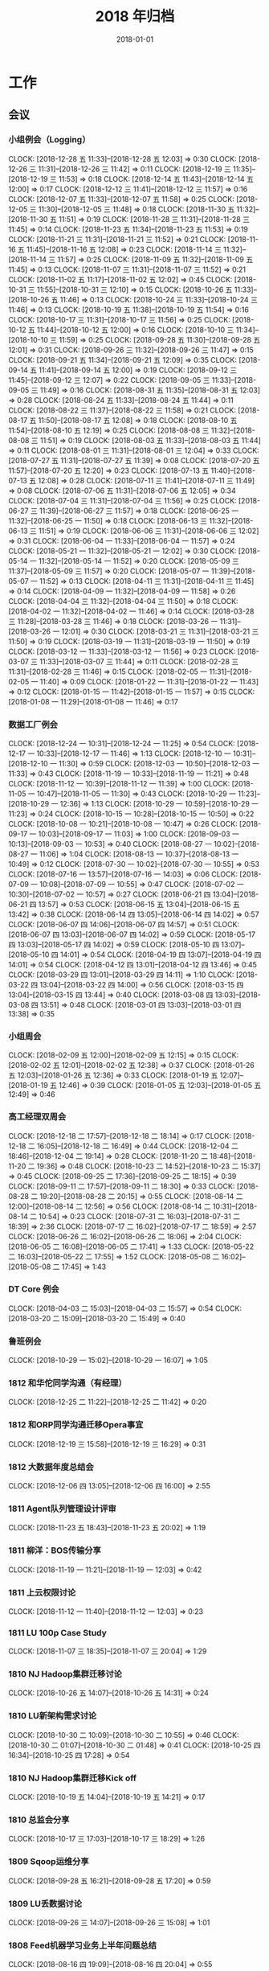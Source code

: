 #+TITLE: 2018 年归档
#+DATE: 2018-01-01

* 工作
** 会议
*** 小组例会（Logging）
    CLOCK: [2018-12-28 五 11:33]--[2018-12-28 五 12:03] =>  0:30
    CLOCK: [2018-12-26 三 11:31]--[2018-12-26 三 11:42] =>  0:11
    CLOCK: [2018-12-19 三 11:35]--[2018-12-19 三 11:53] =>  0:18
    CLOCK: [2018-12-14 五 11:43]--[2018-12-14 五 12:00] =>  0:17
    CLOCK: [2018-12-12 三 11:41]--[2018-12-12 三 11:57] =>  0:16
    CLOCK: [2018-12-07 五 11:33]--[2018-12-07 五 11:58] =>  0:25
    CLOCK: [2018-12-05 三 11:30]--[2018-12-05 三 11:48] =>  0:18
    CLOCK: [2018-11-30 五 11:32]--[2018-11-30 五 11:51] =>  0:19
    CLOCK: [2018-11-28 三 11:31]--[2018-11-28 三 11:45] =>  0:14
    CLOCK: [2018-11-23 五 11:34]--[2018-11-23 五 11:53] =>  0:19
    CLOCK: [2018-11-21 三 11:31]--[2018-11-21 三 11:52] =>  0:21
    CLOCK: [2018-11-16 五 11:45]--[2018-11-16 五 12:08] =>  0:23
    CLOCK: [2018-11-14 三 11:32]--[2018-11-14 三 11:57] =>  0:25
    CLOCK: [2018-11-09 五 11:32]--[2018-11-09 五 11:45] =>  0:13
    CLOCK: [2018-11-07 三 11:31]--[2018-11-07 三 11:52] =>  0:21
    CLOCK: [2018-11-02 五 11:17]--[2018-11-02 五 12:02] =>  0:45
    CLOCK: [2018-10-31 三 11:55]--[2018-10-31 三 12:10] =>  0:15
    CLOCK: [2018-10-26 五 11:33]--[2018-10-26 五 11:46] =>  0:13
    CLOCK: [2018-10-24 三 11:33]--[2018-10-24 三 11:46] =>  0:13
    CLOCK: [2018-10-19 五 11:38]--[2018-10-19 五 11:54] =>  0:16
    CLOCK: [2018-10-17 三 11:31]--[2018-10-17 三 11:56] =>  0:25
    CLOCK: [2018-10-12 五 11:44]--[2018-10-12 五 12:00] =>  0:16
    CLOCK: [2018-10-10 三 11:34]--[2018-10-10 三 11:59] =>  0:25
    CLOCK: [2018-09-28 五 11:30]--[2018-09-28 五 12:01] =>  0:31
    CLOCK: [2018-09-26 三 11:32]--[2018-09-26 三 11:47] =>  0:15
    CLOCK: [2018-09-21 五 11:34]--[2018-09-21 五 12:09] =>  0:35
    CLOCK: [2018-09-14 五 11:41]--[2018-09-14 五 12:00] =>  0:19
    CLOCK: [2018-09-12 三 11:45]--[2018-09-12 三 12:07] =>  0:22
    CLOCK: [2018-09-05 三 11:33]--[2018-09-05 三 11:49] =>  0:16
    CLOCK: [2018-08-31 五 11:35]--[2018-08-31 五 12:03] =>  0:28
    CLOCK: [2018-08-24 五 11:33]--[2018-08-24 五 11:44] =>  0:11
    CLOCK: [2018-08-22 三 11:37]--[2018-08-22 三 11:58] =>  0:21
    CLOCK: [2018-08-17 五 11:50]--[2018-08-17 五 12:08] =>  0:18
    CLOCK: [2018-08-10 五 11:54]--[2018-08-10 五 12:19] =>  0:25
    CLOCK: [2018-08-08 三 11:32]--[2018-08-08 三 11:51] =>  0:19
    CLOCK: [2018-08-03 五 11:33]--[2018-08-03 五 11:44] =>  0:11
    CLOCK: [2018-08-01 三 11:31]--[2018-08-01 三 12:04] =>  0:33
    CLOCK: [2018-07-27 五 11:31]--[2018-07-27 五 11:39] =>  0:08
    CLOCK: [2018-07-20 五 11:57]--[2018-07-20 五 12:20] =>  0:23
    CLOCK: [2018-07-13 五 11:40]--[2018-07-13 五 12:08] =>  0:28
    CLOCK: [2018-07-11 三 11:41]--[2018-07-11 三 11:49] =>  0:08
    CLOCK: [2018-07-06 五 11:31]--[2018-07-06 五 12:05] =>  0:34
    CLOCK: [2018-07-04 三 11:31]--[2018-07-04 三 11:56] =>  0:25
    CLOCK: [2018-06-27 三 11:39]--[2018-06-27 三 11:57] =>  0:18
    CLOCK: [2018-06-25 一 11:32]--[2018-06-25 一 11:50] =>  0:18
    CLOCK: [2018-06-13 三 11:32]--[2018-06-13 三 11:51] =>  0:19
    CLOCK: [2018-06-06 三 11:31]--[2018-06-06 三 12:02] =>  0:31
    CLOCK: [2018-06-04 一 11:33]--[2018-06-04 一 11:57] =>  0:24
    CLOCK: [2018-05-21 一 11:32]--[2018-05-21 一 12:02] =>  0:30
    CLOCK: [2018-05-14 一 11:32]--[2018-05-14 一 11:52] =>  0:20
    CLOCK: [2018-05-09 三 11:37]--[2018-05-09 三 11:57] =>  0:20
    CLOCK: [2018-05-07 一 11:39]--[2018-05-07 一 11:52] =>  0:13
    CLOCK: [2018-04-11 三 11:31]--[2018-04-11 三 11:45] =>  0:14
    CLOCK: [2018-04-09 一 11:32]--[2018-04-09 一 11:58] =>  0:26
    CLOCK: [2018-04-04 三 11:32]--[2018-04-04 三 11:50] =>  0:18
    CLOCK: [2018-04-02 一 11:32]--[2018-04-02 一 11:46] =>  0:14
    CLOCK: [2018-03-28 三 11:28]--[2018-03-28 三 11:46] =>  0:18
    CLOCK: [2018-03-26 一 11:31]--[2018-03-26 一 12:01] =>  0:30
    CLOCK: [2018-03-21 三 11:31]--[2018-03-21 三 11:50] =>  0:19
    CLOCK: [2018-03-19 一 11:31]--[2018-03-19 一 11:50] =>  0:19
    CLOCK: [2018-03-12 一 11:33]--[2018-03-12 一 11:56] =>  0:23
    CLOCK: [2018-03-07 三 11:33]--[2018-03-07 三 11:44] =>  0:11
    CLOCK: [2018-02-28 三 11:31]--[2018-02-28 三 11:46] =>  0:15
    CLOCK: [2018-02-05 一 11:31]--[2018-02-05 一 11:40] =>  0:09
    CLOCK: [2018-01-22 一 11:31]--[2018-01-22 一 11:43] =>  0:12
    CLOCK: [2018-01-15 一 11:42]--[2018-01-15 一 11:57] =>  0:15
    CLOCK: [2018-01-08 一 11:29]--[2018-01-08 一 11:46] =>  0:17
*** 数据工厂例会
    CLOCK: [2018-12-24 一 10:31]--[2018-12-24 一 11:25] =>  0:54
    CLOCK: [2018-12-17 一 10:33]--[2018-12-17 一 11:46] =>  1:13
    CLOCK: [2018-12-10 一 10:31]--[2018-12-10 一 11:30] =>  0:59
    CLOCK: [2018-12-03 一 10:50]--[2018-12-03 一 11:33] =>  0:43
    CLOCK: [2018-11-19 一 10:33]--[2018-11-19 一 11:21] =>  0:48
    CLOCK: [2018-11-12 一 10:39]--[2018-11-12 一 11:39] =>  1:00
    CLOCK: [2018-11-05 一 10:47]--[2018-11-05 一 11:30] =>  0:43
    CLOCK: [2018-10-29 一 11:23]--[2018-10-29 一 12:36] =>  1:13
    CLOCK: [2018-10-29 一 10:59]--[2018-10-29 一 11:23] =>  0:24
    CLOCK: [2018-10-15 一 10:28]--[2018-10-15 一 10:50] =>  0:22
    CLOCK: [2018-10-08 一 10:21]--[2018-10-08 一 10:47] =>  0:26
    CLOCK: [2018-09-17 一 10:03]--[2018-09-17 一 11:03] =>  1:00
    CLOCK: [2018-09-03 一 10:13]--[2018-09-03 一 10:53] =>  0:40
    CLOCK: [2018-08-27 一 10:02]--[2018-08-27 一 11:06] =>  1:04
    CLOCK: [2018-08-13 一 10:37]--[2018-08-13 一 10:49] =>  0:12
    CLOCK: [2018-07-30 一 10:02]--[2018-07-30 一 10:55] =>  0:53
    CLOCK: [2018-07-16 一 13:57]--[2018-07-16 一 14:03] =>  0:06
    CLOCK: [2018-07-09 一 10:08]--[2018-07-09 一 10:55] =>  0:47
    CLOCK: [2018-07-02 一 10:30]--[2018-07-02 一 10:57] =>  0:27
    CLOCK: [2018-06-21 四 13:04]--[2018-06-21 四 13:57] =>  0:53
    CLOCK: [2018-06-15 五 13:04]--[2018-06-15 五 13:42] =>  0:38
    CLOCK: [2018-06-14 四 13:05]--[2018-06-14 四 14:02] =>  0:57
    CLOCK: [2018-06-07 四 14:06]--[2018-06-07 四 14:57] =>  0:51
    CLOCK: [2018-06-07 四 13:03]--[2018-06-07 四 14:02] =>  0:59
    CLOCK: [2018-05-17 四 13:03]--[2018-05-17 四 14:02] =>  0:59
    CLOCK: [2018-05-10 四 13:07]--[2018-05-10 四 14:01] =>  0:54
    CLOCK: [2018-04-19 四 13:07]--[2018-04-19 四 14:01] =>  0:54
    CLOCK: [2018-04-12 四 13:01]--[2018-04-12 四 13:46] =>  0:45
    CLOCK: [2018-03-29 四 13:01]--[2018-03-29 四 14:11] =>  1:10
    CLOCK: [2018-03-22 四 13:04]--[2018-03-22 四 14:00] =>  0:56
    CLOCK: [2018-03-15 四 13:04]--[2018-03-15 四 13:44] =>  0:40
    CLOCK: [2018-03-08 四 13:03]--[2018-03-08 四 13:51] =>  0:48
    CLOCK: [2018-03-01 四 13:03]--[2018-03-01 四 13:38] =>  0:35
*** 小组周会
    CLOCK: [2018-02-09 五 12:00]--[2018-02-09 五 12:15] =>  0:15
    CLOCK: [2018-02-02 五 12:01]--[2018-02-02 五 12:38] =>  0:37
    CLOCK: [2018-01-26 五 12:03]--[2018-01-26 五 12:36] =>  0:33
    CLOCK: [2018-01-19 五 12:07]--[2018-01-19 五 12:46] =>  0:39
    CLOCK: [2018-01-05 五 12:03]--[2018-01-05 五 12:49] =>  0:46
*** 高工经理双周会
    CLOCK: [2018-12-18 二 17:57]--[2018-12-18 二 18:14] =>  0:17
    CLOCK: [2018-12-18 二 16:05]--[2018-12-18 二 16:49] =>  0:44
    CLOCK: [2018-12-04 二 18:46]--[2018-12-04 二 19:14] =>  0:28
    CLOCK: [2018-11-20 二 18:48]--[2018-11-20 二 19:36] =>  0:48
    CLOCK: [2018-10-23 二 14:52]--[2018-10-23 二 15:37] =>  0:45
    CLOCK: [2018-09-25 二 17:36]--[2018-09-25 二 18:15] =>  0:39
    CLOCK: [2018-09-11 二 17:57]--[2018-09-11 二 18:30] =>  0:33
    CLOCK: [2018-08-28 二 19:20]--[2018-08-28 二 20:15] =>  0:55
    CLOCK: [2018-08-14 二 12:00]--[2018-08-14 二 12:56] =>  0:56
    CLOCK: [2018-08-14 二 10:31]--[2018-08-14 二 10:54] =>  0:23
    CLOCK: [2018-07-31 二 16:03]--[2018-07-31 二 18:39] =>  2:36
    CLOCK: [2018-07-17 二 16:02]--[2018-07-17 二 18:59] =>  2:57
    CLOCK: [2018-06-26 二 16:02]--[2018-06-26 二 18:06] =>  2:04
    CLOCK: [2018-06-05 二 16:08]--[2018-06-05 二 17:41] =>  1:33
    CLOCK: [2018-05-22 二 16:03]--[2018-05-22 二 17:55] =>  1:52
    CLOCK: [2018-05-08 二 16:02]--[2018-05-08 二 17:45] =>  1:43
*** DT Core 例会
    CLOCK: [2018-04-03 二 15:03]--[2018-04-03 二 15:57] =>  0:54
    CLOCK: [2018-03-20 二 15:09]--[2018-03-20 二 15:49] =>  0:40
*** 鲁班例会
    CLOCK: [2018-10-29 一 15:02]--[2018-10-29 一 16:07] =>  1:05
*** 1812 和华佗同学沟通（有经理）
    CLOCK: [2018-12-25 二 11:22]--[2018-12-25 二 11:42] =>  0:20
*** 1812 和ORP同学沟通迁移Opera事宜
    CLOCK: [2018-12-19 三 15:58]--[2018-12-19 三 16:29] =>  0:31
*** 1812 大数据年度总结会
    CLOCK: [2018-12-06 四 13:05]--[2018-12-06 四 16:00] =>  2:55
*** 1811 Agent队列管理设计评审
    CLOCK: [2018-11-23 五 18:43]--[2018-11-23 五 20:02] =>  1:19
*** 1811 柳洋：BOS传输分享
    CLOCK: [2018-11-19 一 11:21]--[2018-11-19 一 12:03] =>  0:42
*** 1811 上云权限讨论
    CLOCK: [2018-11-12 一 11:40]--[2018-11-12 一 12:03] =>  0:23
*** 1811 LU 100p Case Study
    CLOCK: [2018-11-07 三 18:35]--[2018-11-07 三 20:04] =>  1:29
*** 1810 NJ Hadoop集群迁移讨论
    CLOCK: [2018-10-26 五 14:07]--[2018-10-26 五 14:31] =>  0:24
*** 1810 LU新架构需求讨论
    CLOCK: [2018-10-30 二 10:09]--[2018-10-30 二 10:55] =>  0:46
    CLOCK: [2018-10-30 二 01:07]--[2018-10-30 二 01:48] =>  0:41
    CLOCK: [2018-10-25 四 16:34]--[2018-10-25 四 17:28] =>  0:54
*** 1810 NJ Hadoop集群迁移Kick off
    CLOCK: [2018-10-19 五 14:04]--[2018-10-19 五 14:21] =>  0:17
*** 1810 总监会分享
    CLOCK: [2018-10-17 三 17:03]--[2018-10-17 三 18:29] =>  1:26
*** 1809 Sqoop运维分享
    CLOCK: [2018-09-28 五 16:21]--[2018-09-28 五 17:20] =>  0:59
*** 1809 LU丢数据讨论
    CLOCK: [2018-09-26 三 14:07]--[2018-09-26 三 15:08] =>  1:01
*** 1808 Feed机器学习业务上半年问题总结
    CLOCK: [2018-08-16 四 19:09]--[2018-08-16 四 20:04] =>  0:55
*** 1807 小乐LS交接分享
    CLOCK: [2018-07-19 四 11:47]--[2018-07-19 四 12:31] =>  0:44
*** 1807 18H2 DT工程团队规划
    CLOCK: [2018-07-17 二 12:05]--[2018-07-17 二 13:15] =>  1:10
*** 1807 Feed机器上周问题复盘
    CLOCK: [2018-07-02 一 17:54]--[2018-07-02 一 18:13] =>  0:19
    CLOCK: [2018-07-02 一 17:07]--[2018-07-02 一 17:53] =>  0:46
*** 1807 新版绩效介绍
    CLOCK: [2018-07-02 一 12:00]--[2018-07-02 一 12:21] =>  0:21
*** 1806 前端展现日志迁移MI改造方案
    CLOCK: [2018-06-28 四 19:04]--[2018-06-28 四 19:42] =>  0:38
*** 1806 建行方案背景介绍
    CLOCK: [2018-06-28 四 16:55]--[2018-06-28 四 17:33] =>  0:38
*** 1806 P楚风串讲MI
    CLOCK: [2018-06-22 五 19:34]--[2018-06-22 五 19:50] =>  0:16
    CLOCK: [2018-06-22 五 18:37]--[2018-06-22 五 19:27] =>  0:50
*** 1806 wutai fd打满迁移方案
    CLOCK: [2018-06-13 三 18:22]--[2018-06-13 三 18:52] =>  0:30
*** 1806 统一公司数据平台个产品论证
    CLOCK: [2018-06-04 一 13:31]--[2018-06-04 一 14:05] =>  0:34
*** 1805 地图核心日志迁移orp方案沟通
    CLOCK: [2018-05-23 三 17:20]--[2018-05-23 三 18:23] =>  1:03
*** 1805 Fiber/Rig等平台迁移MI讨论
    CLOCK: [2018-05-17 四 20:08]--[2018-05-17 四 21:00] =>  0:52
    CLOCK: [2018-05-16 三 16:17]--[2018-05-16 三 17:07] =>  0:50
    CLOCK: [2018-05-09 三 17:15]--[2018-05-09 三 17:57] =>  0:42
    CLOCK: [2018-05-09 三 16:40]--[2018-05-09 三 16:57] =>  0:17
    CLOCK: [2018-05-09 三 16:31]--[2018-05-09 三 16:38] =>  0:07
*** 1805 5.2核心报表延迟复盘和Case Study
    CLOCK: [2018-05-04 五 17:04]--[2018-05-04 五 18:33] =>  1:29
    CLOCK: [2018-05-04 五 10:40]--[2018-05-04 五 12:50] =>  2:10
*** 1804 RS现场情况小结和后续计划
    CLOCK: [2018-04-28 六 14:52]--[2018-04-28 六 15:58] =>  1:06
*** 1804 出征RS誓师大会
    CLOCK: [2018-04-20 五 14:00]--[2018-04-20 五 14:40] =>  0:40
*** 1803 RS项目每周例会
    CLOCK: [2018-03-30 五 10:04]--[2018-03-30 五 11:11] =>  1:07
*** 1803 团队全年计划同步
    CLOCK: [2018-03-22 四 18:04]--[2018-03-22 四 18:19] =>  0:15
*** 1803 MI 3产品化讨论
    CLOCK: [2018-03-14 三 11:06]--[2018-03-14 三 13:02] =>  1:56
*** 1802 搜索数据访问安全沟通（舒翔）
    CLOCK: [2018-02-11 日 16:24]--[2018-02-11 日 16:45] =>  0:21
*** 1802 数据库传输演示
    CLOCK: [2018-02-08 四 13:02]--[2018-02-08 四 14:43] =>  1:41
*** 1802 MI支持low watermark沟通
    CLOCK: [2018-02-08 四 10:51]--[2018-02-08 四 11:08] =>  0:17
*** 1801 爱奇艺PB化沟通
    CLOCK: [2018-01-29 一 14:03]--[2018-01-29 一 14:33] =>  0:30
*** 1801 MI 3数据集成讨论
    CLOCK: [2018-01-24 三 16:07]--[2018-01-24 三 17:33] =>  1:26
*** 1801 元旦Wise流量问题复盘
    CLOCK: [2018-01-11 四 17:37]--[2018-01-11 四 18:23] =>  0:46
*** 1801 追查wise展现diff问题
    CLOCK: [2018-01-04 四 11:31]--[2018-01-04 四 12:19] =>  0:48
** 杂事
*** 每日计划
    CLOCK: [2018-12-29 六 10:34]--[2018-12-29 六 10:48] =>  0:14
    CLOCK: [2018-12-28 五 11:08]--[2018-12-28 五 11:33] =>  0:25
    CLOCK: [2018-12-27 四 10:21]--[2018-12-27 四 10:52] =>  0:31
    CLOCK: [2018-12-24 一 09:59]--[2018-12-24 一 10:30] =>  0:31
    CLOCK: [2018-12-12 三 11:06]--[2018-12-12 三 11:22] =>  0:16
    CLOCK: [2018-12-11 二 09:55]--[2018-12-11 二 10:13] =>  0:18
    CLOCK: [2018-12-10 一 10:24]--[2018-12-10 一 10:30] =>  0:06
    CLOCK: [2018-12-07 五 11:26]--[2018-12-07 五 11:33] =>  0:07
    CLOCK: [2018-12-04 二 10:46]--[2018-12-04 二 11:26] =>  0:40
    CLOCK: [2018-11-30 五 10:07]--[2018-11-30 五 10:31] =>  0:24
    CLOCK: [2018-11-29 四 10:25]--[2018-11-29 四 10:48] =>  0:23
    CLOCK: [2018-11-28 三 10:20]--[2018-11-28 三 11:01] =>  0:41
    CLOCK: [2018-11-27 二 10:10]--[2018-11-27 二 10:41] =>  0:31
    CLOCK: [2018-11-23 五 13:07]--[2018-11-23 五 13:14] =>  0:07
    CLOCK: [2018-11-23 五 12:03]--[2018-11-23 五 12:04] =>  0:01
    CLOCK: [2018-11-22 四 11:02]--[2018-11-22 四 11:11] =>  0:09
    CLOCK: [2018-11-21 三 19:47]--[2018-11-21 三 20:27] =>  0:40
    CLOCK: [2018-11-15 四 11:56]--[2018-11-15 四 12:00] =>  0:04
    CLOCK: [2018-11-12 一 13:27]--[2018-11-12 一 14:18] =>  0:51
    CLOCK: [2018-11-09 五 11:12]--[2018-11-09 五 11:32] =>  0:20
    CLOCK: [2018-11-08 四 11:00]--[2018-11-08 四 11:22] =>  0:22
    CLOCK: [2018-11-07 三 11:08]--[2018-11-07 三 11:30] =>  0:22
    CLOCK: [2018-11-06 二 10:37]--[2018-11-06 二 11:05] =>  0:28
    CLOCK: [2018-11-05 一 13:02]--[2018-11-05 一 13:56] =>  0:54
    CLOCK: [2018-11-05 一 11:39]--[2018-11-05 一 11:49] =>  0:10
    CLOCK: [2018-11-01 四 11:05]--[2018-11-01 四 11:23] =>  0:18
    CLOCK: [2018-10-26 五 12:53]--[2018-10-26 五 13:00] =>  0:07
    CLOCK: [2018-10-22 一 15:40]--[2018-10-22 一 16:30] =>  0:50
    CLOCK: [2018-10-17 三 11:57]--[2018-10-17 三 12:08] =>  0:11
    CLOCK: [2018-10-17 三 11:25]--[2018-10-17 三 11:31] =>  0:06
    CLOCK: [2018-10-15 一 10:52]--[2018-10-15 一 11:23] =>  0:31
    CLOCK: [2018-10-11 四 12:36]--[2018-10-11 四 13:26] =>  0:50
    CLOCK: [2018-10-10 三 10:40]--[2018-10-10 三 11:34] =>  0:54
    CLOCK: [2018-10-09 二 11:26]--[2018-10-09 二 11:53] =>  0:27
    CLOCK: [2018-10-08 一 15:04]--[2018-10-08 一 15:07] =>  0:03
    CLOCK: [2018-10-08 一 12:54]--[2018-10-08 一 13:27] =>  0:33
    CLOCK: [2018-10-08 一 10:53]--[2018-10-08 一 11:39] =>  0:46
    CLOCK: [2018-09-30 日 11:24]--[2018-09-30 日 11:43] =>  0:19
    CLOCK: [2018-09-29 六 11:07]--[2018-09-29 六 11:58] =>  0:51
    CLOCK: [2018-09-27 四 09:50]--[2018-09-27 四 10:24] =>  0:34
    CLOCK: [2018-09-25 二 12:50]--[2018-09-25 二 13:35] =>  0:45
    CLOCK: [2018-09-25 二 11:28]--[2018-09-25 二 11:51] =>  0:23
    CLOCK: [2018-09-14 五 11:15]--[2018-09-14 五 11:20] =>  0:05
    CLOCK: [2018-09-11 二 13:38]--[2018-09-11 二 14:22] =>  0:44
    CLOCK: [2018-09-11 二 11:59]--[2018-09-11 二 12:09] =>  0:10
    CLOCK: [2018-09-04 二 10:57]--[2018-09-04 二 11:13] =>  0:16
    CLOCK: [2018-09-03 一 13:02]--[2018-09-03 一 13:12] =>  0:10
    CLOCK: [2018-09-03 一 10:55]--[2018-09-03 一 11:50] =>  0:55
    CLOCK: [2018-08-30 四 10:22]--[2018-08-30 四 10:33] =>  0:11
    CLOCK: [2018-08-28 二 11:39]--[2018-08-28 二 12:03] =>  0:24
    CLOCK: [2018-08-22 三 12:00]--[2018-08-22 三 12:04] =>  0:04
    CLOCK: [2018-08-13 一 14:23]--[2018-08-13 一 14:38] =>  0:15
    CLOCK: [2018-08-13 一 10:52]--[2018-08-13 一 11:22] =>  0:30
    CLOCK: [2018-08-09 四 10:51]--[2018-08-09 四 11:00] =>  0:09
    CLOCK: [2018-08-02 四 11:31]--[2018-08-02 四 11:51] =>  0:20
    CLOCK: [2018-08-01 三 11:14]--[2018-08-01 三 11:31] =>  0:17
    CLOCK: [2018-07-30 一 10:57]--[2018-07-30 一 11:28] =>  0:31
    CLOCK: [2018-07-27 五 11:03]--[2018-07-27 五 11:31] =>  0:28
    CLOCK: [2018-07-25 三 11:23]--[2018-07-25 三 11:53] =>  0:30
    CLOCK: [2018-07-24 二 11:11]--[2018-07-24 二 11:44] =>  0:33
    CLOCK: [2018-07-14 六 11:27]--[2018-07-14 六 11:57] =>  0:30
    CLOCK: [2018-07-12 四 10:36]--[2018-07-12 四 10:38] =>  0:02
    CLOCK: [2018-07-09 一 11:05]--[2018-07-09 一 11:42] =>  0:37
    CLOCK: [2018-07-04 三 11:16]--[2018-07-04 三 11:31] =>  0:15
    CLOCK: [2018-07-02 一 14:04]--[2018-07-02 一 14:45] =>  0:41
    CLOCK: [2018-07-02 一 11:00]--[2018-07-02 一 11:21] =>  0:21
    CLOCK: [2018-06-25 一 11:18]--[2018-06-25 一 11:32] =>  0:14
    CLOCK: [2018-06-19 二 11:34]--[2018-06-19 二 11:43] =>  0:09
    CLOCK: [2018-06-14 四 10:54]--[2018-06-14 四 11:07] =>  0:13
    CLOCK: [2018-06-08 五 13:19]--[2018-06-08 五 13:35] =>  0:16
    CLOCK: [2018-06-06 三 09:45]--[2018-06-06 三 11:00] =>  1:15
    CLOCK: [2018-05-21 一 11:23]--[2018-05-21 一 11:32] =>  0:09
    CLOCK: [2018-05-18 五 10:49]--[2018-05-18 五 11:00] =>  0:11
    CLOCK: [2018-05-14 一 10:46]--[2018-05-14 一 10:53] =>  0:07
    CLOCK: [2018-05-12 六 10:16]--[2018-05-12 六 10:33] =>  0:17
    CLOCK: [2018-05-09 三 11:01]--[2018-05-09 三 11:36] =>  0:35
    CLOCK: [2018-05-08 二 11:17]--[2018-05-08 二 12:08] =>  0:51
    CLOCK: [2018-05-07 一 11:15]--[2018-05-07 一 11:39] =>  0:24
    CLOCK: [2018-05-02 三 11:07]--[2018-05-02 三 11:28] =>  0:21
    CLOCK: [2018-04-27 五 10:19]--[2018-04-27 五 10:30] =>  0:11
    CLOCK: [2018-04-08 日 10:51]--[2018-04-08 日 11:12] =>  0:21
    CLOCK: [2018-03-29 四 10:00]--[2018-03-29 四 10:24] =>  0:24
    CLOCK: [2018-03-26 一 10:21]--[2018-03-26 一 10:29] =>  0:08
    CLOCK: [2018-03-26 一 10:03]--[2018-03-26 一 10:05] =>  0:02
    CLOCK: [2018-03-22 四 10:46]--[2018-03-22 四 10:57] =>  0:11
    CLOCK: [2018-03-20 二 10:59]--[2018-03-20 二 11:28] =>  0:29
    CLOCK: [2018-03-19 一 11:06]--[2018-03-19 一 11:30] =>  0:24
    CLOCK: [2018-03-16 五 09:41]--[2018-03-16 五 10:02] =>  0:21
    CLOCK: [2018-03-15 四 11:26]--[2018-03-15 四 11:55] =>  0:29
    CLOCK: [2018-03-14 三 10:22]--[2018-03-14 三 10:49] =>  0:27
    CLOCK: [2018-03-13 二 10:32]--[2018-03-13 二 10:49] =>  0:17
    CLOCK: [2018-03-12 一 10:14]--[2018-03-12 一 10:45] =>  0:31
    CLOCK: [2018-03-07 三 10:58]--[2018-03-07 三 11:32] =>  0:34
    CLOCK: [2018-03-01 四 09:04]--[2018-03-01 四 09:11] =>  0:07
    CLOCK: [2018-02-28 三 10:24]--[2018-02-28 三 10:39] =>  0:15
    CLOCK: [2018-02-09 五 11:19]--[2018-02-09 五 11:42] =>  0:23
    CLOCK: [2018-02-05 一 11:21]--[2018-02-05 一 11:31] =>  0:10
    CLOCK: [2018-02-01 四 11:16]--[2018-02-01 四 11:55] =>  0:39
    CLOCK: [2018-01-31 三 11:54]--[2018-01-31 三 11:55] =>  0:01
    CLOCK: [2018-01-30 二 11:17]--[2018-01-30 二 11:30] =>  0:13
    CLOCK: [2018-01-27 六 11:14]--[2018-01-27 六 12:07] =>  0:53
    CLOCK: [2018-01-26 五 11:34]--[2018-01-26 五 11:46] =>  0:12
    CLOCK: [2018-01-24 三 11:28]--[2018-01-24 三 12:00] =>  0:32
    CLOCK: [2018-01-23 二 11:29]--[2018-01-23 二 11:41] =>  0:12
    CLOCK: [2018-01-22 一 11:22]--[2018-01-22 一 11:31] =>  0:09
    CLOCK: [2018-01-20 六 14:22]--[2018-01-20 六 14:52] =>  0:30
*** 个人周报
    CLOCK: [2018-08-24 五 16:55]--[2018-08-24 五 17:50] =>  0:55
    CLOCK: [2018-07-14 六 13:27]--[2018-07-14 六 14:00] =>  0:33
    CLOCK: [2018-06-29 五 22:42]--[2018-06-29 五 23:30] =>  0:48
    CLOCK: [2018-06-21 四 12:40]--[2018-06-21 四 13:03] =>  0:23
    CLOCK: [2018-06-14 四 13:02]--[2018-06-14 四 13:05] =>  0:03
    CLOCK: [2018-06-14 四 12:50]--[2018-06-14 四 13:01] =>  0:11
    CLOCK: [2018-06-07 四 12:41]--[2018-06-07 四 13:01] =>  0:20
    CLOCK: [2018-05-31 四 12:54]--[2018-05-31 四 13:09] =>  0:15
    CLOCK: [2018-05-10 四 13:06]--[2018-05-10 四 13:07] =>  0:01
    CLOCK: [2018-05-10 四 13:01]--[2018-05-10 四 13:06] =>  0:05
    CLOCK: [2018-05-10 四 12:57]--[2018-05-10 四 13:00] =>  0:03
    CLOCK: [2018-05-04 五 21:25]--[2018-05-04 五 21:44] =>  0:19
    CLOCK: [2018-04-26 四 13:03]--[2018-04-26 四 13:54] =>  0:51
    CLOCK: [2018-04-26 四 12:45]--[2018-04-26 四 13:01] =>  0:16
    CLOCK: [2018-04-19 四 13:03]--[2018-04-19 四 13:07] =>  0:04
    CLOCK: [2018-04-19 四 12:59]--[2018-04-19 四 13:01] =>  0:02
    CLOCK: [2018-04-05 四 00:24]--[2018-04-05 四 00:32] =>  0:08
    CLOCK: [2018-03-22 四 12:57]--[2018-03-22 四 13:00] =>  0:03
    CLOCK: [2018-03-15 四 12:45]--[2018-03-15 四 12:59] =>  0:14
    CLOCK: [2018-03-08 四 12:43]--[2018-03-08 四 13:01] =>  0:18
    CLOCK: [2018-03-01 四 12:38]--[2018-03-01 四 13:02] =>  0:24
    CLOCK: [2018-02-24 六 14:34]--[2018-02-24 六 14:53] =>  0:19
    CLOCK: [2018-02-14 三 16:21]--[2018-02-14 三 16:39] =>  0:18
    CLOCK: [2018-02-09 五 11:42]--[2018-02-09 五 12:00] =>  0:18
    CLOCK: [2018-02-02 五 11:37]--[2018-02-02 五 12:00] =>  0:23
    CLOCK: [2018-01-26 五 11:46]--[2018-01-26 五 12:03] =>  0:17
    CLOCK: [2018-01-19 五 11:41]--[2018-01-19 五 12:07] =>  0:26
*** 团队周报
    CLOCK: [2018-12-28 五 13:33]--[2018-12-28 五 13:51] =>  0:18
    CLOCK: [2018-12-21 五 13:26]--[2018-12-21 五 14:03] =>  0:37
    CLOCK: [2018-12-14 五 13:33]--[2018-12-14 五 14:01] =>  0:28
    CLOCK: [2018-12-07 五 13:25]--[2018-12-07 五 14:01] =>  0:36
    CLOCK: [2018-12-04 二 15:42]--[2018-12-04 二 15:57] =>  0:15
    CLOCK: [2018-11-30 五 13:19]--[2018-11-30 五 13:56] =>  0:37
    CLOCK: [2018-11-23 五 13:20]--[2018-11-23 五 13:43] =>  0:23
    CLOCK: [2018-11-20 二 13:30]--[2018-11-20 二 14:02] =>  0:32
    CLOCK: [2018-11-16 五 13:04]--[2018-11-16 五 13:59] =>  0:55
    CLOCK: [2018-11-09 五 13:01]--[2018-11-09 五 13:57] =>  0:56
    CLOCK: [2018-11-02 五 13:24]--[2018-11-02 五 14:06] =>  0:42
    CLOCK: [2018-10-26 五 13:15]--[2018-10-26 五 14:07] =>  0:52
    CLOCK: [2018-10-23 二 13:15]--[2018-10-23 二 13:29] =>  0:14
    CLOCK: [2018-10-19 五 12:58]--[2018-10-19 五 13:56] =>  0:58
    CLOCK: [2018-10-12 五 13:08]--[2018-10-12 五 13:39] =>  0:31
    CLOCK: [2018-10-12 五 13:05]--[2018-10-12 五 13:07] =>  0:02
    CLOCK: [2018-10-12 五 12:00]--[2018-10-12 五 12:04] =>  0:04
    CLOCK: [2018-10-12 五 11:17]--[2018-10-12 五 11:44] =>  0:27
    CLOCK: [2018-09-28 五 13:19]--[2018-09-28 五 13:41] =>  0:22
    CLOCK: [2018-09-25 二 13:51]--[2018-09-25 二 14:12] =>  0:21
    CLOCK: [2018-09-21 五 13:14]--[2018-09-21 五 13:51] =>  0:37
    CLOCK: [2018-09-14 五 12:56]--[2018-09-14 五 13:23] =>  0:27
    CLOCK: [2018-09-14 五 12:01]--[2018-09-14 五 12:11] =>  0:10
    CLOCK: [2018-09-14 五 11:20]--[2018-09-14 五 11:41] =>  0:21
    CLOCK: [2018-09-11 二 15:48]--[2018-09-11 二 16:21] =>  0:33
    CLOCK: [2018-08-31 五 01:27]--[2018-08-31 五 02:00] =>  0:33
    CLOCK: [2018-08-28 二 13:06]--[2018-08-28 二 13:23] =>  0:17
    CLOCK: [2018-08-24 五 21:00]--[2018-08-24 五 21:29] =>  0:29
    CLOCK: [2018-08-22 三 21:02]--[2018-08-22 三 22:00] =>  0:58
    CLOCK: [2018-08-22 三 19:46]--[2018-08-22 三 20:30] =>  0:44
    CLOCK: [2018-08-17 五 13:28]--[2018-08-17 五 14:26] =>  0:58
    CLOCK: [2018-08-13 一 18:53]--[2018-08-13 一 19:36] =>  0:43
    CLOCK: [2018-08-10 五 12:19]--[2018-08-10 五 12:44] =>  0:25
    CLOCK: [2018-08-03 五 11:44]--[2018-08-03 五 12:14] =>  0:30
    CLOCK: [2018-07-31 二 13:04]--[2018-07-31 二 13:47] =>  0:43
    CLOCK: [2018-07-27 五 11:39]--[2018-07-27 五 12:03] =>  0:24
    CLOCK: [2018-07-20 五 13:10]--[2018-07-20 五 13:47] =>  0:37
    CLOCK: [2018-07-17 二 10:45]--[2018-07-17 二 11:03] =>  0:18
    CLOCK: [2018-07-13 五 11:20]--[2018-07-13 五 11:40] =>  0:20
    CLOCK: [2018-07-07 六 15:27]--[2018-07-07 六 16:24] =>  0:57
    CLOCK: [2018-07-03 二 14:07]--[2018-07-03 二 14:27] =>  0:20
    CLOCK: [2018-06-29 五 23:41]--[2018-06-30 六 00:10] =>  0:29
    CLOCK: [2018-06-29 五 11:19]--[2018-06-29 五 12:04] =>  0:45
    CLOCK: [2018-06-26 二 15:07]--[2018-06-26 二 15:32] =>  0:25
    CLOCK: [2018-06-26 二 14:06]--[2018-06-26 二 15:03] =>  0:57
    CLOCK: [2018-06-23 六 15:18]--[2018-06-23 六 15:45] =>  0:27
    CLOCK: [2018-06-23 六 13:59]--[2018-06-23 六 14:53] =>  0:54
    CLOCK: [2018-06-22 五 17:40]--[2018-06-22 五 17:53] =>  0:13
    CLOCK: [2018-06-15 五 11:46]--[2018-06-15 五 11:54] =>  0:08
    CLOCK: [2018-06-08 五 12:45]--[2018-06-08 五 13:15] =>  0:30
    CLOCK: [2018-06-08 五 11:11]--[2018-06-08 五 11:51] =>  0:40
    CLOCK: [2018-06-07 四 11:52]--[2018-06-07 四 11:59] =>  0:07
    CLOCK: [2018-06-05 二 15:02]--[2018-06-05 二 15:55] =>  0:53
    CLOCK: [2018-06-03 日 02:04]--[2018-06-03 日 02:32] =>  0:28
    CLOCK: [2018-06-02 六 11:30]--[2018-06-02 六 11:31] =>  0:01
    CLOCK: [2018-06-01 五 16:01]--[2018-06-01 五 16:48] =>  0:47
    CLOCK: [2018-05-28 一 17:47]--[2018-05-28 一 18:12] =>  0:25
    CLOCK: [2018-05-28 一 11:03]--[2018-05-28 一 11:33] =>  0:30
    CLOCK: [2018-05-28 一 09:47]--[2018-05-28 一 11:03] =>  1:16
    CLOCK: [2018-05-22 二 15:07]--[2018-05-22 二 16:00] =>  0:53
    CLOCK: [2018-05-18 五 15:02]--[2018-05-18 五 15:31] =>  0:29
    CLOCK: [2018-05-18 五 13:43]--[2018-05-18 五 14:57] =>  1:14
    CLOCK: [2018-05-11 五 16:02]--[2018-05-11 五 16:54] =>  0:52
    CLOCK: [2018-05-08 二 15:15]--[2018-05-08 二 15:56] =>  0:41
    CLOCK: [2018-05-08 二 14:06]--[2018-05-08 二 14:17] =>  0:11
    CLOCK: [2018-04-26 四 15:30]--[2018-04-26 四 16:02] =>  0:32
    CLOCK: [2018-04-26 四 14:34]--[2018-04-26 四 15:13] =>  0:39
*** 1812 OKR学习
    CLOCK: [2018-12-18 二 19:32]--[2018-12-18 二 20:35] =>  1:03
    CLOCK: [2018-12-18 二 15:53]--[2018-12-18 二 16:05] =>  0:12
    CLOCK: [2018-12-18 二 13:16]--[2018-12-18 二 14:17] =>  1:01
*** 1812 鹏昊串讲MI
    CLOCK: [2018-12-17 一 19:03]--[2018-12-17 一 19:56] =>  0:53
*** 1812 张剑串讲MI
    CLOCK: [2018-12-12 三 19:11]--[2018-12-12 三 20:10] =>  0:59
*** 1812 MI安全工单修复
    CLOCK: [2018-12-09 日 01:30]--[2018-12-09 日 01:45] =>  0:15
    CLOCK: [2018-12-09 日 00:45]--[2018-12-09 日 01:15] =>  0:30
    CLOCK: [2018-12-08 六 23:47]--[2018-12-09 日 00:39] =>  0:52
*** 1811 MI业务统计
    CLOCK: [2018-11-20 二 15:25]--[2018-11-20 二 15:53] =>  0:28
*** 1811 和老马沟通MI改进
    CLOCK: [2018-11-14 三 16:25]--[2018-11-14 三 17:57] =>  1:32
*** 1811 面试实习生
    CLOCK: [2018-11-02 五 15:40]--[2018-11-02 五 16:51] =>  1:11
*** 1811 和经理沟通近况和规划
    CLOCK: [2018-11-01 四 18:55]--[2018-11-01 四 19:09] =>  0:14
    CLOCK: [2018-11-01 四 17:30]--[2018-11-01 四 17:50] =>  0:20
    CLOCK: [2018-11-01 四 16:20]--[2018-11-01 四 17:10] =>  0:50
*** 1811 MI专利撰写
    CLOCK: [2018-11-02 五 13:05]--[2018-11-02 五 13:22] =>  0:17
    CLOCK: [2018-11-02 五 10:36]--[2018-11-02 五 11:17] =>  0:41
    CLOCK: [2018-11-02 五 01:00]--[2018-11-02 五 01:24] =>  0:24
    CLOCK: [2018-11-02 五 00:11]--[2018-11-02 五 00:30] =>  0:19
    CLOCK: [2018-11-01 四 21:27]--[2018-11-01 四 21:48] =>  0:21
    CLOCK: [2018-11-01 四 20:09]--[2018-11-01 四 20:52] =>  0:43
    CLOCK: [2018-11-01 四 19:09]--[2018-11-01 四 19:58] =>  0:49
    CLOCK: [2018-11-01 四 16:12]--[2018-11-01 四 16:20] =>  0:08
*** 1810 智佳：RocksDB分享
    CLOCK: [2018-10-11 四 18:36]--[2018-10-11 四 19:55] =>  1:19
*** 1809 aliyun云栖了解
    CLOCK: [2018-09-19 三 19:48]--[2018-09-19 三 20:47] =>  0:59
*** 1809 MI订阅分享
    CLOCK: [2018-09-04 二 16:01]--[2018-09-04 二 17:17] =>  1:16
    CLOCK: [2018-09-04 二 15:33]--[2018-09-04 二 15:50] =>  0:17
*** 1808 分享：分布式CRDT模型及在simpleDB中的应用
    CLOCK: [2018-08-09 四 18:30]--[2018-08-09 四 19:35] =>  1:05
*** 1808 小刚指导
    CLOCK: [2018-08-10 五 15:21]--[2018-08-10 五 15:42] =>  0:21
    CLOCK: [2018-08-10 五 13:30]--[2018-08-10 五 13:51] =>  0:21
    CLOCK: [2018-08-09 四 11:01]--[2018-08-09 四 11:34] =>  0:33
*** 1808 小刚串讲
    CLOCK: [2018-08-09 四 19:36]--[2018-08-09 四 21:20] =>  1:44
*** 1807 LS串讲
    CLOCK: [2018-08-03 五 11:21]--[2018-08-03 五 11:33] =>  0:12
    CLOCK: [2018-08-01 三 15:36]--[2018-08-01 三 16:51] =>  1:15
*** 1807 MI河图等级提升
    CLOCK: [2018-10-26 五 15:06]--[2018-10-26 五 15:30] =>  0:24
    CLOCK: [2018-07-31 二 19:58]--[2018-07-31 二 21:37] =>  1:39
*** 1807 给新同学小刚讲MI
    CLOCK: [2018-07-30 一 15:28]--[2018-07-30 一 16:33] =>  1:05
*** 1807 分享：Spark在商家号的应用
    CLOCK: [2018-07-26 四 18:32]--[2018-07-26 四 19:39] =>  1:07
*** 1807 经理半年绩效沟通
    CLOCK: [2018-07-25 三 16:03]--[2018-07-25 三 17:24] =>  1:21
    CLOCK: [2018-07-25 三 14:27]--[2018-07-25 三 14:57] =>  0:30
*** 1807 楚风指导
    CLOCK: [2018-07-04 三 19:17]--[2018-07-04 三 20:03] =>  0:46
*** 1807 ERP期中回顾
    CLOCK: [2018-07-04 三 00:39]--[2018-07-04 三 01:17] =>  0:38
    CLOCK: [2018-07-03 二 22:33]--[2018-07-03 二 22:55] =>  0:22
    CLOCK: [2018-07-03 二 20:10]--[2018-07-03 二 21:35] =>  1:25
*** 1806 和经理沟通团队近况
    CLOCK: [2018-06-27 三 13:21]--[2018-06-27 三 13:56] =>  0:35
*** 1805 Qi离去后的内部沟通会
    CLOCK: [2018-05-21 一 15:04]--[2018-05-21 一 15:33] =>  0:29
    CLOCK: [2018-05-21 一 14:37]--[2018-05-21 一 15:03] =>  0:26
*** 1804 经理调薪沟通和后续总结
    CLOCK: [2018-04-26 四 16:06]--[2018-04-26 四 16:35] =>  0:29
*** 1804 Importer获取Mola进度改进
    CLOCK: [2018-04-20 五 22:38]--[2018-04-20 五 23:58] =>  1:20
    CLOCK: [2018-04-20 五 21:52]--[2018-04-20 五 22:20] =>  0:28
    CLOCK: [2018-04-20 五 21:22]--[2018-04-20 五 21:41] =>  0:19
    CLOCK: [2018-04-20 五 20:06]--[2018-04-20 五 21:00] =>  0:54
    CLOCK: [2018-04-20 五 16:46]--[2018-04-20 五 17:30] =>  0:44
    CLOCK: [2018-04-20 五 11:13]--[2018-04-20 五 11:22] =>  0:09
    CLOCK: [2018-04-20 五 10:49]--[2018-04-20 五 11:02] =>  0:13
    CLOCK: [2018-04-18 三 22:08]--[2018-04-18 三 22:53] =>  0:45
    CLOCK: [2018-04-18 三 13:58]--[2018-04-18 三 16:25] =>  2:27
*** 1804 RS BDXX产品介绍
    CLOCK: [2018-04-16 一 10:21]--[2018-04-16 一 11:39] =>  1:18
*** 1804 经理沟通
    CLOCK: [2018-04-09 一 15:15]--[2018-04-09 一 15:27] =>  0:12
*** 1803 翔宇：MI订阅分享
    CLOCK: [2018-03-28 三 18:04]--[2018-03-28 三 19:01] =>  0:57
*** 1803 张锴：MI 3 Master分享
    CLOCK: [2018-03-27 二 18:32]--[2018-03-27 二 19:14] =>  0:42
*** 1803 李震：Spark Streaming分享
    CLOCK: [2018-03-21 三 18:32]--[2018-03-21 三 19:26] =>  0:54
*** 1803 18年工作计划（包括KPI）
    CLOCK: [2018-04-08 日 11:22]--[2018-04-08 日 11:55] =>  0:33
    CLOCK: [2018-03-19 一 21:35]--[2018-03-19 一 21:50] =>  0:15
    CLOCK: [2018-03-19 一 19:55]--[2018-03-19 一 21:05] =>  1:10
    CLOCK: [2018-03-19 一 17:00]--[2018-03-19 一 17:41] =>  0:41
*** 1803 志宏：Pingo4 存储
    CLOCK: [2018-03-15 四 18:10]--[2018-03-15 四 19:03] =>  0:53
*** 1803 文歆：Pingo4 Meta管理
    CLOCK: [2018-03-14 三 18:33]--[2018-03-14 三 19:15] =>  0:42
*** 1803 H康平：Pingo4计算资源管理
    CLOCK: [2018-03-13 二 18:33]--[2018-03-13 二 19:22] =>  0:49
*** 1803 C驰：Magi架构分享
    CLOCK: [2018-03-07 三 18:29]--[2018-03-07 三 19:08] =>  0:39
*** 1802 MI Wiki：用户申请提升日志等级为高优的模板
    CLOCK: [2018-02-27 二 11:32]--[2018-02-27 二 11:48] =>  0:16
*** 1802 图书馆新增其他部门
    CLOCK: [2018-02-27 二 19:03]--[2018-02-27 二 19:13] =>  0:10
*** 1802 18年绩效沟通
    CLOCK: [2018-02-05 一 17:01]--[2018-02-05 一 17:15] =>  0:14
*** 1802 整理邮件并换Outlook
    CLOCK: [2018-02-03 六 10:39]--[2018-02-03 六 11:42] =>  1:03
    CLOCK: [2018-02-02 五 23:09]--[2018-02-02 五 23:19] =>  0:10
*** 1801 修复部门图书馆
    CLOCK: [2018-01-16 二 17:53]--[2018-01-16 二 18:02] =>  0:09
    CLOCK: [2018-01-16 二 16:21]--[2018-01-16 二 17:46] =>  1:25
*** 1801 准备Web分享PPT
    CLOCK: [2018-01-11 四 17:20]--[2018-01-11 四 17:30] =>  0:10
    CLOCK: [2018-01-11 四 16:47]--[2018-01-11 四 17:11] =>  0:24
*** 1801 BIDU全员安全意识考核
    CLOCK: [2018-01-10 三 11:42]--[2018-01-10 三 11:57] =>  0:15
*** 1801 瑞声演示MI
    CLOCK: [2018-01-08 一 12:48]--[2018-01-08 一 13:30] =>  0:42
    CLOCK: [2018-01-08 一 12:30]--[2018-01-08 一 12:48] =>  0:18
*** 1801 参加小度小度远场语音前人录制
    CLOCK: [2018-01-04 四 13:28]--[2018-01-04 四 13:48] =>  0:20
*** 1801 17年下半年工作按月回顾
    CLOCK: [2018-01-04 四 03:52]--[2018-01-04 四 04:05] =>  0:13
    CLOCK: [2018-01-04 四 02:54]--[2018-01-04 四 03:52] =>  0:58
    CLOCK: [2018-01-04 四 02:20]--[2018-01-04 四 02:40] =>  0:20
    CLOCK: [2018-01-03 三 23:17]--[2018-01-04 四 00:01] =>  0:44
** 运维
*** MI 运维
    CLOCK: [2018-12-29 六 19:28]--[2018-12-29 六 19:39] =>  0:11
    CLOCK: [2018-12-28 五 14:16]--[2018-12-28 五 15:06] =>  0:50
    CLOCK: [2018-12-27 四 22:07]--[2018-12-27 四 22:56] =>  0:49
    CLOCK: [2018-12-27 四 17:24]--[2018-12-27 四 17:53] =>  0:29
    CLOCK: [2018-12-24 一 11:26]--[2018-12-24 一 11:48] =>  0:22
    CLOCK: [2018-12-21 五 23:24]--[2018-12-21 五 23:36] =>  0:12
    CLOCK: [2018-12-21 五 12:56]--[2018-12-21 五 13:26] =>  0:30
    CLOCK: [2018-12-20 四 21:27]--[2018-12-20 四 21:58] =>  0:31
    CLOCK: [2018-12-20 四 18:47]--[2018-12-20 四 18:53] =>  0:06
    CLOCK: [2018-12-20 四 16:45]--[2018-12-20 四 17:39] =>  0:54
    CLOCK: [2018-12-20 四 14:08]--[2018-12-20 四 16:06] =>  1:58
    CLOCK: [2018-12-20 四 11:29]--[2018-12-20 四 11:50] =>  0:21
    CLOCK: [2018-12-20 四 08:42]--[2018-12-20 四 09:00] =>  0:18
    CLOCK: [2018-12-19 三 23:07]--[2018-12-19 三 23:27] =>  0:20
    CLOCK: [2018-12-19 三 20:30]--[2018-12-19 三 20:55] =>  0:25
    CLOCK: [2018-12-19 三 14:45]--[2018-12-19 三 15:18] =>  0:33
    CLOCK: [2018-12-19 三 11:53]--[2018-12-19 三 11:54] =>  0:01
    CLOCK: [2018-12-19 三 10:48]--[2018-12-19 三 11:27] =>  0:39
    CLOCK: [2018-12-18 二 19:16]--[2018-12-18 二 19:32] =>  0:16
    CLOCK: [2018-12-18 二 17:34]--[2018-12-18 二 17:57] =>  0:23
    CLOCK: [2018-12-17 一 12:43]--[2018-12-17 一 13:02] =>  0:19
    CLOCK: [2018-12-14 五 23:17]--[2018-12-14 五 23:57] =>  0:40
    CLOCK: [2018-12-14 五 21:25]--[2018-12-14 五 21:40] =>  0:15
    CLOCK: [2018-12-14 五 16:34]--[2018-12-14 五 17:00] =>  0:26
    CLOCK: [2018-12-14 五 15:42]--[2018-12-14 五 16:02] =>  0:20
    CLOCK: [2018-12-14 五 14:50]--[2018-12-14 五 15:26] =>  0:36
    CLOCK: [2018-12-14 五 14:01]--[2018-12-14 五 14:02] =>  0:01
    CLOCK: [2018-12-14 五 13:11]--[2018-12-14 五 13:23] =>  0:12
    CLOCK: [2018-12-10 一 11:34]--[2018-12-10 一 11:37] =>  0:03
    CLOCK: [2018-12-09 日 22:46]--[2018-12-09 日 23:16] =>  0:30
    CLOCK: [2018-12-07 五 18:33]--[2018-12-07 五 19:18] =>  0:45
    CLOCK: [2018-12-06 四 23:38]--[2018-12-07 五 00:05] =>  0:27
    CLOCK: [2018-12-06 四 18:45]--[2018-12-06 四 19:21] =>  0:36
    CLOCK: [2018-12-06 四 10:50]--[2018-12-06 四 11:10] =>  0:20
    CLOCK: [2018-12-05 三 16:02]--[2018-12-05 三 17:19] =>  1:17
    CLOCK: [2018-12-05 三 15:18]--[2018-12-05 三 15:50] =>  0:32
    CLOCK: [2018-12-05 三 15:05]--[2018-12-05 三 15:14] =>  0:09
    CLOCK: [2018-12-04 二 22:36]--[2018-12-04 二 23:48] =>  1:12
    CLOCK: [2018-12-04 二 19:15]--[2018-12-04 二 19:44] =>  0:29
    CLOCK: [2018-12-04 二 16:32]--[2018-12-04 二 17:25] =>  0:53
    CLOCK: [2018-12-03 一 22:36]--[2018-12-03 一 22:56] =>  0:20
    CLOCK: [2018-12-03 一 21:08]--[2018-12-03 一 21:35] =>  0:27
    CLOCK: [2018-12-03 一 20:51]--[2018-12-03 一 21:08] =>  0:17
    CLOCK: [2018-12-03 一 12:53]--[2018-12-03 一 13:22] =>  0:29
    CLOCK: [2018-12-03 一 12:23]--[2018-12-03 一 12:38] =>  0:15
    CLOCK: [2018-12-03 一 11:35]--[2018-12-03 一 11:52] =>  0:17
    CLOCK: [2018-11-27 二 20:07]--[2018-11-27 二 20:52] =>  0:45
    CLOCK: [2018-11-27 二 16:47]--[2018-11-27 二 17:09] =>  0:22
    CLOCK: [2018-11-26 一 13:30]--[2018-11-26 一 13:48] =>  0:18
    CLOCK: [2018-11-26 一 12:43]--[2018-11-26 一 13:16] =>  0:33
    CLOCK: [2018-11-25 日 09:16]--[2018-11-25 日 09:43] =>  0:27
    CLOCK: [2018-11-25 日 00:13]--[2018-11-25 日 00:46] =>  0:33
    CLOCK: [2018-11-24 六 22:21]--[2018-11-24 六 22:37] =>  0:16
    CLOCK: [2018-11-24 六 21:55]--[2018-11-24 六 22:19] =>  0:24
    CLOCK: [2018-11-23 五 23:03]--[2018-11-23 五 23:32] =>  0:29
    CLOCK: [2018-11-23 五 16:45]--[2018-11-23 五 17:03] =>  0:18
    CLOCK: [2018-11-23 五 16:06]--[2018-11-23 五 16:12] =>  0:06
    CLOCK: [2018-11-23 五 15:47]--[2018-11-23 五 16:00] =>  0:13
    CLOCK: [2018-11-23 五 14:32]--[2018-11-23 五 15:44] =>  1:12
    CLOCK: [2018-11-23 五 13:43]--[2018-11-23 五 14:20] =>  0:37
    CLOCK: [2018-11-22 四 23:20]--[2018-11-22 四 23:31] =>  0:11
    CLOCK: [2018-11-22 四 13:05]--[2018-11-22 四 13:50] =>  0:45
    CLOCK: [2018-11-22 四 11:38]--[2018-11-22 四 11:59] =>  0:21
    CLOCK: [2018-11-22 四 02:16]--[2018-11-22 四 02:40] =>  0:24
    CLOCK: [2018-11-21 三 21:07]--[2018-11-21 三 21:15] =>  0:08
    CLOCK: [2018-11-21 三 19:08]--[2018-11-21 三 19:20] =>  0:12
    CLOCK: [2018-11-21 三 16:27]--[2018-11-21 三 16:57] =>  0:30
    CLOCK: [2018-11-21 三 14:32]--[2018-11-21 三 15:09] =>  0:37
    CLOCK: [2018-11-21 三 12:36]--[2018-11-21 三 12:58] =>  0:22
    CLOCK: [2018-11-20 二 10:55]--[2018-11-20 二 11:16] =>  0:21
    CLOCK: [2018-11-17 六 22:28]--[2018-11-17 六 22:49] =>  0:21
    CLOCK: [2018-11-17 六 21:17]--[2018-11-17 六 22:05] =>  0:48
    CLOCK: [2018-11-15 四 08:02]--[2018-11-15 四 08:13] =>  0:11
    CLOCK: [2018-11-13 二 15:31]--[2018-11-13 二 16:32] =>  1:01
    CLOCK: [2018-11-13 二 11:30]--[2018-11-13 二 12:00] =>  0:30
    CLOCK: [2018-11-12 一 17:21]--[2018-11-12 一 18:00] =>  0:39
    CLOCK: [2018-11-12 一 17:01]--[2018-11-12 一 17:17] =>  0:16
    CLOCK: [2018-11-12 一 00:13]--[2018-11-12 一 00:25] =>  0:12
    CLOCK: [2018-11-09 五 23:59]--[2018-11-10 六 00:26] =>  0:27
    CLOCK: [2018-11-08 四 21:29]--[2018-11-08 四 22:29] =>  1:00
    CLOCK: [2018-11-08 四 15:18]--[2018-11-08 四 15:47] =>  0:29
    CLOCK: [2018-11-07 三 20:18]--[2018-11-07 三 20:50] =>  0:32
    CLOCK: [2018-11-06 二 19:40]--[2018-11-06 二 20:00] =>  0:20
    CLOCK: [2018-11-06 二 18:59]--[2018-11-06 二 19:18] =>  0:19
    CLOCK: [2018-11-06 二 16:39]--[2018-11-06 二 17:26] =>  0:47
    CLOCK: [2018-11-02 五 19:21]--[2018-11-02 五 20:00] =>  0:39
    CLOCK: [2018-11-01 四 15:11]--[2018-11-01 四 15:38] =>  0:27
    CLOCK: [2018-10-30 二 11:57]--[2018-10-30 二 12:34] =>  0:37
    CLOCK: [2018-10-29 一 13:23]--[2018-10-29 一 13:46] =>  0:23
    CLOCK: [2018-10-26 五 23:17]--[2018-10-26 五 23:28] =>  0:11
    CLOCK: [2018-10-26 五 15:31]--[2018-10-26 五 15:41] =>  0:10
    CLOCK: [2018-10-25 四 18:37]--[2018-10-25 四 18:58] =>  0:21
    CLOCK: [2018-10-25 四 12:09]--[2018-10-25 四 12:39] =>  0:30
    CLOCK: [2018-10-25 四 00:18]--[2018-10-25 四 00:22] =>  0:04
    CLOCK: [2018-10-24 三 15:46]--[2018-10-24 三 16:52] =>  1:06
    CLOCK: [2018-10-23 二 17:43]--[2018-10-23 二 18:01] =>  0:18
    CLOCK: [2018-10-23 二 17:15]--[2018-10-23 二 17:31] =>  0:16
    CLOCK: [2018-10-23 二 14:10]--[2018-10-23 二 14:44] =>  0:34
    CLOCK: [2018-10-21 日 10:31]--[2018-10-21 日 11:01] =>  0:30
    CLOCK: [2018-10-19 五 22:07]--[2018-10-19 五 22:30] =>  0:23
    CLOCK: [2018-10-19 五 20:50]--[2018-10-19 五 21:37] =>  0:47
    CLOCK: [2018-10-19 五 16:55]--[2018-10-19 五 17:11] =>  0:16
    CLOCK: [2018-10-19 五 11:54]--[2018-10-19 五 12:18] =>  0:24
    CLOCK: [2018-10-19 五 11:23]--[2018-10-19 五 11:38] =>  0:15
    CLOCK: [2018-10-13 六 10:21]--[2018-10-13 六 10:43] =>  0:22
    CLOCK: [2018-10-13 六 01:01]--[2018-10-13 六 01:12] =>  0:11
    CLOCK: [2018-10-12 五 17:02]--[2018-10-12 五 17:49] =>  0:47
    CLOCK: [2018-10-11 四 17:10]--[2018-10-11 四 18:02] =>  0:52
    CLOCK: [2018-10-10 三 14:27]--[2018-10-10 三 15:16] =>  0:49
    CLOCK: [2018-10-08 一 22:25]--[2018-10-08 一 23:10] =>  0:45
    CLOCK: [2018-10-08 一 18:31]--[2018-10-08 一 18:53] =>  0:22
    CLOCK: [2018-10-04 四 19:45]--[2018-10-04 四 20:14] =>  0:29
    CLOCK: [2018-10-03 三 22:21]--[2018-10-03 三 22:35] =>  0:14
    CLOCK: [2018-10-01 一 23:29]--[2018-10-02 二 00:01] =>  0:32
    CLOCK: [2018-10-01 一 12:07]--[2018-10-01 一 12:36] =>  0:29
    CLOCK: [2018-09-30 日 01:48]--[2018-09-30 日 01:53] =>  0:05
    CLOCK: [2018-09-29 六 15:10]--[2018-09-29 六 15:23] =>  0:13
    CLOCK: [2018-09-27 四 18:40]--[2018-09-27 四 19:58] =>  1:18
    CLOCK: [2018-09-27 四 10:24]--[2018-09-27 四 12:04] =>  1:40
    CLOCK: [2018-09-26 三 18:54]--[2018-09-26 三 19:22] =>  0:28
    CLOCK: [2018-09-26 三 17:17]--[2018-09-26 三 17:58] =>  0:41
    CLOCK: [2018-09-26 三 00:55]--[2018-09-26 三 01:12] =>  0:17
    CLOCK: [2018-09-24 一 21:56]--[2018-09-24 一 22:47] =>  0:51
    CLOCK: [2018-09-24 一 19:03]--[2018-09-24 一 19:54] =>  0:51
    CLOCK: [2018-09-24 一 11:27]--[2018-09-24 一 12:12] =>  0:45
    CLOCK: [2018-09-23 日 14:52]--[2018-09-23 日 15:01] =>  0:09
    CLOCK: [2018-09-23 日 10:32]--[2018-09-23 日 10:52] =>  0:20
    CLOCK: [2018-09-23 日 01:20]--[2018-09-23 日 01:40] =>  0:20
    CLOCK: [2018-09-22 六 20:36]--[2018-09-22 六 21:09] =>  0:33
    CLOCK: [2018-09-21 五 21:35]--[2018-09-21 五 21:58] =>  0:23
    CLOCK: [2018-09-21 五 19:55]--[2018-09-21 五 20:18] =>  0:23
    CLOCK: [2018-09-21 五 17:36]--[2018-09-21 五 18:12] =>  0:36
    CLOCK: [2018-09-21 五 17:08]--[2018-09-21 五 17:35] =>  0:27
    CLOCK: [2018-09-21 五 12:56]--[2018-09-21 五 13:14] =>  0:18
    CLOCK: [2018-09-21 五 11:29]--[2018-09-21 五 11:34] =>  0:05
    CLOCK: [2018-09-21 五 05:56]--[2018-09-21 五 06:41] =>  0:45
    CLOCK: [2018-09-20 四 20:24]--[2018-09-20 四 20:54] =>  0:30
    CLOCK: [2018-09-20 四 13:05]--[2018-09-20 四 14:01] =>  0:56
    CLOCK: [2018-09-20 四 11:30]--[2018-09-20 四 12:09] =>  0:39
    CLOCK: [2018-09-19 三 23:55]--[2018-09-20 四 00:14] =>  0:19
    CLOCK: [2018-09-19 三 20:47]--[2018-09-19 三 20:57] =>  0:10
    CLOCK: [2018-09-18 二 17:52]--[2018-09-18 二 18:22] =>  0:30
    CLOCK: [2018-09-17 一 12:34]--[2018-09-17 一 12:43] =>  0:09
    CLOCK: [2018-09-17 一 02:14]--[2018-09-17 一 02:51] =>  0:37
    CLOCK: [2018-09-15 六 02:43]--[2018-09-15 六 03:14] =>  0:31
    CLOCK: [2018-09-14 五 16:09]--[2018-09-14 五 16:39] =>  0:30
    CLOCK: [2018-09-13 四 17:40]--[2018-09-13 四 17:59] =>  0:19
    CLOCK: [2018-09-13 四 15:45]--[2018-09-13 四 16:15] =>  0:30
    CLOCK: [2018-09-13 四 10:56]--[2018-09-13 四 11:04] =>  0:08
    CLOCK: [2018-09-12 三 11:28]--[2018-09-12 三 11:45] =>  0:17
    CLOCK: [2018-09-12 三 11:05]--[2018-09-12 三 11:23] =>  0:18
    CLOCK: [2018-09-11 二 20:10]--[2018-09-11 二 20:32] =>  0:22
    CLOCK: [2018-09-11 二 18:34]--[2018-09-11 二 18:55] =>  0:21
    CLOCK: [2018-09-11 二 16:24]--[2018-09-11 二 16:52] =>  0:28
    CLOCK: [2018-09-11 二 14:56]--[2018-09-11 二 15:48] =>  0:52
    CLOCK: [2018-09-10 一 19:12]--[2018-09-10 一 20:34] =>  1:22
    CLOCK: [2018-09-10 一 08:41]--[2018-09-10 一 08:58] =>  0:17
    CLOCK: [2018-09-10 一 00:47]--[2018-09-10 一 01:00] =>  0:13
    CLOCK: [2018-09-09 日 23:45]--[2018-09-09 日 23:58] =>  0:13
    CLOCK: [2018-09-09 日 00:45]--[2018-09-09 日 00:55] =>  0:10
    CLOCK: [2018-09-09 日 00:09]--[2018-09-09 日 00:20] =>  0:11
    CLOCK: [2018-09-08 六 23:37]--[2018-09-08 六 23:58] =>  0:21
    CLOCK: [2018-09-07 五 00:20]--[2018-09-07 五 00:54] =>  0:34
    CLOCK: [2018-09-06 四 13:20]--[2018-09-06 四 14:05] =>  0:45
    CLOCK: [2018-09-05 三 16:24]--[2018-09-05 三 17:08] =>  0:44
    CLOCK: [2018-09-04 二 19:35]--[2018-09-04 二 19:47] =>  0:12
    CLOCK: [2018-09-04 二 19:01]--[2018-09-04 二 19:19] =>  0:18
    CLOCK: [2018-09-04 二 17:25]--[2018-09-04 二 17:39] =>  0:14
    CLOCK: [2018-09-04 二 13:39]--[2018-09-04 二 14:41] =>  1:02
    CLOCK: [2018-09-04 二 00:27]--[2018-09-04 二 00:33] =>  0:06
    CLOCK: [2018-09-03 一 17:54]--[2018-09-03 一 18:05] =>  0:11
    CLOCK: [2018-08-31 五 21:00]--[2018-08-31 五 21:13] =>  0:13
    CLOCK: [2018-08-31 五 19:30]--[2018-08-31 五 19:45] =>  0:15
    CLOCK: [2018-08-31 五 17:25]--[2018-08-31 五 17:40] =>  0:15
    CLOCK: [2018-08-31 五 16:06]--[2018-08-31 五 16:15] =>  0:09
    CLOCK: [2018-08-31 五 13:01]--[2018-08-31 五 13:27] =>  0:26
    CLOCK: [2018-08-31 五 12:03]--[2018-08-31 五 12:12] =>  0:09
    CLOCK: [2018-08-30 四 18:11]--[2018-08-30 四 18:18] =>  0:07
    CLOCK: [2018-08-28 二 22:38]--[2018-08-28 二 22:57] =>  0:19
    CLOCK: [2018-08-28 二 15:31]--[2018-08-28 二 15:49] =>  0:18
    CLOCK: [2018-08-28 二 14:55]--[2018-08-28 二 15:28] =>  0:33
    CLOCK: [2018-08-28 二 14:19]--[2018-08-28 二 14:51] =>  0:32
    CLOCK: [2018-08-24 五 16:01]--[2018-08-24 五 16:53] =>  0:52
    CLOCK: [2018-08-24 五 14:07]--[2018-08-24 五 15:26] =>  1:19
    CLOCK: [2018-08-23 四 10:18]--[2018-08-23 四 10:52] =>  0:34
    CLOCK: [2018-08-22 三 19:24]--[2018-08-22 三 19:46] =>  0:22
    CLOCK: [2018-08-22 三 17:36]--[2018-08-22 三 17:38] =>  0:02
    CLOCK: [2018-08-22 三 16:40]--[2018-08-22 三 17:36] =>  0:56
    CLOCK: [2018-08-22 三 15:40]--[2018-08-22 三 15:57] =>  0:17
    CLOCK: [2018-08-22 三 12:59]--[2018-08-22 三 13:08] =>  0:09
    CLOCK: [2018-08-21 二 19:52]--[2018-08-21 二 20:26] =>  0:34
    CLOCK: [2018-08-21 二 12:28]--[2018-08-21 二 13:24] =>  0:56
    CLOCK: [2018-08-20 一 23:50]--[2018-08-20 一 23:58] =>  0:08
    CLOCK: [2018-08-19 日 18:06]--[2018-08-19 日 18:18] =>  0:12
    CLOCK: [2018-08-19 日 17:19]--[2018-08-19 日 17:52] =>  0:33
    CLOCK: [2018-08-17 五 15:00]--[2018-08-17 五 15:15] =>  0:15
    CLOCK: [2018-08-17 五 14:35]--[2018-08-17 五 14:40] =>  0:05
    CLOCK: [2018-08-16 四 21:47]--[2018-08-16 四 22:00] =>  0:13
    CLOCK: [2018-08-16 四 20:15]--[2018-08-16 四 20:37] =>  0:22
    CLOCK: [2018-08-16 四 10:36]--[2018-08-16 四 11:24] =>  0:48
    CLOCK: [2018-08-15 三 23:00]--[2018-08-15 三 23:16] =>  0:16
    CLOCK: [2018-08-15 三 22:32]--[2018-08-15 三 22:43] =>  0:11
    CLOCK: [2018-08-15 三 22:19]--[2018-08-15 三 22:31] =>  0:12
    CLOCK: [2018-08-15 三 20:42]--[2018-08-15 三 20:58] =>  0:16
    CLOCK: [2018-08-15 三 18:36]--[2018-08-15 三 18:51] =>  0:15
    CLOCK: [2018-08-15 三 14:21]--[2018-08-15 三 14:50] =>  0:29
    CLOCK: [2018-08-14 二 20:15]--[2018-08-14 二 21:17] =>  1:02
    CLOCK: [2018-08-14 二 10:54]--[2018-08-14 二 11:06] =>  0:12
    CLOCK: [2018-08-13 一 20:30]--[2018-08-13 一 20:59] =>  0:29
    CLOCK: [2018-08-13 一 15:52]--[2018-08-13 一 16:03] =>  0:11
    CLOCK: [2018-08-10 五 22:02]--[2018-08-10 五 22:20] =>  0:18
    CLOCK: [2018-08-10 五 20:13]--[2018-08-10 五 21:05] =>  0:52
    CLOCK: [2018-08-10 五 17:38]--[2018-08-10 五 17:46] =>  0:08
    CLOCK: [2018-08-10 五 17:13]--[2018-08-10 五 17:22] =>  0:09
    CLOCK: [2018-08-10 五 14:40]--[2018-08-10 五 15:20] =>  0:40
    CLOCK: [2018-08-10 五 13:51]--[2018-08-10 五 14:05] =>  0:14
    CLOCK: [2018-08-09 四 13:22]--[2018-08-09 四 13:45] =>  0:23
    CLOCK: [2018-08-09 四 12:56]--[2018-08-09 四 13:03] =>  0:07
    CLOCK: [2018-08-08 三 21:52]--[2018-08-08 三 22:30] =>  0:38
    CLOCK: [2018-08-08 三 11:53]--[2018-08-08 三 11:55] =>  0:02
    CLOCK: [2018-08-08 三 10:31]--[2018-08-08 三 11:32] =>  1:01
    CLOCK: [2018-08-07 二 22:37]--[2018-08-07 二 22:47] =>  0:10
    CLOCK: [2018-08-07 二 16:47]--[2018-08-07 二 17:33] =>  0:46
    CLOCK: [2018-08-07 二 10:35]--[2018-08-07 二 10:49] =>  0:14
    CLOCK: [2018-08-06 一 16:07]--[2018-08-06 一 16:53] =>  0:46
    CLOCK: [2018-08-06 一 14:47]--[2018-08-06 一 16:02] =>  1:15
    CLOCK: [2018-08-03 五 17:10]--[2018-08-03 五 17:32] =>  0:22
    CLOCK: [2018-08-03 五 13:02]--[2018-08-03 五 13:43] =>  0:41
    CLOCK: [2018-08-02 四 22:50]--[2018-08-02 四 22:56] =>  0:06
    CLOCK: [2018-08-02 四 18:57]--[2018-08-02 四 19:08] =>  0:11
    CLOCK: [2018-08-02 四 15:56]--[2018-08-02 四 16:04] =>  0:08
    CLOCK: [2018-08-02 四 15:16]--[2018-08-02 四 15:29] =>  0:13
    CLOCK: [2018-08-02 四 14:24]--[2018-08-02 四 14:54] =>  0:30
    CLOCK: [2018-08-02 四 12:29]--[2018-08-02 四 12:36] =>  0:07
    CLOCK: [2018-08-02 四 09:30]--[2018-08-02 四 09:44] =>  0:14
    CLOCK: [2018-08-01 三 19:41]--[2018-08-01 三 20:38] =>  0:57
    CLOCK: [2018-08-01 三 19:15]--[2018-08-01 三 19:18] =>  0:03
    CLOCK: [2018-07-31 二 22:15]--[2018-07-31 二 22:28] =>  0:13
    CLOCK: [2018-07-31 二 19:46]--[2018-07-31 二 19:58] =>  0:12
    CLOCK: [2018-07-30 一 18:46]--[2018-07-30 一 19:10] =>  0:24
    CLOCK: [2018-07-30 一 16:47]--[2018-07-30 一 17:02] =>  0:15
    CLOCK: [2018-07-30 一 11:28]--[2018-07-30 一 12:04] =>  0:36
    CLOCK: [2018-07-30 一 09:56]--[2018-07-30 一 10:02] =>  0:06
    CLOCK: [2018-07-27 五 23:34]--[2018-07-27 五 23:44] =>  0:10
    CLOCK: [2018-07-27 五 21:31]--[2018-07-27 五 22:00] =>  0:29
    CLOCK: [2018-07-26 四 20:02]--[2018-07-26 四 20:17] =>  0:15
    CLOCK: [2018-07-26 四 19:43]--[2018-07-26 四 20:02] =>  0:19
    CLOCK: [2018-07-26 四 18:22]--[2018-07-26 四 18:32] =>  0:10
    CLOCK: [2018-07-24 二 12:50]--[2018-07-24 二 13:14] =>  0:24
    CLOCK: [2018-07-24 二 11:48]--[2018-07-24 二 11:55] =>  0:07
    CLOCK: [2018-07-23 一 12:53]--[2018-07-23 一 13:02] =>  0:09
    CLOCK: [2018-07-23 一 11:03]--[2018-07-23 一 11:45] =>  0:42
    CLOCK: [2018-07-23 一 02:06]--[2018-07-23 一 02:24] =>  0:18
    CLOCK: [2018-07-20 五 21:14]--[2018-07-20 五 22:09] =>  0:55
    CLOCK: [2018-07-20 五 18:24]--[2018-07-20 五 18:34] =>  0:10
    CLOCK: [2018-07-20 五 17:26]--[2018-07-20 五 17:45] =>  0:19
    CLOCK: [2018-07-20 五 16:56]--[2018-07-20 五 17:26] =>  0:30
    CLOCK: [2018-07-20 五 11:10]--[2018-07-20 五 11:22] =>  0:12
    CLOCK: [2018-07-19 四 19:39]--[2018-07-19 四 20:03] =>  0:24
    CLOCK: [2018-07-19 四 16:50]--[2018-07-19 四 17:15] =>  0:25
    CLOCK: [2018-07-19 四 13:17]--[2018-07-19 四 14:31] =>  1:14
    CLOCK: [2018-07-19 四 00:19]--[2018-07-19 四 00:27] =>  0:08
    CLOCK: [2018-07-18 三 18:40]--[2018-07-18 三 18:55] =>  0:15
    CLOCK: [2018-07-18 三 17:13]--[2018-07-18 三 17:44] =>  0:31
    CLOCK: [2018-07-18 三 16:53]--[2018-07-18 三 17:08] =>  0:15
    CLOCK: [2018-07-18 三 15:32]--[2018-07-18 三 16:06] =>  0:34
    CLOCK: [2018-07-18 三 13:00]--[2018-07-18 三 13:05] =>  0:05
    CLOCK: [2018-07-18 三 11:59]--[2018-07-18 三 12:26] =>  0:27
    CLOCK: [2018-07-18 三 11:21]--[2018-07-18 三 11:54] =>  0:33
    CLOCK: [2018-07-17 二 20:39]--[2018-07-17 二 20:57] =>  0:18
    CLOCK: [2018-07-17 二 19:05]--[2018-07-17 二 20:35] =>  1:30
    CLOCK: [2018-07-17 二 13:47]--[2018-07-17 二 15:18] =>  1:31
    CLOCK: [2018-07-16 一 22:41]--[2018-07-16 一 22:55] =>  0:14
    CLOCK: [2018-07-16 一 15:08]--[2018-07-16 一 15:49] =>  0:41
    CLOCK: [2018-07-16 一 14:10]--[2018-07-16 一 14:28] =>  0:18
    CLOCK: [2018-07-13 五 18:48]--[2018-07-13 五 19:39] =>  0:51
    CLOCK: [2018-07-13 五 16:12]--[2018-07-13 五 16:19] =>  0:07
    CLOCK: [2018-07-13 五 15:04]--[2018-07-13 五 16:03] =>  0:59
    CLOCK: [2018-07-13 五 14:00]--[2018-07-13 五 14:15] =>  0:15
    CLOCK: [2018-07-12 四 16:00]--[2018-07-12 四 16:29] =>  0:29
    CLOCK: [2018-07-11 三 23:27]--[2018-07-11 三 23:42] =>  0:15
    CLOCK: [2018-07-11 三 15:20]--[2018-07-11 三 15:47] =>  0:27
    CLOCK: [2018-07-11 三 13:50]--[2018-07-11 三 14:26] =>  0:36
    CLOCK: [2018-07-11 三 12:46]--[2018-07-11 三 12:53] =>  0:07
    CLOCK: [2018-07-11 三 11:04]--[2018-07-11 三 11:41] =>  0:37
    CLOCK: [2018-07-10 二 20:49]--[2018-07-10 二 21:30] =>  0:41
    CLOCK: [2018-07-08 日 15:10]--[2018-07-08 日 15:36] =>  0:26
    CLOCK: [2018-07-06 五 14:07]--[2018-07-06 五 14:57] =>  0:50
    CLOCK: [2018-07-05 四 20:46]--[2018-07-05 四 21:38] =>  0:52
    CLOCK: [2018-07-05 四 17:03]--[2018-07-05 四 17:31] =>  0:28
    CLOCK: [2018-07-05 四 15:20]--[2018-07-05 四 15:30] =>  0:10
    CLOCK: [2018-07-04 三 16:31]--[2018-07-04 三 17:07] =>  0:36
    CLOCK: [2018-07-04 三 12:28]--[2018-07-04 三 12:59] =>  0:31
    CLOCK: [2018-07-03 二 23:43]--[2018-07-04 三 00:10] =>  0:27
    CLOCK: [2018-07-03 二 15:00]--[2018-07-03 二 15:51] =>  0:51
    CLOCK: [2018-07-02 一 23:22]--[2018-07-03 二 00:12] =>  0:50
    CLOCK: [2018-07-02 一 16:18]--[2018-07-02 一 16:41] =>  0:23
    CLOCK: [2018-06-29 五 16:40]--[2018-06-29 五 17:15] =>  0:35
    CLOCK: [2018-06-29 五 15:21]--[2018-06-29 五 16:16] =>  0:55
    CLOCK: [2018-06-29 五 12:57]--[2018-06-29 五 13:20] =>  0:23
    CLOCK: [2018-06-28 四 15:05]--[2018-06-28 四 15:31] =>  0:26
    CLOCK: [2018-06-27 三 15:47]--[2018-06-27 三 15:49] =>  0:02
    CLOCK: [2018-06-27 三 15:19]--[2018-06-27 三 15:40] =>  0:21
    CLOCK: [2018-06-27 三 14:42]--[2018-06-27 三 15:12] =>  0:30
    CLOCK: [2018-06-27 三 13:57]--[2018-06-27 三 14:13] =>  0:16
    CLOCK: [2018-06-27 三 13:00]--[2018-06-27 三 13:20] =>  0:20
    CLOCK: [2018-06-26 二 23:03]--[2018-06-26 二 23:17] =>  0:14
    CLOCK: [2018-06-26 二 21:27]--[2018-06-26 二 21:51] =>  0:24
    CLOCK: [2018-06-26 二 19:23]--[2018-06-26 二 19:51] =>  0:28
    CLOCK: [2018-06-25 一 12:28]--[2018-06-25 一 12:50] =>  0:22
    CLOCK: [2018-06-23 六 17:00]--[2018-06-23 六 17:08] =>  0:08
    CLOCK: [2018-06-20 三 16:17]--[2018-06-20 三 16:46] =>  0:29
    CLOCK: [2018-06-20 三 14:25]--[2018-06-20 三 15:07] =>  0:42
    CLOCK: [2018-06-18 一 11:14]--[2018-06-18 一 11:41] =>  0:27
    CLOCK: [2018-06-16 六 10:53]--[2018-06-16 六 11:11] =>  0:18
    CLOCK: [2018-06-14 四 14:17]--[2018-06-14 四 14:42] =>  0:25
    CLOCK: [2018-06-13 三 00:25]--[2018-06-13 三 00:35] =>  0:10
    CLOCK: [2018-06-12 二 23:51]--[2018-06-13 三 00:03] =>  0:12
    CLOCK: [2018-06-11 一 11:32]--[2018-06-11 一 12:14] =>  0:42
    CLOCK: [2018-06-10 日 17:38]--[2018-06-10 日 17:55] =>  0:17
    CLOCK: [2018-06-10 日 14:03]--[2018-06-10 日 14:25] =>  0:22
    CLOCK: [2018-06-09 六 08:45]--[2018-06-09 六 08:50] =>  0:05
    CLOCK: [2018-06-08 五 23:36]--[2018-06-08 五 23:53] =>  0:17
    CLOCK: [2018-06-08 五 21:01]--[2018-06-08 五 21:20] =>  0:19
    CLOCK: [2018-06-08 五 16:36]--[2018-06-08 五 17:40] =>  1:04
    CLOCK: [2018-06-08 五 15:10]--[2018-06-08 五 15:40] =>  0:30
    CLOCK: [2018-06-08 五 13:35]--[2018-06-08 五 14:21] =>  0:46
    CLOCK: [2018-06-07 四 19:01]--[2018-06-07 四 19:52] =>  0:51
    CLOCK: [2018-06-07 四 16:57]--[2018-06-07 四 17:29] =>  0:32
    CLOCK: [2018-06-07 四 16:05]--[2018-06-07 四 16:40] =>  0:35
    CLOCK: [2018-06-07 四 08:16]--[2018-06-07 四 08:29] =>  0:13
    CLOCK: [2018-06-06 三 16:44]--[2018-06-06 三 17:06] =>  0:22
    CLOCK: [2018-06-06 三 15:55]--[2018-06-06 三 16:04] =>  0:09
    CLOCK: [2018-06-06 三 15:33]--[2018-06-06 三 15:48] =>  0:15
    CLOCK: [2018-06-06 三 13:39]--[2018-06-06 三 14:25] =>  0:46
    CLOCK: [2018-06-06 三 12:39]--[2018-06-06 三 13:05] =>  0:26
    CLOCK: [2018-06-06 三 11:29]--[2018-06-06 三 11:31] =>  0:02
    CLOCK: [2018-06-06 三 11:00]--[2018-06-06 三 11:27] =>  0:27
    CLOCK: [2018-06-06 三 01:24]--[2018-06-06 三 01:35] =>  0:11
    CLOCK: [2018-06-05 二 22:03]--[2018-06-05 二 22:34] =>  0:31
    CLOCK: [2018-06-05 二 18:46]--[2018-06-05 二 19:25] =>  0:39
    CLOCK: [2018-06-05 二 15:58]--[2018-06-05 二 16:08] =>  0:10
    CLOCK: [2018-06-05 二 13:46]--[2018-06-05 二 14:26] =>  0:40
    CLOCK: [2018-06-05 二 12:57]--[2018-06-05 二 13:20] =>  0:23
    CLOCK: [2018-06-05 二 00:12]--[2018-06-05 二 00:21] =>  0:09
    CLOCK: [2018-06-04 一 19:33]--[2018-06-04 一 21:10] =>  1:37
    CLOCK: [2018-06-04 一 15:58]--[2018-06-04 一 16:03] =>  0:05
    CLOCK: [2018-06-04 一 14:15]--[2018-06-04 一 14:58] =>  0:43
    CLOCK: [2018-06-02 六 11:20]--[2018-06-02 六 11:30] =>  0:10
    CLOCK: [2018-05-30 三 00:48]--[2018-05-30 三 01:01] =>  0:13
    CLOCK: [2018-05-29 二 23:17]--[2018-05-30 三 00:14] =>  0:57
    CLOCK: [2018-05-29 二 12:53]--[2018-05-29 二 12:59] =>  0:06
    CLOCK: [2018-05-29 二 10:41]--[2018-05-29 二 11:18] =>  0:37
    CLOCK: [2018-05-28 一 23:37]--[2018-05-29 二 00:12] =>  0:35
    CLOCK: [2018-05-28 一 20:39]--[2018-05-28 一 21:12] =>  0:33
    CLOCK: [2018-05-28 一 12:32]--[2018-05-28 一 12:53] =>  0:21
    CLOCK: [2018-05-26 六 11:31]--[2018-05-26 六 11:45] =>  0:14
    CLOCK: [2018-05-26 六 10:40]--[2018-05-26 六 10:48] =>  0:08
    CLOCK: [2018-05-23 三 19:45]--[2018-05-23 三 19:56] =>  0:11
    CLOCK: [2018-05-23 三 18:43]--[2018-05-23 三 18:54] =>  0:11
    CLOCK: [2018-05-23 三 00:01]--[2018-05-23 三 00:15] =>  0:14
    CLOCK: [2018-05-22 二 14:52]--[2018-05-22 二 15:07] =>  0:15
    CLOCK: [2018-05-22 二 00:13]--[2018-05-22 二 00:17] =>  0:04
    CLOCK: [2018-05-21 一 17:57]--[2018-05-21 一 18:17] =>  0:20
    CLOCK: [2018-05-18 五 17:26]--[2018-05-18 五 17:45] =>  0:19
    CLOCK: [2018-05-18 五 16:21]--[2018-05-18 五 17:02] =>  0:41
    CLOCK: [2018-05-18 五 15:32]--[2018-05-18 五 15:48] =>  0:16
    CLOCK: [2018-05-18 五 12:36]--[2018-05-18 五 12:57] =>  0:21
    CLOCK: [2018-05-18 五 11:43]--[2018-05-18 五 11:54] =>  0:11
    CLOCK: [2018-05-16 三 23:48]--[2018-05-17 四 00:00] =>  0:12
    CLOCK: [2018-05-11 五 23:46]--[2018-05-12 六 00:09] =>  0:23
    CLOCK: [2018-05-11 五 22:38]--[2018-05-11 五 22:42] =>  0:04
    CLOCK: [2018-05-10 四 19:58]--[2018-05-10 四 20:22] =>  0:24
    CLOCK: [2018-05-10 四 19:30]--[2018-05-10 四 19:52] =>  0:22
    CLOCK: [2018-05-09 三 17:03]--[2018-05-09 三 17:15] =>  0:12
    CLOCK: [2018-05-09 三 00:04]--[2018-05-09 三 00:16] =>  0:12
    CLOCK: [2018-05-07 一 14:56]--[2018-05-07 一 15:09] =>  0:13
    CLOCK: [2018-05-04 五 19:25]--[2018-05-04 五 19:32] =>  0:07
    CLOCK: [2018-05-04 五 14:13]--[2018-05-04 五 14:28] =>  0:15
    CLOCK: [2018-05-02 三 20:56]--[2018-05-02 三 21:17] =>  0:21
    CLOCK: [2018-04-28 六 11:49]--[2018-04-28 六 11:57] =>  0:08
    CLOCK: [2018-04-27 五 21:23]--[2018-04-27 五 21:50] =>  0:27
    CLOCK: [2018-04-27 五 20:21]--[2018-04-27 五 21:03] =>  0:42
    CLOCK: [2018-04-27 五 19:42]--[2018-04-27 五 19:50] =>  0:08
    CLOCK: [2018-04-27 五 19:18]--[2018-04-27 五 19:28] =>  0:10
    CLOCK: [2018-04-27 五 17:30]--[2018-04-27 五 18:32] =>  1:02
    CLOCK: [2018-04-27 五 15:30]--[2018-04-27 五 15:43] =>  0:13
    CLOCK: [2018-04-27 五 12:46]--[2018-04-27 五 13:14] =>  0:28
    CLOCK: [2018-04-27 五 10:30]--[2018-04-27 五 10:56] =>  0:26
    CLOCK: [2018-04-26 四 13:57]--[2018-04-26 四 14:34] =>  0:37
    CLOCK: [2018-04-25 三 18:52]--[2018-04-25 三 19:16] =>  0:24
    CLOCK: [2018-04-25 三 13:06]--[2018-04-25 三 13:47] =>  0:41
    CLOCK: [2018-04-25 三 10:01]--[2018-04-25 三 10:10] =>  0:09
    CLOCK: [2018-04-23 一 10:25]--[2018-04-23 一 10:54] =>  0:29
    CLOCK: [2018-04-20 五 16:27]--[2018-04-20 五 16:46] =>  0:19
    CLOCK: [2018-04-20 五 15:35]--[2018-04-20 五 15:52] =>  0:17
    CLOCK: [2018-04-20 五 15:00]--[2018-04-20 五 15:33] =>  0:33
    CLOCK: [2018-04-20 五 10:33]--[2018-04-20 五 10:49] =>  0:16
    CLOCK: [2018-04-19 四 22:03]--[2018-04-19 四 22:16] =>  0:13
    CLOCK: [2018-04-19 四 20:02]--[2018-04-19 四 20:19] =>  0:17
    CLOCK: [2018-04-19 四 19:50]--[2018-04-19 四 20:01] =>  0:11
    CLOCK: [2018-04-19 四 15:39]--[2018-04-19 四 16:08] =>  0:29
    CLOCK: [2018-04-19 四 00:27]--[2018-04-19 四 00:37] =>  0:10
    CLOCK: [2018-04-18 三 18:51]--[2018-04-18 三 19:10] =>  0:19
    CLOCK: [2018-04-18 三 16:25]--[2018-04-18 三 16:39] =>  0:14
    CLOCK: [2018-04-18 三 13:16]--[2018-04-18 三 13:51] =>  0:35
    CLOCK: [2018-04-18 三 11:17]--[2018-04-18 三 12:19] =>  1:02
    CLOCK: [2018-04-17 二 17:49]--[2018-04-17 二 17:52] =>  0:03
    CLOCK: [2018-04-17 二 15:44]--[2018-04-17 二 16:21] =>  0:37
    CLOCK: [2018-04-17 二 15:10]--[2018-04-17 二 15:16] =>  0:06
    CLOCK: [2018-04-16 一 19:11]--[2018-04-16 一 19:38] =>  0:27
    CLOCK: [2018-04-16 一 17:51]--[2018-04-16 一 18:04] =>  0:13
    CLOCK: [2018-04-16 一 17:15]--[2018-04-16 一 17:28] =>  0:13
    CLOCK: [2018-04-16 一 15:41]--[2018-04-16 一 16:06] =>  0:25
    CLOCK: [2018-04-16 一 13:06]--[2018-04-16 一 13:55] =>  0:49
    CLOCK: [2018-04-16 一 11:46]--[2018-04-16 一 12:20] =>  0:34
    CLOCK: [2018-04-11 三 11:22]--[2018-04-11 三 11:31] =>  0:09
    CLOCK: [2018-04-05 四 10:44]--[2018-04-05 四 11:13] =>  0:29
    CLOCK: [2018-04-05 四 09:48]--[2018-04-05 四 10:35] =>  0:47
    CLOCK: [2018-04-04 三 20:45]--[2018-04-04 三 20:59] =>  0:14
    CLOCK: [2018-04-03 二 19:24]--[2018-04-03 二 19:46] =>  0:22
    CLOCK: [2018-04-03 二 14:00]--[2018-04-03 二 14:41] =>  0:41
    CLOCK: [2018-04-03 二 11:23]--[2018-04-03 二 11:34] =>  0:11
    CLOCK: [2018-04-02 一 12:48]--[2018-04-02 一 13:02] =>  0:14
    CLOCK: [2018-04-02 一 10:05]--[2018-04-02 一 11:32] =>  1:27
    CLOCK: [2018-04-01 日 03:55]--[2018-04-01 日 04:09] =>  0:14
    CLOCK: [2018-03-30 五 22:03]--[2018-03-30 五 22:13] =>  0:10
    CLOCK: [2018-03-30 五 12:42]--[2018-03-30 五 13:09] =>  0:27
    CLOCK: [2018-03-30 五 11:49]--[2018-03-30 五 11:56] =>  0:07
    CLOCK: [2018-03-29 四 15:54]--[2018-03-29 四 16:03] =>  0:09
    CLOCK: [2018-03-29 四 15:21]--[2018-03-29 四 15:25] =>  0:04
    CLOCK: [2018-03-29 四 15:08]--[2018-03-29 四 15:17] =>  0:09
    CLOCK: [2018-03-29 四 14:35]--[2018-03-29 四 14:55] =>  0:20
    CLOCK: [2018-03-27 二 21:21]--[2018-03-27 二 21:38] =>  0:17
    CLOCK: [2018-03-26 一 22:26]--[2018-03-26 一 22:46] =>  0:20
    CLOCK: [2018-03-26 一 17:37]--[2018-03-26 一 17:50] =>  0:13
    CLOCK: [2018-03-23 五 14:52]--[2018-03-23 五 16:01] =>  1:09
    CLOCK: [2018-03-23 五 11:21]--[2018-03-23 五 11:40] =>  0:19
    CLOCK: [2018-03-21 三 19:45]--[2018-03-21 三 20:00] =>  0:15
    CLOCK: [2018-03-21 三 18:21]--[2018-03-21 三 18:29] =>  0:08
    CLOCK: [2018-03-21 三 16:10]--[2018-03-21 三 16:59] =>  0:49
    CLOCK: [2018-03-21 三 11:55]--[2018-03-21 三 11:58] =>  0:03
    CLOCK: [2018-03-21 三 11:16]--[2018-03-21 三 11:31] =>  0:15
    CLOCK: [2018-03-20 二 14:08]--[2018-03-20 二 14:40] =>  0:32
    CLOCK: [2018-03-19 一 22:30]--[2018-03-19 一 22:35] =>  0:05
    CLOCK: [2018-03-19 一 18:13]--[2018-03-19 一 18:23] =>  0:10
    CLOCK: [2018-03-16 五 17:35]--[2018-03-16 五 17:52] =>  0:17
    CLOCK: [2018-03-16 五 15:01]--[2018-03-16 五 15:32] =>  0:31
    CLOCK: [2018-03-14 三 13:35]--[2018-03-14 三 13:51] =>  0:16
    CLOCK: [2018-03-12 一 14:38]--[2018-03-12 一 15:17] =>  0:39
    CLOCK: [2018-03-08 四 11:42]--[2018-03-08 四 11:49] =>  0:07
    CLOCK: [2018-03-08 四 11:26]--[2018-03-08 四 11:42] =>  0:16
    CLOCK: [2018-03-06 二 14:33]--[2018-03-06 二 14:37] =>  0:04
    CLOCK: [2018-03-05 一 11:32]--[2018-03-05 一 11:48] =>  0:16
    CLOCK: [2018-03-05 一 10:36]--[2018-03-05 一 11:10] =>  0:34
    CLOCK: [2018-03-03 六 13:58]--[2018-03-03 六 14:03] =>  0:05
    CLOCK: [2018-03-02 五 07:44]--[2018-03-02 五 07:48] =>  0:04
    CLOCK: [2018-03-01 四 21:02]--[2018-03-01 四 21:06] =>  0:04
    CLOCK: [2018-03-01 四 16:42]--[2018-03-01 四 17:10] =>  0:28
    CLOCK: [2018-03-01 四 15:50]--[2018-03-01 四 16:16] =>  0:26
    CLOCK: [2018-03-01 四 14:43]--[2018-03-01 四 15:38] =>  0:55
    CLOCK: [2018-03-01 四 13:45]--[2018-03-01 四 14:34] =>  0:49
    CLOCK: [2018-03-01 四 12:33]--[2018-03-01 四 12:38] =>  0:05
    CLOCK: [2018-03-01 四 11:43]--[2018-03-01 四 11:55] =>  0:12
    CLOCK: [2018-03-01 四 10:46]--[2018-03-01 四 11:23] =>  0:37
    CLOCK: [2018-02-28 三 18:25]--[2018-02-28 三 19:05] =>  0:40
    CLOCK: [2018-02-28 三 17:04]--[2018-02-28 三 17:40] =>  0:36
    CLOCK: [2018-02-28 三 14:31]--[2018-02-28 三 15:14] =>  0:43
    CLOCK: [2018-02-28 三 13:07]--[2018-02-28 三 13:35] =>  0:28
    CLOCK: [2018-02-28 三 10:39]--[2018-02-28 三 11:31] =>  0:52
    CLOCK: [2018-02-27 二 18:33]--[2018-02-27 二 19:03] =>  0:30
    CLOCK: [2018-02-27 二 16:11]--[2018-02-27 二 17:10] =>  0:59
    CLOCK: [2018-02-27 二 12:47]--[2018-02-27 二 13:12] =>  0:25
    CLOCK: [2018-02-26 一 17:20]--[2018-02-26 一 17:37] =>  0:17
    CLOCK: [2018-02-26 一 16:09]--[2018-02-26 一 16:58] =>  0:49
    CLOCK: [2018-02-26 一 15:10]--[2018-02-26 一 16:05] =>  0:55
    CLOCK: [2018-02-26 一 13:51]--[2018-02-26 一 14:11] =>  0:20
    CLOCK: [2018-02-18 日 00:13]--[2018-02-18 日 00:35] =>  0:22
    CLOCK: [2018-02-17 六 23:19]--[2018-02-17 六 23:37] =>  0:18
    CLOCK: [2018-02-13 二 13:05]--[2018-02-13 二 13:19] =>  0:14
    CLOCK: [2018-02-12 一 15:31]--[2018-02-12 一 16:36] =>  1:05
    CLOCK: [2018-02-09 五 13:09]--[2018-02-09 五 13:11] =>  0:02
    CLOCK: [2018-02-08 四 17:08]--[2018-02-08 四 17:24] =>  0:16
    CLOCK: [2018-02-08 四 16:59]--[2018-02-08 四 17:06] =>  0:07
    CLOCK: [2018-02-08 四 11:09]--[2018-02-08 四 11:40] =>  0:31
    CLOCK: [2018-02-07 三 12:59]--[2018-02-07 三 13:28] =>  0:29
    CLOCK: [2018-02-05 一 22:20]--[2018-02-05 一 22:48] =>  0:28
    CLOCK: [2018-02-02 五 16:19]--[2018-02-02 五 16:55] =>  0:36
    CLOCK: [2018-02-02 五 15:40]--[2018-02-02 五 16:14] =>  0:34
    CLOCK: [2018-01-30 二 18:59]--[2018-01-30 二 19:41] =>  0:42
    CLOCK: [2018-01-30 二 18:49]--[2018-01-30 二 18:58] =>  0:09
    CLOCK: [2018-01-29 一 10:27]--[2018-01-29 一 10:50] =>  0:23
    CLOCK: [2018-01-29 一 02:53]--[2018-01-29 一 03:26] =>  0:33
    CLOCK: [2018-01-24 三 15:52]--[2018-01-24 三 15:53] =>  0:01
    CLOCK: [2018-01-24 三 15:05]--[2018-01-24 三 15:20] =>  0:15
    CLOCK: [2018-01-22 一 14:52]--[2018-01-22 一 15:38] =>  0:46
    CLOCK: [2018-01-21 日 15:18]--[2018-01-21 日 15:39] =>  0:21
    CLOCK: [2018-01-17 三 18:30]--[2018-01-17 三 18:53] =>  0:23
    CLOCK: [2018-01-16 二 19:00]--[2018-01-16 二 19:49] =>  0:49
    CLOCK: [2018-01-16 二 12:22]--[2018-01-16 二 13:07] =>  0:45
    CLOCK: [2018-01-16 二 11:41]--[2018-01-16 二 11:52] =>  0:11
    CLOCK: [2018-01-15 一 13:20]--[2018-01-15 一 13:48] =>  0:28
    CLOCK: [2018-01-10 三 11:36]--[2018-01-10 三 11:42] =>  0:06
    CLOCK: [2018-01-08 一 14:56]--[2018-01-08 一 15:03] =>  0:07
    CLOCK: [2018-01-08 一 13:30]--[2018-01-08 一 14:48] =>  1:18
    CLOCK: [2018-01-07 日 21:53]--[2018-01-07 日 21:56] =>  0:03
    CLOCK: [2018-01-07 日 12:01]--[2018-01-07 日 12:10] =>  0:09
    CLOCK: [2018-01-06 六 22:29]--[2018-01-06 六 22:47] =>  0:18
    CLOCK: [2018-01-06 六 14:48]--[2018-01-06 六 15:37] =>  0:49
    CLOCK: [2018-01-06 六 00:06]--[2018-01-06 六 00:07] =>  0:01
    CLOCK: [2018-01-05 五 20:56]--[2018-01-05 五 21:20] =>  0:24
    CLOCK: [2018-01-05 五 20:21]--[2018-01-05 五 20:32] =>  0:11
    CLOCK: [2018-01-05 五 18:33]--[2018-01-05 五 20:17] =>  1:44
    CLOCK: [2018-01-05 五 17:20]--[2018-01-05 五 17:44] =>  0:24
    CLOCK: [2018-01-05 五 16:07]--[2018-01-05 五 17:20] =>  1:13
    CLOCK: [2018-01-05 五 14:54]--[2018-01-05 五 15:29] =>  0:35
    CLOCK: [2018-01-05 五 13:25]--[2018-01-05 五 14:51] =>  1:26
    CLOCK: [2018-01-05 五 12:50]--[2018-01-05 五 12:53] =>  0:03
    CLOCK: [2018-01-05 五 11:48]--[2018-01-05 五 12:02] =>  0:14
    CLOCK: [2018-01-05 五 10:28]--[2018-01-05 五 11:17] =>  0:49
    CLOCK: [2018-01-05 五 00:43]--[2018-01-05 五 00:58] =>  0:15
    CLOCK: [2018-01-04 四 23:42]--[2018-01-05 五 00:20] =>  0:38
    CLOCK: [2018-01-04 四 22:42]--[2018-01-04 四 22:54] =>  0:12
    CLOCK: [2018-01-04 四 20:02]--[2018-01-04 四 20:13] =>  0:11
    CLOCK: [2018-01-04 四 19:04]--[2018-01-04 四 19:24] =>  0:20
    CLOCK: [2018-01-04 四 17:21]--[2018-01-04 四 17:58] =>  0:37
    CLOCK: [2018-01-04 四 16:16]--[2018-01-04 四 17:14] =>  0:58
    CLOCK: [2018-01-04 四 14:28]--[2018-01-04 四 15:55] =>  1:27
    CLOCK: [2018-01-04 四 13:48]--[2018-01-04 四 14:02] =>  0:14
    CLOCK: [2018-01-04 四 13:03]--[2018-01-04 四 13:27] =>  0:24
    CLOCK: [2018-01-04 四 09:06]--[2018-01-04 四 09:09] =>  0:03
    CLOCK: [2018-01-03 三 20:29]--[2018-01-03 三 20:40] =>  0:11
    CLOCK: [2018-01-03 三 15:09]--[2018-01-03 三 15:32] =>  0:23
    CLOCK: [2018-01-03 三 14:53]--[2018-01-03 三 15:01] =>  0:08
    CLOCK: [2018-01-03 三 13:32]--[2018-01-03 三 14:00] =>  0:28
    CLOCK: [2018-01-03 三 12:09]--[2018-01-03 三 12:13] =>  0:04
    CLOCK: [2018-01-03 三 00:07]--[2018-01-03 三 00:44] =>  0:37
    CLOCK: [2018-01-02 二 18:34]--[2018-01-02 二 19:34] =>  1:00
    CLOCK: [2018-01-02 二 15:46]--[2018-01-02 二 17:42] =>  1:56
    CLOCK: [2018-01-02 二 14:42]--[2018-01-02 二 15:32] =>  0:50
    CLOCK: [2018-01-02 二 13:56]--[2018-01-02 二 14:26] =>  0:30
    CLOCK: [2018-01-02 二 12:40]--[2018-01-02 二 13:56] =>  1:16
    CLOCK: [2018-01-02 二 11:51]--[2018-01-02 二 11:59] =>  0:08
    CLOCK: [2018-01-02 二 10:35]--[2018-01-02 二 11:15] =>  0:40
    CLOCK: [2018-01-01 一 16:18]--[2018-01-01 一 17:12] =>  0:54
    CLOCK: [2018-01-01 一 12:41]--[2018-01-01 一 12:55] =>  0:14
    CLOCK: [2018-01-01 一 11:10]--[2018-01-01 一 11:43] =>  0:33
    CLOCK: [2018-01-01 一 06:00]--[2018-01-01 一 06:06] =>  0:06
*** LBI/LDM 运维
    CLOCK: [2018-02-08 四 12:31]--[2018-02-08 四 12:59] =>  0:28
    CLOCK: [2018-02-08 四 11:40]--[2018-02-08 四 11:54] =>  0:14
    CLOCK: [2018-01-18 四 15:20]--[2018-01-18 四 15:29] =>  0:09
*** Bigdata 值班
    CLOCK: [2018-11-26 一 18:07]--[2018-11-26 一 18:34] =>  0:27
    CLOCK: [2018-11-22 四 15:17]--[2018-11-22 四 15:45] =>  0:28
    CLOCK: [2018-11-19 一 14:30]--[2018-11-19 一 14:45] =>  0:15
    CLOCK: [2018-09-14 五 14:58]--[2018-09-14 五 15:09] =>  0:11
    CLOCK: [2018-07-03 二 15:51]--[2018-07-03 二 15:59] =>  0:08
    CLOCK: [2018-07-03 二 14:27]--[2018-07-03 二 15:00] =>  0:33
    CLOCK: [2018-07-03 二 13:58]--[2018-07-03 二 14:07] =>  0:09
    CLOCK: [2018-05-14 一 10:53]--[2018-05-14 一 11:32] =>  0:39
    CLOCK: [2018-05-13 日 09:49]--[2018-05-13 日 10:25] =>  0:36
    CLOCK: [2018-05-11 五 16:55]--[2018-05-11 五 17:29] =>  0:34
    CLOCK: [2018-05-11 五 14:13]--[2018-05-11 五 14:41] =>  0:28
    CLOCK: [2018-05-11 五 13:10]--[2018-05-11 五 13:33] =>  0:23
    CLOCK: [2018-05-10 四 20:26]--[2018-05-10 四 21:11] =>  0:45
    CLOCK: [2018-05-10 四 14:24]--[2018-05-10 四 15:58] =>  1:34
    CLOCK: [2018-05-10 四 12:47]--[2018-05-10 四 12:57] =>  0:10
    CLOCK: [2018-05-10 四 12:00]--[2018-05-10 四 12:15] =>  0:15
    CLOCK: [2018-05-09 三 12:58]--[2018-05-09 三 13:10] =>  0:12
    CLOCK: [2018-05-09 三 02:38]--[2018-05-09 三 03:01] =>  0:23
    CLOCK: [2018-05-08 二 19:17]--[2018-05-08 二 19:49] =>  0:32
    CLOCK: [2018-05-08 二 17:45]--[2018-05-08 二 17:53] =>  0:08
    CLOCK: [2018-05-08 二 14:57]--[2018-05-08 二 15:12] =>  0:15
    CLOCK: [2018-05-08 二 14:20]--[2018-05-08 二 14:41] =>  0:21
    CLOCK: [2018-05-08 二 12:46]--[2018-05-08 二 13:32] =>  0:46
    CLOCK: [2018-05-07 一 20:05]--[2018-05-07 一 20:27] =>  0:22
    CLOCK: [2018-05-07 一 19:41]--[2018-05-07 一 19:59] =>  0:18
    CLOCK: [2018-05-07 一 17:22]--[2018-05-07 一 17:30] =>  0:08
    CLOCK: [2018-05-07 一 16:18]--[2018-05-07 一 17:22] =>  1:04
    CLOCK: [2018-02-28 三 11:46]--[2018-02-28 三 12:00] =>  0:14
*** QA测试
    CLOCK: [2018-07-31 二 15:21]--[2018-07-31 二 15:56] =>  0:35
    CLOCK: [2018-07-12 四 16:58]--[2018-07-12 四 17:40] =>  0:42
    CLOCK: [2018-07-10 二 19:31]--[2018-07-10 二 19:41] =>  0:10
    CLOCK: [2018-01-10 三 16:17]--[2018-01-10 三 16:27] =>  0:10
*** 1812 明镜订阅丢数据问题排查
    CLOCK: [2018-12-28 五 18:27]--[2018-12-28 五 21:56] =>  3:29
    CLOCK: [2018-12-28 五 16:40]--[2018-12-28 五 17:46] =>  1:06
    CLOCK: [2018-12-28 五 15:56]--[2018-12-28 五 16:05] =>  0:09
    CLOCK: [2018-12-28 五 15:06]--[2018-12-28 五 15:17] =>  0:11
*** 1812 Feed好几个BP任务发生回退问题排查
    CLOCK: [2018-12-26 三 16:03]--[2018-12-26 三 16:37] =>  0:34
    CLOCK: [2018-12-26 三 15:26]--[2018-12-26 三 15:55] =>  0:29
*** 1812 ALS BP发布抖动问题排查
    CLOCK: [2018-12-27 四 15:53]--[2018-12-27 四 17:15] =>  1:22
    CLOCK: [2018-12-20 四 13:06]--[2018-12-20 四 14:00] =>  0:54
    CLOCK: [2018-12-20 四 11:50]--[2018-12-20 四 12:01] =>  0:11
    CLOCK: [2018-12-19 三 10:17]--[2018-12-19 三 10:31] =>  0:14
    CLOCK: [2018-12-18 二 22:56]--[2018-12-19 三 00:09] =>  1:13
*** 1811 大搜Wise发布抖动问题排查
    CLOCK: [2018-12-12 三 13:29]--[2018-12-12 三 13:50] =>  0:21
    CLOCK: [2018-12-05 三 12:50]--[2018-12-05 三 13:17] =>  0:27
    CLOCK: [2018-12-05 三 11:18]--[2018-12-05 三 11:30] =>  0:12
    CLOCK: [2018-12-05 三 10:32]--[2018-12-05 三 11:18] =>  0:46
    CLOCK: [2018-11-28 三 17:08]--[2018-11-28 三 17:55] =>  0:47
    CLOCK: [2018-11-28 三 16:29]--[2018-11-28 三 16:37] =>  0:08
    CLOCK: [2018-11-27 二 15:24]--[2018-11-27 二 16:02] =>  0:38
*** 1811 MI新ZK搭建和迁移
    CLOCK: [2018-11-08 四 20:38]--[2018-11-08 四 20:57] =>  0:19
    CLOCK: [2018-11-08 四 20:23]--[2018-11-08 四 20:36] =>  0:13
*** 1811 凤巢proto无法更新问题跟进
    CLOCK: [2018-11-20 二 16:34]--[2018-11-20 二 17:35] =>  1:01
    CLOCK: [2018-11-20 二 15:55]--[2018-11-20 二 16:05] =>  0:10
    CLOCK: [2018-11-20 二 15:12]--[2018-11-20 二 15:25] =>  0:13
    CLOCK: [2018-11-20 二 14:47]--[2018-11-20 二 15:09] =>  0:22
*** 1810 LU丢数据问题继续跟进（十万分位）
    CLOCK: [2018-10-25 四 19:30]--[2018-10-25 四 20:47] =>  1:17
    CLOCK: [2018-10-25 四 17:36]--[2018-10-25 四 17:51] =>  0:15
    CLOCK: [2018-10-25 四 16:14]--[2018-10-25 四 16:34] =>  0:20
    CLOCK: [2018-10-25 四 14:34]--[2018-10-25 四 15:26] =>  0:52
    CLOCK: [2018-10-24 三 14:31]--[2018-10-24 三 15:02] =>  0:31
    CLOCK: [2018-10-23 二 19:23]--[2018-10-23 二 20:47] =>  1:24
    CLOCK: [2018-10-23 二 16:13]--[2018-10-23 二 17:04] =>  0:51
    CLOCK: [2018-10-23 二 11:12]--[2018-10-23 二 12:05] =>  0:53
    CLOCK: [2018-10-19 五 18:56]--[2018-10-19 五 19:35] =>  0:39
*** 1810 LU延迟问题跟进
    CLOCK: [2018-10-18 四 12:49]--[2018-10-18 四 13:58] =>  1:09
    CLOCK: [2018-10-18 四 11:09]--[2018-10-18 四 11:34] =>  0:25
    CLOCK: [2018-10-18 四 00:51]--[2018-10-18 四 01:40] =>  0:49
    CLOCK: [2018-10-17 三 22:55]--[2018-10-17 三 23:00] =>  0:05
    CLOCK: [2018-10-16 二 21:03]--[2018-10-16 二 23:00] =>  1:57
    CLOCK: [2018-10-16 二 19:31]--[2018-10-16 二 20:23] =>  0:52
    CLOCK: [2018-10-16 二 18:20]--[2018-10-16 二 19:07] =>  0:47
    CLOCK: [2018-10-16 二 16:56]--[2018-10-16 二 18:13] =>  1:17
    CLOCK: [2018-10-16 二 16:26]--[2018-10-16 二 16:45] =>  0:19
    CLOCK: [2018-10-16 二 12:07]--[2018-10-16 二 12:58] =>  0:51
    CLOCK: [2018-10-16 二 11:27]--[2018-10-16 二 12:01] =>  0:34
    CLOCK: [2018-10-15 一 21:06]--[2018-10-15 一 21:10] =>  0:04
    CLOCK: [2018-10-15 一 19:11]--[2018-10-15 一 21:05] =>  1:54
    CLOCK: [2018-10-15 一 15:04]--[2018-10-15 一 15:26] =>  0:22
    CLOCK: [2018-10-15 一 15:26]--[2018-10-15 一 16:04] =>  0:38
*** 1809 LU丢数据问题跟进
    CLOCK: [2018-10-10 三 23:57]--[2018-10-11 四 01:18] =>  1:21
    CLOCK: [2018-10-10 三 21:45]--[2018-10-10 三 21:49] =>  0:04
    CLOCK: [2018-10-10 三 19:56]--[2018-10-10 三 20:31] =>  0:35
    CLOCK: [2018-10-10 三 16:07]--[2018-10-10 三 17:59] =>  1:52
    CLOCK: [2018-10-10 三 15:28]--[2018-10-10 三 15:40] =>  0:12
    CLOCK: [2018-10-10 三 14:12]--[2018-10-10 三 14:27] =>  0:15
    CLOCK: [2018-10-09 二 12:51]--[2018-10-09 二 15:46] =>  2:55
    CLOCK: [2018-09-30 日 17:37]--[2018-09-30 日 18:03] =>  0:26
    CLOCK: [2018-09-30 日 11:49]--[2018-09-30 日 12:05] =>  0:16
    CLOCK: [2018-09-30 日 00:55]--[2018-09-30 日 01:37] =>  0:42
    CLOCK: [2018-09-29 六 23:47]--[2018-09-30 日 00:42] =>  0:55
    CLOCK: [2018-09-29 六 19:08]--[2018-09-29 六 20:54] =>  1:46
    CLOCK: [2018-09-29 六 00:40]--[2018-09-29 六 02:11] =>  1:31
    CLOCK: [2018-09-28 五 14:26]--[2018-09-28 五 16:12] =>  1:46
    CLOCK: [2018-09-27 四 21:36]--[2018-09-27 四 22:00] =>  0:24
    CLOCK: [2018-09-27 四 17:05]--[2018-09-27 四 17:35] =>  0:30
    CLOCK: [2018-09-27 四 15:18]--[2018-09-27 四 16:13] =>  0:55
*** 1810 PC Importer上游迁移UBM
    CLOCK: [2018-10-15 一 13:21]--[2018-10-15 一 13:50] =>  0:29
    CLOCK: [2018-10-15 一 11:23]--[2018-10-15 一 12:56] =>  1:33
    CLOCK: [2018-10-09 二 20:09]--[2018-10-09 二 21:42] =>  1:33
*** 1809 Kibana和ES环境恢复
    CLOCK: [2018-09-29 六 17:12]--[2018-09-29 六 17:49] =>  0:37
    CLOCK: [2018-09-29 六 13:55]--[2018-09-29 六 15:04] =>  1:09
*** 1809 Master上线 48c879e4
    CLOCK: [2018-09-29 六 13:04]--[2018-09-29 六 13:55] =>  0:51
    CLOCK: [2018-09-29 六 11:58]--[2018-09-29 六 12:02] =>  0:04
    CLOCK: [2018-09-28 五 12:57]--[2018-09-28 五 13:19] =>  0:22
    CLOCK: [2018-09-28 五 10:40]--[2018-09-28 五 11:30] =>  0:50
    CLOCK: [2018-09-28 五 08:55]--[2018-09-28 五 09:24] =>  0:29
    CLOCK: [2018-09-27 四 20:30]--[2018-09-27 四 20:38] =>  0:08
    CLOCK: [2018-09-27 四 19:58]--[2018-09-27 四 20:28] =>  0:30
    CLOCK: [2018-09-27 四 17:35]--[2018-09-27 四 17:56] =>  0:21
    CLOCK: [2018-09-27 四 16:13]--[2018-09-27 四 16:39] =>  0:26
    CLOCK: [2018-09-27 四 14:01]--[2018-09-27 四 14:39] =>  0:38
*** 1809 排查Feed机器学习reload失败问题
    CLOCK: [2018-09-11 二 12:48]--[2018-09-11 二 13:38] =>  0:50
    CLOCK: [2018-09-11 二 12:09]--[2018-09-11 二 12:10] =>  0:01
*** 1809 MI系统减负
    CLOCK: [2018-09-02 日 14:48]--[2018-09-02 日 15:02] =>  0:14
    CLOCK: [2018-09-02 日 13:43]--[2018-09-02 日 14:40] =>  0:57
*** 1808 29号bdcloud传输出现大diff问题
    CLOCK: [2018-09-01 六 17:28]--[2018-09-01 六 17:57] =>  0:29
    CLOCK: [2018-09-01 六 16:45]--[2018-09-01 六 17:07] =>  0:22
    CLOCK: [2018-08-31 五 17:40]--[2018-08-31 五 18:12] =>  0:32
    CLOCK: [2018-08-31 五 15:57]--[2018-08-31 五 15:59] =>  0:02
    CLOCK: [2018-08-31 五 14:16]--[2018-08-31 五 15:52] =>  1:36
    CLOCK: [2018-08-31 五 13:27]--[2018-08-31 五 13:55] =>  0:28
    CLOCK: [2018-08-31 五 00:36]--[2018-08-31 五 01:02] =>  0:26
    CLOCK: [2018-08-31 五 00:18]--[2018-08-31 五 00:32] =>  0:14
    CLOCK: [2018-08-30 四 22:52]--[2018-08-30 四 23:13] =>  0:21
    CLOCK: [2018-08-30 四 21:05]--[2018-08-30 四 22:00] =>  0:55
    CLOCK: [2018-08-30 四 20:23]--[2018-08-30 四 20:37] =>  0:14
    CLOCK: [2018-08-30 四 18:57]--[2018-08-30 四 20:20] =>  1:23
    CLOCK: [2018-08-30 四 17:29]--[2018-08-30 四 18:09] =>  0:40
    CLOCK: [2018-08-30 四 15:45]--[2018-08-30 四 17:17] =>  1:32
*** 1808 解决Passport写入afs缓慢的问题
    CLOCK: [2018-08-20 一 14:36]--[2018-08-20 一 15:42] =>  1:06
    CLOCK: [2018-08-20 一 13:14]--[2018-08-20 一 14:01] =>  0:47
*** 1808 wutai集群出现大量坏块
    CLOCK: [2018-08-14 二 16:58]--[2018-08-14 二 17:41] =>  0:43
    CLOCK: [2018-08-14 二 02:44]--[2018-08-14 二 03:28] =>  0:44
    CLOCK: [2018-08-14 二 00:59]--[2018-08-14 二 02:44] =>  1:45
*** 1807 map nginx pb日志打印问题
    CLOCK: [2018-08-15 三 11:32]--[2018-08-15 三 12:45] =>  1:13
    CLOCK: [2018-08-14 二 22:26]--[2018-08-14 二 22:29] =>  0:03
    CLOCK: [2018-08-14 二 19:24]--[2018-08-14 二 20:09] =>  0:45
    CLOCK: [2018-08-14 二 17:41]--[2018-08-14 二 18:02] =>  0:21
    CLOCK: [2018-08-14 二 16:25]--[2018-08-14 二 16:31] =>  0:06
    CLOCK: [2018-08-14 二 15:28]--[2018-08-14 二 15:55] =>  0:27
    CLOCK: [2018-08-14 二 11:06]--[2018-08-14 二 12:00] =>  0:54
    CLOCK: [2018-08-13 一 17:17]--[2018-08-13 一 17:45] =>  0:28
    CLOCK: [2018-08-13 一 14:40]--[2018-08-13 一 15:37] =>  0:57
    CLOCK: [2018-08-13 一 12:45]--[2018-08-13 一 13:39] =>  0:54
    CLOCK: [2018-08-13 一 11:22]--[2018-08-13 一 12:01] =>  0:39
    CLOCK: [2018-08-12 日 00:28]--[2018-08-12 日 00:39] =>  0:11
    CLOCK: [2018-08-11 六 23:02]--[2018-08-12 日 00:13] =>  1:11
    CLOCK: [2018-08-11 六 21:35]--[2018-08-11 六 22:51] =>  1:16
    CLOCK: [2018-08-11 六 17:27]--[2018-08-11 六 18:45] =>  1:18
    CLOCK: [2018-08-11 六 14:57]--[2018-08-11 六 16:00] =>  1:03
    CLOCK: [2018-08-10 五 16:25]--[2018-08-10 五 17:11] =>  0:46
    CLOCK: [2018-08-09 四 00:59]--[2018-08-09 四 03:55] =>  2:56
    CLOCK: [2018-08-08 三 22:38]--[2018-08-08 三 23:02] =>  0:24
    CLOCK: [2018-08-08 三 20:28]--[2018-08-08 三 21:20] =>  0:52
    CLOCK: [2018-08-08 三 19:00]--[2018-08-08 三 19:12] =>  0:12
    CLOCK: [2018-08-08 三 16:20]--[2018-08-08 三 17:53] =>  1:33
    CLOCK: [2018-08-08 三 14:29]--[2018-08-08 三 14:58] =>  0:29
    CLOCK: [2018-08-04 六 02:30]--[2018-08-04 六 03:00] =>  0:30
    CLOCK: [2018-08-03 五 20:31]--[2018-08-03 五 22:18] =>  1:47
    CLOCK: [2018-08-03 五 18:58]--[2018-08-03 五 20:28] =>  1:30
    CLOCK: [2018-07-28 六 20:13]--[2018-07-28 六 20:29] =>  0:16
    CLOCK: [2018-07-28 六 10:16]--[2018-07-28 六 11:16] =>  1:00
*** 1807 MI ZK故障跟进
    CLOCK: [2018-07-24 二 01:32]--[2018-07-24 二 01:53] =>  0:21
    CLOCK: [2018-07-23 一 23:04]--[2018-07-23 一 23:20] =>  0:16
    CLOCK: [2018-07-23 一 22:16]--[2018-07-23 一 22:25] =>  0:09
    CLOCK: [2018-07-23 一 19:23]--[2018-07-23 一 21:49] =>  2:26
    CLOCK: [2018-07-23 一 17:46]--[2018-07-23 一 18:02] =>  0:16
    CLOCK: [2018-07-21 六 16:53]--[2018-07-21 六 16:58] =>  0:05
    CLOCK: [2018-07-21 六 15:13]--[2018-07-21 六 16:17] =>  1:04
    CLOCK: [2018-07-20 五 15:58]--[2018-07-20 五 16:56] =>  0:58
    CLOCK: [2018-07-20 五 13:48]--[2018-07-20 五 15:27] =>  1:39
    CLOCK: [2018-07-20 五 12:21]--[2018-07-20 五 13:09] =>  0:48
    CLOCK: [2018-07-20 五 11:22]--[2018-07-20 五 11:57] =>  0:35
*** 1805 logging master上传schema出错排查
    CLOCK: [2018-06-28 四 23:56]--[2018-06-29 五 00:15] =>  0:19
    CLOCK: [2018-06-28 四 22:50]--[2018-06-28 四 22:55] =>  0:05
    CLOCK: [2018-06-28 四 22:22]--[2018-06-28 四 22:40] =>  0:18
    CLOCK: [2018-06-28 四 20:09]--[2018-06-28 四 21:57] =>  1:48
    CLOCK: [2018-06-27 三 22:40]--[2018-06-27 三 22:52] =>  0:12
    CLOCK: [2018-06-27 三 21:14]--[2018-06-27 三 22:29] =>  1:15
    CLOCK: [2018-06-27 三 19:57]--[2018-06-27 三 20:43] =>  0:46
    CLOCK: [2018-06-27 三 19:29]--[2018-06-27 三 19:51] =>  0:22
    CLOCK: [2018-06-27 三 16:08]--[2018-06-27 三 17:14] =>  1:06
    CLOCK: [2018-06-27 三 15:52]--[2018-06-27 三 16:00] =>  0:08
    CLOCK: [2018-06-06 三 14:42]--[2018-06-06 三 15:33] =>  0:51
    CLOCK: [2018-05-21 一 18:54]--[2018-05-21 一 20:01] =>  1:07
    CLOCK: [2018-05-21 一 16:43]--[2018-05-21 一 17:28] =>  0:45
    CLOCK: [2018-05-21 一 15:33]--[2018-05-21 一 16:39] =>  1:06
*** 1805 MI ZK不可用问题跟进
    CLOCK: [2018-05-26 六 23:37]--[2018-05-27 日 00:53] =>  1:16
*** 1805 listing quota再次超限问题解决
    CLOCK: [2018-05-11 五 20:10]--[2018-05-11 五 21:55] =>  1:45
    CLOCK: [2018-05-11 五 19:25]--[2018-05-11 五 20:04] =>  0:39
    CLOCK: [2018-05-11 五 18:41]--[2018-05-11 五 18:57] =>  0:16
*** 1805 listing quota超限问题解决
    CLOCK: [2018-05-02 三 14:29]--[2018-05-02 三 15:35] =>  1:06
    CLOCK: [2018-05-02 三 09:21]--[2018-05-02 三 10:54] =>  1:33
*** 1803 DBL机房下线相关MI服务迁移
    CLOCK: [2018-03-22 四 20:31]--[2018-03-22 四 21:47] =>  1:16
    CLOCK: [2018-03-22 四 19:45]--[2018-03-22 四 20:26] =>  0:41
    CLOCK: [2018-03-22 四 18:22]--[2018-03-22 四 19:27] =>  1:05
    CLOCK: [2018-03-22 四 17:10]--[2018-03-22 四 17:31] =>  0:21
    CLOCK: [2018-03-22 四 16:32]--[2018-03-22 四 17:03] =>  0:31
    CLOCK: [2018-03-22 四 14:21]--[2018-03-22 四 16:28] =>  2:07
    CLOCK: [2018-03-20 二 17:45]--[2018-03-20 二 17:52] =>  0:07
    CLOCK: [2018-03-20 二 15:57]--[2018-03-20 二 16:59] =>  1:02
    CLOCK: [2018-03-20 二 15:01]--[2018-03-20 二 15:09] =>  0:08
    CLOCK: [2018-03-20 二 14:41]--[2018-03-20 二 14:58] =>  0:17
*** 1803 多行文本传BP问题解决
    CLOCK: [2018-03-08 四 21:10]--[2018-03-08 四 21:47] =>  0:37
    CLOCK: [2018-03-08 四 17:21]--[2018-03-08 四 17:25] =>  0:04
    CLOCK: [2018-03-08 四 16:55]--[2018-03-08 四 17:11] =>  0:16
    CLOCK: [2018-03-08 四 16:12]--[2018-03-08 四 16:35] =>  0:23
*** 1802 Master上线（49b6781->540fd5fd9）
    CLOCK: [2018-02-24 六 15:08]--[2018-02-24 六 15:29] =>  0:21
    CLOCK: [2018-02-24 六 13:54]--[2018-02-24 六 14:32] =>  0:38
*** 1802 bdcloud的BNS同步异常
    CLOCK: [2018-02-24 六 12:51]--[2018-02-24 六 13:22] =>  0:31
    CLOCK: [2018-02-24 六 11:44]--[2018-02-24 六 12:18] =>  0:34
    CLOCK: [2018-02-24 六 11:00]--[2018-02-24 六 11:20] =>  0:20
*** 1801 清理szwg的无用传输
    CLOCK: [2018-01-11 四 15:21]--[2018-01-11 四 16:04] =>  0:43
    CLOCK: [2018-01-11 四 15:05]--[2018-01-11 四 15:15] =>  0:10
    CLOCK: [2018-01-11 四 13:52]--[2018-01-11 四 14:13] =>  0:21
** MI 3.0 RS
*** 1812 支持LS插件支持kill操作
    CLOCK: [2018-12-21 五 16:36]--[2018-12-21 五 17:43] =>  1:07
    CLOCK: [2018-12-21 五 15:25]--[2018-12-21 五 16:25] =>  1:00
*** 1812 最后冲刺阶段
    CLOCK: [2018-12-21 五 14:20]--[2018-12-21 五 14:50] =>  0:30
    CLOCK: [2018-12-20 四 19:58]--[2018-12-20 四 20:10] =>  0:12
    CLOCK: [2018-12-20 四 19:15]--[2018-12-20 四 19:43] =>  0:28
    CLOCK: [2018-12-20 四 17:39]--[2018-12-20 四 17:54] =>  0:15
*** 1812 排查上周遗留的几个问题
    CLOCK: [2018-12-19 三 19:15]--[2018-12-19 三 20:02] =>  0:47
    CLOCK: [2018-12-19 三 16:44]--[2018-12-19 三 17:59] =>  1:15
    CLOCK: [2018-12-19 三 15:18]--[2018-12-19 三 15:58] =>  0:40
    CLOCK: [2018-12-19 三 13:15]--[2018-12-19 三 14:18] =>  1:03
    CLOCK: [2018-12-19 三 12:59]--[2018-12-19 三 13:14] =>  0:15
    CLOCK: [2018-12-19 三 10:31]--[2018-12-19 三 10:46] =>  0:15
    CLOCK: [2018-12-18 二 16:53]--[2018-12-18 二 17:34] =>  0:41
    CLOCK: [2018-12-17 一 20:08]--[2018-12-17 一 20:40] =>  0:32
    CLOCK: [2018-12-17 一 18:47]--[2018-12-17 一 19:00] =>  0:13
    CLOCK: [2018-12-17 一 16:17]--[2018-12-17 一 17:44] =>  1:27
    CLOCK: [2018-12-17 一 15:55]--[2018-12-17 一 16:00] =>  0:05
    CLOCK: [2018-12-17 一 15:21]--[2018-12-17 一 15:54] =>  0:33
    CLOCK: [2018-12-17 一 13:42]--[2018-12-17 一 15:01] =>  1:19
    CLOCK: [2018-12-17 一 13:12]--[2018-12-17 一 13:33] =>  0:21
*** 1812 整理RS迄今上线版本清单
    CLOCK: [2018-12-18 二 15:15]--[2018-12-18 二 15:53] =>  0:38
    CLOCK: [2018-12-18 二 14:46]--[2018-12-18 二 15:15] =>  0:29
*** 1812 无数据时也触发通知
    CLOCK: [2018-12-18 二 13:00]--[2018-12-18 二 13:16] =>  0:16
    CLOCK: [2018-12-18 二 10:25]--[2018-12-18 二 11:54] =>  1:29
    CLOCK: [2018-12-17 一 21:15]--[2018-12-17 一 21:38] =>  0:23
*** 1812 解决丢数据问题
    CLOCK: [2018-12-13 四 20:59]--[2018-12-13 四 21:42] =>  0:43
    CLOCK: [2018-12-13 四 20:42]--[2018-12-13 四 20:51] =>  0:09
    CLOCK: [2018-12-13 四 19:21]--[2018-12-13 四 20:27] =>  1:06
    CLOCK: [2018-12-13 四 17:19]--[2018-12-13 四 17:53] =>  0:34
    CLOCK: [2018-12-13 四 10:26]--[2018-12-13 四 11:00] =>  0:34
    CLOCK: [2018-12-12 三 21:43]--[2018-12-12 三 22:06] =>  0:23
    CLOCK: [2018-12-12 三 15:17]--[2018-12-12 三 15:33] =>  0:16
    CLOCK: [2018-12-12 三 14:55]--[2018-12-12 三 15:15] =>  0:20
    CLOCK: [2018-12-12 三 14:33]--[2018-12-12 三 14:53] =>  0:20
    CLOCK: [2018-12-12 三 13:50]--[2018-12-12 三 14:12] =>  0:22
    CLOCK: [2018-12-12 三 11:39]--[2018-12-12 三 11:41] =>  0:02
*** 1812 解决LS执行任务新建偶发失败的问题
    CLOCK: [2018-12-14 五 10:08]--[2018-12-14 五 11:43] =>  1:35
    CLOCK: [2018-12-14 五 00:32]--[2018-12-14 五 00:56] =>  0:24
    CLOCK: [2018-12-13 四 10:25]--[2018-12-13 四 10:26] =>  0:01
    CLOCK: [2018-12-11 二 22:30]--[2018-12-11 二 23:53] =>  1:23
    CLOCK: [2018-12-11 二 20:37]--[2018-12-11 二 21:15] =>  0:38
    CLOCK: [2018-12-11 二 17:36]--[2018-12-11 二 17:49] =>  0:13
    CLOCK: [2018-12-10 一 20:34]--[2018-12-10 一 20:47] =>  0:13
    CLOCK: [2018-12-10 一 19:14]--[2018-12-10 一 20:00] =>  0:46
    CLOCK: [2018-12-10 一 16:06]--[2018-12-10 一 16:32] =>  0:26
    CLOCK: [2018-12-10 一 14:39]--[2018-12-10 一 15:23] =>  0:44
    CLOCK: [2018-12-10 一 14:22]--[2018-12-10 一 14:38] =>  0:16
    CLOCK: [2018-12-10 一 12:58]--[2018-12-10 一 14:15] =>  1:17
*** 1811 正式运营前的问题排查
    CLOCK: [2018-12-14 五 17:02]--[2018-12-14 五 17:07] =>  0:05
    CLOCK: [2018-12-13 四 17:06]--[2018-12-13 四 17:19] =>  0:13
    CLOCK: [2018-12-13 四 16:11]--[2018-12-13 四 16:56] =>  0:45
    CLOCK: [2018-12-13 四 15:03]--[2018-12-13 四 15:47] =>  0:44
    CLOCK: [2018-12-13 四 14:20]--[2018-12-13 四 14:47] =>  0:27
    CLOCK: [2018-12-12 三 11:22]--[2018-12-12 三 11:39] =>  0:17
    CLOCK: [2018-12-11 二 19:44]--[2018-12-11 二 20:10] =>  0:26
    CLOCK: [2018-12-10 一 17:12]--[2018-12-10 一 17:46] =>  0:34
    CLOCK: [2018-12-10 一 12:33]--[2018-12-10 一 12:58] =>  0:25
    CLOCK: [2018-12-08 六 12:20]--[2018-12-08 六 12:56] =>  0:36
    CLOCK: [2018-12-08 六 11:17]--[2018-12-08 六 12:14] =>  0:57
    CLOCK: [2018-12-07 五 21:06]--[2018-12-07 五 22:11] =>  1:05
    CLOCK: [2018-12-07 五 19:29]--[2018-12-07 五 20:39] =>  1:10
    CLOCK: [2018-12-07 五 17:27]--[2018-12-07 五 17:43] =>  0:16
    CLOCK: [2018-12-07 五 16:52]--[2018-12-07 五 17:27] =>  0:35
    CLOCK: [2018-12-06 四 19:54]--[2018-12-06 四 20:00] =>  0:06
    CLOCK: [2018-12-06 四 19:30]--[2018-12-06 四 19:47] =>  0:17
    CLOCK: [2018-12-06 四 16:53]--[2018-12-06 四 17:55] =>  1:02
    CLOCK: [2018-12-06 四 11:11]--[2018-12-06 四 11:19] =>  0:08
    CLOCK: [2018-12-06 四 10:24]--[2018-12-06 四 10:47] =>  0:23
    CLOCK: [2018-12-05 三 21:01]--[2018-12-05 三 21:44] =>  0:43
    CLOCK: [2018-12-05 三 20:35]--[2018-12-05 三 20:44] =>  0:09
    CLOCK: [2018-12-05 三 18:19]--[2018-12-05 三 20:12] =>  1:53
    CLOCK: [2018-12-05 三 17:20]--[2018-12-05 三 17:39] =>  0:19
    CLOCK: [2018-12-05 三 14:23]--[2018-12-05 三 15:05] =>  0:42
    CLOCK: [2018-12-05 三 13:41]--[2018-12-05 三 14:06] =>  0:25
    CLOCK: [2018-12-04 二 14:05]--[2018-12-04 二 14:23] =>  0:18
    CLOCK: [2018-12-04 二 13:20]--[2018-12-04 二 13:45] =>  0:25
    CLOCK: [2018-12-04 二 13:09]--[2018-12-04 二 13:17] =>  0:08
    CLOCK: [2018-12-04 二 11:26]--[2018-12-04 二 12:01] =>  0:35
    CLOCK: [2018-12-03 一 17:58]--[2018-12-03 一 18:32] =>  0:34
    CLOCK: [2018-12-03 一 17:10]--[2018-12-03 一 17:47] =>  0:37
    CLOCK: [2018-12-03 一 14:21]--[2018-12-03 一 15:16] =>  0:55
    CLOCK: [2018-12-03 一 13:22]--[2018-12-03 一 13:43] =>  0:21
    CLOCK: [2018-12-02 日 10:50]--[2018-12-02 日 11:15] =>  0:25
    CLOCK: [2018-11-30 五 22:24]--[2018-11-30 五 23:15] =>  0:51
    CLOCK: [2018-11-30 五 20:09]--[2018-11-30 五 20:36] =>  0:27
    CLOCK: [2018-11-30 五 19:37]--[2018-11-30 五 19:57] =>  0:20
    CLOCK: [2018-11-29 四 10:48]--[2018-11-29 四 11:15] =>  0:27
    CLOCK: [2018-11-28 三 15:18]--[2018-11-28 三 15:36] =>  0:18
    CLOCK: [2018-11-27 二 18:40]--[2018-11-27 二 19:21] =>  0:41
    CLOCK: [2018-11-26 一 17:30]--[2018-11-26 一 18:06] =>  0:36
    CLOCK: [2018-11-26 一 14:46]--[2018-11-26 一 15:16] =>  0:30
    CLOCK: [2018-11-26 一 14:15]--[2018-11-26 一 14:42] =>  0:27
    CLOCK: [2018-11-24 六 14:40]--[2018-11-24 六 15:22] =>  0:42
    CLOCK: [2018-11-24 六 12:30]--[2018-11-24 六 13:48] =>  1:18
    CLOCK: [2018-11-23 五 18:14]--[2018-11-23 五 18:39] =>  0:25
    CLOCK: [2018-11-23 五 17:04]--[2018-11-23 五 17:40] =>  0:36
*** 1812 例行传输唯一性保证
    CLOCK: [2018-12-07 五 16:10]--[2018-12-07 五 16:25] =>  0:15
    CLOCK: [2018-12-07 五 14:03]--[2018-12-07 五 15:50] =>  1:47
    CLOCK: [2018-12-07 五 12:58]--[2018-12-07 五 13:25] =>  0:27
    CLOCK: [2018-12-06 四 22:34]--[2018-12-06 四 23:10] =>  0:36
    CLOCK: [2018-12-06 四 20:00]--[2018-12-06 四 21:03] =>  1:03
    CLOCK: [2018-12-06 四 12:37]--[2018-12-06 四 12:49] =>  0:12
    CLOCK: [2018-12-06 四 11:19]--[2018-12-06 四 11:46] =>  0:27
*** 1811 RS会议
    CLOCK: [2018-12-14 五 14:07]--[2018-12-14 五 14:40] =>  0:33
    CLOCK: [2018-12-10 一 16:33]--[2018-12-10 一 17:05] =>  0:32
    CLOCK: [2018-11-30 五 14:36]--[2018-11-30 五 14:54] =>  0:18
    CLOCK: [2018-11-30 五 14:05]--[2018-11-30 五 14:35] =>  0:30
*** 1811 时间增量调度改进
    CLOCK: [2018-11-30 五 18:50]--[2018-11-30 五 19:37] =>  0:47
    CLOCK: [2018-11-30 五 17:18]--[2018-11-30 五 17:36] =>  0:18
    CLOCK: [2018-11-30 五 15:20]--[2018-11-30 五 16:54] =>  1:34
    CLOCK: [2018-11-30 五 10:58]--[2018-11-30 五 11:19] =>  0:21
    CLOCK: [2018-11-30 五 10:31]--[2018-11-30 五 10:48] =>  0:17
    CLOCK: [2018-11-29 四 20:35]--[2018-11-29 四 20:44] =>  0:09
    CLOCK: [2018-11-29 四 19:38]--[2018-11-29 四 20:20] =>  0:42
*** 1811 支持天级小时级等周期设置
    CLOCK: [2018-11-29 四 18:37]--[2018-11-29 四 19:37] =>  1:00
    CLOCK: [2018-11-29 四 16:38]--[2018-11-29 四 17:53] =>  1:15
    CLOCK: [2018-11-29 四 15:32]--[2018-11-29 四 16:23] =>  0:51
    CLOCK: [2018-11-29 四 13:25]--[2018-11-29 四 14:41] =>  1:16
    CLOCK: [2018-11-29 四 11:15]--[2018-11-29 四 12:01] =>  0:46
*** 1811 主键增量传输支持多线程
    CLOCK: [2018-11-26 一 15:47]--[2018-11-26 一 17:25] =>  1:38
*** 1811 正式运营前最后9个bug
    CLOCK: [2018-11-23 五 11:05]--[2018-11-23 五 11:34] =>  0:29
    CLOCK: [2018-11-22 四 15:45]--[2018-11-22 四 16:26] =>  0:41
    CLOCK: [2018-11-21 三 19:33]--[2018-11-21 三 19:47] =>  0:14
    CLOCK: [2018-11-21 三 17:41]--[2018-11-21 三 18:01] =>  0:20
    CLOCK: [2018-11-21 三 16:57]--[2018-11-21 三 17:39] =>  0:42
    CLOCK: [2018-11-21 三 15:46]--[2018-11-21 三 16:27] =>  0:41
    CLOCK: [2018-11-21 三 13:23]--[2018-11-21 三 13:47] =>  0:24
    CLOCK: [2018-11-21 三 11:05]--[2018-11-21 三 11:15] =>  0:10
    CLOCK: [2018-11-20 二 22:40]--[2018-11-20 二 22:54] =>  0:14
    CLOCK: [2018-11-20 二 21:25]--[2018-11-20 二 22:15] =>  0:50
    CLOCK: [2018-11-20 二 19:38]--[2018-11-20 二 20:50] =>  1:12
    CLOCK: [2018-11-20 二 18:44]--[2018-11-20 二 18:47] =>  0:03
    CLOCK: [2018-11-20 二 18:00]--[2018-11-20 二 18:10] =>  0:10
    CLOCK: [2018-11-20 二 17:35]--[2018-11-20 二 17:58] =>  0:23
    CLOCK: [2018-11-20 二 14:02]--[2018-11-20 二 14:22] =>  0:20
    CLOCK: [2018-11-20 二 12:59]--[2018-11-20 二 13:25] =>  0:26
    CLOCK: [2018-11-20 二 11:52]--[2018-11-20 二 11:54] =>  0:02
    CLOCK: [2018-11-19 一 21:15]--[2018-11-19 一 21:25] =>  0:10
    CLOCK: [2018-11-19 一 19:23]--[2018-11-19 一 21:00] =>  1:37
    CLOCK: [2018-11-19 一 17:02]--[2018-11-19 一 17:53] =>  0:51
    CLOCK: [2018-11-19 一 15:46]--[2018-11-19 一 16:57] =>  1:11
    CLOCK: [2018-11-19 一 15:03]--[2018-11-19 一 15:23] =>  0:20
    CLOCK: [2018-11-19 一 13:32]--[2018-11-19 一 14:30] =>  0:58
    CLOCK: [2018-11-16 五 17:38]--[2018-11-16 五 17:45] =>  0:07
*** 1811 线上环境迁移后的问题跟进
    CLOCK: [2018-11-15 四 16:49]--[2018-11-15 四 17:21] =>  0:32
    CLOCK: [2018-11-13 二 18:20]--[2018-11-13 二 19:17] =>  0:57
    CLOCK: [2018-11-12 一 19:47]--[2018-11-12 一 20:06] =>  0:19
    CLOCK: [2018-11-12 一 18:38]--[2018-11-12 一 19:20] =>  0:42
    CLOCK: [2018-11-12 一 14:19]--[2018-11-12 一 14:40] =>  0:21
    CLOCK: [2018-11-09 五 16:30]--[2018-11-09 五 18:06] =>  1:36
    CLOCK: [2018-11-09 五 15:32]--[2018-11-09 五 16:06] =>  0:34
    CLOCK: [2018-11-09 五 14:32]--[2018-11-09 五 15:16] =>  0:44
    CLOCK: [2018-11-08 四 11:23]--[2018-11-08 四 11:58] =>  0:35
    CLOCK: [2018-11-06 二 13:11]--[2018-11-06 二 14:04] =>  0:53
    CLOCK: [2018-11-06 二 11:05]--[2018-11-06 二 11:49] =>  0:44
*** 1811 建传输异常上报功能
    CLOCK: [2018-11-09 五 19:18]--[2018-11-09 五 19:35] =>  0:17
    CLOCK: [2018-11-08 四 13:40]--[2018-11-08 四 14:54] =>  1:14
    CLOCK: [2018-11-07 三 17:22]--[2018-11-07 三 17:57] =>  0:35
    CLOCK: [2018-11-07 三 14:40]--[2018-11-07 三 16:37] =>  1:57
    CLOCK: [2018-11-07 三 13:30]--[2018-11-07 三 14:15] =>  0:45
    CLOCK: [2018-11-05 一 18:45]--[2018-11-05 一 19:59] =>  1:14
    CLOCK: [2018-11-05 一 17:11]--[2018-11-05 一 17:42] =>  0:31
    CLOCK: [2018-11-05 一 16:00]--[2018-11-05 一 16:47] =>  0:47
*** 1810 线上环境迁移
    CLOCK: [2018-10-27 六 16:34]--[2018-10-27 六 17:16] =>  0:42
    CLOCK: [2018-10-27 六 15:11]--[2018-10-27 六 16:19] =>  1:08
    CLOCK: [2018-10-27 六 10:38]--[2018-10-27 六 11:44] =>  1:06
    CLOCK: [2018-10-26 五 21:02]--[2018-10-26 五 21:42] =>  0:40
    CLOCK: [2018-10-26 五 20:35]--[2018-10-26 五 20:41] =>  0:06
*** 1810 修复主键增量没有order by的bug
    CLOCK: [2018-11-02 五 17:22]--[2018-11-02 五 17:54] =>  0:32
    CLOCK: [2018-11-02 五 14:37]--[2018-11-02 五 15:11] =>  0:34
    CLOCK: [2018-11-02 五 14:13]--[2018-11-02 五 14:35] =>  0:22
    CLOCK: [2018-11-01 四 15:52]--[2018-11-01 四 16:12] =>  0:20
    CLOCK: [2018-11-01 四 14:57]--[2018-11-01 四 14:59] =>  0:02
    CLOCK: [2018-11-01 四 13:51]--[2018-11-01 四 14:55] =>  1:04
    CLOCK: [2018-11-01 四 11:23]--[2018-11-01 四 12:26] =>  1:03
    CLOCK: [2018-10-26 五 19:18]--[2018-10-26 五 20:04] =>  0:46
*** 1810 MI FAQ编写
    CLOCK: [2018-10-17 三 13:29]--[2018-10-17 三 15:59] =>  2:30
    CLOCK: [2018-10-17 三 00:39]--[2018-10-17 三 01:20] =>  0:41
*** 1810 HDFS HA实现
    CLOCK: [2018-10-26 五 10:44]--[2018-10-26 五 11:33] =>  0:49
    CLOCK: [2018-10-25 四 23:24]--[2018-10-26 五 00:41] =>  1:17
    CLOCK: [2018-10-25 四 20:47]--[2018-10-25 四 21:27] =>  0:40
    CLOCK: [2018-10-25 四 15:26]--[2018-10-25 四 16:14] =>  0:48
    CLOCK: [2018-10-25 四 13:28]--[2018-10-25 四 14:23] =>  0:55
    CLOCK: [2018-10-25 四 12:39]--[2018-10-25 四 13:13] =>  0:34
    CLOCK: [2018-10-25 四 10:08]--[2018-10-25 四 11:38] =>  1:30
    CLOCK: [2018-10-24 三 18:55]--[2018-10-24 三 21:33] =>  2:38
    CLOCK: [2018-10-24 三 17:41]--[2018-10-24 三 18:03] =>  0:22
    CLOCK: [2018-10-24 三 16:52]--[2018-10-24 三 17:17] =>  0:25
    CLOCK: [2018-10-24 三 13:04]--[2018-10-24 三 14:26] =>  1:22
    CLOCK: [2018-10-24 三 11:07]--[2018-10-24 三 11:33] =>  0:26
    CLOCK: [2018-10-23 二 20:55]--[2018-10-23 二 22:34] =>  1:39
    CLOCK: [2018-10-23 二 15:57]--[2018-10-23 二 16:10] =>  0:13
    CLOCK: [2018-10-23 二 00:38]--[2018-10-23 二 01:07] =>  0:29
    CLOCK: [2018-10-22 一 20:55]--[2018-10-22 一 22:44] =>  1:49
    CLOCK: [2018-10-22 一 19:04]--[2018-10-22 一 19:50] =>  0:46
    CLOCK: [2018-10-22 一 16:31]--[2018-10-22 一 18:07] =>  1:36
    CLOCK: [2018-10-22 一 00:14]--[2018-10-22 一 00:37] =>  0:23
    CLOCK: [2018-10-21 日 22:16]--[2018-10-21 日 22:43] =>  0:27
    CLOCK: [2018-10-21 日 19:54]--[2018-10-21 日 20:14] =>  0:20
    CLOCK: [2018-10-21 日 15:16]--[2018-10-21 日 16:50] =>  1:34
    CLOCK: [2018-10-21 日 12:57]--[2018-10-21 日 13:30] =>  0:33
    CLOCK: [2018-10-21 日 11:47]--[2018-10-21 日 11:53] =>  0:06
    CLOCK: [2018-10-20 六 19:21]--[2018-10-20 六 20:26] =>  1:05
    CLOCK: [2018-10-20 六 13:45]--[2018-10-20 六 14:29] =>  0:44
    CLOCK: [2018-10-16 二 16:45]--[2018-10-16 二 16:56] =>  0:11
*** 1810 RS现场问题跟进
    CLOCK: [2018-10-26 五 18:43]--[2018-10-26 五 19:18] =>  0:35
    CLOCK: [2018-10-26 五 17:19]--[2018-10-26 五 18:08] =>  0:49
    CLOCK: [2018-10-19 五 17:28]--[2018-10-19 五 17:43] =>  0:15
    CLOCK: [2018-10-15 一 18:07]--[2018-10-15 一 18:15] =>  0:08
    CLOCK: [2018-10-15 一 16:05]--[2018-10-15 一 17:59] =>  1:54
*** 1810 迁移线上环境讨论
    CLOCK: [2018-10-12 五 10:57]--[2018-10-12 五 11:10] =>  0:13
*** 1809 Boxer2模板升级
    CLOCK: [2018-10-19 五 15:56]--[2018-10-19 五 16:53] =>  0:57
    CLOCK: [2018-10-11 四 14:32]--[2018-10-11 四 15:32] =>  1:00
    CLOCK: [2018-10-10 三 13:01]--[2018-10-10 三 13:28] =>  0:27
    CLOCK: [2018-10-09 二 19:28]--[2018-10-09 二 20:09] =>  0:41
    CLOCK: [2018-10-09 二 16:52]--[2018-10-09 二 17:50] =>  0:58
    CLOCK: [2018-10-09 二 15:47]--[2018-10-09 二 16:14] =>  0:27
    CLOCK: [2018-09-30 日 19:18]--[2018-09-30 日 20:12] =>  0:54
*** 1809 国庆前的交付打包上线
    CLOCK: [2018-09-30 日 16:20]--[2018-09-30 日 17:25] =>  1:05
    CLOCK: [2018-09-29 六 15:51]--[2018-09-29 六 16:56] =>  1:05
    CLOCK: [2018-09-29 六 15:28]--[2018-09-29 六 15:37] =>  0:09
*** 1806 RS 沟通会议
    CLOCK: [2018-10-08 一 15:07]--[2018-10-08 一 16:17] =>  1:10
    CLOCK: [2018-09-26 三 10:04]--[2018-09-26 三 10:51] =>  0:47
    CLOCK: [2018-09-17 一 15:09]--[2018-09-17 一 16:09] =>  1:00
    CLOCK: [2018-09-12 三 10:16]--[2018-09-12 三 11:01] =>  0:45
    CLOCK: [2018-09-05 三 10:10]--[2018-09-05 三 11:14] =>  1:04
    CLOCK: [2018-09-03 一 17:02]--[2018-09-03 一 17:41] =>  0:39
    CLOCK: [2018-08-15 三 15:16]--[2018-08-15 三 16:41] =>  1:25
    CLOCK: [2018-08-08 三 15:07]--[2018-08-08 三 16:11] =>  1:04
    CLOCK: [2018-07-31 二 10:59]--[2018-07-31 二 11:44] =>  0:45
    CLOCK: [2018-07-18 三 14:40]--[2018-07-18 三 15:31] =>  0:51
    CLOCK: [2018-07-06 五 10:22]--[2018-07-06 五 10:55] =>  0:33
    CLOCK: [2018-06-15 五 10:00]--[2018-06-15 五 11:46] =>  1:46
    CLOCK: [2018-06-08 五 10:01]--[2018-06-08 五 11:05] =>  1:04
    CLOCK: [2018-06-07 四 15:21]--[2018-06-07 四 16:02] =>  0:41
    CLOCK: [2018-06-07 四 15:01]--[2018-06-07 四 15:21] =>  0:20
    CLOCK: [2018-06-04 一 17:09]--[2018-06-04 一 18:24] =>  1:15
*** 1809 国庆前剩余bug修复规划
    CLOCK: [2018-10-08 一 19:34]--[2018-10-08 一 20:46] =>  1:12
    CLOCK: [2018-10-08 一 16:22]--[2018-10-08 一 17:44] =>  1:22
    CLOCK: [2018-09-27 四 14:39]--[2018-09-27 四 15:13] =>  0:34
    CLOCK: [2018-09-27 四 13:18]--[2018-09-27 四 13:59] =>  0:41
    CLOCK: [2018-09-26 三 22:17]--[2018-09-26 三 22:31] =>  0:14
    CLOCK: [2018-09-26 三 21:46]--[2018-09-26 三 22:06] =>  0:20
    CLOCK: [2018-09-26 三 19:22]--[2018-09-26 三 20:59] =>  1:37
    CLOCK: [2018-09-26 三 11:47]--[2018-09-26 三 12:09] =>  0:22
    CLOCK: [2018-09-26 三 10:58]--[2018-09-26 三 11:32] =>  0:34
    CLOCK: [2018-09-25 二 15:34]--[2018-09-25 二 16:20] =>  0:46
    CLOCK: [2018-09-25 二 14:12]--[2018-09-25 二 15:13] =>  1:01
    CLOCK: [2018-09-21 五 13:52]--[2018-09-21 五 14:29] =>  0:37
    CLOCK: [2018-09-21 五 09:56]--[2018-09-21 五 10:30] =>  0:34
    CLOCK: [2018-09-20 四 22:38]--[2018-09-20 四 23:26] =>  0:48
    CLOCK: [2018-09-20 四 21:41]--[2018-09-20 四 21:58] =>  0:17
    CLOCK: [2018-09-20 四 17:22]--[2018-09-20 四 17:43] =>  0:21
    CLOCK: [2018-09-17 一 16:12]--[2018-09-17 一 16:47] =>  0:35
    CLOCK: [2018-09-13 四 15:02]--[2018-09-13 四 15:41] =>  0:39
    CLOCK: [2018-09-13 四 14:19]--[2018-09-13 四 14:58] =>  0:39
    CLOCK: [2018-09-13 四 11:50]--[2018-09-13 四 12:02] =>  0:12
    CLOCK: [2018-09-12 三 17:09]--[2018-09-12 三 17:22] =>  0:13
    CLOCK: [2018-09-12 三 14:38]--[2018-09-12 三 15:03] =>  0:25
    CLOCK: [2018-09-12 三 13:20]--[2018-09-12 三 13:57] =>  0:37
*** 1809 中秋前的交付打包和上线  
    CLOCK: [2018-09-21 五 16:36]--[2018-09-21 五 17:08] =>  0:32
    CLOCK: [2018-09-21 五 15:37]--[2018-09-21 五 16:30] =>  0:53
    CLOCK: [2018-09-21 五 14:29]--[2018-09-21 五 15:32] =>  1:03
*** 1809 数据保存时间设置
    CLOCK: [2018-09-21 五 10:31]--[2018-09-21 五 11:22] =>  0:51
    CLOCK: [2018-09-20 四 17:20]--[2018-09-20 四 17:22] =>  0:02
    CLOCK: [2018-09-20 四 17:13]--[2018-09-20 四 17:19] =>  0:06
    CLOCK: [2018-09-20 四 15:45]--[2018-09-20 四 16:48] =>  1:03
    CLOCK: [2018-09-20 四 14:14]--[2018-09-20 四 15:04] =>  0:50
    CLOCK: [2018-09-20 四 14:02]--[2018-09-20 四 14:06] =>  0:04
    CLOCK: [2018-09-20 四 11:07]--[2018-09-20 四 11:30] =>  0:23
*** 1809 pingo访问token鉴权
    CLOCK: [2018-09-19 三 18:51]--[2018-09-19 三 19:48] =>  0:57
    CLOCK: [2018-09-19 三 18:02]--[2018-09-19 三 18:11] =>  0:09
    CLOCK: [2018-09-19 三 15:32]--[2018-09-19 三 17:28] =>  1:56
    CLOCK: [2018-09-19 三 15:00]--[2018-09-19 三 15:24] =>  0:24
    CLOCK: [2018-09-19 三 13:57]--[2018-09-19 三 14:36] =>  0:39
*** 1809 9.14MI交付打包和上线
    CLOCK: [2018-09-14 五 16:43]--[2018-09-14 五 17:17] =>  0:34
    CLOCK: [2018-09-14 五 15:57]--[2018-09-14 五 16:01] =>  0:04
    CLOCK: [2018-09-14 五 14:14]--[2018-09-14 五 14:54] =>  0:40
    CLOCK: [2018-09-14 五 13:29]--[2018-09-14 五 13:47] =>  0:18
*** 1809 密码泄露等高危漏洞修补
    CLOCK: [2018-09-18 二 20:08]--[2018-09-18 二 20:57] =>  0:49
    CLOCK: [2018-09-18 二 19:30]--[2018-09-18 二 19:39] =>  0:09
    CLOCK: [2018-09-18 二 17:47]--[2018-09-18 二 17:52] =>  0:05
    CLOCK: [2018-09-18 二 16:46]--[2018-09-18 二 17:19] =>  0:33
    CLOCK: [2018-09-18 二 13:23]--[2018-09-18 二 14:31] =>  1:08
    CLOCK: [2018-09-18 二 12:01]--[2018-09-18 二 12:21] =>  0:20
    CLOCK: [2018-09-14 五 17:46]--[2018-09-14 五 17:50] =>  0:04
    CLOCK: [2018-09-14 五 15:09]--[2018-09-14 五 15:56] =>  0:47
    CLOCK: [2018-09-13 四 21:12]--[2018-09-13 四 21:22] =>  0:10
    CLOCK: [2018-09-13 四 19:39]--[2018-09-13 四 21:10] =>  1:31
    CLOCK: [2018-09-13 四 19:19]--[2018-09-13 四 19:27] =>  0:08
    CLOCK: [2018-09-13 四 17:59]--[2018-09-13 四 18:05] =>  0:06
    CLOCK: [2018-09-13 四 16:16]--[2018-09-13 四 16:51] =>  0:35
    CLOCK: [2018-09-05 三 11:50]--[2018-09-05 三 11:56] =>  0:06
    CLOCK: [2018-09-05 三 11:21]--[2018-09-05 三 11:33] =>  0:12
    CLOCK: [2018-09-05 三 09:20]--[2018-09-05 三 09:49] =>  0:29
    CLOCK: [2018-09-05 三 00:23]--[2018-09-05 三 00:31] =>  0:08
    CLOCK: [2018-09-04 二 19:47]--[2018-09-04 二 20:22] =>  0:35
    CLOCK: [2018-09-04 二 14:41]--[2018-09-04 二 14:57] =>  0:16
    CLOCK: [2018-09-04 二 12:40]--[2018-09-04 二 13:08] =>  0:28
    CLOCK: [2018-09-04 二 11:45]--[2018-09-04 二 11:52] =>  0:07
    CLOCK: [2018-09-04 二 11:18]--[2018-09-04 二 11:40] =>  0:22
    CLOCK: [2018-09-03 一 22:19]--[2018-09-03 一 22:49] =>  0:30
*** 1809 9.5MI交付打包和上线
    CLOCK: [2018-09-05 三 16:05]--[2018-09-05 三 16:24] =>  0:19
    CLOCK: [2018-09-05 三 14:13]--[2018-09-05 三 15:25] =>  1:12
    CLOCK: [2018-09-05 三 13:04]--[2018-09-05 三 13:41] =>  0:37
*** 1809 修复DBO选表bug
    CLOCK: [2018-09-03 一 21:46]--[2018-09-03 一 22:01] =>  0:15
    CLOCK: [2018-09-03 一 19:25]--[2018-09-03 一 21:31] =>  2:06
    CLOCK: [2018-09-03 一 14:28]--[2018-09-03 一 15:21] =>  0:53
*** 1808 RS现场不稳定问题跟进
    CLOCK: [2018-09-12 三 16:19]--[2018-09-12 三 17:09] =>  0:50
    CLOCK: [2018-08-30 四 14:32]--[2018-08-30 四 15:05] =>  0:33
    CLOCK: [2018-08-30 四 12:22]--[2018-08-30 四 12:55] =>  0:33
    CLOCK: [2018-08-30 四 10:33]--[2018-08-30 四 11:49] =>  1:16
*** 1808 按照主键周期调度
    CLOCK: [2018-09-12 三 19:18]--[2018-09-12 三 20:26] =>  1:08
    CLOCK: [2018-09-12 三 18:45]--[2018-09-12 三 18:56] =>  0:11
    CLOCK: [2018-09-12 三 17:22]--[2018-09-12 三 17:59] =>  0:37
    CLOCK: [2018-08-27 一 21:18]--[2018-08-27 一 21:33] =>  0:15
    CLOCK: [2018-08-27 一 19:18]--[2018-08-27 一 21:17] =>  1:59
    CLOCK: [2018-08-27 一 18:13]--[2018-08-27 一 18:32] =>  0:19
    CLOCK: [2018-08-27 一 16:51]--[2018-08-27 一 16:56] =>  0:05
    CLOCK: [2018-08-27 一 16:14]--[2018-08-27 一 16:18] =>  0:04
    CLOCK: [2018-08-27 一 15:57]--[2018-08-27 一 16:13] =>  0:16
    CLOCK: [2018-08-27 一 15:15]--[2018-08-27 一 15:37] =>  0:22
    CLOCK: [2018-08-27 一 14:13]--[2018-08-27 一 15:06] =>  0:53
    CLOCK: [2018-08-27 一 13:08]--[2018-08-27 一 13:59] =>  0:51
    CLOCK: [2018-08-27 一 12:41]--[2018-08-27 一 12:55] =>  0:14
    CLOCK: [2018-08-27 一 11:09]--[2018-08-27 一 11:45] =>  0:36
    CLOCK: [2018-08-24 五 08:23]--[2018-08-24 五 10:46] =>  2:23
    CLOCK: [2018-08-24 五 06:09]--[2018-08-24 五 07:08] =>  0:59
    CLOCK: [2018-08-24 五 02:13]--[2018-08-24 五 03:21] =>  1:08
    CLOCK: [2018-08-24 五 00:33]--[2018-08-24 五 01:24] =>  0:51
    CLOCK: [2018-08-23 四 22:05]--[2018-08-24 五 00:07] =>  2:02
    CLOCK: [2018-08-23 四 05:15]--[2018-08-23 四 05:33] =>  0:18
    CLOCK: [2018-08-23 四 02:26]--[2018-08-23 四 03:04] =>  0:38
    CLOCK: [2018-08-22 三 16:20]--[2018-08-22 三 16:40] =>  0:20
    CLOCK: [2018-08-22 三 10:33]--[2018-08-22 三 11:05] =>  0:32
    CLOCK: [2018-08-22 三 00:44]--[2018-08-22 三 02:46] =>  2:02
    CLOCK: [2018-08-21 二 21:58]--[2018-08-21 二 22:18] =>  0:20
    CLOCK: [2018-08-21 二 13:26]--[2018-08-21 二 14:57] =>  1:31
    CLOCK: [2018-08-21 二 00:12]--[2018-08-21 二 00:30] =>  0:18
*** 1808 RS剩余bug修复
    CLOCK: [2018-09-03 一 14:05]--[2018-09-03 一 14:26] =>  0:21
    CLOCK: [2018-08-24 五 12:49]--[2018-08-24 五 13:22] =>  0:33
    CLOCK: [2018-08-24 五 11:45]--[2018-08-24 五 12:06] =>  0:21
    CLOCK: [2018-08-23 四 16:25]--[2018-08-23 四 18:35] =>  2:10
*** 1808 RS上线模板更新
    CLOCK: [2018-08-21 二 21:21]--[2018-08-21 二 21:57] =>  0:36
    CLOCK: [2018-08-21 二 20:26]--[2018-08-21 二 20:52] =>  0:26
    CLOCK: [2018-08-21 二 16:30]--[2018-08-21 二 17:51] =>  1:21
    CLOCK: [2018-08-21 二 16:06]--[2018-08-21 二 16:16] =>  0:10
    CLOCK: [2018-08-21 二 15:10]--[2018-08-21 二 16:04] =>  0:54
*** 1808 Kerberos UI
    CLOCK: [2018-08-16 四 11:33]--[2018-08-16 四 11:54] =>  0:21
*** 1808 8.22交付开发规划
    CLOCK: [2018-08-24 五 10:46]--[2018-08-24 五 11:33] =>  0:47
    CLOCK: [2018-08-21 二 11:07]--[2018-08-21 二 11:49] =>  0:42
    CLOCK: [2018-08-20 一 23:58]--[2018-08-21 二 00:12] =>  0:14
    CLOCK: [2018-08-20 一 20:58]--[2018-08-20 一 21:16] =>  0:18
    CLOCK: [2018-08-17 五 15:48]--[2018-08-17 五 16:20] =>  0:32
    CLOCK: [2018-08-16 四 22:30]--[2018-08-16 四 22:57] =>  0:27
    CLOCK: [2018-08-16 四 16:45]--[2018-08-16 四 17:51] =>  1:06
    CLOCK: [2018-08-16 四 11:24]--[2018-08-16 四 11:33] =>  0:09
    CLOCK: [2018-08-09 四 21:32]--[2018-08-09 四 21:45] =>  0:13
    CLOCK: [2018-08-09 四 16:32]--[2018-08-09 四 17:47] =>  1:15
    CLOCK: [2018-08-09 四 14:41]--[2018-08-09 四 15:42] =>  1:01
    CLOCK: [2018-08-09 四 13:45]--[2018-08-09 四 14:40] =>  0:55
    CLOCK: [2018-08-09 四 11:39]--[2018-08-09 四 11:54] =>  0:15
*** 1807 8.3MI交付打包和上线
    CLOCK: [2018-08-03 五 15:00]--[2018-08-03 五 17:10] =>  2:10
    CLOCK: [2018-08-03 五 14:12]--[2018-08-03 五 15:00] =>  0:48
*** 1808 Pingo调度插件升级
    CLOCK: [2018-08-06 一 18:51]--[2018-08-06 一 19:49] =>  0:58
    CLOCK: [2018-08-06 一 16:53]--[2018-08-06 一 18:08] =>  1:15
    CLOCK: [2018-08-03 五 01:44]--[2018-08-03 五 03:13] =>  1:29
    CLOCK: [2018-08-02 四 21:38]--[2018-08-02 四 21:43] =>  0:05
*** 1807 8.3交付bug修复
    CLOCK: [2018-07-30 一 19:52]--[2018-07-30 一 20:44] =>  0:52
    CLOCK: [2018-07-28 六 16:26]--[2018-07-28 六 17:23] =>  0:57
    CLOCK: [2018-07-20 五 18:34]--[2018-07-20 五 18:42] =>  0:08
    CLOCK: [2018-07-19 四 22:06]--[2018-07-19 四 22:39] =>  0:33
    CLOCK: [2018-07-19 四 20:03]--[2018-07-19 四 20:40] =>  0:37
    CLOCK: [2018-07-19 四 17:25]--[2018-07-19 四 17:54] =>  0:29
*** 1807 8.3交付开发规划
    CLOCK: [2018-07-19 四 21:31]--[2018-07-19 四 22:00] =>  0:29
    CLOCK: [2018-07-19 四 20:41]--[2018-07-19 四 21:31] =>  0:50
*** 1807 接入Prometheus功能完善
    CLOCK: [2018-08-02 四 19:42]--[2018-08-02 四 21:22] =>  1:40
    CLOCK: [2018-08-02 四 19:08]--[2018-08-02 四 19:19] =>  0:11
    CLOCK: [2018-08-02 四 17:52]--[2018-08-02 四 17:59] =>  0:07
    CLOCK: [2018-08-02 四 14:54]--[2018-08-02 四 15:16] =>  0:22
    CLOCK: [2018-08-02 四 13:05]--[2018-08-02 四 13:54] =>  0:49
    CLOCK: [2018-08-02 四 00:19]--[2018-08-02 四 00:53] =>  0:34
    CLOCK: [2018-08-01 三 19:18]--[2018-08-01 三 19:41] =>  0:23
    CLOCK: [2018-08-01 三 17:00]--[2018-08-01 三 17:51] =>  0:51
    CLOCK: [2018-08-01 三 14:40]--[2018-08-01 三 15:36] =>  0:56
    CLOCK: [2018-08-01 三 13:21]--[2018-08-01 三 14:38] =>  1:17
    CLOCK: [2018-07-31 二 15:56]--[2018-07-31 二 16:03] =>  0:07
    CLOCK: [2018-07-31 二 13:48]--[2018-07-31 二 14:47] =>  0:59
*** 1807 接入Prometheus集成调试
    CLOCK: [2018-07-30 一 17:31]--[2018-07-30 一 17:57] =>  0:26
    CLOCK: [2018-07-27 五 20:53]--[2018-07-27 五 21:30] =>  0:37
    CLOCK: [2018-07-27 五 17:35]--[2018-07-27 五 17:50] =>  0:15
    CLOCK: [2018-07-27 五 17:17]--[2018-07-27 五 17:33] =>  0:16
    CLOCK: [2018-07-27 五 15:57]--[2018-07-27 五 17:17] =>  1:20
    CLOCK: [2018-07-27 五 13:23]--[2018-07-27 五 15:15] =>  1:52
    CLOCK: [2018-07-25 三 20:36]--[2018-07-25 三 20:50] =>  0:14
    CLOCK: [2018-07-25 三 17:35]--[2018-07-25 三 18:01] =>  0:26
    CLOCK: [2018-07-25 三 13:19]--[2018-07-25 三 13:48] =>  0:29
    CLOCK: [2018-07-25 三 12:42]--[2018-07-25 三 12:47] =>  0:05
    CLOCK: [2018-07-25 三 11:53]--[2018-07-25 三 12:03] =>  0:10
    CLOCK: [2018-07-24 二 21:51]--[2018-07-24 二 22:42] =>  0:51
    CLOCK: [2018-07-24 二 21:07]--[2018-07-24 二 21:34] =>  0:27
    CLOCK: [2018-07-24 二 19:11]--[2018-07-24 二 21:01] =>  1:50
    CLOCK: [2018-07-24 二 17:00]--[2018-07-24 二 18:05] =>  1:05
    CLOCK: [2018-07-24 二 16:25]--[2018-07-24 二 16:50] =>  0:25
    CLOCK: [2018-07-24 二 15:30]--[2018-07-24 二 16:23] =>  0:53
    CLOCK: [2018-07-24 二 14:08]--[2018-07-24 二 15:20] =>  1:12
    CLOCK: [2018-07-24 二 13:25]--[2018-07-24 二 13:40] =>  0:15
*** 1807 接入Prometheus初版实现
    CLOCK: [2018-07-19 四 14:31]--[2018-07-19 四 16:50] =>  2:19
    CLOCK: [2018-07-19 四 00:27]--[2018-07-19 四 01:17] =>  0:50
    CLOCK: [2018-07-18 三 21:41]--[2018-07-18 三 22:41] =>  1:00
    CLOCK: [2018-07-18 三 20:28]--[2018-07-18 三 21:06] =>  0:38
*** 1807 接入Prometheus调研
    CLOCK: [2018-07-18 三 19:25]--[2018-07-18 三 20:28] =>  1:03
    CLOCK: [2018-07-18 三 16:06]--[2018-07-18 三 16:53] =>  0:47
    CLOCK: [2018-07-17 二 20:57]--[2018-07-17 二 21:34] =>  0:37
    CLOCK: [2018-07-17 二 15:33]--[2018-07-17 二 15:56] =>  0:23
    CLOCK: [2018-07-16 一 19:10]--[2018-07-16 一 19:57] =>  0:47
    CLOCK: [2018-07-16 一 16:51]--[2018-07-16 一 18:04] =>  1:13
    CLOCK: [2018-07-16 一 15:50]--[2018-07-16 一 16:47] =>  0:57
*** 1807 Processor UI和bug修复
    CLOCK: [2018-07-30 一 14:06]--[2018-07-30 一 15:15] =>  1:09
    CLOCK: [2018-07-26 四 16:49]--[2018-07-26 四 17:45] =>  0:56
    CLOCK: [2018-07-26 四 14:11]--[2018-07-26 四 16:16] =>  2:05
    CLOCK: [2018-07-26 四 12:45]--[2018-07-26 四 13:40] =>  0:55
    CLOCK: [2018-07-26 四 11:41]--[2018-07-26 四 12:00] =>  0:19
    CLOCK: [2018-07-26 四 09:49]--[2018-07-26 四 11:17] =>  1:28
    CLOCK: [2018-07-26 四 02:44]--[2018-07-26 四 02:59] =>  0:15
    CLOCK: [2018-07-25 三 21:31]--[2018-07-25 三 21:40] =>  0:09
    CLOCK: [2018-07-25 三 20:50]--[2018-07-25 三 20:55] =>  0:05
    CLOCK: [2018-07-25 三 00:29]--[2018-07-25 三 01:00] =>  0:31
    CLOCK: [2018-07-24 二 22:42]--[2018-07-24 二 23:01] =>  0:19
    CLOCK: [2018-07-24 二 21:41]--[2018-07-24 二 21:51] =>  0:10
    CLOCK: [2018-07-24 二 11:44]--[2018-07-24 二 11:48] =>  0:04
    CLOCK: [2018-07-13 五 14:54]--[2018-07-13 五 15:04] =>  0:10
    CLOCK: [2018-07-13 五 14:15]--[2018-07-13 五 14:18] =>  0:03
    CLOCK: [2018-07-13 五 13:41]--[2018-07-13 五 14:00] =>  0:19
*** 1807 MI运行统计分析
    CLOCK: [2018-07-13 五 00:41]--[2018-07-13 五 01:38] =>  0:57
    CLOCK: [2018-07-12 四 21:22]--[2018-07-12 四 21:36] =>  0:14
    CLOCK: [2018-07-12 四 12:36]--[2018-07-12 四 13:21] =>  0:45
    CLOCK: [2018-07-12 四 10:38]--[2018-07-12 四 11:53] =>  1:15
    CLOCK: [2018-07-11 三 00:35]--[2018-07-11 三 01:11] =>  0:36
    CLOCK: [2018-07-10 二 22:09]--[2018-07-10 二 23:06] =>  0:57
    CLOCK: [2018-07-10 二 14:56]--[2018-07-10 二 15:57] =>  1:01
    CLOCK: [2018-07-10 二 14:20]--[2018-07-10 二 14:44] =>  0:24
    CLOCK: [2018-07-10 二 13:32]--[2018-07-10 二 14:11] =>  0:39
    CLOCK: [2018-07-10 二 10:47]--[2018-07-10 二 11:48] =>  1:01
    CLOCK: [2018-07-10 二 00:21]--[2018-07-10 二 01:07] =>  0:46
    CLOCK: [2018-07-09 一 22:48]--[2018-07-09 一 23:44] =>  0:56
    CLOCK: [2018-07-09 一 19:23]--[2018-07-09 一 20:14] =>  0:51
    CLOCK: [2018-07-09 一 17:29]--[2018-07-09 一 17:44] =>  0:15
    CLOCK: [2018-07-09 一 16:50]--[2018-07-09 一 17:25] =>  0:35
    CLOCK: [2018-07-09 一 14:37]--[2018-07-09 一 15:41] =>  1:04
    CLOCK: [2018-07-09 一 13:31]--[2018-07-09 一 14:12] =>  0:41
    CLOCK: [2018-07-06 五 17:20]--[2018-07-06 五 17:49] =>  0:29
    CLOCK: [2018-07-06 五 16:48]--[2018-07-06 五 17:05] =>  0:17
    CLOCK: [2018-07-06 五 15:15]--[2018-07-06 五 16:16] =>  1:01
    CLOCK: [2018-07-06 五 13:31]--[2018-07-06 五 14:07] =>  0:36
    CLOCK: [2018-07-06 五 10:58]--[2018-07-06 五 11:31] =>  0:33
*** 1807 7.9 MI交付打包和上线
    CLOCK: [2018-07-18 三 10:50]--[2018-07-18 三 11:20] =>  0:30
    CLOCK: [2018-07-12 四 19:41]--[2018-07-12 四 20:24] =>  0:43
    CLOCK: [2018-07-12 四 14:23]--[2018-07-12 四 15:52] =>  1:29
    CLOCK: [2018-07-12 四 13:56]--[2018-07-12 四 14:22] =>  0:26
*** 1807 RS五期bug修复
    CLOCK: [2018-07-11 三 11:50]--[2018-07-11 三 11:55] =>  0:05
    CLOCK: [2018-07-11 三 09:55]--[2018-07-11 三 10:04] =>  0:09
*** 1807 Schema前后向兼容方案
    CLOCK: [2018-07-09 一 13:10]--[2018-07-09 一 13:31] =>  0:21
*** 1806 调度任务分级展示
    CLOCK: [2018-07-05 四 18:28]--[2018-07-05 四 19:09] =>  0:41
    CLOCK: [2018-07-05 四 16:55]--[2018-07-05 四 17:02] =>  0:07
    CLOCK: [2018-07-05 四 15:30]--[2018-07-05 四 16:29] =>  0:59
    CLOCK: [2018-07-05 四 12:47]--[2018-07-05 四 14:03] =>  1:16
    CLOCK: [2018-07-05 四 02:42]--[2018-07-05 四 03:20] =>  0:38
    CLOCK: [2018-07-05 四 01:22]--[2018-07-05 四 02:07] =>  0:45
    CLOCK: [2018-07-04 三 20:46]--[2018-07-04 三 22:39] =>  1:53
    CLOCK: [2018-07-04 三 20:03]--[2018-07-04 三 20:15] =>  0:12
    CLOCK: [2018-07-04 三 17:07]--[2018-07-04 三 17:31] =>  0:24
    CLOCK: [2018-07-04 三 15:39]--[2018-07-04 三 16:31] =>  0:52
    CLOCK: [2018-07-04 三 14:13]--[2018-07-04 三 15:24] =>  1:11
    CLOCK: [2018-07-04 三 12:59]--[2018-07-04 三 13:32] =>  0:33
    CLOCK: [2018-07-04 三 04:57]--[2018-07-04 三 06:14] =>  1:17
    CLOCK: [2018-07-03 二 21:57]--[2018-07-03 二 22:33] =>  0:36
    CLOCK: [2018-07-03 二 15:59]--[2018-07-03 二 17:16] =>  1:17
    CLOCK: [2018-07-02 一 19:20]--[2018-07-02 一 21:31] =>  2:11
    CLOCK: [2018-07-02 一 14:45]--[2018-07-02 一 14:58] =>  0:13
    CLOCK: [2018-06-29 五 19:06]--[2018-06-29 五 19:40] =>  0:34
    CLOCK: [2018-06-29 五 17:16]--[2018-06-29 五 17:45] =>  0:29
    CLOCK: [2018-06-29 五 14:32]--[2018-06-29 五 15:04] =>  0:32
    CLOCK: [2018-06-29 五 13:41]--[2018-06-29 五 14:26] =>  0:45
    CLOCK: [2018-06-29 五 10:09]--[2018-06-29 五 11:19] =>  1:10
    CLOCK: [2018-06-29 五 01:29]--[2018-06-29 五 01:44] =>  0:15
    CLOCK: [2018-06-28 四 17:37]--[2018-06-28 四 17:38] =>  0:01
    CLOCK: [2018-06-28 四 16:38]--[2018-06-28 四 16:52] =>  0:14
    CLOCK: [2018-06-28 四 15:32]--[2018-06-28 四 16:32] =>  1:00
    CLOCK: [2018-06-28 四 14:40]--[2018-06-28 四 14:59] =>  0:19
    CLOCK: [2018-06-28 四 12:57]--[2018-06-28 四 14:17] =>  1:20
    CLOCK: [2018-06-28 四 11:15]--[2018-06-28 四 11:45] =>  0:30
*** 1806 RS五期规划
    CLOCK: [2018-06-28 四 00:23]--[2018-06-28 四 00:44] =>  0:21
    CLOCK: [2018-06-27 三 01:10]--[2018-06-27 三 01:19] =>  0:09
    CLOCK: [2018-06-26 二 00:18]--[2018-06-26 二 00:28] =>  0:10
    CLOCK: [2018-06-25 一 15:52]--[2018-06-25 一 16:13] =>  0:21
    CLOCK: [2018-06-25 一 15:04]--[2018-06-25 一 15:36] =>  0:32
    CLOCK: [2018-06-25 一 14:00]--[2018-06-25 一 14:29] =>  0:29
    CLOCK: [2018-06-25 一 12:57]--[2018-06-25 一 13:26] =>  0:29
*** 1805 RS四期bug修复
    CLOCK: [2018-06-26 二 15:44]--[2018-06-26 二 16:01] =>  0:17
    CLOCK: [2018-06-26 二 13:26]--[2018-06-26 二 14:05] =>  0:39
    CLOCK: [2018-06-25 一 17:25]--[2018-06-25 一 17:43] =>  0:18
    CLOCK: [2018-06-21 四 18:37]--[2018-06-21 四 19:03] =>  0:26
*** 1806 高级表格功能
    CLOCK: [2018-06-25 一 01:45]--[2018-06-25 一 02:33] =>  0:48
    CLOCK: [2018-06-24 日 18:56]--[2018-06-24 日 20:08] =>  1:12
    CLOCK: [2018-06-24 日 14:05]--[2018-06-24 日 15:56] =>  1:51
    CLOCK: [2018-06-23 六 21:31]--[2018-06-23 六 22:11] =>  0:40
*** 1806 我的数据源功能
    CLOCK: [2018-06-25 一 22:38]--[2018-06-25 一 22:57] =>  0:19
    CLOCK: [2018-06-25 一 22:10]--[2018-06-25 一 22:31] =>  0:21
    CLOCK: [2018-06-25 一 19:17]--[2018-06-25 一 22:06] =>  2:49
    CLOCK: [2018-06-25 一 16:13]--[2018-06-25 一 17:25] =>  1:12
    CLOCK: [2018-06-25 一 14:29]--[2018-06-25 一 15:04] =>  0:35
    CLOCK: [2018-06-23 六 20:32]--[2018-06-23 六 21:13] =>  0:41
    CLOCK: [2018-06-23 六 17:26]--[2018-06-23 六 18:30] =>  1:04
    CLOCK: [2018-06-22 五 15:39]--[2018-06-22 五 15:52] =>  0:13
*** 1806 6.25上线前演练和准备
    CLOCK: [2018-06-22 五 14:05]--[2018-06-22 五 14:13] =>  0:08
    CLOCK: [2018-06-22 五 12:46]--[2018-06-22 五 14:03] =>  1:17
    CLOCK: [2018-06-22 五 11:19]--[2018-06-22 五 12:44] =>  1:25
*** 1806 批量建立多表传输
    CLOCK: [2018-06-27 三 17:14]--[2018-06-27 三 17:23] =>  0:09
    CLOCK: [2018-06-27 三 14:29]--[2018-06-27 三 14:42] =>  0:13
    CLOCK: [2018-06-27 三 11:59]--[2018-06-27 三 12:21] =>  0:22
    CLOCK: [2018-06-27 三 01:50]--[2018-06-27 三 02:38] =>  0:48
    CLOCK: [2018-06-27 三 01:19]--[2018-06-27 三 01:30] =>  0:11
    CLOCK: [2018-06-26 二 20:52]--[2018-06-26 二 21:27] =>  0:35
    CLOCK: [2018-06-26 二 19:51]--[2018-06-26 二 20:49] =>  0:58
    CLOCK: [2018-06-26 二 00:55]--[2018-06-26 二 01:30] =>  0:35
    CLOCK: [2018-06-22 五 17:20]--[2018-06-22 五 17:32] =>  0:12
    CLOCK: [2018-06-22 五 16:35]--[2018-06-22 五 17:17] =>  0:42
    CLOCK: [2018-06-22 五 11:08]--[2018-06-22 五 11:16] =>  0:08
    CLOCK: [2018-06-22 五 09:34]--[2018-06-22 五 10:13] =>  0:39
    CLOCK: [2018-06-22 五 09:13]--[2018-06-22 五 09:28] =>  0:15
    CLOCK: [2018-06-22 五 02:12]--[2018-06-22 五 03:45] =>  1:33
    CLOCK: [2018-06-21 四 21:34]--[2018-06-21 四 21:36] =>  0:02
    CLOCK: [2018-06-21 四 19:22]--[2018-06-21 四 21:34] =>  2:12
    CLOCK: [2018-06-21 四 16:38]--[2018-06-21 四 16:48] =>  0:10
    CLOCK: [2018-06-21 四 14:30]--[2018-06-21 四 16:24] =>  1:54
    CLOCK: [2018-06-21 四 09:42]--[2018-06-21 四 11:56] =>  2:14
    CLOCK: [2018-06-21 四 03:07]--[2018-06-21 四 04:00] =>  0:53
    CLOCK: [2018-06-21 四 01:12]--[2018-06-21 四 01:19] =>  0:07
*** 1806 用户portal相关开发
    CLOCK: [2018-06-21 四 22:37]--[2018-06-21 四 23:03] =>  0:26
    CLOCK: [2018-06-21 四 21:36]--[2018-06-21 四 22:05] =>  0:29
*** 1806 支持HDFS数据源管理和快速填入
    CLOCK: [2018-06-21 四 00:41]--[2018-06-21 四 01:08] =>  0:27
    CLOCK: [2018-06-20 三 23:15]--[2018-06-21 四 00:34] =>  1:19
    CLOCK: [2018-06-20 三 21:24]--[2018-06-20 三 23:02] =>  1:38
    CLOCK: [2018-06-19 二 20:58]--[2018-06-19 二 21:43] =>  0:45
    CLOCK: [2018-06-19 二 17:28]--[2018-06-19 二 17:49] =>  0:21
    CLOCK: [2018-06-19 二 15:11]--[2018-06-19 二 16:11] =>  1:00
    CLOCK: [2018-06-15 五 17:55]--[2018-06-15 五 18:01] =>  0:06
    CLOCK: [2018-06-15 五 17:25]--[2018-06-15 五 17:46] =>  0:21
    CLOCK: [2018-06-15 五 16:47]--[2018-06-15 五 17:24] =>  0:37
    CLOCK: [2018-06-15 五 15:28]--[2018-06-15 五 16:46] =>  1:18
    CLOCK: [2018-06-15 五 14:55]--[2018-06-15 五 15:23] =>  0:28
    CLOCK: [2018-06-15 五 14:25]--[2018-06-15 五 14:35] =>  0:10
    CLOCK: [2018-06-15 五 13:50]--[2018-06-15 五 14:04] =>  0:14
    CLOCK: [2018-06-15 五 09:36]--[2018-06-15 五 09:58] =>  0:22
    CLOCK: [2018-06-14 四 16:30]--[2018-06-14 四 17:45] =>  1:15
    CLOCK: [2018-06-14 四 15:45]--[2018-06-14 四 16:24] =>  0:39
    CLOCK: [2018-06-14 四 14:57]--[2018-06-14 四 15:06] =>  0:09
    CLOCK: [2018-06-14 四 12:21]--[2018-06-14 四 12:50] =>  0:29
    CLOCK: [2018-06-13 三 22:35]--[2018-06-13 三 23:06] =>  0:31
    CLOCK: [2018-06-13 三 19:23]--[2018-06-13 三 19:35] =>  0:12
    CLOCK: [2018-06-13 三 17:33]--[2018-06-13 三 17:45] =>  0:12
    CLOCK: [2018-06-13 三 16:01]--[2018-06-13 三 17:17] =>  1:16
    CLOCK: [2018-06-13 三 15:36]--[2018-06-13 三 15:44] =>  0:08
    CLOCK: [2018-06-13 三 14:56]--[2018-06-13 三 15:12] =>  0:16
    CLOCK: [2018-06-13 三 13:21]--[2018-06-13 三 14:06] =>  0:45
    CLOCK: [2018-06-13 三 12:58]--[2018-06-13 三 13:17] =>  0:19
    CLOCK: [2018-06-13 三 10:55]--[2018-06-13 三 11:30] =>  0:35
    CLOCK: [2018-06-13 三 09:43]--[2018-06-13 三 10:46] =>  1:03
    CLOCK: [2018-06-12 二 21:50]--[2018-06-12 二 22:26] =>  0:36
*** 1805 MI-1011: 任务不下发到agent问题排查
    CLOCK: [2018-06-20 三 16:46]--[2018-06-20 三 18:31] =>  1:45
    CLOCK: [2018-06-20 三 15:28]--[2018-06-20 三 16:17] =>  0:49
    CLOCK: [2018-06-19 二 19:11]--[2018-06-19 二 20:02] =>  0:51
    CLOCK: [2018-06-19 二 16:41]--[2018-06-19 二 17:28] =>  0:47
    CLOCK: [2018-06-19 二 14:12]--[2018-06-19 二 15:11] =>  0:59
    CLOCK: [2018-06-19 二 13:29]--[2018-06-19 二 13:32] =>  0:03
*** 1805 RS三期bug修复
    CLOCK: [2018-06-14 四 11:08]--[2018-06-14 四 11:45] =>  0:37
*** 1806 传输速度展示
    CLOCK: [2018-06-13 三 19:35]--[2018-06-13 三 21:04] =>  1:29
    CLOCK: [2018-06-12 二 19:51]--[2018-06-12 二 20:20] =>  0:29
    CLOCK: [2018-06-12 二 17:12]--[2018-06-12 二 17:33] =>  0:21
    CLOCK: [2018-06-12 二 16:21]--[2018-06-12 二 16:54] =>  0:33
    CLOCK: [2018-06-12 二 14:28]--[2018-06-12 二 15:03] =>  0:35
    CLOCK: [2018-06-12 二 04:21]--[2018-06-12 二 05:14] =>  0:53
    CLOCK: [2018-06-12 二 03:27]--[2018-06-12 二 04:15] =>  0:48
    CLOCK: [2018-06-12 二 00:22]--[2018-06-12 二 00:40] =>  0:18
    CLOCK: [2018-06-11 一 21:33]--[2018-06-11 一 21:52] =>  0:19
    CLOCK: [2018-06-11 一 20:52]--[2018-06-11 一 21:24] =>  0:32
*** 1806 传输任务批量同步Pingo Schema
    CLOCK: [2018-06-11 一 18:56]--[2018-06-11 一 20:43] =>  1:47
    CLOCK: [2018-06-11 一 17:02]--[2018-06-11 一 18:07] =>  1:05
    CLOCK: [2018-06-11 一 16:16]--[2018-06-11 一 16:52] =>  0:36
*** 1806 传输任务批量删除
    CLOCK: [2018-06-11 一 13:08]--[2018-06-11 一 14:55] =>  1:47
    CLOCK: [2018-06-11 一 09:25]--[2018-06-11 一 11:12] =>  1:47
    CLOCK: [2018-06-10 日 21:52]--[2018-06-10 日 22:36] =>  0:44
    CLOCK: [2018-06-10 日 19:44]--[2018-06-10 日 19:53] =>  0:09
    CLOCK: [2018-06-10 日 18:35]--[2018-06-10 日 19:03] =>  0:28
    CLOCK: [2018-06-10 日 15:45]--[2018-06-10 日 16:58] =>  1:13
    CLOCK: [2018-06-09 六 19:13]--[2018-06-09 六 19:53] =>  0:40
    CLOCK: [2018-06-08 五 08:44]--[2018-06-08 五 09:07] =>  0:23
    CLOCK: [2018-06-08 五 08:07]--[2018-06-08 五 08:32] =>  0:25
    CLOCK: [2018-06-08 五 02:19]--[2018-06-08 五 02:20] =>  0:01
    CLOCK: [2018-06-07 四 23:34]--[2018-06-08 五 00:16] =>  0:42
    CLOCK: [2018-06-07 四 22:20]--[2018-06-07 四 23:00] =>  0:40
    CLOCK: [2018-06-07 四 20:04]--[2018-06-07 四 21:08] =>  1:04
    CLOCK: [2018-06-07 四 11:24]--[2018-06-07 四 11:52] =>  0:28
    CLOCK: [2018-06-07 四 11:00]--[2018-06-07 四 11:03] =>  0:03
    CLOCK: [2018-06-07 四 10:37]--[2018-06-07 四 10:59] =>  0:22
    CLOCK: [2018-06-07 四 09:42]--[2018-06-07 四 10:20] =>  0:38
    CLOCK: [2018-06-07 四 00:27]--[2018-06-07 四 01:13] =>  0:46
    CLOCK: [2018-06-06 三 20:06]--[2018-06-06 三 21:03] =>  0:57
    CLOCK: [2018-06-06 三 19:06]--[2018-06-06 三 19:51] =>  0:45
    CLOCK: [2018-06-06 三 17:06]--[2018-06-06 三 17:26] =>  0:20
*** 1806 RS 6.10 用户投诉case study
    CLOCK: [2018-06-11 一 15:15]--[2018-06-11 一 16:10] =>  0:55
*** 1806 DB到Pingo类型转换问题
    CLOCK: [2018-06-12 二 12:27]--[2018-06-12 二 12:39] =>  0:12
    CLOCK: [2018-06-12 二 10:31]--[2018-06-12 二 11:49] =>  1:18
    CLOCK: [2018-06-08 五 18:49]--[2018-06-08 五 20:52] =>  2:03
    CLOCK: [2018-06-08 五 18:02]--[2018-06-08 五 18:05] =>  0:03
    CLOCK: [2018-06-08 五 17:41]--[2018-06-08 五 17:58] =>  0:17
    CLOCK: [2018-06-05 二 14:26]--[2018-06-05 二 15:02] =>  0:36
    CLOCK: [2018-06-05 二 11:08]--[2018-06-05 二 11:42] =>  0:34
    CLOCK: [2018-06-05 二 10:11]--[2018-06-05 二 11:07] =>  0:56
    CLOCK: [2018-06-05 二 09:28]--[2018-06-05 二 10:11] =>  0:43
*** 1806 RS 6.23 Feature整理和项目排期
    CLOCK: [2018-06-04 一 16:05]--[2018-06-04 一 17:04] =>  0:59
    CLOCK: [2018-06-04 一 15:33]--[2018-06-04 一 15:55] =>  0:22
    CLOCK: [2018-06-04 一 14:07]--[2018-06-04 一 14:15] =>  0:08
    CLOCK: [2018-06-04 一 13:04]--[2018-06-04 一 13:30] =>  0:26
    CLOCK: [2018-06-04 一 12:32]--[2018-06-04 一 13:02] =>  0:30
    CLOCK: [2018-06-04 一 11:28]--[2018-06-04 一 11:33] =>  0:05
    CLOCK: [2018-06-04 一 11:05]--[2018-06-04 一 11:27] =>  0:22
*** 1805 RS Logstash培训
    CLOCK: [2018-05-31 四 14:34]--[2018-05-31 四 15:37] =>  1:03
    CLOCK: [2018-05-31 四 13:09]--[2018-05-31 四 14:04] =>  0:55
    CLOCK: [2018-05-31 四 11:41]--[2018-05-31 四 11:57] =>  0:16
    CLOCK: [2018-05-31 四 11:09]--[2018-05-31 四 11:28] =>  0:19
    CLOCK: [2018-05-31 四 11:01]--[2018-05-31 四 11:05] =>  0:04
    CLOCK: [2018-05-31 四 10:20]--[2018-05-31 四 10:37] =>  0:17
    CLOCK: [2018-05-31 四 10:12]--[2018-05-31 四 10:19] =>  0:07
    CLOCK: [2018-05-31 四 09:42]--[2018-05-31 四 10:10] =>  0:28
    CLOCK: [2018-05-31 四 04:31]--[2018-05-31 四 05:51] =>  1:20
    CLOCK: [2018-05-31 四 03:00]--[2018-05-31 四 04:30] =>  1:30
*** 1805 RS驻场工作
    CLOCK: [2018-06-01 五 16:59]--[2018-06-01 五 18:38] =>  1:39
    CLOCK: [2018-06-01 五 15:12]--[2018-06-01 五 16:00] =>  0:48
    CLOCK: [2018-06-01 五 14:40]--[2018-06-01 五 15:11] =>  0:31
    CLOCK: [2018-06-01 五 14:24]--[2018-06-01 五 14:37] =>  0:13
    CLOCK: [2018-06-01 五 12:40]--[2018-06-01 五 14:20] =>  1:40
    CLOCK: [2018-06-01 五 10:31]--[2018-06-01 五 12:00] =>  1:29
    CLOCK: [2018-06-01 五 03:37]--[2018-06-01 五 04:04] =>  0:27
    CLOCK: [2018-05-31 四 15:38]--[2018-05-31 四 15:39] =>  0:01
    CLOCK: [2018-05-31 四 14:05]--[2018-05-31 四 14:28] =>  0:23
    CLOCK: [2018-05-31 四 11:28]--[2018-05-31 四 11:41] =>  0:13
    CLOCK: [2018-05-31 四 10:40]--[2018-05-31 四 11:01] =>  0:21
    CLOCK: [2018-05-31 四 10:37]--[2018-05-31 四 10:38] =>  0:01
    CLOCK: [2018-05-31 四 09:31]--[2018-05-31 四 09:42] =>  0:11
    CLOCK: [2018-05-31 四 02:04]--[2018-05-31 四 02:25] =>  0:21
    CLOCK: [2018-05-30 三 17:28]--[2018-05-30 三 18:08] =>  0:40
    CLOCK: [2018-05-30 三 15:03]--[2018-05-30 三 15:42] =>  0:39
    CLOCK: [2018-05-30 三 14:49]--[2018-05-30 三 14:55] =>  0:06
    CLOCK: [2018-05-30 三 10:00]--[2018-05-30 三 11:58] =>  1:58
    CLOCK: [2018-05-30 三 08:45]--[2018-05-30 三 09:11] =>  0:26
    CLOCK: [2018-05-29 二 22:20]--[2018-05-29 二 22:35] =>  0:15
    CLOCK: [2018-05-29 二 18:05]--[2018-05-29 二 18:12] =>  0:07
    CLOCK: [2018-05-29 二 17:23]--[2018-05-29 二 17:50] =>  0:27
    CLOCK: [2018-05-29 二 15:35]--[2018-05-29 二 17:11] =>  1:36
    CLOCK: [2018-05-29 二 14:46]--[2018-05-29 二 15:17] =>  0:31
    CLOCK: [2018-05-29 二 13:38]--[2018-05-29 二 14:46] =>  1:08
    CLOCK: [2018-05-29 二 12:59]--[2018-05-29 二 13:14] =>  0:15
    CLOCK: [2018-05-29 二 11:18]--[2018-05-29 二 11:58] =>  0:40
    CLOCK: [2018-05-29 二 09:42]--[2018-05-29 二 10:19] =>  0:37
    CLOCK: [2018-05-29 二 08:47]--[2018-05-29 二 09:42] =>  0:55
    CLOCK: [2018-05-28 一 21:24]--[2018-05-28 一 22:05] =>  0:41
    CLOCK: [2018-05-28 一 16:20]--[2018-05-28 一 17:32] =>  1:12
    CLOCK: [2018-05-28 一 15:31]--[2018-05-28 一 16:17] =>  0:46
    CLOCK: [2018-05-28 一 13:48]--[2018-05-28 一 15:28] =>  1:40
    CLOCK: [2018-05-28 一 11:33]--[2018-05-28 一 11:55] =>  0:22
    CLOCK: [2018-05-28 一 08:35]--[2018-05-28 一 09:46] =>  1:11
*** 1805 RS二期bug修复
    CLOCK: [2018-06-01 五 09:15]--[2018-06-01 五 10:30] =>  1:15
    CLOCK: [2018-06-01 五 06:12]--[2018-06-01 五 06:30] =>  0:18
    CLOCK: [2018-06-01 五 04:27]--[2018-06-01 五 06:01] =>  1:34
    CLOCK: [2018-06-01 五 04:04]--[2018-06-01 五 04:15] =>  0:11
    CLOCK: [2018-05-31 四 20:39]--[2018-05-31 四 21:30] =>  0:51
    CLOCK: [2018-05-31 四 19:59]--[2018-05-31 四 20:14] =>  0:15
    CLOCK: [2018-05-31 四 19:31]--[2018-05-31 四 19:58] =>  0:27
    CLOCK: [2018-05-31 四 16:22]--[2018-05-31 四 18:13] =>  1:51
    CLOCK: [2018-05-31 四 15:49]--[2018-05-31 四 15:57] =>  0:08
    CLOCK: [2018-05-30 三 21:08]--[2018-05-30 三 21:32] =>  0:24
    CLOCK: [2018-05-30 三 19:54]--[2018-05-30 三 20:57] =>  1:03
    CLOCK: [2018-05-30 三 16:37]--[2018-05-30 三 17:28] =>  0:51
    CLOCK: [2018-05-30 三 15:42]--[2018-05-30 三 16:29] =>  0:47
    CLOCK: [2018-05-30 三 13:34]--[2018-05-30 三 14:49] =>  1:15
    CLOCK: [2018-05-30 三 09:11]--[2018-05-30 三 09:57] =>  0:46
    CLOCK: [2018-05-29 二 21:01]--[2018-05-29 二 21:50] =>  0:49
    CLOCK: [2018-05-29 二 17:50]--[2018-05-29 二 18:01] =>  0:11
    CLOCK: [2018-05-27 日 22:33]--[2018-05-27 日 22:40] =>  0:07
    CLOCK: [2018-05-27 日 19:50]--[2018-05-27 日 20:10] =>  0:20
    CLOCK: [2018-05-27 日 17:24]--[2018-05-27 日 18:09] =>  0:45
    CLOCK: [2018-05-27 日 16:41]--[2018-05-27 日 17:03] =>  0:22
    CLOCK: [2018-05-27 日 11:29]--[2018-05-27 日 11:59] =>  0:30
    CLOCK: [2018-05-25 五 06:37]--[2018-05-25 五 06:59] =>  0:22
    CLOCK: [2018-05-24 四 15:35]--[2018-05-24 四 15:43] =>  0:08
    CLOCK: [2018-05-24 四 00:07]--[2018-05-24 四 00:45] =>  0:38
    CLOCK: [2018-05-23 三 21:27]--[2018-05-23 三 21:54] =>  0:27
    CLOCK: [2018-05-23 三 20:47]--[2018-05-23 三 21:10] =>  0:23
    CLOCK: [2018-05-23 三 20:00]--[2018-05-23 三 20:07] =>  0:07
    CLOCK: [2018-05-23 三 16:07]--[2018-05-23 三 17:18] =>  1:11
    CLOCK: [2018-05-23 三 15:19]--[2018-05-23 三 15:58] =>  0:39
    CLOCK: [2018-05-23 三 13:52]--[2018-05-23 三 14:51] =>  0:59
    CLOCK: [2018-05-22 二 13:28]--[2018-05-22 二 14:24] =>  0:56
    CLOCK: [2018-05-22 二 11:33]--[2018-05-22 二 11:53] =>  0:20
    CLOCK: [2018-05-21 一 13:07]--[2018-05-21 一 13:28] =>  0:21
    CLOCK: [2018-05-18 五 13:36]--[2018-05-18 五 13:43] =>  0:07
    CLOCK: [2018-05-18 五 11:00]--[2018-05-18 五 11:43] =>  0:43
*** 1805 RS二期问题排查
    CLOCK: [2018-06-04 一 15:00]--[2018-06-04 一 15:33] =>  0:33
    CLOCK: [2018-05-23 三 18:54]--[2018-05-23 三 19:25] =>  0:31
    CLOCK: [2018-05-23 三 13:50]--[2018-05-23 三 13:52] =>  0:02
    CLOCK: [2018-05-22 二 20:51]--[2018-05-22 二 21:25] =>  0:34
    CLOCK: [2018-05-22 二 20:42]--[2018-05-22 二 20:48] =>  0:06
    CLOCK: [2018-05-22 二 19:48]--[2018-05-22 二 20:30] =>  0:42
    CLOCK: [2018-05-22 二 18:49]--[2018-05-22 二 19:48] =>  0:59
*** 1804 RS一期单测补全
    CLOCK: [2018-05-21 一 14:00]--[2018-05-21 一 14:37] =>  0:37
    CLOCK: [2018-05-19 六 21:41]--[2018-05-19 六 22:34] =>  0:53
    CLOCK: [2018-05-14 一 20:01]--[2018-05-14 一 20:24] =>  0:23
    CLOCK: [2018-05-14 一 18:44]--[2018-05-14 一 18:45] =>  0:01
    CLOCK: [2018-05-14 一 16:08]--[2018-05-14 一 16:13] =>  0:05
    CLOCK: [2018-05-14 一 15:01]--[2018-05-14 一 16:03] =>  1:02
    CLOCK: [2018-05-14 一 12:59]--[2018-05-14 一 14:16] =>  1:17
    CLOCK: [2018-05-13 日 17:04]--[2018-05-13 日 18:04] =>  1:00
    CLOCK: [2018-05-13 日 15:31]--[2018-05-13 日 15:55] =>  0:24
    CLOCK: [2018-05-11 五 14:41]--[2018-05-11 五 15:07] =>  0:26
    CLOCK: [2018-05-10 四 21:12]--[2018-05-10 四 21:52] =>  0:40
    CLOCK: [2018-05-10 四 17:11]--[2018-05-10 四 17:27] =>  0:16
    CLOCK: [2018-05-10 四 16:12]--[2018-05-10 四 16:45] =>  0:33
    CLOCK: [2018-05-09 三 22:39]--[2018-05-09 三 23:30] =>  0:51
    CLOCK: [2018-05-09 三 19:40]--[2018-05-09 三 20:12] =>  0:32
    CLOCK: [2018-05-09 三 16:23]--[2018-05-09 三 16:29] =>  0:06
    CLOCK: [2018-05-09 三 16:12]--[2018-05-09 三 16:16] =>  0:04
    CLOCK: [2018-05-09 三 14:48]--[2018-05-09 三 16:09] =>  1:21
    CLOCK: [2018-05-07 一 15:50]--[2018-05-07 一 15:54] =>  0:04
    CLOCK: [2018-04-28 六 19:33]--[2018-04-28 六 19:36] =>  0:03
    CLOCK: [2018-04-28 六 16:48]--[2018-04-28 六 17:43] =>  0:55
    CLOCK: [2018-04-28 六 16:05]--[2018-04-28 六 16:16] =>  0:11
    CLOCK: [2018-04-28 六 13:53]--[2018-04-28 六 14:49] =>  0:56
    CLOCK: [2018-04-28 六 13:10]--[2018-04-28 六 13:52] =>  0:42
    CLOCK: [2018-04-27 五 19:57]--[2018-04-27 五 20:21] =>  0:24
    CLOCK: [2018-04-27 五 15:58]--[2018-04-27 五 17:13] =>  1:15
    CLOCK: [2018-04-27 五 13:53]--[2018-04-27 五 15:09] =>  1:16
    CLOCK: [2018-04-27 五 10:56]--[2018-04-27 五 11:54] =>  0:58
    CLOCK: [2018-04-27 五 10:18]--[2018-04-27 五 10:19] =>  0:01
    CLOCK: [2018-04-26 四 16:46]--[2018-04-26 四 16:50] =>  0:04
    CLOCK: [2018-04-26 四 11:39]--[2018-04-26 四 11:48] =>  0:09
*** 1805 ZTYJ功能演示
    CLOCK: [2018-05-22 二 11:18]--[2018-05-22 二 11:33] =>  0:15
    CLOCK: [2018-05-22 二 10:40]--[2018-05-22 二 11:13] =>  0:33
    CLOCK: [2018-05-22 二 09:08]--[2018-05-22 二 10:34] =>  1:26
    CLOCK: [2018-05-21 一 21:46]--[2018-05-21 一 21:49] =>  0:03
    CLOCK: [2018-05-21 一 20:32]--[2018-05-21 一 21:42] =>  1:10
*** 1805 数据源多粒度
    CLOCK: [2018-05-18 五 00:06]--[2018-05-18 五 00:53] =>  0:47
    CLOCK: [2018-05-17 四 19:36]--[2018-05-17 四 20:04] =>  0:28
    CLOCK: [2018-05-17 四 17:22]--[2018-05-17 四 17:47] =>  0:25
    CLOCK: [2018-05-17 四 16:25]--[2018-05-17 四 17:01] =>  0:36
    CLOCK: [2018-05-17 四 15:45]--[2018-05-17 四 16:08] =>  0:23
    CLOCK: [2018-05-17 四 14:49]--[2018-05-17 四 15:25] =>  0:36
    CLOCK: [2018-05-17 四 12:26]--[2018-05-17 四 12:35] =>  0:09
    CLOCK: [2018-05-17 四 10:13]--[2018-05-17 四 11:52] =>  1:39
    CLOCK: [2018-05-17 四 09:49]--[2018-05-17 四 10:11] =>  0:22
*** 1805 传输配置编辑
    CLOCK: [2018-05-17 四 14:07]--[2018-05-17 四 14:42] =>  0:35
    CLOCK: [2018-05-17 四 09:20]--[2018-05-17 四 09:48] =>  0:28
    CLOCK: [2018-05-17 四 00:00]--[2018-05-17 四 00:45] =>  0:45
    CLOCK: [2018-05-16 三 20:35]--[2018-05-16 三 21:07] =>  0:32
    CLOCK: [2018-05-16 三 19:34]--[2018-05-16 三 20:08] =>  0:34
    CLOCK: [2018-05-16 三 17:27]--[2018-05-16 三 17:37] =>  0:10
    CLOCK: [2018-05-16 三 16:08]--[2018-05-16 三 16:17] =>  0:09
    CLOCK: [2018-05-15 二 22:09]--[2018-05-15 二 22:55] =>  0:46
    CLOCK: [2018-05-15 二 18:46]--[2018-05-15 二 20:27] =>  1:41
    CLOCK: [2018-05-15 二 16:51]--[2018-05-15 二 17:34] =>  0:43
    CLOCK: [2018-05-15 二 15:41]--[2018-05-15 二 16:10] =>  0:29
    CLOCK: [2018-05-15 二 13:10]--[2018-05-15 二 15:33] =>  2:23
    CLOCK: [2018-05-15 二 11:48]--[2018-05-15 二 11:54] =>  0:06
    CLOCK: [2018-05-15 二 10:00]--[2018-05-15 二 11:20] =>  1:20
    CLOCK: [2018-05-15 二 09:40]--[2018-05-15 二 09:51] =>  0:11
    CLOCK: [2018-05-15 二 00:18]--[2018-05-15 二 00:51] =>  0:33
    CLOCK: [2018-05-14 一 22:05]--[2018-05-14 一 22:24] =>  0:19
    CLOCK: [2018-05-14 一 20:26]--[2018-05-14 一 22:03] =>  1:37
*** 1805 账号系统接入Portal讨论
    CLOCK: [2018-05-14 一 16:13]--[2018-05-14 一 18:30] =>  2:17
*** 1805 RS二期开发拆解
    CLOCK: [2018-05-07 一 19:04]--[2018-05-07 一 19:22] =>  0:18
    CLOCK: [2018-05-07 一 13:27]--[2018-05-07 一 14:50] =>  1:23
*** 1804 RS一期剩余bug修复
    CLOCK: [2018-05-09 三 18:35]--[2018-05-09 三 19:10] =>  0:35
    CLOCK: [2018-05-09 三 14:30]--[2018-05-09 三 14:42] =>  0:12
    CLOCK: [2018-05-09 三 13:25]--[2018-05-09 三 14:02] =>  0:37
    CLOCK: [2018-05-08 二 13:32]--[2018-05-08 二 14:06] =>  0:34
    CLOCK: [2018-04-26 四 10:09]--[2018-04-26 四 11:32] =>  1:23
    CLOCK: [2018-04-25 三 19:16]--[2018-04-25 三 21:07] =>  1:51
    CLOCK: [2018-04-25 三 16:59]--[2018-04-25 三 17:49] =>  0:50
    CLOCK: [2018-04-25 三 14:53]--[2018-04-25 三 15:43] =>  0:50
*** 1804 周五听给ZL演示
    CLOCK: [2018-04-20 五 13:01]--[2018-04-20 五 13:50] =>  0:49
*** 1804 任务搜索功能
    CLOCK: [2018-04-19 四 23:13]--[2018-04-19 四 23:40] =>  0:27
    CLOCK: [2018-04-19 四 22:43]--[2018-04-19 四 22:53] =>  0:10
*** 1804 对接Pingo
    CLOCK: [2018-04-20 五 11:02]--[2018-04-20 五 11:10] =>  0:08
    CLOCK: [2018-04-19 四 21:55]--[2018-04-19 四 22:03] =>  0:08
    CLOCK: [2018-04-19 四 20:49]--[2018-04-19 四 21:52] =>  1:03
    CLOCK: [2018-04-19 四 20:19]--[2018-04-19 四 20:46] =>  0:27
    CLOCK: [2018-04-19 四 16:49]--[2018-04-19 四 17:35] =>  0:46
    CLOCK: [2018-04-19 四 16:08]--[2018-04-19 四 16:28] =>  0:20
    CLOCK: [2018-04-19 四 12:02]--[2018-04-19 四 12:59] =>  0:57
    CLOCK: [2018-04-19 四 10:20]--[2018-04-19 四 11:59] =>  1:39
    CLOCK: [2018-04-19 四 01:10]--[2018-04-19 四 03:10] =>  2:00
    CLOCK: [2018-04-18 三 21:58]--[2018-04-18 三 22:08] =>  0:10
    CLOCK: [2018-04-18 三 21:03]--[2018-04-18 三 21:56] =>  0:53
    CLOCK: [2018-04-18 三 19:11]--[2018-04-18 三 19:42] =>  0:31
    CLOCK: [2018-04-18 三 16:39]--[2018-04-18 三 18:51] =>  2:12
    CLOCK: [2018-04-17 二 17:52]--[2018-04-17 二 18:04] =>  0:12
    CLOCK: [2018-04-17 二 13:28]--[2018-04-17 二 15:08] =>  1:40
    CLOCK: [2018-04-17 二 12:41]--[2018-04-17 二 13:24] =>  0:43
    CLOCK: [2018-04-17 二 10:31]--[2018-04-17 二 12:19] =>  1:48
    CLOCK: [2018-04-17 二 01:14]--[2018-04-17 二 01:29] =>  0:15
    CLOCK: [2018-04-16 一 19:38]--[2018-04-16 一 21:22] =>  1:44
    CLOCK: [2018-04-16 一 16:35]--[2018-04-16 一 17:11] =>  0:36
    CLOCK: [2018-04-16 一 14:09]--[2018-04-16 一 15:01] =>  0:52
    CLOCK: [2018-04-16 一 10:06]--[2018-04-16 一 10:21] =>  0:15
    CLOCK: [2018-04-16 一 09:25]--[2018-04-16 一 09:58] =>  0:33
    CLOCK: [2018-04-16 一 00:06]--[2018-04-16 一 00:54] =>  0:48
    CLOCK: [2018-04-15 日 19:45]--[2018-04-15 日 20:01] =>  0:16
    CLOCK: [2018-04-13 五 17:01]--[2018-04-13 五 17:35] =>  0:34
    CLOCK: [2018-04-13 五 15:50]--[2018-04-13 五 16:34] =>  0:44
    CLOCK: [2018-04-13 五 03:27]--[2018-04-13 五 03:58] =>  0:31
    CLOCK: [2018-04-12 四 22:08]--[2018-04-12 四 23:08] =>  1:00
    CLOCK: [2018-04-12 四 18:35]--[2018-04-12 四 22:01] =>  3:26
    CLOCK: [2018-04-12 四 12:18]--[2018-04-12 四 12:33] =>  0:15
    CLOCK: [2018-04-12 四 11:17]--[2018-04-12 四 11:48] =>  0:31
    CLOCK: [2018-04-12 四 09:43]--[2018-04-12 四 11:12] =>  1:29
    CLOCK: [2018-04-12 四 08:57]--[2018-04-12 四 09:37] =>  0:40
    CLOCK: [2018-04-12 四 01:30]--[2018-04-12 四 02:22] =>  0:52
    CLOCK: [2018-04-11 三 20:04]--[2018-04-11 三 20:15] =>  0:11
    CLOCK: [2018-04-11 三 19:46]--[2018-04-11 三 19:59] =>  0:13
    CLOCK: [2018-04-11 三 19:04]--[2018-04-11 三 19:38] =>  0:34
    CLOCK: [2018-04-11 三 15:21]--[2018-04-11 三 15:32] =>  0:11
    CLOCK: [2018-04-11 三 14:36]--[2018-04-11 三 15:17] =>  0:41
    CLOCK: [2018-04-11 三 14:10]--[2018-04-11 三 14:30] =>  0:20
    CLOCK: [2018-04-11 三 12:40]--[2018-04-11 三 13:30] =>  0:50
    CLOCK: [2018-04-11 三 11:45]--[2018-04-11 三 11:52] =>  0:07
    CLOCK: [2018-04-11 三 09:51]--[2018-04-11 三 10:52] =>  1:01
*** 1804 对接Palo
    CLOCK: [2018-04-20 五 12:01]--[2018-04-20 五 12:15] =>  0:14
    CLOCK: [2018-04-20 五 11:22]--[2018-04-20 五 11:55] =>  0:33
    CLOCK: [2018-04-17 二 17:09]--[2018-04-17 二 17:49] =>  0:40
    CLOCK: [2018-04-17 二 16:21]--[2018-04-17 二 17:05] =>  0:44
*** 1804 周三培训前的UI优化
    CLOCK: [2018-04-17 二 22:43]--[2018-04-17 二 23:31] =>  0:48
    CLOCK: [2018-04-17 二 22:01]--[2018-04-17 二 22:34] =>  0:33
    CLOCK: [2018-04-17 二 20:36]--[2018-04-17 二 21:39] =>  1:03
    CLOCK: [2018-04-17 二 20:14]--[2018-04-17 二 20:25] =>  0:11
    CLOCK: [2018-04-17 二 18:52]--[2018-04-17 二 20:13] =>  1:21
*** 1804 Mi功能演示
    CLOCK: [2018-04-13 五 12:02]--[2018-04-13 五 14:26] =>  2:24
*** 1804 周五演示前的功能补完
    CLOCK: [2018-04-13 五 11:59]--[2018-04-13 五 12:00] =>  0:01
    CLOCK: [2018-04-13 五 11:04]--[2018-04-13 五 11:31] =>  0:27
    CLOCK: [2018-04-13 五 09:50]--[2018-04-13 五 10:58] =>  1:08
    CLOCK: [2018-04-13 五 08:48]--[2018-04-13 五 09:34] =>  0:46
    CLOCK: [2018-04-13 五 05:30]--[2018-04-13 五 06:38] =>  1:08
    CLOCK: [2018-04-13 五 03:59]--[2018-04-13 五 04:47] =>  0:48
*** 1804 传输主页完善
    CLOCK: [2018-04-11 三 23:31]--[2018-04-12 四 00:33] =>  1:02
    CLOCK: [2018-04-11 三 20:24]--[2018-04-11 三 22:06] =>  1:42
    CLOCK: [2018-04-11 三 16:51]--[2018-04-11 三 17:57] =>  1:06
    CLOCK: [2018-04-11 三 13:31]--[2018-04-11 三 14:04] =>  0:33
    CLOCK: [2018-04-11 三 08:40]--[2018-04-11 三 09:51] =>  1:11
    CLOCK: [2018-04-10 二 21:40]--[2018-04-10 二 21:50] =>  0:10
    CLOCK: [2018-04-10 二 21:01]--[2018-04-10 二 21:12] =>  0:11
    CLOCK: [2018-04-10 二 20:12]--[2018-04-10 二 20:49] =>  0:37
*** 1804 新建流程完善
    CLOCK: [2018-04-10 二 19:17]--[2018-04-10 二 20:05] =>  0:48
    CLOCK: [2018-04-10 二 17:18]--[2018-04-10 二 17:55] =>  0:37
    CLOCK: [2018-04-10 二 13:29]--[2018-04-10 二 16:20] =>  2:51
    CLOCK: [2018-04-10 二 12:43]--[2018-04-10 二 13:02] =>  0:19
    CLOCK: [2018-04-10 二 11:42]--[2018-04-10 二 11:57] =>  0:15
    CLOCK: [2018-04-10 二 10:10]--[2018-04-10 二 10:23] =>  0:13
    CLOCK: [2018-04-09 一 23:10]--[2018-04-09 一 23:12] =>  0:02
    CLOCK: [2018-04-09 一 21:52]--[2018-04-09 一 22:38] =>  0:46
    CLOCK: [2018-04-09 一 20:46]--[2018-04-09 一 21:02] =>  0:16
*** 1804 前后台联调
    CLOCK: [2018-04-09 一 20:45]--[2018-04-09 一 20:46] =>  0:01
    CLOCK: [2018-04-09 一 20:03]--[2018-04-09 一 20:33] =>  0:30
    CLOCK: [2018-04-09 一 18:48]--[2018-04-09 一 19:59] =>  1:11
    CLOCK: [2018-04-09 一 17:27]--[2018-04-09 一 17:51] =>  0:24
    CLOCK: [2018-04-09 一 15:34]--[2018-04-09 一 17:07] =>  1:33
    CLOCK: [2018-04-09 一 13:40]--[2018-04-09 一 15:15] =>  1:35
    CLOCK: [2018-04-09 一 13:14]--[2018-04-09 一 13:17] =>  0:03
    CLOCK: [2018-04-09 一 11:58]--[2018-04-09 一 12:05] =>  0:07
    CLOCK: [2018-04-09 一 10:42]--[2018-04-09 一 11:32] =>  0:50
    CLOCK: [2018-04-08 日 21:51]--[2018-04-08 日 22:20] =>  0:29
    CLOCK: [2018-04-08 日 19:49]--[2018-04-08 日 21:33] =>  1:44
*** 1804 mpv3 css整理
    CLOCK: [2018-04-08 日 15:16]--[2018-04-08 日 16:11] =>  0:55
    CLOCK: [2018-04-05 四 17:46]--[2018-04-05 四 18:30] =>  0:44
*** 1803 传输任务管理
    CLOCK: [2018-04-08 日 16:11]--[2018-04-08 日 17:51] =>  1:40
    CLOCK: [2018-04-08 日 14:37]--[2018-04-08 日 15:04] =>  0:27
    CLOCK: [2018-04-08 日 12:53]--[2018-04-08 日 14:26] =>  1:33
    CLOCK: [2018-04-08 日 11:12]--[2018-04-08 日 11:22] =>  0:10
    CLOCK: [2018-04-04 三 22:16]--[2018-04-04 三 22:55] =>  0:39
    CLOCK: [2018-04-04 三 17:33]--[2018-04-04 三 17:46] =>  0:13
    CLOCK: [2018-04-04 三 16:46]--[2018-04-04 三 17:13] =>  0:27
    CLOCK: [2018-04-04 三 15:46]--[2018-04-04 三 16:38] =>  0:52
    CLOCK: [2018-04-04 三 15:03]--[2018-04-04 三 15:29] =>  0:26
    CLOCK: [2018-04-04 三 14:02]--[2018-04-04 三 15:02] =>  1:00
    CLOCK: [2018-04-04 三 11:05]--[2018-04-04 三 11:32] =>  0:27
    CLOCK: [2018-04-04 三 10:30]--[2018-04-04 三 11:03] =>  0:33
    CLOCK: [2018-04-04 三 00:45]--[2018-04-04 三 01:47] =>  1:02
    CLOCK: [2018-04-03 二 19:51]--[2018-04-03 二 21:06] =>  1:15
    CLOCK: [2018-04-03 二 16:09]--[2018-04-03 二 17:10] =>  1:01
    CLOCK: [2018-04-03 二 14:51]--[2018-04-03 二 15:03] =>  0:12
    CLOCK: [2018-04-03 二 13:11]--[2018-04-03 二 14:00] =>  1:13
    CLOCK: [2018-04-03 二 11:34]--[2018-04-03 二 11:57] =>  0:23
    CLOCK: [2018-04-03 二 10:37]--[2018-04-03 二 11:23] =>  0:46
    CLOCK: [2018-04-03 二 09:23]--[2018-04-03 二 10:07] =>  0:44
    CLOCK: [2018-04-02 一 22:21]--[2018-04-02 一 23:20] =>  0:59
    CLOCK: [2018-04-02 一 19:25]--[2018-04-02 一 19:59] =>  0:34
    CLOCK: [2018-04-02 一 18:53]--[2018-04-02 一 19:03] =>  0:10
    CLOCK: [2018-04-02 一 15:01]--[2018-04-02 一 16:50] =>  1:49
    CLOCK: [2018-04-02 一 14:10]--[2018-04-02 一 14:53] =>  0:43
    CLOCK: [2018-04-02 一 13:21]--[2018-04-02 一 13:33] =>  0:12
    CLOCK: [2018-04-02 一 13:02]--[2018-04-02 一 13:18] =>  0:16
    CLOCK: [2018-04-01 日 21:12]--[2018-04-01 日 22:48] =>  1:36
    CLOCK: [2018-04-01 日 18:52]--[2018-04-01 日 19:11] =>  0:19
    CLOCK: [2018-04-01 日 16:02]--[2018-04-01 日 17:43] =>  1:41
    CLOCK: [2018-04-01 日 11:37]--[2018-04-01 日 11:47] =>  0:10
    CLOCK: [2018-04-01 日 04:15]--[2018-04-01 日 04:39] =>  0:24
    CLOCK: [2018-03-31 六 16:35]--[2018-03-31 六 18:20] =>  1:45
    CLOCK: [2018-03-31 六 16:07]--[2018-03-31 六 16:17] =>  0:10
    CLOCK: [2018-03-30 五 19:46]--[2018-03-30 五 21:37] =>  1:51
    CLOCK: [2018-03-30 五 17:13]--[2018-03-30 五 17:26] =>  0:13
    CLOCK: [2018-03-30 五 15:33]--[2018-03-30 五 16:33] =>  1:00
    CLOCK: [2018-03-30 五 13:28]--[2018-03-30 五 15:32] =>  2:04
    CLOCK: [2018-03-29 四 16:22]--[2018-03-29 四 16:46] =>  0:24
    CLOCK: [2018-03-29 四 12:44]--[2018-03-29 四 13:00] =>  0:16
*** 1803 数据源管理
    CLOCK: [2018-03-29 四 17:09]--[2018-03-29 四 17:31] =>  0:22
    CLOCK: [2018-03-29 四 10:38]--[2018-03-29 四 11:36] =>  0:58
    CLOCK: [2018-03-29 四 10:24]--[2018-03-29 四 10:28] =>  0:04
    CLOCK: [2018-03-28 三 21:33]--[2018-03-28 三 22:04] =>  0:31
    CLOCK: [2018-03-28 三 19:11]--[2018-03-28 三 21:09] =>  1:58
    CLOCK: [2018-03-28 三 16:28]--[2018-03-28 三 17:03] =>  0:35
    CLOCK: [2018-03-28 三 15:52]--[2018-03-28 三 16:19] =>  0:27
    CLOCK: [2018-03-28 三 15:06]--[2018-03-28 三 15:48] =>  0:42
*** 1803 整体布局
    CLOCK: [2018-03-31 六 14:10]--[2018-03-31 六 15:05] =>  0:55
    CLOCK: [2018-03-31 六 12:15]--[2018-03-31 六 13:14] =>  0:59
    CLOCK: [2018-03-29 四 12:20]--[2018-03-29 四 12:44] =>  0:24
    CLOCK: [2018-03-29 四 11:37]--[2018-03-29 四 12:16] =>  0:39
*** 1803 和后端各个模块联调
    CLOCK: [2018-03-28 三 22:05]--[2018-03-28 三 23:53] =>  1:48
*** 1803 移植对内mpv3
    CLOCK: [2018-03-28 三 14:09]--[2018-03-28 三 15:06] =>  0:57
    CLOCK: [2018-03-28 三 13:41]--[2018-03-28 三 13:53] =>  0:12
    CLOCK: [2018-03-28 三 12:35]--[2018-03-28 三 13:16] =>  0:41
    CLOCK: [2018-03-28 三 11:46]--[2018-03-28 三 11:50] =>  0:04
    CLOCK: [2018-03-28 三 11:17]--[2018-03-28 三 11:28] =>  0:11
    CLOCK: [2018-03-28 三 09:48]--[2018-03-28 三 10:42] =>  0:54
    CLOCK: [2018-03-28 三 01:41]--[2018-03-28 三 02:14] =>  0:33
    CLOCK: [2018-03-27 二 19:30]--[2018-03-27 二 21:11] =>  1:41
    CLOCK: [2018-03-27 二 17:09]--[2018-03-27 二 17:39] =>  0:30
    CLOCK: [2018-03-27 二 16:20]--[2018-03-27 二 16:48] =>  0:28
*** 1803 内嵌Web UI设计
    CLOCK: [2018-03-27 二 15:51]--[2018-03-27 二 16:19] =>  0:28
    CLOCK: [2018-03-27 二 13:49]--[2018-03-27 二 15:39] =>  1:50
    CLOCK: [2018-03-27 二 12:46]--[2018-03-27 二 13:13] =>  0:27
    CLOCK: [2018-03-27 二 10:10]--[2018-03-27 二 11:50] =>  1:40
*** 1803 数据库用户界面调研
    CLOCK: [2018-03-26 一 14:22]--[2018-03-26 一 14:54] =>  0:32
    CLOCK: [2018-03-26 一 12:53]--[2018-03-26 一 13:24] =>  0:31
    CLOCK: [2018-03-26 一 11:25]--[2018-03-26 一 11:31] =>  0:06
** MI 3.0
*** 1812 FTP/BOS评审（LY）
    CLOCK: [2018-12-14 五 17:08]--[2018-12-14 五 18:03] =>  0:55
*** 1812 慈溪Oracle8支持调研
    CLOCK: [2018-12-04 二 15:57]--[2018-12-04 二 16:20] =>  0:23
    CLOCK: [2018-12-04 二 14:23]--[2018-12-04 二 15:42] =>  1:19
    CLOCK: [2018-12-03 一 20:15]--[2018-12-03 一 20:51] =>  0:36
    CLOCK: [2018-12-03 一 19:24]--[2018-12-03 一 20:07] =>  0:43
    CLOCK: [2018-12-03 一 15:18]--[2018-12-03 一 15:40] =>  0:22
*** 1811 支持数据库视图
    CLOCK: [2018-11-22 四 20:54]--[2018-11-22 四 21:28] =>  0:34
    CLOCK: [2018-11-22 四 19:47]--[2018-11-22 四 20:05] =>  0:18
    CLOCK: [2018-11-22 四 18:37]--[2018-11-22 四 19:27] =>  0:50
    CLOCK: [2018-11-22 四 17:00]--[2018-11-22 四 17:45] =>  0:45
*** 1811 交付版本号命名讨论
    CLOCK: [2018-11-21 三 14:05]--[2018-11-21 三 14:32] =>  0:27
    CLOCK: [2018-11-21 三 13:49]--[2018-11-21 三 14:03] =>  0:14
*** 1810 HTTP API重构
    CLOCK: [2018-11-12 一 16:04]--[2018-11-12 一 17:01] =>  0:57
    CLOCK: [2018-11-12 一 14:40]--[2018-11-12 一 15:33] =>  0:53
    CLOCK: [2018-11-11 日 21:56]--[2018-11-11 日 22:14] =>  0:18
    CLOCK: [2018-11-11 日 20:28]--[2018-11-11 日 21:45] =>  1:17
    CLOCK: [2018-11-11 日 17:39]--[2018-11-11 日 19:20] =>  1:41
    CLOCK: [2018-10-29 一 14:20]--[2018-10-29 一 15:00] =>  0:40
    CLOCK: [2018-10-28 日 22:20]--[2018-10-28 日 23:10] =>  0:50
    CLOCK: [2018-10-28 日 11:24]--[2018-10-28 日 13:03] =>  1:39
    CLOCK: [2018-10-28 日 00:41]--[2018-10-28 日 01:41] =>  1:00
    CLOCK: [2018-10-16 二 00:08]--[2018-10-16 二 01:29] =>  1:21
    CLOCK: [2018-10-15 一 14:36]--[2018-10-15 一 14:58] =>  0:22
    CLOCK: [2018-10-14 日 23:31]--[2018-10-15 一 00:33] =>  1:02
    CLOCK: [2018-10-14 日 21:01]--[2018-10-14 日 22:47] =>  1:46
    CLOCK: [2018-10-14 日 14:40]--[2018-10-14 日 16:26] =>  1:46
    CLOCK: [2018-10-14 日 13:34]--[2018-10-14 日 14:36] =>  1:02
    CLOCK: [2018-10-13 六 14:59]--[2018-10-13 六 15:58] =>  0:59
    CLOCK: [2018-10-12 五 19:10]--[2018-10-12 五 19:31] =>  0:21
    CLOCK: [2018-10-12 五 15:15]--[2018-10-12 五 17:02] =>  1:47
    CLOCK: [2018-10-12 五 14:18]--[2018-10-12 五 15:00] =>  0:42
    CLOCK: [2018-10-11 四 20:21]--[2018-10-11 四 22:00] =>  1:39
    CLOCK: [2018-10-11 四 15:47]--[2018-10-11 四 16:45] =>  0:58
    CLOCK: [2018-10-10 三 19:24]--[2018-10-10 三 19:56] =>  0:32
    CLOCK: [2018-10-05 五 20:53]--[2018-10-05 五 21:21] =>  0:28
    CLOCK: [2018-10-05 五 17:33]--[2018-10-05 五 17:56] =>  0:23
    CLOCK: [2018-10-05 五 13:52]--[2018-10-05 五 15:55] =>  2:03
    CLOCK: [2018-10-05 五 10:14]--[2018-10-05 五 11:45] =>  1:31
    CLOCK: [2018-10-05 五 00:19]--[2018-10-05 五 00:55] =>  0:36
    CLOCK: [2018-10-04 四 17:51]--[2018-10-04 四 18:53] =>  1:02
    CLOCK: [2018-10-02 二 23:34]--[2018-10-03 三 01:48] =>  2:14
    CLOCK: [2018-10-02 二 17:44]--[2018-10-02 二 19:09] =>  1:25
    CLOCK: [2018-10-02 二 13:57]--[2018-10-02 二 15:33] =>  1:36
*** 1810 修复Oracle BINARY_FLOAT/DECIMAL精度截断的问题
    CLOCK: [2018-11-05 一 15:48]--[2018-11-05 一 16:00] =>  0:12
    CLOCK: [2018-11-05 一 13:56]--[2018-11-05 一 15:12] =>  1:16
    CLOCK: [2018-10-31 三 15:08]--[2018-10-31 三 16:27] =>  1:19
    CLOCK: [2018-10-31 三 14:06]--[2018-10-31 三 15:01] =>  0:55
    CLOCK: [2018-10-31 三 13:27]--[2018-10-31 三 13:50] =>  0:23
    CLOCK: [2018-10-31 三 12:11]--[2018-10-31 三 12:33] =>  0:22
    CLOCK: [2018-10-31 三 10:17]--[2018-10-31 三 11:55] =>  1:38
    CLOCK: [2018-10-31 三 03:31]--[2018-10-31 三 04:42] =>  1:11
    CLOCK: [2018-10-31 三 00:57]--[2018-10-31 三 02:37] =>  1:40
    CLOCK: [2018-10-30 二 21:44]--[2018-10-30 二 22:31] =>  0:47
    CLOCK: [2018-10-30 二 19:51]--[2018-10-30 二 21:16] =>  1:25
    CLOCK: [2018-10-30 二 15:35]--[2018-10-30 二 18:15] =>  2:40
    CLOCK: [2018-10-27 六 19:50]--[2018-10-27 六 21:04] =>  1:14
    CLOCK: [2018-10-27 六 18:05]--[2018-10-27 六 19:47] =>  1:42
    CLOCK: [2018-10-27 六 17:16]--[2018-10-27 六 17:36] =>  0:20
    CLOCK: [2018-10-26 五 15:42]--[2018-10-26 五 16:06] =>  0:24
    CLOCK: [2018-10-26 五 14:32]--[2018-10-26 五 15:05] =>  0:33
*** 1810 慈溪明镜支持
    CLOCK: [2018-10-24 三 22:49]--[2018-10-24 三 23:36] =>  0:47
    CLOCK: [2018-10-24 三 11:46]--[2018-10-24 三 12:13] =>  0:27
    CLOCK: [2018-10-22 一 19:53]--[2018-10-22 一 20:49] =>  0:56
    CLOCK: [2018-10-20 六 18:22]--[2018-10-20 六 19:18] =>  0:56
    CLOCK: [2018-10-20 六 16:39]--[2018-10-20 六 17:23] =>  0:44
    CLOCK: [2018-10-20 六 15:18]--[2018-10-20 六 15:40] =>  0:22
    CLOCK: [2018-10-20 六 13:02]--[2018-10-20 六 13:30] =>  0:28
    CLOCK: [2018-10-20 六 11:34]--[2018-10-20 六 12:34] =>  1:00
    CLOCK: [2018-10-19 五 21:37]--[2018-10-19 五 22:07] =>  0:30
    CLOCK: [2018-10-19 五 10:34]--[2018-10-19 五 11:22] =>  0:48
    CLOCK: [2018-10-18 四 22:23]--[2018-10-18 四 22:44] =>  0:21
    CLOCK: [2018-10-18 四 20:24]--[2018-10-18 四 22:13] =>  1:49
    CLOCK: [2018-10-18 四 18:53]--[2018-10-18 四 20:15] =>  1:22
    CLOCK: [2018-10-18 四 16:08]--[2018-10-18 四 18:23] =>  2:15
    CLOCK: [2018-10-18 四 13:59]--[2018-10-18 四 15:56] =>  1:57
    CLOCK: [2018-10-18 四 11:34]--[2018-10-18 四 12:19] =>  0:45
*** 1810 PB->ES
    CLOCK: [2018-10-06 六 02:06]--[2018-10-06 六 02:30] =>  0:24
    CLOCK: [2018-10-06 六 00:32]--[2018-10-06 六 01:32] =>  1:00
*** 1810 Swagger UI集成的改进
    CLOCK: [2018-10-05 五 23:30]--[2018-10-06 六 00:12] =>  0:42
    CLOCK: [2018-10-05 五 21:21]--[2018-10-05 五 22:42] =>  1:21
*** 1809 中铁一局Minos培训
    CLOCK: [2018-09-19 三 10:14]--[2018-09-19 三 11:23] =>  1:09
*** 1809 中铁一局培训准备
    CLOCK: [2018-09-19 三 02:44]--[2018-09-19 三 03:12] =>  0:28
    CLOCK: [2018-09-18 二 22:01]--[2018-09-18 二 23:23] =>  1:22
    CLOCK: [2018-09-18 二 20:57]--[2018-09-18 二 21:32] =>  0:35
    CLOCK: [2018-09-17 一 22:10]--[2018-09-17 一 22:16] =>  0:06
    CLOCK: [2018-09-17 一 21:42]--[2018-09-17 一 22:07] =>  0:25
*** 1808 11局测试沟通
    CLOCK: [2018-08-22 三 18:14]--[2018-08-22 三 19:00] =>  0:46
    CLOCK: [2018-08-22 三 13:08]--[2018-08-22 三 14:20] =>  1:12
*** 1808 和BMR同学沟通MI
    CLOCK: [2018-08-22 三 14:30]--[2018-08-22 三 15:24] =>  0:54
    CLOCK: [2018-08-22 三 11:05]--[2018-08-22 三 11:36] =>  0:31
*** 1807 小刚流控一期评审
    CLOCK: [2018-08-21 二 19:05]--[2018-08-21 二 19:47] =>  0:42
*** 1807 中石油POC
    CLOCK: [2018-08-10 五 11:11]--[2018-08-10 五 11:52] =>  0:41
    CLOCK: [2018-08-10 五 10:22]--[2018-08-10 五 11:10] =>  0:48
    CLOCK: [2018-08-10 五 02:17]--[2018-08-10 五 02:27] =>  0:10
*** 1807 BigDataBench评测相关
    CLOCK: [2018-07-05 四 15:04]--[2018-07-05 四 15:20] =>  0:16
    CLOCK: [2018-07-05 四 14:03]--[2018-07-05 四 14:50] =>  0:47
*** 1807 建行POC演示准备和演示
    CLOCK: [2018-07-13 五 16:36]--[2018-07-13 五 17:17] =>  0:41
    CLOCK: [2018-07-11 三 19:59]--[2018-07-11 三 22:24] =>  2:25
    CLOCK: [2018-07-11 三 19:26]--[2018-07-11 三 19:42] =>  0:16
    CLOCK: [2018-07-11 三 18:11]--[2018-07-11 三 19:11] =>  1:00
    CLOCK: [2018-07-11 三 17:25]--[2018-07-11 三 17:26] =>  0:01
    CLOCK: [2018-07-11 三 15:56]--[2018-07-11 三 17:22] =>  1:26
    CLOCK: [2018-07-11 三 14:26]--[2018-07-11 三 15:20] =>  0:54
    CLOCK: [2018-07-02 一 11:22]--[2018-07-02 一 11:37] =>  0:15
*** 1806 系统级联调case评审会
    CLOCK: [2018-06-14 四 09:44]--[2018-06-14 四 10:51] =>  1:07
*** 1806 测试case评审
    CLOCK: [2018-06-05 二 19:25]--[2018-06-05 二 21:46] =>  2:21
*** 1803 项目讨论
    CLOCK: [2018-06-08 五 14:39]--[2018-06-08 五 15:10] =>  0:31
    CLOCK: [2018-06-06 三 01:35]--[2018-06-06 三 01:45] =>  0:10
    CLOCK: [2018-06-05 二 21:54]--[2018-06-05 二 22:03] =>  0:09
    CLOCK: [2018-06-05 二 17:42]--[2018-06-05 二 18:11] =>  0:29
    CLOCK: [2018-05-15 二 11:23]--[2018-05-15 二 11:47] =>  0:24
    CLOCK: [2018-05-10 四 14:04]--[2018-05-10 四 14:24] =>  0:20
    CLOCK: [2018-05-04 五 22:30]--[2018-05-04 五 23:58] =>  1:28
    CLOCK: [2018-04-10 二 10:30]--[2018-04-10 二 11:42] =>  1:12
    CLOCK: [2018-04-03 二 17:10]--[2018-04-03 二 17:58] =>  0:48
    CLOCK: [2018-03-30 五 11:14]--[2018-03-30 五 11:48] =>  0:34
    CLOCK: [2018-03-23 五 10:50]--[2018-03-23 五 11:20] =>  0:30
    CLOCK: [2018-03-19 一 18:31]--[2018-03-19 一 19:01] =>  0:30
    CLOCK: [2018-03-16 五 20:40]--[2018-03-16 五 20:54] =>  0:14
*** 1803 监控和指标实现
    CLOCK: [2018-03-26 一 23:39]--[2018-03-27 二 00:08] =>  0:29
    CLOCK: [2018-03-26 一 20:25]--[2018-03-26 一 21:34] =>  1:09
    CLOCK: [2018-03-26 一 20:00]--[2018-03-26 一 20:13] =>  0:13
    CLOCK: [2018-03-26 一 18:51]--[2018-03-26 一 19:04] =>  0:13
    CLOCK: [2018-03-26 一 15:57]--[2018-03-26 一 17:36] =>  1:39
    CLOCK: [2018-03-26 一 11:19]--[2018-03-26 一 11:25] =>  0:06
    CLOCK: [2018-03-26 一 10:29]--[2018-03-26 一 11:17] =>  0:48
    CLOCK: [2018-03-25 日 19:35]--[2018-03-25 日 19:42] =>  0:07
    CLOCK: [2018-03-25 日 00:02]--[2018-03-25 日 00:33] =>  0:31
    CLOCK: [2018-03-24 六 20:25]--[2018-03-24 六 21:06] =>  0:41
    CLOCK: [2018-03-24 六 18:54]--[2018-03-24 六 19:04] =>  0:10
    CLOCK: [2018-03-24 六 10:53]--[2018-03-24 六 11:17] =>  0:24
    CLOCK: [2018-03-24 六 09:55]--[2018-03-24 六 10:24] =>  0:29
    CLOCK: [2018-03-24 六 00:07]--[2018-03-24 六 00:54] =>  0:47
    CLOCK: [2018-03-23 五 19:32]--[2018-03-23 五 19:52] =>  0:20
    CLOCK: [2018-03-23 五 19:04]--[2018-03-23 五 19:23] =>  0:19
    CLOCK: [2018-03-23 五 16:01]--[2018-03-23 五 16:14] =>  0:13
    CLOCK: [2018-03-23 五 14:46]--[2018-03-23 五 14:52] =>  0:06
    CLOCK: [2018-03-23 五 13:23]--[2018-03-23 五 14:00] =>  0:37
    CLOCK: [2018-03-23 五 09:44]--[2018-03-23 五 10:50] =>  1:06
    CLOCK: [2018-03-22 四 10:57]--[2018-03-22 四 11:12] =>  0:15
    CLOCK: [2018-03-22 四 00:39]--[2018-03-22 四 01:36] =>  0:57
    CLOCK: [2018-03-21 三 20:01]--[2018-03-21 三 21:06] =>  1:05
    CLOCK: [2018-03-21 三 17:26]--[2018-03-21 三 17:42] =>  0:16
    CLOCK: [2018-03-21 三 17:06]--[2018-03-21 三 17:20] =>  0:14
    CLOCK: [2018-03-21 三 14:04]--[2018-03-21 三 14:06] =>  0:02
    CLOCK: [2018-03-21 三 13:14]--[2018-03-21 三 13:52] =>  0:38
    CLOCK: [2018-03-20 二 19:04]--[2018-03-20 二 20:01] =>  0:57
    CLOCK: [2018-03-20 二 13:04]--[2018-03-20 二 14:08] =>  1:04
    CLOCK: [2018-03-19 一 15:50]--[2018-03-19 一 17:00] =>  1:10
    CLOCK: [2018-03-19 一 15:05]--[2018-03-19 一 15:19] =>  0:14
    CLOCK: [2018-03-19 一 14:01]--[2018-03-19 一 14:37] =>  0:36
    CLOCK: [2018-03-16 五 19:17]--[2018-03-16 五 19:57] =>  0:40
    CLOCK: [2018-03-16 五 16:15]--[2018-03-16 五 16:47] =>  0:32
    CLOCK: [2018-03-16 五 15:32]--[2018-03-16 五 15:44] =>  0:12
    CLOCK: [2018-03-16 五 13:54]--[2018-03-16 五 15:00] =>  1:06
    CLOCK: [2018-03-16 五 13:32]--[2018-03-16 五 13:41] =>  0:09
    CLOCK: [2018-03-16 五 11:20]--[2018-03-16 五 11:30] =>  0:10
    CLOCK: [2018-03-15 四 20:41]--[2018-03-15 四 21:16] =>  0:35
    CLOCK: [2018-03-15 四 19:11]--[2018-03-15 四 19:22] =>  0:11
    CLOCK: [2018-03-15 四 16:25]--[2018-03-15 四 17:36] =>  1:11
    CLOCK: [2018-03-15 四 15:20]--[2018-03-15 四 15:35] =>  0:15
    CLOCK: [2018-03-15 四 14:46]--[2018-03-15 四 15:18] =>  0:32
    CLOCK: [2018-03-14 三 21:14]--[2018-03-14 三 21:30] =>  0:16
    CLOCK: [2018-03-14 三 19:26]--[2018-03-14 三 21:01] =>  1:35
    CLOCK: [2018-03-14 三 17:45]--[2018-03-14 三 17:59] =>  0:14
    CLOCK: [2018-03-14 三 16:44]--[2018-03-14 三 17:30] =>  0:46
    CLOCK: [2018-03-14 三 15:43]--[2018-03-14 三 16:35] =>  0:52
    CLOCK: [2018-03-14 三 14:02]--[2018-03-14 三 15:04] =>  1:02
    CLOCK: [2018-03-14 三 10:49]--[2018-03-14 三 11:02] =>  0:13
*** 1803 HTTP API梳理
    CLOCK: [2018-03-22 四 12:33]--[2018-03-22 四 12:57] =>  0:24
    CLOCK: [2018-03-22 四 11:12]--[2018-03-22 四 11:42] =>  0:30
*** 1803 toB产品化评审
    CLOCK: [2018-03-21 三 14:09]--[2018-03-21 三 16:03] =>  1:54
*** 1803 Apache Ambari & Grafana & zipkin 调研
    CLOCK: [2018-03-16 五 12:53]--[2018-03-16 五 13:32] =>  0:39
    CLOCK: [2018-03-16 五 10:35]--[2018-03-16 五 11:20] =>  0:45
    CLOCK: [2018-03-16 五 10:02]--[2018-03-16 五 10:11] =>  0:09
*** 1803 产品化跟进
    CLOCK: [2018-03-21 三 12:32]--[2018-03-21 三 13:14] =>  0:42
    CLOCK: [2018-03-15 四 13:52]--[2018-03-15 四 14:18] =>  0:26
*** 1803 架构思考：与LS整合
    CLOCK: [2018-03-12 一 13:16]--[2018-03-12 一 13:35] =>  0:19
    CLOCK: [2018-03-12 一 10:46]--[2018-03-12 一 11:32] =>  0:46
*** 1712 监控和指标设计
    CLOCK: [2018-03-13 二 20:28]--[2018-03-13 二 21:04] =>  0:36
    CLOCK: [2018-03-13 二 20:04]--[2018-03-13 二 20:12] =>  0:08
    CLOCK: [2018-03-13 二 17:06]--[2018-03-13 二 17:50] =>  0:44
    CLOCK: [2018-03-13 二 15:30]--[2018-03-13 二 16:10] =>  0:40
    CLOCK: [2018-03-13 二 13:55]--[2018-03-13 二 15:08] =>  1:13
    CLOCK: [2018-03-13 二 12:54]--[2018-03-13 二 13:23] =>  0:29
    CLOCK: [2018-03-13 二 10:49]--[2018-03-13 二 11:53] =>  1:04
    CLOCK: [2018-03-12 一 19:40]--[2018-03-12 一 20:41] =>  1:01
    CLOCK: [2018-03-12 一 18:40]--[2018-03-12 一 19:17] =>  0:37
    CLOCK: [2018-03-12 一 16:31]--[2018-03-12 一 17:27] =>  0:56
    CLOCK: [2018-03-12 一 15:17]--[2018-03-12 一 16:30] =>  1:13
    CLOCK: [2018-03-12 一 13:35]--[2018-03-12 一 14:23] =>  0:48
    CLOCK: [2017-12-28 四 15:34]--[2017-12-28 四 16:01] =>  0:27
    CLOCK: [2017-12-28 四 13:48]--[2017-12-28 四 14:32] =>  0:44
    CLOCK: [2017-12-28 四 12:54]--[2017-12-28 四 13:05] =>  0:11
    CLOCK: [2017-12-19 二 17:00]--[2017-12-19 二 17:47] =>  0:47
    CLOCK: [2017-12-19 二 16:01]--[2017-12-19 二 16:28] =>  0:27
    CLOCK: [2017-12-19 二 15:05]--[2017-12-19 二 15:50] =>  0:45
    CLOCK: [2017-12-19 二 14:42]--[2017-12-19 二 14:55] =>  0:13
    CLOCK: [2017-12-18 一 16:02]--[2017-12-18 一 16:24] =>  0:22
    CLOCK: [2017-12-18 一 15:18]--[2017-12-18 一 15:43] =>  0:25
    CLOCK: [2017-12-18 一 14:09]--[2017-12-18 一 14:49] =>  0:40
    CLOCK: [2017-12-18 一 11:40]--[2017-12-18 一 11:55] =>  0:15
    CLOCK: [2017-12-05 二 19:26]--[2017-12-05 二 20:08] =>  0:42
    CLOCK: [2017-12-05 二 17:52]--[2017-12-05 二 18:00] =>  0:08
    CLOCK: [2017-12-05 二 16:22]--[2017-12-05 二 16:52] =>  0:30
    CLOCK: [2017-12-05 二 14:10]--[2017-12-05 二 16:02] =>  1:52
*** 1712 es-output
    CLOCK: [2017-12-28 四 02:33]--[2017-12-28 四 02:56] =>  0:23
    CLOCK: [2017-12-28 四 00:53]--[2017-12-28 四 01:52] =>  0:59
    CLOCK: [2017-12-27 三 22:35]--[2017-12-27 三 23:27] =>  0:52
    CLOCK: [2017-12-26 二 22:33]--[2017-12-26 二 22:53] =>  0:20
** MI 平台
*** 1903 Q2 NPS提升计划
    CLOCK: [2019-03-28 四 21:00]--[2019-03-28 四 21:10] =>  0:10
*** 1903 时间格式自助在线校验
    CLOCK: [2019-04-14 日 20:00]--[2019-04-14 日 20:50] =>  0:55
    CLOCK: [2019-04-14 日 18:08]--[2019-04-14 日 18:11] =>  0:03
    CLOCK: [2019-04-14 日 12:21]--[2019-04-14 日 12:35] =>  0:14
    CLOCK: [2019-03-24 日 23:14]--[2019-03-25 一 00:17] =>  1:03
*** 1903 BP点对点自助扩容缩容
    CLOCK: [2019-03-24 日 20:09]--[2019-03-24 日 20:49] =>  0:40
    CLOCK: [2019-03-24 日 11:45]--[2019-03-24 日 12:02] =>  0:17
    CLOCK: [2019-03-24 日 10:46]--[2019-03-24 日 11:34] =>  0:48
    CLOCK: [2019-03-23 六 08:43]--[2019-03-23 六 09:10] =>  0:27
    CLOCK: [2019-03-22 五 22:55]--[2019-03-22 五 23:03] =>  0:08
    CLOCK: [2019-03-22 五 20:42]--[2019-03-22 五 21:20] =>  0:38
*** 1901 分产品线分机房流量详细统计
    CLOCK: [2019-01-21 一 14:07]--[2019-01-21 一 15:09] =>  1:02
    CLOCK: [2019-01-21 一 13:44]--[2019-01-21 一 13:58] =>  0:14
*** 1901 支持配置customize tag
    CLOCK: [2019-01-08 二 20:59]--[2019-01-08 二 22:25] =>  1:26
*** 1810 PB->AFS流程
    CLOCK: [2019-01-30 三 19:26]--[2019-01-30 三 21:12] =>  1:46
    CLOCK: [2019-01-30 三 13:12]--[2019-01-30 三 13:49] =>  0:37
    CLOCK: [2019-01-30 三 12:56]--[2019-01-30 三 13:03] =>  0:07
    CLOCK: [2019-01-30 三 10:32]--[2019-01-30 三 11:31] =>  0:59
    CLOCK: [2019-01-29 二 22:22]--[2019-01-29 二 22:44] =>  0:22
    CLOCK: [2019-01-08 二 20:03]--[2019-01-08 二 20:35] =>  0:32
    CLOCK: [2019-01-08 二 16:30]--[2019-01-08 二 17:52] =>  1:22
    CLOCK: [2019-01-08 二 16:04]--[2019-01-08 二 16:12] =>  0:08
    CLOCK: [2019-01-08 二 14:54]--[2019-01-08 二 15:30] =>  0:36
    CLOCK: [2019-01-08 二 13:41]--[2019-01-08 二 14:43] =>  1:02
    CLOCK: [2018-10-31 三 19:42]--[2018-10-31 三 20:38] =>  0:56
    CLOCK: [2018-10-31 三 18:50]--[2018-10-31 三 19:21] =>  0:31
    CLOCK: [2018-10-31 三 17:12]--[2018-10-31 三 18:13] =>  1:01
*** 1810 MI河图等级提升
    CLOCK: [2018-10-12 五 13:39]--[2018-10-12 五 14:18] =>  0:39
    CLOCK: [2018-10-11 四 13:26]--[2018-10-11 四 14:22] =>  0:56
*** 1808 MI域名高危漏洞工单
    CLOCK: [2018-08-16 四 15:30]--[2018-08-16 四 16:45] =>  1:15
    CLOCK: [2018-08-16 四 14:13]--[2018-08-16 四 14:58] =>  0:45
    CLOCK: [2018-08-16 四 12:32]--[2018-08-16 四 14:11] =>  1:39
*** 1807 平台和MI ZK相关改进
    CLOCK: [2018-07-25 三 14:57]--[2018-07-25 三 15:54] =>  0:57
    CLOCK: [2018-07-25 三 13:48]--[2018-07-25 三 14:27] =>  0:39
    CLOCK: [2018-07-23 一 16:42]--[2018-07-23 一 17:46] =>  1:04
    CLOCK: [2018-07-23 一 14:52]--[2018-07-23 一 15:59] =>  1:07
    CLOCK: [2018-07-23 一 13:02]--[2018-07-23 一 14:44] =>  1:42
*** 1805 分片快速手动通知的按钮
    CLOCK: [2018-05-04 五 19:32]--[2018-05-04 五 21:21] =>  1:49
    CLOCK: [2018-05-04 五 16:34]--[2018-05-04 五 16:55] =>  0:21
    CLOCK: [2018-05-04 五 15:38]--[2018-05-04 五 16:33] =>  0:55
    CLOCK: [2018-05-04 五 15:04]--[2018-05-04 五 15:21] =>  0:17
    CLOCK: [2018-05-04 五 14:28]--[2018-05-04 五 14:57] =>  0:29
*** 1804 MI河图认证
    CLOCK: [2018-04-25 三 13:47]--[2018-04-25 三 14:52] =>  1:05
    CLOCK: [2018-04-25 三 10:23]--[2018-04-25 三 11:50] =>  1:27
*** 1803 PB建表支持AFS
    CLOCK: [2018-03-23 五 17:03]--[2018-03-23 五 17:32] =>  0:29
    CLOCK: [2018-03-23 五 16:29]--[2018-03-23 五 16:58] =>  0:29
*** 1802 MPV3发布后的杂事
    CLOCK: [2018-02-09 五 18:53]--[2018-02-09 五 18:55] =>  0:02
    CLOCK: [2018-02-09 五 18:26]--[2018-02-09 五 18:45] =>  0:19
    CLOCK: [2018-02-09 五 17:05]--[2018-02-09 五 17:40] =>  0:35
    CLOCK: [2018-02-03 六 16:55]--[2018-02-03 六 17:41] =>  0:46
*** 1802 MPV3部署正式化（supervisord+gunicorn）
    CLOCK: [2018-02-11 日 12:36]--[2018-02-11 日 13:41] =>  1:05
    CLOCK: [2018-02-11 日 11:38]--[2018-02-11 日 11:50] =>  0:12
*** 1707 ES定期删除
    CLOCK: [2018-02-09 五 21:25]--[2018-02-09 五 21:36] =>  0:11
    CLOCK: [2018-02-09 五 19:47]--[2018-02-09 五 21:09] =>  1:22
    CLOCK: [2018-02-09 五 19:27]--[2018-02-09 五 19:47] =>  0:20
    CLOCK: [2017-07-17 一 14:21]--[2017-07-17 一 15:10] =>  0:49
    CLOCK: [2017-07-17 一 12:40]--[2017-07-17 一 13:56] =>  1:16
    CLOCK: [2017-07-17 一 12:03]--[2017-07-17 一 12:08] =>  0:05
*** 1802 支持以另外端口重启Agent，解决单个Hang住问题
    CLOCK: [2018-02-11 日 11:11]--[2018-02-11 日 11:35] =>  0:24
    CLOCK: [2018-02-09 五 18:55]--[2018-02-09 五 19:26] =>  0:31
** MI 2.0
*** 1812 全机部署跟进
    CLOCK: [2019-01-10 四 11:32]--[2019-01-10 四 11:59] =>  0:27
    CLOCK: [2019-01-08 二 12:52]--[2019-01-08 二 13:41] =>  0:49
    CLOCK: [2019-01-08 二 11:12]--[2019-01-08 二 11:28] =>  0:16
    CLOCK: [2019-01-05 六 00:13]--[2019-01-05 六 00:30] =>  0:17
    CLOCK: [2019-01-03 四 18:46]--[2019-01-03 四 19:02] =>  0:16
    CLOCK: [2019-01-03 四 17:13]--[2019-01-03 四 17:35] =>  0:22
    CLOCK: [2019-01-03 四 15:50]--[2019-01-03 四 16:20] =>  0:30
    CLOCK: [2019-01-03 四 15:10]--[2019-01-03 四 15:43] =>  0:33
    CLOCK: [2019-01-03 四 14:44]--[2019-01-03 四 14:53] =>  0:09
    CLOCK: [2019-01-03 四 14:05]--[2019-01-03 四 14:25] =>  0:20
    CLOCK: [2018-12-27 四 13:52]--[2018-12-27 四 14:49] =>  0:57
    CLOCK: [2018-12-27 四 13:25]--[2018-12-27 四 13:41] =>  0:16
    CLOCK: [2018-12-24 一 19:23]--[2018-12-24 一 19:49] =>  0:26
    CLOCK: [2018-12-24 一 18:27]--[2018-12-24 一 18:58] =>  0:31
    CLOCK: [2018-12-24 一 16:59]--[2018-12-24 一 17:41] =>  0:42
    CLOCK: [2018-12-24 一 16:35]--[2018-12-24 一 16:54] =>  0:19
    CLOCK: [2018-12-24 一 15:27]--[2018-12-24 一 16:00] =>  0:33
    CLOCK: [2018-12-24 一 14:58]--[2018-12-24 一 15:26] =>  0:28
    CLOCK: [2018-12-21 五 17:48]--[2018-12-21 五 17:55] =>  0:07
*** 1812 多行文本传BP
    CLOCK: [2018-12-29 六 15:11]--[2018-12-29 六 15:19] =>  0:08
    CLOCK: [2018-12-27 四 23:07]--[2018-12-27 四 23:28] =>  0:21
    CLOCK: [2018-12-27 四 12:54]--[2018-12-27 四 13:25] =>  0:31
    CLOCK: [2018-12-27 四 10:52]--[2018-12-27 四 11:42] =>  0:50
    CLOCK: [2018-12-27 四 00:18]--[2018-12-27 四 00:45] =>  0:27
    CLOCK: [2018-12-26 三 21:29]--[2018-12-26 三 21:36] =>  0:07
    CLOCK: [2018-12-26 三 19:18]--[2018-12-26 三 20:46] =>  1:28
    CLOCK: [2018-12-26 三 17:13]--[2018-12-26 三 17:46] =>  0:33
    CLOCK: [2018-12-26 三 16:37]--[2018-12-26 三 16:50] =>  0:13
    CLOCK: [2018-12-26 三 15:20]--[2018-12-26 三 15:26] =>  0:06
    CLOCK: [2018-12-26 三 13:42]--[2018-12-26 三 14:42] =>  1:00
    CLOCK: [2018-12-26 三 11:43]--[2018-12-26 三 11:49] =>  0:06
    CLOCK: [2018-12-26 三 10:22]--[2018-12-26 三 11:31] =>  1:09
    CLOCK: [2018-12-26 三 00:30]--[2018-12-26 三 01:21] =>  0:51
    CLOCK: [2018-12-25 二 21:02]--[2018-12-25 二 21:33] =>  0:31
    CLOCK: [2018-12-25 二 20:06]--[2018-12-25 二 20:43] =>  0:37
    CLOCK: [2018-12-25 二 18:37]--[2018-12-25 二 19:09] =>  0:32
    CLOCK: [2018-12-25 二 16:56]--[2018-12-25 二 17:44] =>  0:48
    CLOCK: [2018-12-25 二 15:54]--[2018-12-25 二 16:54] =>  1:00
    CLOCK: [2018-12-25 二 14:20]--[2018-12-25 二 15:15] =>  0:55
    CLOCK: [2018-12-25 二 13:32]--[2018-12-25 二 14:15] =>  0:43
    CLOCK: [2018-12-25 二 11:02]--[2018-12-25 二 11:22] =>  0:20
    CLOCK: [2018-12-25 二 10:22]--[2018-12-25 二 10:58] =>  0:36
    CLOCK: [2018-12-24 一 13:19]--[2018-12-24 一 14:13] =>  0:54
    CLOCK: [2018-12-23 日 22:19]--[2018-12-23 日 23:08] =>  0:49
    CLOCK: [2018-12-23 日 22:08]--[2018-12-23 日 22:14] =>  0:06
    CLOCK: [2018-12-23 日 21:02]--[2018-12-23 日 21:59] =>  0:57
    CLOCK: [2018-12-23 日 18:39]--[2018-12-23 日 20:03] =>  1:24
    CLOCK: [2018-12-21 五 00:36]--[2018-12-21 五 01:18] =>  0:42
    CLOCK: [2018-12-20 四 20:10]--[2018-12-20 四 20:16] =>  0:06
    CLOCK: [2018-12-19 三 20:55]--[2018-12-19 三 21:12] =>  0:17
*** 1812 get_min_progress改造
    CLOCK: [2018-12-13 四 11:11]--[2018-12-13 四 11:28] =>  0:17
    CLOCK: [2018-12-12 三 21:14]--[2018-12-12 三 21:38] =>  0:24
    CLOCK: [2018-12-12 三 16:05]--[2018-12-12 三 17:58] =>  1:53
    CLOCK: [2018-12-11 二 16:18]--[2018-12-11 二 16:26] =>  0:08
    CLOCK: [2018-12-11 二 14:07]--[2018-12-11 二 15:24] =>  1:17
    CLOCK: [2018-12-11 二 11:14]--[2018-12-11 二 11:45] =>  0:31
    CLOCK: [2018-12-11 二 10:37]--[2018-12-11 二 11:03] =>  0:26
*** 1811 支持BP压缩传输
    CLOCK: [2018-11-28 三 20:00]--[2018-11-28 三 20:24] =>  0:24
    CLOCK: [2018-11-28 三 19:07]--[2018-11-28 三 19:50] =>  0:43
    CLOCK: [2018-11-28 三 15:46]--[2018-11-28 三 16:10] =>  0:24
    CLOCK: [2018-11-28 三 14:38]--[2018-11-28 三 15:17] =>  0:39
    CLOCK: [2018-11-28 三 13:18]--[2018-11-28 三 14:30] =>  1:12
    CLOCK: [2018-11-28 三 11:02]--[2018-11-28 三 11:31] =>  0:29
    CLOCK: [2018-11-27 二 20:55]--[2018-11-27 二 21:39] =>  0:44
    CLOCK: [2018-11-27 二 13:08]--[2018-11-27 二 13:28] =>  0:20
    CLOCK: [2018-11-27 二 11:30]--[2018-11-27 二 11:49] =>  0:19
    CLOCK: [2018-11-27 二 11:17]--[2018-11-27 二 11:28] =>  0:11
*** 1811 支持根据数据源是否还有未读取判断能否下线
    CLOCK: [2018-11-26 一 19:22]--[2018-11-26 一 20:52] =>  1:30
*** 1811 全机部署跟进
    CLOCK: [2018-11-30 五 11:19]--[2018-11-30 五 11:32] =>  0:13
    CLOCK: [2018-11-26 一 10:27]--[2018-11-26 一 11:47] =>  1:20
    CLOCK: [2018-11-22 四 11:13]--[2018-11-22 四 11:37] =>  0:24
*** 1811 提供LWM的API（包括instance id）
    CLOCK: [2018-11-22 四 13:54]--[2018-11-22 四 14:39] =>  0:45
    CLOCK: [2018-11-22 四 11:11]--[2018-11-22 四 11:12] =>  0:01
*** 1811 全机部署准备工作
    CLOCK: [2018-11-21 三 11:15]--[2018-11-21 三 11:31] =>  0:16
    CLOCK: [2018-11-20 二 11:17]--[2018-11-20 二 11:51] =>  0:34
    CLOCK: [2018-11-19 一 18:40]--[2018-11-19 一 19:10] =>  0:30
    CLOCK: [2018-11-18 日 21:39]--[2018-11-18 日 21:55] =>  0:16
    CLOCK: [2018-11-16 五 18:30]--[2018-11-16 五 19:06] =>  0:36
    CLOCK: [2018-11-16 五 17:01]--[2018-11-16 五 17:38] =>  0:37
    CLOCK: [2018-11-16 五 15:00]--[2018-11-16 五 16:58] =>  1:58
    CLOCK: [2018-11-16 五 13:59]--[2018-11-16 五 14:56] =>  0:57
    CLOCK: [2018-11-14 三 12:40]--[2018-11-14 三 13:17] =>  0:37
*** 1811 实体心跳包机制
    CLOCK: [2018-11-16 五 12:08]--[2018-11-16 五 12:14] =>  0:06
    CLOCK: [2018-11-16 五 10:30]--[2018-11-16 五 11:45] =>  1:15
    CLOCK: [2018-11-16 五 01:59]--[2018-11-16 五 02:08] =>  0:09
    CLOCK: [2018-11-16 五 00:25]--[2018-11-16 五 01:38] =>  1:13
    CLOCK: [2018-11-15 四 23:08]--[2018-11-15 四 23:54] =>  0:46
    CLOCK: [2018-11-15 四 20:36]--[2018-11-15 四 21:59] =>  1:23
    CLOCK: [2018-11-15 四 19:50]--[2018-11-15 四 20:28] =>  0:38
    CLOCK: [2018-11-15 四 18:50]--[2018-11-15 四 19:28] =>  0:38
    CLOCK: [2018-11-15 四 15:52]--[2018-11-15 四 16:49] =>  0:57
    CLOCK: [2018-11-15 四 14:54]--[2018-11-15 四 15:42] =>  0:48
    CLOCK: [2018-11-15 四 12:56]--[2018-11-15 四 14:54] =>  1:58
    CLOCK: [2018-11-15 四 01:36]--[2018-11-15 四 02:19] =>  0:43
    CLOCK: [2018-11-14 三 20:59]--[2018-11-14 三 21:45] =>  0:46
    CLOCK: [2018-11-09 五 19:35]--[2018-11-09 五 21:04] =>  1:29
    CLOCK: [2018-11-08 四 19:34]--[2018-11-08 四 20:23] =>  0:49
    CLOCK: [2018-11-08 四 19:00]--[2018-11-08 四 19:09] =>  0:09
    CLOCK: [2018-11-08 四 16:54]--[2018-11-08 四 17:48] =>  0:54
*** 1811 发往BP支持instance id
    CLOCK: [2018-11-14 三 20:13]--[2018-11-14 三 20:58] =>  0:45
    CLOCK: [2018-11-14 三 18:48]--[2018-11-14 三 20:07] =>  1:19
    CLOCK: [2018-11-14 三 15:18]--[2018-11-14 三 16:24] =>  1:06
    CLOCK: [2018-11-14 三 14:39]--[2018-11-14 三 15:12] =>  0:33
    CLOCK: [2018-11-14 三 14:02]--[2018-11-14 三 14:25] =>  0:23
    CLOCK: [2018-11-14 三 13:17]--[2018-11-14 三 13:47] =>  0:30
    CLOCK: [2018-11-14 三 10:59]--[2018-11-14 三 11:32] =>  0:33
    CLOCK: [2018-11-14 三 00:23]--[2018-11-14 三 00:33] =>  0:10
    CLOCK: [2018-11-13 二 23:07]--[2018-11-14 三 00:19] =>  1:12
    CLOCK: [2018-11-13 二 20:50]--[2018-11-13 二 21:22] =>  0:32
    CLOCK: [2018-11-13 二 19:47]--[2018-11-13 二 20:26] =>  0:39
    CLOCK: [2018-11-13 二 19:17]--[2018-11-13 二 19:38] =>  0:21
    CLOCK: [2018-11-13 二 17:29]--[2018-11-13 二 17:47] =>  0:18
    CLOCK: [2018-11-13 二 16:32]--[2018-11-13 二 17:13] =>  0:41
    CLOCK: [2018-11-08 四 16:01]--[2018-11-08 四 16:54] =>  0:53
    CLOCK: [2018-11-07 三 20:51]--[2018-11-07 三 21:55] =>  1:04
*** 1810 修复故障节点处理覆盖不到BNS瞬间上下线场景的bug
    CLOCK: [2018-10-17 三 20:26]--[2018-10-17 三 22:49] =>  2:23
    CLOCK: [2018-10-17 三 16:57]--[2018-10-17 三 17:01] =>  0:04
    CLOCK: [2018-10-17 三 16:19]--[2018-10-17 三 16:28] =>  0:09
    CLOCK: [2018-10-17 三 16:00]--[2018-10-17 三 16:19] =>  0:19
*** 1809 修复protobuf 64MB大限的bug
    CLOCK: [2018-09-26 三 16:12]--[2018-09-26 三 17:17] =>  1:05
    CLOCK: [2018-09-26 三 15:08]--[2018-09-26 三 16:04] =>  0:56
    CLOCK: [2018-09-26 三 12:09]--[2018-09-26 三 12:14] =>  0:05
    CLOCK: [2018-09-25 二 21:35]--[2018-09-25 二 22:15] =>  0:40
    CLOCK: [2018-09-25 二 20:03]--[2018-09-25 二 20:15] =>  0:12
    CLOCK: [2018-09-25 二 16:58]--[2018-09-25 二 17:36] =>  0:38
    CLOCK: [2018-09-25 二 16:20]--[2018-09-25 二 16:26] =>  0:06
    CLOCK: [2018-09-21 五 22:22]--[2018-09-21 五 23:36] =>  1:14
    CLOCK: [2018-09-18 二 11:14]--[2018-09-18 二 12:00] =>  0:46
    CLOCK: [2018-09-17 一 23:51]--[2018-09-18 二 00:47] =>  0:56
    CLOCK: [2018-09-17 一 19:51]--[2018-09-17 一 21:00] =>  1:09
    CLOCK: [2018-09-17 一 19:03]--[2018-09-17 一 19:31] =>  0:28
    CLOCK: [2018-09-17 一 17:21]--[2018-09-17 一 17:54] =>  0:33
** B2log 开源
*** 1803 敏感代码剥离
    CLOCK: [2018-03-20 二 11:34]--[2018-03-20 二 11:38] =>  0:04
    CLOCK: [2018-03-09 五 22:58]--[2018-03-09 五 23:24] =>  0:26
    CLOCK: [2018-03-09 五 22:51]--[2018-03-09 五 22:56] =>  0:05
    CLOCK: [2018-03-09 五 15:58]--[2018-03-09 五 16:57] =>  0:59
    CLOCK: [2018-03-09 五 13:48]--[2018-03-09 五 15:28] =>  1:40
*** 1803 代码研究
    CLOCK: [2018-03-09 五 12:55]--[2018-03-09 五 13:48] =>  0:53
    CLOCK: [2018-03-09 五 10:24]--[2018-03-09 五 11:55] =>  1:31
    CLOCK: [2018-03-09 五 09:44]--[2018-03-09 五 10:00] =>  0:16
    CLOCK: [2018-03-08 四 16:35]--[2018-03-08 四 16:44] =>  0:09
    CLOCK: [2018-03-08 四 14:57]--[2018-03-08 四 16:12] =>  1:15
    CLOCK: [2018-03-08 四 14:20]--[2018-03-08 四 14:34] =>  0:14
*** 1802 b2log开源评估
    CLOCK: [2018-02-28 三 16:13]--[2018-02-28 三 16:53] =>  0:40
    CLOCK: [2018-02-28 三 15:14]--[2018-02-28 三 15:43] =>  0:29
** Code Review
*** P楚风
    CLOCK: [2018-09-21 五 18:13]--[2018-09-21 五 18:19] =>  0:06
    CLOCK: [2018-09-13 四 19:27]--[2018-09-13 四 19:38] =>  0:11
    CLOCK: [2018-09-13 四 11:04]--[2018-09-13 四 11:49] =>  0:45
    CLOCK: [2018-08-24 五 21:38]--[2018-08-24 五 21:50] =>  0:12
    CLOCK: [2018-08-24 五 19:18]--[2018-08-24 五 20:23] =>  1:05
    CLOCK: [2018-07-12 四 20:26]--[2018-07-12 四 20:40] =>  0:14
    CLOCK: [2018-07-12 四 16:47]--[2018-07-12 四 16:58] =>  0:11
    CLOCK: [2018-07-10 二 21:35]--[2018-07-10 二 21:46] =>  0:11
    CLOCK: [2018-06-28 四 11:10]--[2018-06-28 四 11:14] =>  0:04
*** F小刚
    CLOCK: [2018-12-19 三 11:27]--[2018-12-19 三 11:35] =>  0:08
    CLOCK: [2018-12-18 二 21:09]--[2018-12-18 二 21:18] =>  0:09
    CLOCK: [2018-12-14 五 18:03]--[2018-12-14 五 18:07] =>  0:04
    CLOCK: [2018-12-10 一 18:39]--[2018-12-10 一 18:50] =>  0:11
    CLOCK: [2018-11-20 二 22:15]--[2018-11-20 二 22:40] =>  0:25
    CLOCK: [2018-11-02 五 17:02]--[2018-11-02 五 17:22] =>  0:20
    CLOCK: [2018-10-29 一 17:39]--[2018-10-29 一 17:52] =>  0:13
    CLOCK: [2018-10-23 二 13:29]--[2018-10-23 二 14:10] =>  0:41
    CLOCK: [2018-10-16 二 16:12]--[2018-10-16 二 16:25] =>  0:13
    CLOCK: [2018-10-12 五 12:54]--[2018-10-12 五 13:05] =>  0:11
    CLOCK: [2018-10-11 四 14:22]--[2018-10-11 四 14:32] =>  0:10
    CLOCK: [2018-10-10 三 20:47]--[2018-10-10 三 20:55] =>  0:08
    CLOCK: [2018-10-10 三 15:23]--[2018-10-10 三 15:28] =>  0:05
    CLOCK: [2018-10-10 三 13:28]--[2018-10-10 三 13:59] =>  0:31
    CLOCK: [2018-09-27 四 16:43]--[2018-09-27 四 16:44] =>  0:01
    CLOCK: [2018-09-26 三 22:06]--[2018-09-26 三 22:17] =>  0:11
    CLOCK: [2018-09-26 三 13:07]--[2018-09-26 三 13:18] =>  0:11
    CLOCK: [2018-09-25 二 20:15]--[2018-09-25 二 20:38] =>  0:23
    CLOCK: [2018-09-17 一 14:18]--[2018-09-17 一 14:37] =>  0:19
    CLOCK: [2018-09-12 三 21:37]--[2018-09-12 三 21:40] =>  0:03
    CLOCK: [2018-09-12 三 20:26]--[2018-09-12 三 21:15] =>  0:49
    CLOCK: [2018-08-31 五 15:59]--[2018-08-31 五 16:06] =>  0:07
    CLOCK: [2018-08-30 四 17:17]--[2018-08-30 四 17:29] =>  0:12
    CLOCK: [2018-08-30 四 15:05]--[2018-08-30 四 15:45] =>  0:40
    CLOCK: [2018-08-29 三 21:02]--[2018-08-29 三 21:59] =>  0:57
    CLOCK: [2018-08-16 四 14:58]--[2018-08-16 四 15:29] =>  0:31
    CLOCK: [2018-08-15 三 20:58]--[2018-08-15 三 21:44] =>  0:46
*** Z锴
    CLOCK: [2018-07-16 一 19:57]--[2018-07-16 一 20:10] =>  0:13
    CLOCK: [2018-07-13 五 20:59]--[2018-07-13 五 21:16] =>  0:17
    CLOCK: [2018-07-12 四 11:53]--[2018-07-12 四 11:58] =>  0:05
    CLOCK: [2018-07-10 二 14:44]--[2018-07-10 二 14:56] =>  0:12
    CLOCK: [2018-07-04 三 18:53]--[2018-07-04 三 19:17] =>  0:24
    CLOCK: [2018-06-28 四 18:18]--[2018-06-28 四 18:26] =>  0:08
    CLOCK: [2018-06-25 一 19:03]--[2018-06-25 一 19:15] =>  0:12
    CLOCK: [2018-06-21 四 19:13]--[2018-06-21 四 19:22] =>  0:09
    CLOCK: [2018-06-21 四 16:24]--[2018-06-21 四 16:37] =>  0:13
    CLOCK: [2018-06-13 三 11:30]--[2018-06-13 三 11:32] =>  0:02
    CLOCK: [2018-06-09 六 18:29]--[2018-06-09 六 18:51] =>  0:22
    CLOCK: [2018-06-08 五 14:21]--[2018-06-08 五 14:38] =>  0:17
    CLOCK: [2018-06-06 三 14:25]--[2018-06-06 三 14:36] =>  0:11
    CLOCK: [2018-05-25 五 21:27]--[2018-05-25 五 21:39] =>  0:12
    CLOCK: [2018-05-21 一 20:01]--[2018-05-21 一 20:20] =>  0:19
    CLOCK: [2018-05-17 四 19:20]--[2018-05-17 四 19:24] =>  0:04
    CLOCK: [2018-05-17 四 17:01]--[2018-05-17 四 17:22] =>  0:21
    CLOCK: [2018-05-10 四 19:10]--[2018-05-10 四 19:26] =>  0:16
    CLOCK: [2018-05-07 一 15:11]--[2018-05-07 一 15:26] =>  0:15
    CLOCK: [2018-04-28 六 20:21]--[2018-04-28 六 20:36] =>  0:15
    CLOCK: [2018-04-28 六 19:36]--[2018-04-28 六 20:18] =>  0:42
    CLOCK: [2018-04-19 四 22:25]--[2018-04-19 四 22:34] =>  0:09
    CLOCK: [2018-04-17 二 20:25]--[2018-04-17 二 20:34] =>  0:09
    CLOCK: [2018-04-09 一 22:50]--[2018-04-09 一 23:10] =>  0:20
    CLOCK: [2018-04-08 日 22:20]--[2018-04-08 日 22:37] =>  0:17
    CLOCK: [2018-04-04 三 13:51]--[2018-04-04 三 14:02] =>  0:11
    CLOCK: [2018-04-03 二 21:36]--[2018-04-03 二 21:45] =>  0:09
    CLOCK: [2018-04-03 二 14:41]--[2018-04-03 二 14:47] =>  0:06
    CLOCK: [2018-04-02 一 20:52]--[2018-04-02 一 20:59] =>  0:07
    CLOCK: [2018-03-16 五 16:57]--[2018-03-16 五 17:27] =>  0:30
    CLOCK: [2018-03-13 二 19:24]--[2018-03-13 二 19:36] =>  0:12
    CLOCK: [2018-03-06 二 11:11]--[2018-03-06 二 11:17] =>  0:06
    CLOCK: [2018-02-07 三 14:31]--[2018-02-07 三 15:01] =>  0:30
    CLOCK: [2018-01-04 四 17:58]--[2018-01-04 四 18:06] =>  0:08
    CLOCK: [2017-12-26 二 15:00]--[2017-12-26 二 15:15] =>  0:15
    CLOCK: [2017-12-20 三 15:46]--[2017-12-20 三 15:54] =>  0:08
    CLOCK: [2017-12-15 五 13:32]--[2017-12-15 五 13:41] =>  0:09
*** H灏
    CLOCK: [2018-08-02 四 16:04]--[2018-08-02 四 16:41] =>  0:37
    CLOCK: [2018-07-13 五 17:25]--[2018-07-13 五 17:41] =>  0:16
    CLOCK: [2018-07-11 三 13:18]--[2018-07-11 三 13:40] =>  0:22
    CLOCK: [2018-07-11 三 11:55]--[2018-07-11 三 12:04] =>  0:09
    CLOCK: [2018-06-27 三 20:43]--[2018-06-27 三 21:01] =>  0:18
    CLOCK: [2018-06-20 三 15:07]--[2018-06-20 三 15:28] =>  0:21
    CLOCK: [2018-06-13 三 21:17]--[2018-06-13 三 21:30] =>  0:13
    CLOCK: [2018-04-10 二 20:49]--[2018-04-10 二 21:01] =>  0:12
    CLOCK: [2018-04-02 一 20:05]--[2018-04-02 一 20:52] =>  0:47
    CLOCK: [2018-04-02 一 19:03]--[2018-04-02 一 19:25] =>  0:22
    CLOCK: [2018-03-30 五 19:40]--[2018-03-30 五 19:46] =>  0:06
    CLOCK: [2018-03-28 三 16:19]--[2018-03-28 三 16:28] =>  0:09
    CLOCK: [2018-03-28 三 10:44]--[2018-03-28 三 11:17] =>  0:33
    CLOCK: [2018-03-26 一 10:05]--[2018-03-26 一 10:20] =>  0:15
    CLOCK: [2018-03-20 二 20:12]--[2018-03-20 二 20:31] =>  0:19
    CLOCK: [2018-03-19 一 21:17]--[2018-03-19 一 21:32] =>  0:15
    CLOCK: [2018-03-16 五 20:54]--[2018-03-16 五 21:01] =>  0:07
    CLOCK: [2017-08-01 二 18:04]--[2017-08-01 二 18:07] =>  0:03
    CLOCK: [2017-08-01 二 16:03]--[2017-08-01 二 16:09] =>  0:06
    CLOCK: [2017-08-01 二 15:27]--[2017-08-01 二 15:55] =>  0:28
    CLOCK: [2017-07-24 一 10:47]--[2017-07-24 一 10:59] =>  0:12
    CLOCK: [2017-06-12 一 13:18]--[2017-06-12 一 13:23] =>  0:05
    CLOCK: [2017-05-26 五 17:35]--[2017-05-26 五 17:45] =>  0:10
    CLOCK: [2017-05-22 一 17:00]--[2017-05-22 一 17:13] =>  0:13
    CLOCK: [2017-05-22 一 16:06]--[2017-05-22 一 16:11] =>  0:05
    CLOCK: [2017-05-22 一 14:56]--[2017-05-22 一 15:34] =>  0:38
    CLOCK: [2017-05-22 一 14:40]--[2017-05-22 一 14:54] =>  0:14
    CLOCK: [2017-03-27 一 16:31]--[2017-03-27 一 16:35] =>  0:04
*** P翔宇
    CLOCK: [2018-04-16 一 16:06]--[2018-04-16 一 16:35] =>  0:29
    CLOCK: [2018-04-04 三 16:38]--[2018-04-04 三 16:46] =>  0:08
    CLOCK: [2017-12-21 四 14:26]--[2017-12-21 四 14:34] =>  0:08
    CLOCK: [2017-12-19 二 17:47]--[2017-12-19 二 17:55] =>  0:08
*** L锋
    CLOCK: [2018-09-11 二 18:31]--[2018-09-11 二 18:34] =>  0:03
    CLOCK: [2017-07-26 三 19:19]--[2017-07-26 三 19:37] =>  0:18
*** L洋
    CLOCK: [2018-12-04 二 17:25]--[2018-12-04 二 17:29] =>  0:04
    CLOCK: [2018-11-27 二 19:21]--[2018-11-27 二 20:04] =>  0:43
    CLOCK: [2018-11-27 二 17:13]--[2018-11-27 二 17:36] =>  0:23
    CLOCK: [2018-10-23 二 17:31]--[2018-10-23 二 17:43] =>  0:12
    CLOCK: [2018-10-10 三 18:54]--[2018-10-10 三 19:12] =>  0:18
    CLOCK: [2018-09-04 二 23:36]--[2018-09-04 二 23:46] =>  0:10
    CLOCK: [2018-07-05 四 20:25]--[2018-07-05 四 20:46] =>  0:21
    CLOCK: [2018-07-05 四 19:10]--[2018-07-05 四 19:42] =>  0:32
    CLOCK: [2018-07-02 一 16:41]--[2018-07-02 一 17:01] =>  0:20
    CLOCK: [2018-07-02 一 14:58]--[2018-07-02 一 15:34] =>  0:36
    CLOCK: [2018-06-22 五 15:32]--[2018-06-22 五 15:38] =>  0:06
    CLOCK: [2018-06-21 四 23:03]--[2018-06-21 四 23:13] =>  0:10
    CLOCK: [2018-06-21 四 22:05]--[2018-06-21 四 22:28] =>  0:23
    CLOCK: [2018-06-13 三 15:12]--[2018-06-13 三 15:34] =>  0:22
    CLOCK: [2018-06-12 二 19:10]--[2018-06-12 二 19:50] =>  0:40
    CLOCK: [2018-06-12 二 17:34]--[2018-06-12 二 18:06] =>  0:32
    CLOCK: [2018-01-09 二 11:28]--[2018-01-09 二 11:42] =>  0:14
    CLOCK: [2017-12-19 二 14:55]--[2017-12-19 二 15:05] =>  0:10
** MI 传输质量监控
*** 1803 作业提交
    CLOCK: [2018-03-07 三 19:48]--[2018-03-07 三 20:19] =>  0:31
    CLOCK: [2018-03-07 三 19:36]--[2018-03-07 三 19:43] =>  0:07
    CLOCK: [2018-03-07 三 17:24]--[2018-03-07 三 17:55] =>  0:31
    CLOCK: [2018-03-07 三 16:03]--[2018-03-07 三 16:43] =>  0:40
    CLOCK: [2018-03-07 三 14:30]--[2018-03-07 三 15:47] =>  1:17
    CLOCK: [2018-03-07 三 13:21]--[2018-03-07 三 13:51] =>  0:30
    CLOCK: [2018-03-06 二 22:10]--[2018-03-06 二 22:25] =>  0:15
    CLOCK: [2018-03-06 二 20:42]--[2018-03-06 二 20:45] =>  0:03
*** 1803 进展梳理
    CLOCK: [2018-03-05 一 13:29]--[2018-03-05 一 14:06] =>  0:37
    CLOCK: [2018-03-05 一 11:49]--[2018-03-05 一 11:53] =>  0:04
*** DONE 1802 实现DQ框架
    CLOCK: [2018-03-06 二 19:19]--[2018-03-06 二 20:40] =>  1:21
    CLOCK: [2018-03-06 二 14:40]--[2018-03-06 二 15:16] =>  0:36
    CLOCK: [2018-03-05 一 19:31]--[2018-03-05 一 19:42] =>  0:11
    CLOCK: [2018-03-05 一 17:23]--[2018-03-05 一 17:24] =>  0:01
    CLOCK: [2018-03-05 一 15:15]--[2018-03-05 一 16:05] =>  0:50
    CLOCK: [2018-03-05 一 14:30]--[2018-03-05 一 14:36] =>  0:06
    CLOCK: [2018-03-05 一 14:26]--[2018-03-05 一 14:27] =>  0:01
    CLOCK: [2018-02-28 三 17:40]--[2018-02-28 三 17:49] =>  0:09
    CLOCK: [2018-02-13 二 15:36]--[2018-02-13 二 16:10] =>  0:34
    CLOCK: [2018-02-13 二 13:19]--[2018-02-13 二 13:35] =>  0:16
    CLOCK: [2018-02-13 二 11:17]--[2018-02-13 二 11:59] =>  0:42
    CLOCK: [2018-02-12 一 17:40]--[2018-02-12 一 17:46] =>  0:06
    CLOCK: [2018-02-12 一 17:02]--[2018-02-12 一 17:24] =>  0:22
    CLOCK: [2018-02-12 一 16:37]--[2018-02-12 一 16:53] =>  0:16
    CLOCK: [2018-02-12 一 14:13]--[2018-02-12 一 15:30] =>  1:17
    CLOCK: [2018-02-12 一 13:11]--[2018-02-12 一 13:39] =>  0:28
    CLOCK: [2018-02-12 一 10:23]--[2018-02-12 一 11:25] =>  1:02
*** 1802 调研MR & BigFlow
    CLOCK: [2018-02-12 一 10:14]--[2018-02-12 一 10:23] =>  0:09
    CLOCK: [2018-02-11 日 13:44]--[2018-02-11 日 14:08] =>  0:24
    CLOCK: [2018-02-09 五 15:55]--[2018-02-09 五 16:12] =>  0:17
    CLOCK: [2018-02-09 五 14:22]--[2018-02-09 五 15:36] =>  1:14
    CLOCK: [2018-02-08 四 17:24]--[2018-02-08 四 17:34] =>  0:10
    CLOCK: [2018-02-08 四 15:33]--[2018-02-08 四 16:36] =>  1:03
    CLOCK: [2018-02-07 三 21:06]--[2018-02-07 三 21:36] =>  0:30
    CLOCK: [2018-02-07 三 18:08]--[2018-02-07 三 20:00] =>  1:52
    CLOCK: [2018-02-07 三 16:46]--[2018-02-07 三 16:57] =>  0:11
    CLOCK: [2018-02-02 五 10:41]--[2018-02-02 五 11:37] =>  0:56
*** 1801 前期设计和讨论
    CLOCK: [2018-02-02 五 10:40]--[2018-02-02 五 10:41] =>  0:01
    CLOCK: [2018-02-01 四 19:05]--[2018-02-01 四 20:41] =>  1:36
    CLOCK: [2018-02-01 四 17:12]--[2018-02-01 四 17:55] =>  0:43
    CLOCK: [2018-02-01 四 15:53]--[2018-02-01 四 17:08] =>  1:15
    CLOCK: [2018-02-01 四 14:39]--[2018-02-01 四 15:42] =>  1:03
    CLOCK: [2018-02-01 四 14:08]--[2018-02-01 四 14:34] =>  0:26
    CLOCK: [2018-01-29 一 14:39]--[2018-01-29 一 15:09] =>  0:30
* 学习
** 记录和反思
*** 1812 元旦计划
    CLOCK: [2019-01-02 三 23:12]--[2019-01-02 三 23:59] =>  0:47
    CLOCK: [2019-01-02 三 00:31]--[2019-01-02 三 01:51] =>  1:20
    CLOCK: [2019-01-01 二 23:36]--[2019-01-02 三 00:08] =>  0:32
    CLOCK: [2018-12-30 日 09:58]--[2018-12-30 日 10:10] =>  0:12
    CLOCK: [2018-12-29 六 22:52]--[2018-12-29 六 23:20] =>  0:28
    CLOCK: [2018-12-29 六 21:29]--[2018-12-29 六 21:35] =>  0:06
*** 1811 个人介绍
    CLOCK: [2018-12-25 二 02:26]--[2018-12-25 二 03:43] =>  1:17
    CLOCK: [2018-12-22 六 15:30]--[2018-12-22 六 15:53] =>  0:23
    CLOCK: [2018-12-22 六 14:39]--[2018-12-22 六 15:18] =>  0:39
    CLOCK: [2018-12-18 二 21:48]--[2018-12-18 二 22:03] =>  0:15
    CLOCK: [2018-12-16 日 21:11]--[2018-12-16 日 22:38] =>  1:27
    CLOCK: [2018-12-10 一 23:22]--[2018-12-11 二 01:18] =>  1:56
    CLOCK: [2018-12-10 一 20:51]--[2018-12-10 一 21:13] =>  0:22
    CLOCK: [2018-12-10 一 00:40]--[2018-12-10 一 01:24] =>  0:44
    CLOCK: [2018-12-09 日 23:34]--[2018-12-10 一 00:32] =>  0:58
    CLOCK: [2018-12-09 日 22:06]--[2018-12-09 日 22:44] =>  0:38
    CLOCK: [2018-12-04 二 20:53]--[2018-12-04 二 21:07] =>  0:14
    CLOCK: [2018-12-04 二 19:44]--[2018-12-04 二 20:40] =>  0:56
    CLOCK: [2018-12-04 二 16:25]--[2018-12-04 二 16:26] =>  0:01
    CLOCK: [2018-12-03 一 00:16]--[2018-12-03 一 01:15] =>  0:59
    CLOCK: [2018-12-02 日 23:26]--[2018-12-03 一 00:13] =>  0:47
    CLOCK: [2018-12-02 日 13:36]--[2018-12-02 日 14:15] =>  0:39
    CLOCK: [2018-12-01 六 23:43]--[2018-12-02 日 00:08] =>  0:25
    CLOCK: [2018-11-27 二 16:03]--[2018-11-27 二 16:11] =>  0:08
    CLOCK: [2018-11-27 二 14:52]--[2018-11-27 二 15:24] =>  0:32
    CLOCK: [2018-11-27 二 14:23]--[2018-11-27 二 14:42] =>  0:19
    CLOCK: [2018-11-27 二 13:28]--[2018-11-27 二 14:09] =>  0:41
    CLOCK: [2018-11-27 二 10:41]--[2018-11-27 二 11:17] =>  0:36
    CLOCK: [2018-11-26 一 21:35]--[2018-11-26 一 21:51] =>  0:16
    CLOCK: [2018-11-26 一 21:14]--[2018-11-26 一 21:23] =>  0:09
    CLOCK: [2018-11-26 一 09:50]--[2018-11-26 一 10:27] =>  0:37
    CLOCK: [2018-11-26 一 00:05]--[2018-11-26 一 01:52] =>  1:47
    CLOCK: [2018-11-21 三 00:27]--[2018-11-21 三 00:41] =>  0:14
*** 1812 最近万事顺心
    CLOCK: [2018-12-15 六 19:48]--[2018-12-15 六 20:28] =>  0:40
    CLOCK: [2018-12-15 六 12:52]--[2018-12-15 六 13:32] =>  0:40
    CLOCK: [2018-12-15 六 09:34]--[2018-12-15 六 11:03] =>  1:29
    CLOCK: [2018-12-12 三 13:24]--[2018-12-12 三 13:29] =>  0:05
    CLOCK: [2018-12-11 二 16:35]--[2018-12-11 二 17:34] =>  0:59
*** 1811 剪辑XSM开箱视频
    CLOCK: [2018-11-18 日 19:25]--[2018-11-18 日 20:25] =>  1:00
    CLOCK: [2018-11-18 日 16:22]--[2018-11-18 日 16:51] =>  0:29
    CLOCK: [2018-11-16 五 22:10]--[2018-11-16 五 23:56] =>  1:46
    CLOCK: [2018-11-13 二 13:49]--[2018-11-13 二 14:05] =>  0:16
*** 1811 补发近一年欠下的微信朋友圈
    CLOCK: [2018-11-13 二 01:00]--[2018-11-13 二 02:00] =>  1:00
    CLOCK: [2018-11-11 日 23:09]--[2018-11-11 日 23:46] =>  0:37
*** 1811 整理A7R3照片和折腾OneDrive
    CLOCK: [2018-11-10 六 17:00]--[2018-11-10 六 17:19] =>  0:19
    CLOCK: [2018-11-10 六 12:32]--[2018-11-10 六 13:33] =>  1:01
    CLOCK: [2018-11-10 六 11:59]--[2018-11-10 六 12:03] =>  0:04
    CLOCK: [2018-11-10 六 11:45]--[2018-11-10 六 11:57] =>  0:12
    CLOCK: [2018-11-10 六 00:26]--[2018-11-10 六 01:33] =>  1:07
    CLOCK: [2018-11-08 四 12:56]--[2018-11-08 四 13:13] =>  0:17
    CLOCK: [2018-11-07 三 23:49]--[2018-11-08 四 01:32] =>  1:43
    CLOCK: [2018-11-06 二 22:15]--[2018-11-07 三 00:00] =>  1:45
    CLOCK: [2018-11-06 二 17:26]--[2018-11-06 二 18:49] =>  1:23
    CLOCK: [2018-11-06 二 14:04]--[2018-11-06 二 16:14] =>  2:10
    CLOCK: [2018-11-05 一 23:38]--[2018-11-06 二 01:23] =>  1:45
    CLOCK: [2018-11-05 一 00:15]--[2018-11-05 一 01:31] =>  1:16
    CLOCK: [2018-11-04 日 00:49]--[2018-11-04 日 01:26] =>  0:37
    CLOCK: [2018-11-04 日 00:07]--[2018-11-04 日 00:35] =>  0:28
    CLOCK: [2018-11-03 六 23:42]--[2018-11-03 六 23:58] =>  0:16
    CLOCK: [2018-11-03 六 22:55]--[2018-11-03 六 23:32] =>  0:37
    CLOCK: [2018-11-03 六 21:30]--[2018-11-03 六 22:17] =>  0:47
    CLOCK: [2018-11-03 六 21:00]--[2018-11-03 六 21:05] =>  0:05
    CLOCK: [2018-11-03 六 19:44]--[2018-11-03 六 20:37] =>  0:53
    CLOCK: [2018-11-03 六 13:45]--[2018-11-03 六 13:57] =>  0:12
*** 18Q4 记录
    CLOCK: [2018-12-08 六 17:00]--[2018-12-08 六 17:41] =>  0:41
    CLOCK: [2018-12-08 六 16:16]--[2018-12-08 六 16:53] =>  0:37
    CLOCK: [2018-10-13 六 14:32]--[2018-10-13 六 14:40] =>  0:08
*** 1810 最近工作压力大的反思
    CLOCK: [2018-10-30 二 00:52]--[2018-10-30 二 01:07] =>  0:15
    CLOCK: [2018-10-29 一 23:11]--[2018-10-30 二 00:39] =>  1:28
    CLOCK: [2018-10-29 一 20:23]--[2018-10-29 一 21:16] =>  0:53
*** 1810 18Q2和18Q3补完
    CLOCK: [2018-10-09 二 23:45]--[2018-10-10 三 00:05] =>  0:20
    CLOCK: [2018-10-04 四 22:34]--[2018-10-04 四 23:56] =>  1:22
*** 1809 18年国庆计划和记录
    CLOCK: [2018-10-08 一 21:22]--[2018-10-08 一 22:02] =>  0:40
    CLOCK: [2018-10-08 一 13:47]--[2018-10-08 一 15:02] =>  1:15
    CLOCK: [2018-10-08 一 00:08]--[2018-10-08 一 01:11] =>  1:03
    CLOCK: [2018-10-07 日 20:57]--[2018-10-07 日 23:49] =>  2:52
    CLOCK: [2018-10-04 四 02:53]--[2018-10-04 四 03:06] =>  0:13
    CLOCK: [2018-10-03 三 10:51]--[2018-10-03 三 11:42] =>  0:51
    CLOCK: [2018-10-01 一 14:20]--[2018-10-01 一 14:38] =>  0:18
    CLOCK: [2018-10-01 一 12:36]--[2018-10-01 一 12:37] =>  0:01
    CLOCK: [2018-10-01 一 10:24]--[2018-10-01 一 11:49] =>  1:25
    CLOCK: [2018-09-13 四 23:01]--[2018-09-13 四 23:28] =>  0:27
*** 1809 18年中秋记录
    CLOCK: [2018-10-02 二 02:12]--[2018-10-02 二 03:32] =>  1:20
    CLOCK: [2018-10-01 一 15:07]--[2018-10-01 一 16:13] =>  1:06
    CLOCK: [2018-09-24 一 05:28]--[2018-09-24 一 05:34] =>  0:06
    CLOCK: [2018-09-22 六 15:26]--[2018-09-22 六 15:42] =>  0:16
*** 1809 青海TB记录
    CLOCK: [2018-09-24 一 19:54]--[2018-09-24 一 19:55] =>  0:01
    CLOCK: [2018-09-16 日 20:17]--[2018-09-16 日 20:30] =>  0:13
    CLOCK: [2018-09-16 日 18:54]--[2018-09-16 日 20:02] =>  1:08
    CLOCK: [2018-09-16 日 16:09]--[2018-09-16 日 16:31] =>  0:22
    CLOCK: [2018-09-16 日 14:07]--[2018-09-16 日 15:34] =>  1:27
    CLOCK: [2018-09-16 日 12:09]--[2018-09-16 日 12:50] =>  0:41
    CLOCK: [2018-09-16 日 10:37]--[2018-09-16 日 11:29] =>  0:52
    CLOCK: [2018-09-15 六 23:50]--[2018-09-16 日 00:41] =>  0:51
    CLOCK: [2018-09-15 六 21:02]--[2018-09-15 六 22:20] =>  1:18
    CLOCK: [2018-09-15 六 17:07]--[2018-09-15 六 17:11] =>  0:04
    CLOCK: [2018-09-15 六 15:51]--[2018-09-15 六 16:42] =>  0:51
    CLOCK: [2018-09-15 六 14:40]--[2018-09-15 六 15:17] =>  0:37
    CLOCK: [2018-09-15 六 13:11]--[2018-09-15 六 14:15] =>  1:04
    CLOCK: [2018-09-14 五 10:10]--[2018-09-14 五 10:26] =>  0:16
    CLOCK: [2018-09-14 五 09:53]--[2018-09-14 五 10:04] =>  0:11
    CLOCK: [2018-09-14 五 01:32]--[2018-09-14 五 02:17] =>  0:45
    CLOCK: [2018-09-13 四 13:55]--[2018-09-13 四 14:19] =>  0:24
    CLOCK: [2018-09-13 四 12:55]--[2018-09-13 四 13:53] =>  0:58
    CLOCK: [2018-09-13 四 00:51]--[2018-09-13 四 01:12] =>  0:21
    CLOCK: [2018-09-12 三 21:40]--[2018-09-12 三 21:52] =>  0:12
    CLOCK: [2018-09-12 三 21:20]--[2018-09-12 三 21:37] =>  0:17
    CLOCK: [2018-09-11 二 19:42]--[2018-09-11 二 20:00] =>  0:18
    CLOCK: [2018-09-11 二 17:52]--[2018-09-11 二 17:56] =>  0:04
*** 1808 近期工作压力巨大反思
    CLOCK: [2018-09-01 六 15:52]--[2018-09-01 六 16:26] =>  0:34
    CLOCK: [2018-08-30 四 20:37]--[2018-08-30 四 21:04] =>  0:27
    CLOCK: [2018-08-30 四 14:04]--[2018-08-30 四 14:31] =>  0:27
    CLOCK: [2018-08-30 四 13:03]--[2018-08-30 四 13:43] =>  0:40
*** 1808 理财
    CLOCK: [2018-08-01 三 23:47]--[2018-08-02 四 00:18] =>  0:31
*** 1808 水木帖子收藏整理
    CLOCK: [2018-08-05 日 00:57]--[2018-08-05 日 02:43] =>  1:46
    CLOCK: [2018-08-04 六 22:17]--[2018-08-05 日 00:04] =>  1:47
    CLOCK: [2018-08-04 六 18:44]--[2018-08-04 六 19:04] =>  0:20
*** 1807 上半年工作学习生活回顾
    CLOCK: [2018-07-31 二 00:22]--[2018-07-31 二 02:03] =>  1:41
    CLOCK: [2018-07-30 一 21:19]--[2018-07-30 一 22:01] =>  0:42
    CLOCK: [2018-07-30 一 01:22]--[2018-07-30 一 02:53] =>  1:31
    CLOCK: [2018-07-29 日 18:28]--[2018-07-29 日 18:42] =>  0:14
    CLOCK: [2018-07-29 日 17:05]--[2018-07-29 日 18:19] =>  1:14
    CLOCK: [2018-07-29 日 15:21]--[2018-07-29 日 16:21] =>  1:00
    CLOCK: [2018-07-29 日 12:48]--[2018-07-29 日 13:03] =>  0:15
    CLOCK: [2018-07-29 日 10:44]--[2018-07-29 日 11:56] =>  1:12
    CLOCK: [2018-07-29 日 00:42]--[2018-07-29 日 01:30] =>  0:48
    CLOCK: [2018-07-28 六 22:34]--[2018-07-28 六 23:25] =>  0:51
*** 1807 整理迄今为止的相机照片
    CLOCK: [2018-07-17 二 00:20]--[2018-07-17 二 00:25] =>  0:05
    CLOCK: [2018-07-16 一 23:21]--[2018-07-17 二 00:08] =>  0:47
    CLOCK: [2018-07-16 一 11:25]--[2018-07-16 一 11:50] =>  0:25
    CLOCK: [2018-07-16 一 10:32]--[2018-07-16 一 11:00] =>  0:28
    CLOCK: [2018-07-16 一 01:35]--[2018-07-16 一 02:17] =>  0:42
    CLOCK: [2018-07-16 一 00:02]--[2018-07-16 一 01:26] =>  1:24
    CLOCK: [2018-07-15 日 22:14]--[2018-07-15 日 23:02] =>  0:48
*** 18Q3 记录
    CLOCK: [2018-09-02 日 23:47]--[2018-09-03 一 01:07] =>  1:20
    CLOCK: [2018-09-02 日 18:11]--[2018-09-02 日 18:49] =>  0:38
    CLOCK: [2018-09-02 日 15:49]--[2018-09-02 日 16:04] =>  0:15
    CLOCK: [2018-09-02 日 15:21]--[2018-09-02 日 15:47] =>  0:26
    CLOCK: [2018-09-02 日 11:18]--[2018-09-02 日 12:18] =>  1:00
    CLOCK: [2018-08-26 日 00:09]--[2018-08-26 日 00:59] =>  0:50
    CLOCK: [2018-07-28 六 22:02]--[2018-07-28 六 22:34] =>  0:32
    CLOCK: [2018-07-28 六 15:24]--[2018-07-28 六 16:10] =>  0:46
    CLOCK: [2018-07-16 一 22:55]--[2018-07-16 一 23:21] =>  0:26
    CLOCK: [2018-07-14 六 18:16]--[2018-07-14 六 18:40] =>  0:24
    CLOCK: [2018-07-12 四 01:15]--[2018-07-12 四 01:53] =>  0:38
    CLOCK: [2018-07-09 一 00:56]--[2018-07-09 一 02:07] =>  1:11
    CLOCK: [2018-07-08 日 22:27]--[2018-07-08 日 23:11] =>  0:44
    CLOCK: [2018-07-08 日 15:36]--[2018-07-08 日 15:48] =>  0:12
    CLOCK: [2018-07-08 日 01:12]--[2018-07-08 日 01:32] =>  0:20
*** 1802 北京KFMF记录
    CLOCK: [2018-07-09 一 14:12]--[2018-07-09 一 14:37] =>  0:25
    CLOCK: [2018-07-03 二 19:00]--[2018-07-03 二 20:09] =>  1:09
    CLOCK: [2018-07-03 二 17:16]--[2018-07-03 二 17:50] =>  0:34
    CLOCK: [2018-06-24 日 17:14]--[2018-06-24 日 17:29] =>  0:15
    CLOCK: [2018-06-24 日 12:35]--[2018-06-24 日 12:57] =>  0:22
    CLOCK: [2018-06-24 日 11:20]--[2018-06-24 日 11:45] =>  0:25
    CLOCK: [2018-06-17 日 17:58]--[2018-06-17 日 18:05] =>  0:07
    CLOCK: [2018-06-17 日 14:54]--[2018-06-17 日 15:33] =>  0:39
    CLOCK: [2018-06-17 日 14:00]--[2018-06-17 日 14:53] =>  0:53
    CLOCK: [2018-06-17 日 13:10]--[2018-06-17 日 13:30] =>  0:20
    CLOCK: [2018-06-06 三 23:57]--[2018-06-07 四 00:27] =>  0:30
    CLOCK: [2018-06-03 日 12:27]--[2018-06-03 日 12:29] =>  0:02
    CLOCK: [2018-05-27 日 01:40]--[2018-05-27 日 02:03] =>  0:23
    CLOCK: [2018-05-27 日 01:03]--[2018-05-27 日 01:26] =>  0:23
    CLOCK: [2018-05-26 六 23:27]--[2018-05-26 六 23:37] =>  0:10
    CLOCK: [2018-04-15 日 10:33]--[2018-04-15 日 10:48] =>  0:15
    CLOCK: [2018-02-28 三 13:51]--[2018-02-28 三 14:31] =>  0:40
    CLOCK: [2018-02-28 三 13:36]--[2018-02-28 三 13:47] =>  0:11
    CLOCK: [2018-02-27 二 23:08]--[2018-02-27 二 23:22] =>  0:14
    CLOCK: [2018-02-27 二 22:25]--[2018-02-27 二 22:40] =>  0:15
    CLOCK: [2018-02-27 二 19:13]--[2018-02-27 二 19:55] =>  0:42
    CLOCK: [2018-02-27 二 17:22]--[2018-02-27 二 17:54] =>  0:32
    CLOCK: [2018-02-27 二 13:29]--[2018-02-27 二 15:01] =>  1:32
    CLOCK: [2018-02-27 二 11:48]--[2018-02-27 二 11:56] =>  0:08
    CLOCK: [2018-02-27 二 10:57]--[2018-02-27 二 11:32] =>  0:35
    CLOCK: [2018-02-27 二 09:32]--[2018-02-27 二 10:56] =>  1:24
    CLOCK: [2018-02-26 一 21:35]--[2018-02-26 一 22:22] =>  0:47
    CLOCK: [2018-02-26 一 20:28]--[2018-02-26 一 21:10] =>  0:42
    CLOCK: [2018-02-26 一 19:50]--[2018-02-26 一 20:11] =>  0:21
    CLOCK: [2018-02-26 一 17:37]--[2018-02-26 一 18:21] =>  0:44
    CLOCK: [2018-02-26 一 16:58]--[2018-02-26 一 17:20] =>  0:22
    CLOCK: [2018-02-26 一 13:22]--[2018-02-26 一 13:51] =>  0:29
    CLOCK: [2018-02-26 一 11:46]--[2018-02-26 一 11:52] =>  0:06
    CLOCK: [2018-02-26 一 11:12]--[2018-02-26 一 11:44] =>  0:32
    CLOCK: [2018-02-26 一 08:58]--[2018-02-26 一 10:09] =>  1:11
    CLOCK: [2018-02-25 日 00:39]--[2018-02-25 日 01:06] =>  0:27
    CLOCK: [2018-02-24 六 23:44]--[2018-02-25 日 00:00] =>  0:16
    CLOCK: [2018-02-24 六 18:01]--[2018-02-24 六 18:23] =>  0:22
    CLOCK: [2018-02-24 六 17:30]--[2018-02-24 六 17:39] =>  0:09
*** 18Q2 记录
    CLOCK: [2018-06-10 日 23:25]--[2018-06-10 日 23:57] =>  0:32
    CLOCK: [2018-05-26 六 21:51]--[2018-05-26 六 22:06] =>  0:15
    CLOCK: [2018-05-26 六 21:04]--[2018-05-26 六 21:51] =>  0:47
    CLOCK: [2018-05-13 日 12:25]--[2018-05-13 日 12:51] =>  0:26
    CLOCK: [2018-05-13 日 11:38]--[2018-05-13 日 12:21] =>  0:43
    CLOCK: [2018-05-13 日 10:25]--[2018-05-13 日 11:00] =>  0:35
    CLOCK: [2018-04-14 六 17:13]--[2018-04-14 六 18:00] =>  0:47
    CLOCK: [2018-04-14 六 16:23]--[2018-04-14 六 16:44] =>  0:21
    CLOCK: [2018-04-14 六 15:40]--[2018-04-14 六 16:23] =>  0:43
    CLOCK: [2018-04-14 六 14:29]--[2018-04-14 六 15:18] =>  0:49
    CLOCK: [2018-04-14 六 11:35]--[2018-04-14 六 12:22] =>  0:47
*** 1806 端午计划和记录
    CLOCK: [2018-06-19 二 13:32]--[2018-06-19 二 14:12] =>  0:40
    CLOCK: [2018-06-19 二 01:06]--[2018-06-19 二 01:21] =>  0:15
    CLOCK: [2018-06-18 一 15:21]--[2018-06-18 一 15:38] =>  0:17
    CLOCK: [2018-06-18 一 02:08]--[2018-06-18 一 02:25] =>  0:17
    CLOCK: [2018-06-17 日 12:44]--[2018-06-17 日 13:10] =>  0:26
    CLOCK: [2018-06-17 日 00:17]--[2018-06-17 日 00:56] =>  0:39
    CLOCK: [2018-06-16 六 23:01]--[2018-06-16 六 23:30] =>  0:29
    CLOCK: [2018-06-16 六 20:46]--[2018-06-16 六 21:13] =>  0:27
    CLOCK: [2018-06-16 六 14:21]--[2018-06-16 六 14:55] =>  0:34
*** 1805 常州出差记录
    CLOCK: [2018-06-05 二 01:06]--[2018-06-05 二 01:26] =>  0:20
    CLOCK: [2018-06-04 一 22:11]--[2018-06-04 一 22:53] =>  0:42
    CLOCK: [2018-06-03 日 23:40]--[2018-06-03 日 23:58] =>  0:18
    CLOCK: [2018-06-03 日 23:05]--[2018-06-03 日 23:35] =>  0:30
    CLOCK: [2018-06-02 六 08:03]--[2018-06-02 六 08:19] =>  0:16
*** 1805 十年来最痛苦的两天
    CLOCK: [2018-06-03 日 11:23]--[2018-06-03 日 12:27] =>  1:04
    CLOCK: [2018-05-26 六 00:36]--[2018-05-26 六 01:04] =>  0:28
    CLOCK: [2018-05-24 四 23:30]--[2018-05-25 五 00:06] =>  0:36
*** 1805 五一后的整理和计划
    CLOCK: [2018-05-05 六 21:59]--[2018-05-05 六 23:05] =>  1:06
    CLOCK: [2018-05-03 四 23:37]--[2018-05-04 五 00:23] =>  0:46
    CLOCK: [2018-05-03 四 22:41]--[2018-05-03 四 22:48] =>  0:07
    CLOCK: [2018-05-03 四 21:09]--[2018-05-03 四 21:12] =>  0:03
    CLOCK: [2018-05-02 三 20:10]--[2018-05-02 三 20:22] =>  0:12
    CLOCK: [2018-05-02 三 19:46]--[2018-05-02 三 20:07] =>  0:21
    CLOCK: [2018-05-02 三 19:24]--[2018-05-02 三 19:40] =>  0:16
    CLOCK: [2018-05-02 三 19:07]--[2018-05-02 三 19:22] =>  0:15
    CLOCK: [2018-05-02 三 16:50]--[2018-05-02 三 16:56] =>  0:06
    CLOCK: [2018-05-02 三 15:50]--[2018-05-02 三 16:43] =>  0:53
*** 1804 五一计划和记录
    CLOCK: [2018-05-05 六 23:06]--[2018-05-05 六 23:36] =>  0:30
    CLOCK: [2018-05-05 六 18:14]--[2018-05-05 六 18:44] =>  0:30
    CLOCK: [2018-05-05 六 16:47]--[2018-05-05 六 17:25] =>  0:38
    CLOCK: [2018-05-05 六 12:10]--[2018-05-05 六 12:47] =>  0:37
    CLOCK: [2018-05-03 四 22:48]--[2018-05-03 四 23:06] =>  0:18
    CLOCK: [2018-05-03 四 00:54]--[2018-05-03 四 01:14] =>  0:20
    CLOCK: [2018-04-30 一 10:29]--[2018-04-30 一 11:20] =>  0:51
    CLOCK: [2018-04-29 日 21:19]--[2018-04-29 日 21:38] =>  0:19
    CLOCK: [2018-04-29 日 20:53]--[2018-04-29 日 21:12] =>  0:19
*** 1802 春节MF后理财
    CLOCK: [2018-05-11 五 15:07]--[2018-05-11 五 16:02] =>  0:55
    CLOCK: [2018-04-28 六 01:40]--[2018-04-28 六 02:28] =>  0:48
    CLOCK: [2018-04-28 六 00:59]--[2018-04-28 六 01:20] =>  0:21
    CLOCK: [2018-03-26 一 19:08]--[2018-03-26 一 19:38] =>  0:30
    CLOCK: [2018-03-25 日 01:46]--[2018-03-25 日 02:20] =>  0:34
    CLOCK: [2018-03-23 五 14:35]--[2018-03-23 五 14:44] =>  0:09
    CLOCK: [2018-03-10 六 00:28]--[2018-03-10 六 00:52] =>  0:24
    CLOCK: [2018-03-06 二 20:45]--[2018-03-06 二 21:50] =>  1:05
    CLOCK: [2018-03-06 二 16:35]--[2018-03-06 二 17:22] =>  0:47
    CLOCK: [2018-03-06 二 15:33]--[2018-03-06 二 16:08] =>  0:35
    CLOCK: [2018-03-06 二 14:02]--[2018-03-06 二 14:33] =>  0:31
    CLOCK: [2018-03-06 二 11:17]--[2018-03-06 二 11:51] =>  0:34
    CLOCK: [2018-03-05 一 16:30]--[2018-03-05 一 17:12] =>  0:42
    CLOCK: [2018-03-01 四 09:52]--[2018-03-01 四 10:46] =>  0:54
    CLOCK: [2018-03-01 四 09:11]--[2018-03-01 四 09:52] =>  0:41
    CLOCK: [2018-02-28 三 19:19]--[2018-02-28 三 19:50] =>  0:31
*** 1804 整理iPad截图（20171013~20180407）
    CLOCK: [2018-04-15 日 00:32]--[2018-04-15 日 02:10] =>  1:38
    CLOCK: [2018-04-14 六 22:18]--[2018-04-14 六 23:40] =>  1:22
    CLOCK: [2018-04-14 六 21:22]--[2018-04-14 六 21:54] =>  0:32
    CLOCK: [2018-04-14 六 19:39]--[2018-04-14 六 19:50] =>  0:11
    CLOCK: [2018-04-14 六 18:22]--[2018-04-14 六 19:30] =>  1:08
*** 1804 清明计划和总结
    CLOCK: [2018-04-15 日 10:03]--[2018-04-15 日 10:27] =>  0:24
    CLOCK: [2018-04-15 日 08:27]--[2018-04-15 日 09:41] =>  1:14
    CLOCK: [2018-04-14 六 13:20]--[2018-04-14 六 13:50] =>  0:30
    CLOCK: [2018-04-05 四 17:22]--[2018-04-05 四 17:46] =>  0:24
    CLOCK: [2018-04-05 四 09:28]--[2018-04-05 四 09:39] =>  0:11
*** 18Q1 记录
    CLOCK: [2018-03-25 日 19:42]--[2018-03-25 日 21:00] =>  1:18
    CLOCK: [2018-03-12 一 23:26]--[2018-03-13 二 00:02] =>  0:36
    CLOCK: [2018-03-10 六 09:59]--[2018-03-10 六 11:30] =>  1:31
    CLOCK: [2018-03-10 六 08:52]--[2018-03-10 六 09:44] =>  0:52
    CLOCK: [2018-01-26 五 08:11]--[2018-01-26 五 08:53] =>  0:42
    CLOCK: [2018-01-21 日 11:12]--[2018-01-21 日 12:13] =>  1:01
*** 1803 整理Mate 10截图和其他图片
    CLOCK: [2018-03-14 三 00:01]--[2018-03-14 三 00:44] =>  0:43
    CLOCK: [2018-03-13 二 23:14]--[2018-03-13 二 23:36] =>  0:22
    CLOCK: [2018-03-13 二 00:03]--[2018-03-13 二 01:18] =>  1:15
*** 1802 17年至18年春节照片整理
    CLOCK: [2018-03-12 一 22:49]--[2018-03-12 一 23:26] =>  0:37
    CLOCK: [2018-03-12 一 09:45]--[2018-03-12 一 10:12] =>  0:27
    CLOCK: [2018-03-11 日 23:54]--[2018-03-12 一 00:55] =>  1:01
    CLOCK: [2018-03-11 日 23:12]--[2018-03-11 日 23:53] =>  0:41
    CLOCK: [2018-03-11 日 09:28]--[2018-03-11 日 12:00] =>  2:32
    CLOCK: [2018-03-11 日 01:20]--[2018-03-11 日 01:42] =>  0:22
    CLOCK: [2018-03-10 六 23:34]--[2018-03-11 日 00:01] =>  0:27
    CLOCK: [2018-03-10 六 19:34]--[2018-03-10 六 20:49] =>  1:15
    CLOCK: [2018-03-06 二 09:25]--[2018-03-06 二 10:05] =>  0:40
    CLOCK: [2018-03-05 一 22:57]--[2018-03-05 一 23:50] =>  0:53
    CLOCK: [2018-03-04 日 11:04]--[2018-03-04 日 12:37] =>  1:33
    CLOCK: [2018-03-04 日 10:37]--[2018-03-04 日 10:50] =>  0:13
    CLOCK: [2018-03-04 日 07:14]--[2018-03-04 日 07:22] =>  0:08
    CLOCK: [2018-03-03 六 18:06]--[2018-03-03 六 18:26] =>  0:20
    CLOCK: [2018-03-03 六 17:00]--[2018-03-03 六 17:40] =>  0:40
    CLOCK: [2018-03-02 五 22:16]--[2018-03-02 五 22:31] =>  0:15
    CLOCK: [2018-03-02 五 21:32]--[2018-03-02 五 21:56] =>  0:24
    CLOCK: [2018-03-02 五 05:39]--[2018-03-02 五 06:01] =>  0:22
    CLOCK: [2018-02-25 日 22:50]--[2018-02-26 一 00:05] =>  1:15
    CLOCK: [2018-02-23 五 09:39]--[2018-02-23 五 10:12] =>  0:33
    CLOCK: [2018-02-22 四 17:09]--[2018-02-22 四 17:34] =>  0:25
    CLOCK: [2018-02-22 四 16:33]--[2018-02-22 四 17:05] =>  0:32
*** 1802 春节后回家办身份证记录
    CLOCK: [2018-03-05 一 09:25]--[2018-03-05 一 10:35] =>  1:10
    CLOCK: [2018-03-04 日 23:41]--[2018-03-05 一 00:16] =>  0:35
*** 1802 18年全年计划
    CLOCK: [2018-02-25 日 01:07]--[2018-02-25 日 01:35] =>  0:28
*** 1802 春节记录
    CLOCK: [2018-02-24 六 17:05]--[2018-02-24 六 17:12] =>  0:07
    CLOCK: [2018-02-24 六 15:01]--[2018-02-24 六 15:08] =>  0:07
    CLOCK: [2018-02-24 六 13:23]--[2018-02-24 六 13:54] =>  0:31
    CLOCK: [2018-02-24 六 11:21]--[2018-02-24 六 11:44] =>  0:23
    CLOCK: [2018-02-24 六 10:00]--[2018-02-24 六 11:00] =>  1:00
    CLOCK: [2018-02-24 六 09:47]--[2018-02-24 六 09:50] =>  0:03
    CLOCK: [2018-02-24 六 08:53]--[2018-02-24 六 09:36] =>  0:43
    CLOCK: [2018-02-23 五 23:31]--[2018-02-24 六 00:07] =>  0:36
    CLOCK: [2018-02-23 五 10:39]--[2018-02-23 五 11:29] =>  0:50
    CLOCK: [2018-02-23 五 10:12]--[2018-02-23 五 10:20] =>  0:08
    CLOCK: [2018-02-23 五 00:30]--[2018-02-23 五 00:50] =>  0:20
    CLOCK: [2018-02-20 二 23:59]--[2018-02-21 三 00:01] =>  0:02
    CLOCK: [2018-02-20 二 22:12]--[2018-02-20 二 23:18] =>  1:06
    CLOCK: [2018-02-16 五 23:58]--[2018-02-17 六 01:56] =>  1:58
    CLOCK: [2018-02-16 五 16:05]--[2018-02-16 五 16:15] =>  0:10
    CLOCK: [2018-02-16 五 01:42]--[2018-02-16 五 02:00] =>  0:18
    CLOCK: [2018-02-13 二 10:46]--[2018-02-13 二 11:17] =>  0:31
    CLOCK: [2018-02-01 四 01:03]--[2018-02-01 四 01:27] =>  0:24
*** 1801 17年全年回顾
    CLOCK: [2018-02-11 日 22:52]--[2018-02-12 一 00:21] =>  1:29
    CLOCK: [2018-02-11 日 22:11]--[2018-02-11 日 22:33] =>  0:22
    CLOCK: [2018-02-11 日 16:58]--[2018-02-11 日 17:45] =>  0:47
    CLOCK: [2018-02-11 日 16:07]--[2018-02-11 日 16:22] =>  0:15
    CLOCK: [2018-02-11 日 15:03]--[2018-02-11 日 15:42] =>  0:39
    CLOCK: [2018-02-11 日 00:06]--[2018-02-11 日 01:03] =>  0:57
    CLOCK: [2018-02-10 六 21:40]--[2018-02-10 六 22:07] =>  0:27
    CLOCK: [2018-02-10 六 20:07]--[2018-02-10 六 21:30] =>  1:23
    CLOCK: [2018-02-09 五 21:40]--[2018-02-09 五 22:33] =>  0:53
    CLOCK: [2018-01-21 日 10:54]--[2018-01-21 日 11:12] =>  0:18
    CLOCK: [2018-01-11 四 16:09]--[2018-01-11 四 16:26] =>  0:17
    CLOCK: [2018-01-06 六 12:43]--[2018-01-06 六 12:50] =>  0:07
    CLOCK: [2018-01-06 六 10:54]--[2018-01-06 六 12:10] =>  1:16
    CLOCK: [2018-01-06 六 10:03]--[2018-01-06 六 10:28] =>  0:25
    CLOCK: [2018-01-06 六 02:09]--[2018-01-06 六 03:13] =>  1:04
    CLOCK: [2018-01-03 三 22:08]--[2018-01-03 三 23:06] =>  0:58
*** 1801 年末理财
    CLOCK: [2018-01-28 日 11:29]--[2018-01-28 日 12:35] =>  1:06
** 新MBP15磨合
*** 1810 修复crontab不工作的问题
    CLOCK: [2018-10-10 三 00:05]--[2018-10-10 三 00:50] =>  0:45
*** 1807 nimos环境
    CLOCK: [2018-07-23 一 01:10]--[2018-07-23 一 01:38] =>  0:28
*** 1807 msv4迁移
    CLOCK: [2018-07-22 日 21:40]--[2018-07-22 日 23:14] =>  1:34
    CLOCK: [2018-07-22 日 17:00]--[2018-07-22 日 18:01] =>  1:01
    CLOCK: [2018-07-22 日 14:18]--[2018-07-22 日 15:43] =>  1:25
    CLOCK: [2018-07-22 日 13:00]--[2018-07-22 日 14:14] =>  1:14
    CLOCK: [2018-07-22 日 11:38]--[2018-07-22 日 12:09] =>  0:31
*** 1807 emacs/vim/iterm迁移
    CLOCK: [2018-07-23 一 00:35]--[2018-07-23 一 01:10] =>  0:35
    CLOCK: [2018-07-22 日 23:17]--[2018-07-23 一 00:33] =>  1:16
    CLOCK: [2018-07-22 日 00:15]--[2018-07-22 日 01:27] =>  1:12
** tmsv2
*** 1804 项目回顾和总结
    CLOCK: [2018-04-24 二 00:56]--[2018-04-24 二 02:51] =>  1:55
    CLOCK: [2018-04-23 一 20:50]--[2018-04-23 一 21:41] =>  0:51
    CLOCK: [2018-04-23 一 19:15]--[2018-04-23 一 20:09] =>  0:54
    CLOCK: [2018-04-23 一 17:40]--[2018-04-23 一 17:54] =>  0:14
    CLOCK: [2018-04-23 一 16:43]--[2018-04-23 一 16:57] =>  0:14
    CLOCK: [2018-04-23 一 15:41]--[2018-04-23 一 16:41] =>  1:00
    CLOCK: [2018-04-23 一 14:13]--[2018-04-23 一 15:40] =>  1:27
    CLOCK: [2018-04-23 一 11:05]--[2018-04-23 一 11:53] =>  0:48
    CLOCK: [2018-04-23 一 00:37]--[2018-04-23 一 01:25] =>  0:48
    CLOCK: [2018-04-22 日 15:42]--[2018-04-22 日 15:57] =>  0:15
*** 1802 tmsv2总览页面
    CLOCK: [2018-04-22 日 14:02]--[2018-04-22 日 15:41] =>  1:39
    CLOCK: [2018-04-22 日 13:03]--[2018-04-22 日 13:34] =>  0:31
    CLOCK: [2018-04-22 日 11:35]--[2018-04-22 日 11:50] =>  0:15
    CLOCK: [2018-04-22 日 10:56]--[2018-04-22 日 11:12] =>  0:16
    CLOCK: [2018-04-22 日 02:36]--[2018-04-22 日 03:11] =>  0:35
    CLOCK: [2018-04-21 六 23:25]--[2018-04-22 日 00:16] =>  0:51
    CLOCK: [2018-04-21 六 22:05]--[2018-04-21 六 22:45] =>  0:40
    CLOCK: [2018-04-21 六 20:51]--[2018-04-21 六 21:01] =>  0:10
    CLOCK: [2018-04-21 六 18:26]--[2018-04-21 六 20:04] =>  1:38
    CLOCK: [2018-04-21 六 14:22]--[2018-04-21 六 14:35] =>  0:13
    CLOCK: [2018-04-21 六 11:00]--[2018-04-21 六 11:30] =>  0:30
    CLOCK: [2018-03-17 六 21:54]--[2018-03-17 六 22:50] =>  0:56
    CLOCK: [2018-02-22 四 00:37]--[2018-02-22 四 00:44] =>  0:07
    CLOCK: [2018-02-21 三 23:53]--[2018-02-22 四 00:37] =>  0:44
    CLOCK: [2018-02-21 三 16:32]--[2018-02-21 三 17:22] =>  0:50
*** 1802 日报和周报改进
    CLOCK: [2018-02-21 三 00:09]--[2018-02-21 三 01:05] =>  0:56
    CLOCK: [2018-02-20 二 20:58]--[2018-02-20 二 21:29] =>  0:31
    CLOCK: [2018-02-20 二 11:29]--[2018-02-20 二 12:03] =>  0:34
    CLOCK: [2018-02-19 一 20:29]--[2018-02-19 一 21:10] =>  0:41
    CLOCK: [2018-02-16 五 20:46]--[2018-02-16 五 20:53] =>  0:07
    CLOCK: [2018-02-16 五 19:35]--[2018-02-16 五 19:53] =>  0:18
    CLOCK: [2018-02-16 五 18:06]--[2018-02-16 五 18:19] =>  0:13
    CLOCK: [2018-02-16 五 16:15]--[2018-02-16 五 17:08] =>  0:53
    CLOCK: [2018-02-14 三 16:04]--[2018-02-14 三 16:20] =>  0:16
*** 1802 月报和年报改进
    CLOCK: [2018-02-14 三 15:51]--[2018-02-14 三 16:03] =>  0:12
    CLOCK: [2018-02-14 三 14:24]--[2018-02-14 三 15:33] =>  1:09
    CLOCK: [2018-02-14 三 12:45]--[2018-02-14 三 13:41] =>  0:56
    CLOCK: [2018-02-13 二 23:05]--[2018-02-13 二 23:56] =>  0:51
*** 1801 tmsv2结项（新）
    CLOCK: [2018-04-21 六 10:21]--[2018-04-21 六 10:50] =>  0:29
    CLOCK: [2018-02-19 一 20:21]--[2018-02-19 一 20:29] =>  0:08
    CLOCK: [2018-02-19 一 18:10]--[2018-02-19 一 18:25] =>  0:15
    CLOCK: [2018-02-14 三 11:04]--[2018-02-14 三 11:33] =>  0:29
    CLOCK: [2018-02-14 三 09:10]--[2018-02-14 三 09:39] =>  0:29
    CLOCK: [2018-02-13 二 22:54]--[2018-02-13 二 23:05] =>  0:11
    CLOCK: [2018-02-13 二 21:19]--[2018-02-13 二 22:45] =>  1:26
    CLOCK: [2018-02-13 二 20:13]--[2018-02-13 二 20:45] =>  0:32
    CLOCK: [2018-02-02 五 00:44]--[2018-02-02 五 01:45] =>  1:01
    CLOCK: [2018-02-01 四 20:56]--[2018-02-01 四 21:20] =>  0:24
*** 1710 学习Webpack和React技术
    CLOCK: [2017-10-22 日 22:38]--[2017-10-22 日 23:12] =>  0:34
    CLOCK: [2017-10-22 日 20:11]--[2017-10-22 日 21:17] =>  1:06
    CLOCK: [2017-10-22 日 10:31]--[2017-10-22 日 13:19] =>  2:48
    CLOCK: [2017-10-22 日 03:21]--[2017-10-22 日 05:30] =>  2:09
*** 1710 tmsv2结项
    CLOCK: [2017-10-24 二 20:56]--[2017-10-24 二 21:21] =>  0:25
    CLOCK: [2017-10-24 二 19:59]--[2017-10-24 二 20:20] =>  0:21
    CLOCK: [2017-10-24 二 00:58]--[2017-10-24 二 01:24] =>  0:26
    CLOCK: [2017-10-24 二 00:15]--[2017-10-24 二 00:45] =>  0:30
    CLOCK: [2017-10-22 日 23:12]--[2017-10-22 日 23:27] =>  0:15
    CLOCK: [2017-10-22 日 02:45]--[2017-10-22 日 03:20] =>  0:35
    CLOCK: [2017-10-21 六 22:43]--[2017-10-21 六 22:58] =>  0:15
    CLOCK: [2017-10-21 六 21:47]--[2017-10-21 六 22:37] =>  0:50
    CLOCK: [2017-10-21 六 15:26]--[2017-10-21 六 16:47] =>  1:21
*** 1707 tmsv2进展整理
    CLOCK: [2017-07-31 一 21:17]--[2017-07-31 一 21:55] =>  0:38
    CLOCK: [2017-07-31 一 17:41]--[2017-07-31 一 17:58] =>  0:17
    CLOCK: [2017-07-31 一 17:08]--[2017-07-31 一 17:41] =>  0:33
*** 1701 调研Electron和React Native
    CLOCK: [2017-02-04 六 23:40]--[2017-02-05 日 00:16] =>  0:36
    CLOCK: [2017-02-01 三 20:12]--[2017-02-01 三 21:43] =>  1:31
    CLOCK: [2017-01-31 二 11:26]--[2017-01-31 二 11:59] =>  0:33
    CLOCK: [2017-01-30 一 19:37]--[2017-01-30 一 19:58] =>  0:21
    CLOCK: [2017-01-28 六 14:01]--[2017-01-28 六 14:14] =>  0:13
    CLOCK: [2017-01-28 六 13:33]--[2017-01-28 六 13:40] =>  0:07
    CLOCK: [2017-01-28 六 12:23]--[2017-01-28 六 12:37] =>  0:14
    CLOCK: [2017-01-28 六 11:28]--[2017-01-28 六 11:37] =>  0:09
    CLOCK: [2017-01-28 六 09:15]--[2017-01-28 六 09:41] =>  0:09
*** 1701 日报React重构
    CLOCK: [2017-01-21 六 20:50]--[2017-01-21 六 22:08] =>  1:18
    CLOCK: [2017-01-21 六 18:35]--[2017-01-21 六 18:45] =>  0:10
    CLOCK: [2017-01-21 六 17:27]--[2017-01-21 六 18:09] =>  0:42
    CLOCK: [2017-01-21 六 16:37]--[2017-01-21 六 17:23] =>  0:46
    CLOCK: [2017-01-21 六 15:05]--[2017-01-21 六 16:06] =>  1:01
    CLOCK: [2017-01-21 六 13:14]--[2017-01-21 六 13:42] =>  0:28
    CLOCK: [2017-01-21 六 12:34]--[2017-01-21 六 13:03] =>  0:29
    CLOCK: [2017-01-21 六 11:11]--[2017-01-21 六 11:29] =>  0:18
*** 1701 前端React重构
    CLOCK: [2017-01-21 六 11:05]--[2017-01-21 六 11:10] =>  0:05
    CLOCK: [2017-01-20 五 18:36]--[2017-01-20 五 18:41] =>  0:05
    CLOCK: [2017-01-20 五 17:40]--[2017-01-20 五 17:52] =>  0:12
    CLOCK: [2017-01-20 五 17:06]--[2017-01-20 五 17:21] =>  0:15
    CLOCK: [2017-01-20 五 16:54]--[2017-01-20 五 17:05] =>  0:11
    CLOCK: [2017-01-20 五 13:23]--[2017-01-20 五 13:56] =>  0:33
    CLOCK: [2017-01-20 五 11:54]--[2017-01-20 五 12:22] =>  0:28
    CLOCK: [2017-01-20 五 01:24]--[2017-01-20 五 02:03] =>  0:39
    CLOCK: [2017-01-20 五 01:08]--[2017-01-20 五 01:20] =>  0:12
    CLOCK: [2017-01-19 四 21:23]--[2017-01-19 四 21:52] =>  0:29
    CLOCK: [2017-01-19 四 21:05]--[2017-01-19 四 21:15] =>  0:10
    CLOCK: [2017-01-19 四 19:48]--[2017-01-19 四 20:01] =>  0:13
    CLOCK: [2017-01-19 四 18:40]--[2017-01-19 四 18:47] =>  0:07
    CLOCK: [2017-01-19 四 17:12]--[2017-01-19 四 18:01] =>  0:49
    CLOCK: [2017-01-19 四 00:11]--[2017-01-19 四 00:53] =>  0:42
    CLOCK: [2017-01-18 三 18:21]--[2017-01-18 三 18:24] =>  0:03
    CLOCK: [2017-01-18 三 17:48]--[2017-01-18 三 17:51] =>  0:03
    CLOCK: [2017-01-18 三 17:16]--[2017-01-18 三 17:36] =>  0:20
    CLOCK: [2017-01-18 三 16:01]--[2017-01-18 三 16:16] =>  0:15
    CLOCK: [2017-01-18 三 15:33]--[2017-01-18 三 15:55] =>  0:26
    CLOCK: [2017-01-18 三 14:35]--[2017-01-18 三 14:50] =>  0:15
    CLOCK: [2017-01-18 三 14:00]--[2017-01-18 三 14:17] =>  0:17
    CLOCK: [2017-01-17 二 11:16]--[2017-01-17 二 11:42] =>  0:26
    CLOCK: [2017-01-16 一 23:28]--[2017-01-16 一 23:44] =>  0:16
    CLOCK: [2017-01-16 一 20:15]--[2017-01-16 一 21:23] =>  1:08
    CLOCK: [2017-01-16 一 14:10]--[2017-01-16 一 14:22] =>  0:12
    CLOCK: [2017-01-15 日 21:17]--[2017-01-15 日 21:25] =>  0:08
    CLOCK: [2017-01-15 日 20:12]--[2017-01-15 日 20:30] =>  0:18
    CLOCK: [2017-01-15 日 17:00]--[2017-01-15 日 17:27] =>  0:27
    CLOCK: [2017-01-15 日 16:09]--[2017-01-15 日 16:48] =>  0:39
    CLOCK: [2017-01-15 日 15:32]--[2017-01-15 日 16:03] =>  0:31
    CLOCK: [2017-01-15 日 14:51]--[2017-01-15 日 15:18] =>  0:27
    CLOCK: [2017-01-15 日 11:26]--[2017-01-15 日 12:11] =>  0:45
    CLOCK: [2017-01-15 日 11:07]--[2017-01-15 日 11:26] =>  0:19
    CLOCK: [2017-01-14 六 23:54]--[2017-01-15 日 00:59] =>  1:05
*** 1701 Webpack/React/Scss工作流构建
    CLOCK: [2017-01-14 六 14:53]--[2017-01-14 六 15:09] =>  0:16
    CLOCK: [2017-01-14 六 10:38]--[2017-01-14 六 10:48] =>  0:10
    CLOCK: [2017-01-12 四 12:01]--[2017-01-12 四 12:13] =>  0:12
    CLOCK: [2017-01-12 四 11:22]--[2017-01-12 四 11:59] =>  0:37
    CLOCK: [2017-01-12 四 10:08]--[2017-01-12 四 10:33] =>  0:25
    CLOCK: [2017-01-11 三 22:02]--[2017-01-11 三 22:55] =>  0:53
    CLOCK: [2017-01-11 三 01:16]--[2017-01-11 三 02:40] =>  1:24
    CLOCK: [2017-01-11 三 00:04]--[2017-01-11 三 00:26] =>  0:22
    CLOCK: [2017-01-10 二 23:43]--[2017-01-10 二 23:57] =>  0:14
*** 1701 周末结项
    CLOCK: [2017-01-10 二 18:02]--[2017-01-10 二 18:56] =>  0:54
    CLOCK: [2017-01-10 二 17:37]--[2017-01-10 二 17:50] =>  0:13
    CLOCK: [2017-01-07 六 13:38]--[2017-01-07 六 13:43] =>  0:05
    CLOCK: [2017-01-07 六 12:58]--[2017-01-07 六 13:01] =>  0:03
    CLOCK: [2017-01-07 六 10:43]--[2017-01-07 六 10:54] =>  0:11
    CLOCK: [2017-01-07 六 10:13]--[2017-01-07 六 10:35] =>  0:22
    CLOCK: [2017-01-07 六 08:44]--[2017-01-07 六 09:12] =>  0:28
*** 1701 DRF学习以及TMS API开发
    CLOCK: [2017-01-10 二 17:31]--[2017-01-10 二 17:37] =>  0:06
    CLOCK: [2017-01-08 日 23:29]--[2017-01-08 日 23:53] =>  0:24
    CLOCK: [2017-01-08 日 22:27]--[2017-01-08 日 22:44] =>  0:17
    CLOCK: [2017-01-08 日 21:28]--[2017-01-08 日 22:10] =>  0:42
    CLOCK: [2017-01-08 日 15:08]--[2017-01-08 日 15:24] =>  0:16
    CLOCK: [2017-01-08 日 15:01]--[2017-01-08 日 15:05] =>  0:04
    CLOCK: [2017-01-08 日 14:22]--[2017-01-08 日 14:58] =>  0:36
    CLOCK: [2017-01-08 日 13:02]--[2017-01-08 日 13:11] =>  0:09
    CLOCK: [2017-01-08 日 12:20]--[2017-01-08 日 12:50] =>  0:30
    CLOCK: [2017-01-08 日 11:00]--[2017-01-08 日 11:50] =>  0:50
    CLOCK: [2017-01-08 日 00:20]--[2017-01-08 日 01:10] =>  0:50
    CLOCK: [2017-01-08 日 00:01]--[2017-01-08 日 00:14] =>  0:13
    CLOCK: [2017-01-07 六 23:37]--[2017-01-07 六 23:41] =>  0:04
    CLOCK: [2017-01-07 六 23:09]--[2017-01-07 六 23:34] =>  0:25
    CLOCK: [2017-01-07 六 20:36]--[2017-01-07 六 20:39] =>  0:03
    CLOCK: [2017-01-07 六 19:56]--[2017-01-07 六 20:20] =>  0:24
    CLOCK: [2017-01-07 六 18:50]--[2017-01-07 六 19:44] =>  0:54
    CLOCK: [2017-01-07 六 17:16]--[2017-01-07 六 18:30] =>  1:14
*** 1701 Angular2/Reactjs调研
    CLOCK: [2017-01-10 二 22:32]--[2017-01-10 二 23:37] =>  1:05
    CLOCK: [2017-01-10 二 21:16]--[2017-01-10 二 21:41] =>  0:25
    CLOCK: [2017-01-10 二 21:06]--[2017-01-10 二 21:13] =>  0:07
    CLOCK: [2017-01-10 二 19:01]--[2017-01-10 二 20:52] =>  1:51
    CLOCK: [2017-01-04 三 17:28]--[2017-01-04 三 18:32] =>  1:04
    CLOCK: [2017-01-04 三 16:41]--[2017-01-04 三 16:58] =>  0:17
*** 1701 Flask->Django
    CLOCK: [2017-01-04 三 23:41]--[2017-01-05 四 00:03] =>  0:22
    CLOCK: [2017-01-04 三 18:36]--[2017-01-04 三 18:45] =>  0:09
    CLOCK: [2017-01-04 三 16:18]--[2017-01-04 三 16:41] =>  0:23
    CLOCK: [2017-01-04 三 14:54]--[2017-01-04 三 15:11] =>  0:17
    CLOCK: [2017-01-03 二 23:36]--[2017-01-03 二 23:41] =>  0:05
    CLOCK: [2017-01-02 一 14:08]--[2017-01-02 一 15:33] =>  1:25
    CLOCK: [2017-01-02 一 13:25]--[2017-01-02 一 13:34] =>  0:09
    CLOCK: [2017-01-02 一 12:58]--[2017-01-02 一 13:20] =>  0:22
*** 1610 项目分析
    CLOCK: [2017-01-07 六 15:55]--[2017-01-07 六 16:03] =>  0:08
    CLOCK: [2017-01-07 六 15:09]--[2017-01-07 六 15:22] =>  0:13
    CLOCK: [2017-01-07 六 14:57]--[2017-01-07 六 15:06] =>  0:09
    CLOCK: [2017-01-07 六 14:06]--[2017-01-07 六 14:51] =>  0:45
    CLOCK: [2017-01-07 六 13:43]--[2017-01-07 六 14:01] =>  0:18
    CLOCK: [2017-01-05 四 09:43]--[2017-01-05 四 10:23] =>  0:40
    CLOCK: [2017-01-05 四 01:50]--[2017-01-05 四 01:51] =>  0:01
    CLOCK: [2017-01-05 四 01:02]--[2017-01-05 四 01:43] =>  0:41
    CLOCK: [2017-01-02 一 12:39]--[2017-01-02 一 12:58] =>  0:19
    CLOCK: [2017-01-02 一 11:00]--[2017-01-02 一 11:30] =>  0:30
    CLOCK: [2016-10-23 日 12:51]--[2016-10-23 日 12:57] =>  0:06
    CLOCK: [2016-10-23 日 12:16]--[2016-10-23 日 12:41] =>  0:25
    CLOCK: [2016-10-23 日 11:38]--[2016-10-23 日 12:00] =>  0:22
    CLOCK: [2016-10-23 日 10:26]--[2016-10-23 日 11:01] =>  0:35
    CLOCK: [2016-10-23 日 08:35]--[2016-10-23 日 08:54] =>  0:19
    CLOCK: [2016-10-23 日 08:13]--[2016-10-23 日 08:35] =>  0:22
*** 1610 单日统计和计时项分栏展示
    CLOCK: [2016-10-23 日 20:01]--[2016-10-23 日 20:32] =>  0:31
    CLOCK: [2016-10-23 日 19:18]--[2016-10-23 日 20:01] =>  0:43
    CLOCK: [2016-10-23 日 18:31]--[2016-10-23 日 19:15] =>  0:44
    CLOCK: [2016-10-23 日 17:39]--[2016-10-23 日 18:09] =>  0:30
    CLOCK: [2016-10-23 日 17:24]--[2016-10-23 日 17:32] =>  0:08
    CLOCK: [2016-10-23 日 16:10]--[2016-10-23 日 16:24] =>  0:14
    CLOCK: [2016-10-23 日 15:32]--[2016-10-23 日 15:52] =>  0:20
    CLOCK: [2016-10-23 日 14:28]--[2016-10-23 日 15:30] =>  1:02
*** 1607 单日指标和分时统计
    CLOCK: [2016-07-31 日 22:12]--[2016-07-31 日 22:14] =>  0:02
    CLOCK: [2016-07-31 日 01:40]--[2016-07-31 日 02:17] =>  0:37
    CLOCK: [2016-07-30 六 22:01]--[2016-07-30 六 22:28] =>  0:27
    CLOCK: [2016-07-30 六 21:18]--[2016-07-30 六 21:58] =>  0:40
    CLOCK: [2016-07-30 六 20:00]--[2016-07-30 六 21:14] =>  1:14
    CLOCK: [2016-07-30 六 17:59]--[2016-07-30 六 18:38] =>  0:39
    CLOCK: [2016-07-30 六 16:17]--[2016-07-30 六 17:09] =>  0:52
    CLOCK: [2016-07-27 三 03:51]--[2016-07-27 三 04:22] =>  0:31
    CLOCK: [2016-07-26 二 23:48]--[2016-07-26 二 23:54] =>  0:06
    CLOCK: [2016-07-26 二 23:35]--[2016-07-26 二 23:44] =>  0:09
    CLOCK: [2016-07-26 二 23:22]--[2016-07-26 二 23:33] =>  0:11
*** 1606 日报/周报/月报/年报
    CLOCK: [2016-07-30 六 23:18]--[2016-07-30 六 23:25] =>  0:07
    CLOCK: [2016-07-28 四 20:53]--[2016-07-28 四 21:00] =>  0:07
    CLOCK: [2016-07-26 二 17:27]--[2016-07-26 二 18:20] =>  0:53
    CLOCK: [2016-07-26 二 09:25]--[2016-07-26 二 09:30] =>  0:05
    CLOCK: [2016-07-26 二 00:54]--[2016-07-26 二 02:07] =>  1:13
    CLOCK: [2016-07-25 一 23:20]--[2016-07-25 一 23:52] =>  0:32
    CLOCK: [2016-07-25 一 21:13]--[2016-07-25 一 21:20] =>  0:07
    CLOCK: [2016-07-25 一 17:54]--[2016-07-25 一 18:31] =>  0:37
    CLOCK: [2016-07-25 一 15:03]--[2016-07-25 一 15:16] =>  0:13
    CLOCK: [2016-07-24 日 23:19]--[2016-07-24 日 23:25] =>  0:06
    CLOCK: [2016-07-18 一 23:12]--[2016-07-18 一 23:22] =>  0:10
    CLOCK: [2016-07-18 一 21:48]--[2016-07-18 一 21:54] =>  0:06
    CLOCK: [2016-07-17 日 23:36]--[2016-07-17 日 23:57] =>  0:21
    CLOCK: [2016-07-14 四 23:07]--[2016-07-14 四 23:53] =>  0:46
    CLOCK: [2016-07-13 三 21:50]--[2016-07-13 三 21:56] =>  0:06
    CLOCK: [2016-07-12 二 18:15]--[2016-07-12 二 18:31] =>  0:16
    CLOCK: [2016-07-12 二 17:50]--[2016-07-12 二 18:06] =>  0:16
    CLOCK: [2016-07-11 一 21:29]--[2016-07-11 一 21:43] =>  0:14
    CLOCK: [2016-07-11 一 21:14]--[2016-07-11 一 21:25] =>  0:11
    CLOCK: [2016-07-11 一 20:36]--[2016-07-11 一 20:42] =>  0:06
    CLOCK: [2016-07-11 一 17:47]--[2016-07-11 一 17:56] =>  0:09
    CLOCK: [2016-07-11 一 17:41]--[2016-07-11 一 17:47] =>  0:06
    CLOCK: [2016-07-11 一 17:15]--[2016-07-11 一 17:31] =>  0:16
    CLOCK: [2016-07-11 一 16:47]--[2016-07-11 一 17:15] =>  0:28
    CLOCK: [2016-07-10 日 21:37]--[2016-07-10 日 22:05] =>  0:28
    CLOCK: [2016-07-10 日 20:46]--[2016-07-10 日 21:12] =>  0:26
    CLOCK: [2016-07-10 日 15:35]--[2016-07-10 日 16:06] =>  0:31
    CLOCK: [2016-07-10 日 13:31]--[2016-07-10 日 14:04] =>  0:33
    CLOCK: [2016-07-09 六 18:54]--[2016-07-09 六 19:17] =>  0:23
    CLOCK: [2016-07-09 六 15:46]--[2016-07-09 六 15:56] =>  0:10
    CLOCK: [2016-06-24 五 11:00]--[2016-06-24 五 11:12] =>  0:12
    CLOCK: [2016-06-21 二 23:34]--[2016-06-22 三 00:32] =>  0:58
    CLOCK: [2016-06-21 二 15:49]--[2016-06-21 二 16:29] =>  0:40
    CLOCK: [2016-06-21 二 13:20]--[2016-06-21 二 13:51] =>  0:31
    CLOCK: [2016-06-21 二 12:18]--[2016-06-21 二 12:33] =>  0:15
    CLOCK: [2016-06-21 二 01:06]--[2016-06-21 二 01:33] =>  0:27
    CLOCK: [2016-06-20 一 18:53]--[2016-06-20 一 19:00] =>  0:07
    CLOCK: [2016-06-20 一 13:29]--[2016-06-20 一 13:32] =>  0:03
    CLOCK: [2016-06-20 一 12:29]--[2016-06-20 一 12:43] =>  0:14
    CLOCK: [2016-06-20 一 01:16]--[2016-06-20 一 01:47] =>  0:31
    CLOCK: [2016-06-19 日 20:53]--[2016-06-19 日 21:04] =>  0:11
    CLOCK: [2016-06-19 日 19:43]--[2016-06-19 日 20:53] =>  1:10
    CLOCK: [2016-06-19 日 15:22]--[2016-06-19 日 15:43] =>  0:21
    CLOCK: [2016-06-18 六 18:41]--[2016-06-18 六 18:46] =>  0:05
    CLOCK: [2016-06-16 四 03:33]--[2016-06-16 四 04:09] =>  0:36
    CLOCK: [2016-06-16 四 01:27]--[2016-06-16 四 01:51] =>  0:24
    CLOCK: [2016-06-16 四 00:36]--[2016-06-16 四 00:42] =>  0:06
    CLOCK: [2016-06-15 三 21:31]--[2016-06-15 三 21:38] =>  0:07
    CLOCK: [2016-06-15 三 20:46]--[2016-06-15 三 20:56] =>  0:10
    CLOCK: [2016-06-15 三 01:58]--[2016-06-15 三 02:19] =>  0:21
*** 1609 Contributors Graph
    CLOCK: [2016-09-29 四 16:58]--[2016-09-29 四 17:03] =>  0:05
    CLOCK: [2016-09-29 四 16:04]--[2016-09-29 四 16:33] =>  0:29
    CLOCK: [2016-09-29 四 15:40]--[2016-09-29 四 16:02] =>  0:22
    CLOCK: [2016-06-09 四 20:01]--[2016-06-09 四 20:20] =>  0:19
*** 1605 Time Usage Calendar
    CLOCK: [2016-06-09 四 10:26]--[2016-06-09 四 10:42] =>  0:16
    CLOCK: [2016-05-29 日 14:13]--[2016-05-29 日 14:19] =>  0:06
    CLOCK: [2016-05-29 日 12:30]--[2016-05-29 日 14:01] =>  1:31
    CLOCK: [2016-05-29 日 11:00]--[2016-05-29 日 11:27] =>  0:27
    CLOCK: [2016-05-29 日 03:01]--[2016-05-29 日 03:13] =>  0:12
    CLOCK: [2016-05-29 日 02:38]--[2016-05-29 日 02:50] =>  0:12
    CLOCK: [2016-05-29 日 01:22]--[2016-05-29 日 01:35] =>  0:13
    CLOCK: [2016-05-28 六 23:29]--[2016-05-29 日 01:20] =>  1:51
    CLOCK: [2016-05-28 六 22:45]--[2016-05-28 六 23:15] =>  0:30
    CLOCK: [2016-05-28 六 20:52]--[2016-05-28 六 21:03] =>  0:11
    CLOCK: [2016-05-28 六 20:15]--[2016-05-28 六 20:25] =>  0:10
    CLOCK: [2016-05-28 六 19:36]--[2016-05-28 六 19:52] =>  0:16
    CLOCK: [2016-05-28 六 17:52]--[2016-05-28 六 18:27] =>  0:35
    CLOCK: [2016-05-28 六 17:12]--[2016-05-28 六 17:25] =>  0:13
    CLOCK: [2016-05-28 六 16:10]--[2016-05-28 六 17:09] =>  0:59
    CLOCK: [2016-05-28 六 14:31]--[2016-05-28 六 15:23] =>  0:52
*** 1605 Back To MVC
    CLOCK: [2016-05-24 二 02:55]--[2016-05-24 二 03:15] =>  0:20
    CLOCK: [2016-05-22 日 18:07]--[2016-05-22 日 18:33] =>  0:26
    CLOCK: [2016-05-22 日 17:15]--[2016-05-22 日 17:41] =>  0:26
    CLOCK: [2016-05-22 日 16:23]--[2016-05-22 日 17:13] =>  0:50
    CLOCK: [2016-05-21 六 22:45]--[2016-05-21 六 23:14] =>  0:29
*** 1605 基本图表
    CLOCK: [2016-05-13 五 16:49]--[2016-05-13 五 17:04] =>  0:15
    CLOCK: [2016-05-13 五 16:12]--[2016-05-13 五 16:46] =>  0:34
    CLOCK: [2016-05-13 五 14:41]--[2016-05-13 五 15:09] =>  0:28
    CLOCK: [2016-05-13 五 14:05]--[2016-05-13 五 14:32] =>  0:27
    CLOCK: [2016-05-13 五 13:17]--[2016-05-13 五 13:59] =>  0:42
    CLOCK: [2016-05-13 五 12:40]--[2016-05-13 五 13:01] =>  0:21
    CLOCK: [2016-05-13 五 12:13]--[2016-05-13 五 12:39] =>  0:26
    CLOCK: [2016-05-13 五 01:32]--[2016-05-13 五 01:49] =>  0:17
    CLOCK: [2016-05-11 三 01:31]--[2016-05-11 三 01:55] =>  0:24
    CLOCK: [2016-05-09 一 13:38]--[2016-05-09 一 13:58] =>  0:20
*** 1605 时间管理：Org -> ClockItems -> JSON
    CLOCK: [2016-05-08 日 23:26]--[2016-05-08 日 23:40] =>  0:14
    CLOCK: [2016-05-08 日 22:20]--[2016-05-08 日 22:28] =>  0:08
    CLOCK: [2016-05-08 日 21:50]--[2016-05-08 日 21:58] =>  0:08
    CLOCK: [2016-05-08 日 21:02]--[2016-05-08 日 21:11] =>  0:09
    CLOCK: [2016-05-08 日 20:05]--[2016-05-08 日 21:01] =>  0:56
    CLOCK: [2016-05-08 日 19:27]--[2016-05-08 日 19:50] =>  0:23
    CLOCK: [2016-05-08 日 18:56]--[2016-05-08 日 19:12] =>  0:16
    CLOCK: [2016-05-08 日 17:25]--[2016-05-08 日 18:37] =>  1:12
    CLOCK: [2016-05-08 日 16:19]--[2016-05-08 日 17:07] =>  0:48
    CLOCK: [2016-05-08 日 15:51]--[2016-05-08 日 16:15] =>  0:24
    CLOCK: [2016-05-08 日 15:23]--[2016-05-08 日 15:27] =>  0:04
    CLOCK: [2016-05-08 日 13:19]--[2016-05-08 日 13:24] =>  0:05
    CLOCK: [2016-05-07 六 01:10]--[2016-05-07 六 02:13] =>  1:03
    CLOCK: [2016-05-07 六 00:50]--[2016-05-07 六 00:59] =>  0:09
    CLOCK: [2016-05-04 三 03:24]--[2016-05-04 三 03:33] =>  0:09
    CLOCK: [2016-05-04 三 01:53]--[2016-05-04 三 03:05] =>  1:12
    CLOCK: [2016-05-03 二 23:14]--[2016-05-04 三 00:01] =>  0:47
    CLOCK: [2016-05-03 二 20:01]--[2016-05-03 二 20:35] =>  0:34
    CLOCK: [2016-05-03 二 14:52]--[2016-05-03 二 15:17] =>  0:25
    CLOCK: [2016-05-03 二 14:21]--[2016-05-03 二 14:43] =>  0:22
    CLOCK: [2016-05-02 一 23:17]--[2016-05-02 一 23:44] =>  0:27
    CLOCK: [2016-05-02 一 22:56]--[2016-05-02 一 23:12] =>  0:16
    CLOCK: [2016-05-02 一 21:31]--[2016-05-02 一 22:02] =>  0:31
    CLOCK: [2016-05-02 一 17:29]--[2016-05-02 一 17:40] =>  0:11
    CLOCK: [2016-05-02 一 16:39]--[2016-05-02 一 17:07] =>  0:28
    CLOCK: [2016-05-02 一 15:54]--[2016-05-02 一 16:14] =>  0:20
    CLOCK: [2016-05-02 一 14:10]--[2016-05-02 一 15:15] =>  1:05
*** 1601 归档设计
    CLOCK: [2016-01-01 五 21:45]--[2016-01-01 五 22:42] =>  0:57
*** 1601 事情体系梳理和三级划分
    CLOCK: [2016-01-01 五 18:32]--[2016-01-01 五 18:49] =>  0:17
    CLOCK: [2016-01-01 五 11:00]--[2016-01-01 五 11:13] =>  0:13
*** 1512 2015 TMS Review
    CLOCK: [2016-01-03 日 17:05]--[2016-01-03 日 17:16] =>  0:11
    CLOCK: [2016-01-03 日 16:53]--[2016-01-03 日 17:03] =>  0:10
    CLOCK: [2015-12-27 日 21:35]--[2015-12-27 日 22:30] =>  0:55
** 17年春厦门TB视频制作
*** 1805 回顾和总结
    CLOCK: [2018-05-03 四 21:12]--[2018-05-03 四 22:31] =>  1:19
*** 1805 导出和上传
    CLOCK: [2018-05-03 四 17:17]--[2018-05-03 四 18:19] =>  1:02
*** 1805 地点标注和顺序调整
    CLOCK: [2018-05-03 四 16:01]--[2018-05-03 四 17:17] =>  1:16
    CLOCK: [2018-05-01 二 23:59]--[2018-05-02 三 00:46] =>  0:47
    CLOCK: [2018-05-01 二 21:06]--[2018-05-01 二 21:39] =>  0:33
    CLOCK: [2018-05-01 二 13:52]--[2018-05-01 二 14:31] =>  0:39
*** 1804 进展整理
    CLOCK: [2018-04-24 二 15:05]--[2018-04-24 二 15:40] =>  0:35
    CLOCK: [2018-04-24 二 14:21]--[2018-04-24 二 14:40] =>  0:19
*** 1710 精剪
    CLOCK: [2018-05-01 二 10:37]--[2018-05-01 二 11:26] =>  0:49
    CLOCK: [2018-04-24 二 21:48]--[2018-04-24 二 22:19] =>  0:31
    CLOCK: [2018-04-24 二 16:18]--[2018-04-24 二 16:58] =>  0:40
    CLOCK: [2018-04-24 二 15:56]--[2018-04-24 二 16:03] =>  0:07
    CLOCK: [2017-10-02 一 13:06]--[2017-10-02 一 13:23] =>  0:17
    CLOCK: [2017-10-02 一 12:32]--[2017-10-02 一 12:50] =>  0:18
    CLOCK: [2017-10-02 一 11:28]--[2017-10-02 一 11:34] =>  0:06
    CLOCK: [2017-10-02 一 10:44]--[2017-10-02 一 11:24] =>  0:40
*** 1710 粗剪
    CLOCK: [2017-10-02 一 01:28]--[2017-10-02 一 02:11] =>  0:43
    CLOCK: [2017-10-02 一 00:21]--[2017-10-02 一 01:27] =>  1:06
    CLOCK: [2017-10-01 日 23:49]--[2017-10-02 一 00:12] =>  0:23
*** 1710 slog调色学习
    CLOCK: [2017-10-01 日 23:16]--[2017-10-01 日 23:49] =>  0:33
    CLOCK: [2017-10-01 日 10:15]--[2017-10-01 日 10:38] =>  0:23
*** 1705 清理视频并封存
    CLOCK: [2017-05-07 日 22:51]--[2017-05-07 日 22:57] =>  0:06
*** 1704 视频准备
    CLOCK: [2017-04-26 三 09:52]--[2017-04-26 三 10:10] =>  0:18
    CLOCK: [2017-04-26 三 01:48]--[2017-04-26 三 02:00] =>  0:12
* 生活
** 1808 九月青海TB
*** 1809 从曹家堡机场登机到回北京家中
    CLOCK: [2018-09-10 一 21:55]--[2018-09-11 二 02:00] =>  4:05
*** 1809 逛莫家街以及赶往曹家堡机场还车
    CLOCK: [2018-09-10 一 15:30]--[2018-09-10 一 18:40] =>  3:10
*** 1809 五人游塔尔寺
    CLOCK: [2018-09-10 一 11:50]--[2018-09-10 一 14:00] =>  2:10
*** 1809 整理照片
    CLOCK: [2018-09-11 二 03:22]--[2018-09-11 二 04:13] =>  0:51
    CLOCK: [2018-09-10 一 09:11]--[2018-09-10 一 10:22] =>  1:11
*** 1809 麗枫宾馆看《后天》
    CLOCK: [2018-09-09 日 23:58]--[2018-09-10 一 00:46] =>  0:48
*** 1809 游贵德地质公园和清清黄河水景区
    CLOCK: [2018-09-09 日 14:50]--[2018-09-09 日 18:00] =>  3:10
*** 1809 从茶卡到贵德地质公园
    CLOCK: [2018-09-09 日 08:45]--[2018-09-09 日 13:20] =>  4:35
*** 1809 茶卡宾馆四人打德州看碟中谍
    CLOCK: [2018-09-08 六 20:00]--[2018-09-08 六 23:36] =>  3:36
*** 1809 前往茶卡以及游茶卡盐湖
    CLOCK: [2018-09-08 六 09:00]--[2018-09-08 六 15:00] =>  6:00
*** 1809 黑马河看日出
    CLOCK: [2018-09-08 六 06:20]--[2018-09-08 六 07:20] =>  1:00
*** 1809 游玩青海湖以及前往黑马河
    CLOCK: [2018-09-07 五 13:00]--[2018-09-07 五 16:00] =>  3:00
*** 1809 从西宁到倒淌河
    CLOCK: [2018-09-07 五 09:00]--[2018-09-07 五 12:00] =>  3:00
*** 1809 从北京到西宁再自驾到市区锦江之星
    CLOCK: [2018-09-06 四 17:30]--[2018-09-06 四 22:00] =>  4:30
*** 1808 出发前准备
    CLOCK: [2018-08-15 三 18:51]--[2018-08-15 三 19:10] =>  0:19
** 看视频
*** 1811 DOTA Kuala Major & 好汉杯
    CLOCK: [2018-11-24 六 13:50]--[2018-11-24 六 14:40] =>  0:50
    CLOCK: [2018-11-18 日 12:05]--[2018-11-18 日 13:14] =>  1:09
    CLOCK: [2018-11-17 六 19:48]--[2018-11-17 六 21:10] =>  1:22
    CLOCK: [2018-11-17 六 12:00]--[2018-11-17 六 14:09] =>  2:09
    CLOCK: [2018-11-16 五 12:40]--[2018-11-16 五 13:03] =>  0:23
    CLOCK: [2018-11-13 二 12:52]--[2018-11-13 二 13:49] =>  0:57
    CLOCK: [2018-11-11 日 14:54]--[2018-11-11 日 15:03] =>  0:09
    CLOCK: [2018-11-10 六 12:03]--[2018-11-10 六 12:32] =>  0:29
    CLOCK: [2018-11-09 五 23:00]--[2018-11-09 五 23:59] =>  0:59
    CLOCK: [2018-11-09 五 16:08]--[2018-11-09 五 16:29] =>  0:21
    CLOCK: [2018-11-09 五 12:40]--[2018-11-09 五 13:01] =>  0:21
*** 1810 苹果10月发布会
    CLOCK: [2018-10-30 二 22:31]--[2018-10-30 二 23:13] =>  0:42
*** 1810 LOL S8
    CLOCK: [2018-11-03 六 15:34]--[2018-11-03 六 19:20] =>  3:46
    CLOCK: [2018-10-27 六 17:36]--[2018-10-27 六 18:05] =>  0:29
    CLOCK: [2018-10-27 六 16:19]--[2018-10-27 六 16:34] =>  0:15
    CLOCK: [2018-10-21 日 14:00]--[2018-10-21 日 14:56] =>  0:56
    CLOCK: [2018-10-21 日 12:00]--[2018-10-21 日 12:57] =>  0:57
    CLOCK: [2018-10-20 六 20:26]--[2018-10-20 六 21:15] =>  0:49
    CLOCK: [2018-10-20 六 17:24]--[2018-10-20 六 17:45] =>  0:21
    CLOCK: [2018-10-20 六 16:00]--[2018-10-20 六 16:38] =>  0:38
    CLOCK: [2018-10-20 六 14:29]--[2018-10-20 六 15:18] =>  0:49
    CLOCK: [2018-10-20 六 12:40]--[2018-10-20 六 13:02] =>  0:22
    CLOCK: [2018-10-14 日 20:10]--[2018-10-14 日 21:01] =>  0:51
*** 1810 Mate20发布会
    CLOCK: [2018-10-27 六 00:56]--[2018-10-27 六 03:01] =>  2:05
    CLOCK: [2018-10-26 五 23:30]--[2018-10-27 六 00:30] =>  1:00
*** 1810 B站王老菊太吾绘卷视频
    CLOCK: [2018-10-07 日 12:44]--[2018-10-07 日 15:47] =>  3:03
*** 1809 DOTA 吉隆坡Major预选
    CLOCK: [2018-09-16 日 16:31]--[2018-09-16 日 18:08] =>  1:37
    CLOCK: [2018-09-16 日 15:34]--[2018-09-16 日 16:09] =>  0:35
    CLOCK: [2018-09-16 日 12:50]--[2018-09-16 日 13:21] =>  0:31
    CLOCK: [2018-09-16 日 11:30]--[2018-09-16 日 12:09] =>  0:39
*** 1809 苹果秋季发布会
    CLOCK: [2018-09-13 四 01:13]--[2018-09-13 四 02:00] =>  0:47
*** 1808 DOTA TI8
    CLOCK: [2018-08-26 日 05:30]--[2018-08-26 日 10:30] =>  5:00
    CLOCK: [2018-08-26 日 00:59]--[2018-08-26 日 03:30] =>  2:31
    CLOCK: [2018-08-25 六 05:35]--[2018-08-25 六 09:00] =>  3:25
    CLOCK: [2018-08-24 五 01:24]--[2018-08-24 五 02:13] =>  0:49
    CLOCK: [2018-08-23 四 11:22]--[2018-08-23 四 14:00] =>  2:38
    CLOCK: [2018-08-23 四 09:00]--[2018-08-23 四 10:18] =>  1:18
    CLOCK: [2018-08-23 四 00:49]--[2018-08-23 四 02:26] =>  1:37
    CLOCK: [2018-08-23 四 00:23]--[2018-08-23 四 00:49] =>  0:26
    CLOCK: [2018-08-22 三 02:46]--[2018-08-22 三 03:01] =>  0:15
    CLOCK: [2018-08-21 二 00:30]--[2018-08-21 二 02:04] =>  1:34
    CLOCK: [2018-08-18 六 01:12]--[2018-08-18 六 01:31] =>  0:19
    CLOCK: [2018-08-16 四 01:05]--[2018-08-16 四 01:59] =>  0:54
*** 1808 不能说的秘密段落
    CLOCK: [2018-08-20 一 23:20]--[2018-08-20 一 23:50] =>  0:30
*** 1808 袁硕：进击的智人
    CLOCK: [2018-08-18 六 16:10]--[2018-08-18 六 16:49] =>  0:39
*** 1807 中国新说唱
    CLOCK: [2018-07-27 五 23:44]--[2018-07-28 六 01:54] =>  2:10
    CLOCK: [2018-07-27 五 23:04]--[2018-07-27 五 23:34] =>  0:30
*** 1806 世界杯
    CLOCK: [2018-07-16 一 01:26]--[2018-07-16 一 01:35] =>  0:09
    CLOCK: [2018-07-15 日 23:04]--[2018-07-16 一 00:01] =>  0:57
    CLOCK: [2018-07-14 六 21:51]--[2018-07-14 六 22:49] =>  0:58
    CLOCK: [2018-07-07 六 21:59]--[2018-07-08 日 00:00] =>  2:01
    CLOCK: [2018-07-07 六 02:00]--[2018-07-07 六 04:39] =>  2:39
    CLOCK: [2018-07-04 三 04:00]--[2018-07-04 三 04:57] =>  0:57
    CLOCK: [2018-07-02 一 22:42]--[2018-07-02 一 23:22] =>  0:40
    CLOCK: [2018-07-01 日 22:23]--[2018-07-01 日 22:56] =>  0:33
    CLOCK: [2018-07-01 日 01:45]--[2018-07-01 日 04:28] =>  2:43
    CLOCK: [2018-06-30 六 22:22]--[2018-07-01 日 00:11] =>  1:49
    CLOCK: [2018-06-29 五 00:40]--[2018-06-29 五 01:29] =>  0:49
    CLOCK: [2018-06-28 四 00:00]--[2018-06-28 四 00:23] =>  0:23
    CLOCK: [2018-06-27 三 02:38]--[2018-06-27 三 03:50] =>  1:12
    CLOCK: [2018-06-25 一 02:35]--[2018-06-25 一 02:37] =>  0:02
    CLOCK: [2018-06-24 日 20:08]--[2018-06-24 日 22:00] =>  1:52
    CLOCK: [2018-06-24 日 03:00]--[2018-06-24 日 04:08] =>  1:08
    CLOCK: [2018-06-20 三 01:21]--[2018-06-20 三 01:38] =>  0:17
    CLOCK: [2018-06-19 二 23:55]--[2018-06-20 三 01:21] =>  1:26
    CLOCK: [2018-06-18 一 21:14]--[2018-06-18 一 21:40] =>  0:26
    CLOCK: [2018-06-16 六 21:48]--[2018-06-16 六 23:01] =>  1:13
    CLOCK: [2018-06-16 六 03:52]--[2018-06-16 六 04:04] =>  0:12
    CLOCK: [2018-06-16 六 03:24]--[2018-06-16 六 03:52] =>  0:28
*** 1804 摄影学习
    CLOCK: [2018-05-03 四 11:37]--[2018-05-03 四 12:11] =>  0:34
    CLOCK: [2018-04-24 二 21:09]--[2018-04-24 二 21:48] =>  0:39
    CLOCK: [2018-04-22 日 20:31]--[2018-04-22 日 21:03] =>  0:32
*** 1806 DOTA Super Major
    CLOCK: [2018-06-10 日 19:03]--[2018-06-10 日 19:44] =>  0:41
    CLOCK: [2018-06-10 日 11:17]--[2018-06-10 日 12:09] =>  0:52
    CLOCK: [2018-06-09 六 18:50]--[2018-06-09 六 19:13] =>  0:23
    CLOCK: [2018-06-09 六 17:46]--[2018-06-09 六 18:28] =>  0:42
    CLOCK: [2018-06-06 三 22:30]--[2018-06-06 三 23:57] =>  1:27
    CLOCK: [2018-06-05 二 12:28]--[2018-06-05 二 12:57] =>  0:29
    CLOCK: [2018-06-03 日 15:40]--[2018-06-03 日 16:10] =>  0:30
    CLOCK: [2018-06-02 六 17:30]--[2018-06-02 六 18:00] =>  0:30
*** 1806 WWDC2018
    CLOCK: [2018-06-05 二 00:47]--[2018-06-05 二 01:06] =>  0:19
*** 1805 黑桐谷歌：底特律变人
    CLOCK: [2018-05-30 三 19:05]--[2018-05-30 三 19:54] =>  0:49
*** 1805 欧冠皇马利物浦
    CLOCK: [2018-05-28 一 22:05]--[2018-05-28 一 23:36] =>  1:31
*** 1805 DOTA 震中杯 & GESC泰国站 & 长沙Major & ESL One伯明翰
    CLOCK: [2018-05-27 日 22:56]--[2018-05-28 一 00:22] =>  1:26
    CLOCK: [2018-05-27 日 22:01]--[2018-05-27 日 22:31] =>  0:30
    CLOCK: [2018-05-27 日 02:03]--[2018-05-27 日 02:40] =>  0:37
    CLOCK: [2018-05-27 日 01:27]--[2018-05-27 日 01:40] =>  0:13
    CLOCK: [2018-05-26 六 22:30]--[2018-05-26 六 23:27] =>  0:57
    CLOCK: [2018-05-26 六 01:06]--[2018-05-26 六 01:45] =>  0:39
    CLOCK: [2018-05-25 五 23:54]--[2018-05-26 六 00:36] =>  0:42
    CLOCK: [2018-05-25 五 01:32]--[2018-05-25 五 02:22] =>  0:50
    CLOCK: [2018-05-23 三 23:20]--[2018-05-24 四 00:07] =>  0:47
    CLOCK: [2018-05-20 日 20:00]--[2018-05-20 日 21:13] =>  1:13
    CLOCK: [2018-05-20 日 16:10]--[2018-05-20 日 18:21] =>  2:11
    CLOCK: [2018-05-19 六 18:37]--[2018-05-19 六 20:14] =>  1:37
    CLOCK: [2018-05-19 六 16:10]--[2018-05-19 六 16:54] =>  0:44
    CLOCK: [2018-05-19 六 11:09]--[2018-05-19 六 13:20] =>  2:11
    CLOCK: [2018-05-18 五 21:18]--[2018-05-18 五 23:22] =>  2:04
    CLOCK: [2018-05-18 五 18:45]--[2018-05-18 五 20:20] =>  1:35
    CLOCK: [2018-05-18 五 17:02]--[2018-05-18 五 17:25] =>  0:23
    CLOCK: [2018-05-18 五 16:00]--[2018-05-18 五 16:20] =>  0:20
    CLOCK: [2018-05-16 三 21:35]--[2018-05-16 三 21:55] =>  0:20
    CLOCK: [2018-05-16 三 18:36]--[2018-05-16 三 19:34] =>  0:58
    CLOCK: [2018-05-15 二 18:15]--[2018-05-15 二 18:46] =>  0:31
    CLOCK: [2018-05-15 二 12:44]--[2018-05-15 二 13:10] =>  0:26
    CLOCK: [2018-05-14 一 19:25]--[2018-05-14 一 20:00] =>  0:35
    CLOCK: [2018-05-12 六 20:07]--[2018-05-12 六 21:01] =>  0:54
    CLOCK: [2018-05-12 六 12:14]--[2018-05-12 六 13:10] =>  0:56
    CLOCK: [2018-05-07 一 01:59]--[2018-05-07 一 02:24] =>  0:25
    CLOCK: [2018-05-06 日 23:02]--[2018-05-07 一 00:26] =>  1:24
    CLOCK: [2018-05-06 日 19:58]--[2018-05-06 日 20:36] =>  0:38
    CLOCK: [2018-05-05 六 23:41]--[2018-05-06 日 02:14] =>  2:33
    CLOCK: [2018-05-05 六 20:31]--[2018-05-05 六 21:38] =>  1:07
    CLOCK: [2018-05-05 六 01:25]--[2018-05-05 六 02:40] =>  1:15
    CLOCK: [2018-05-02 三 22:30]--[2018-05-02 三 23:30] =>  1:00
    CLOCK: [2018-05-01 二 21:39]--[2018-05-01 二 23:53] =>  2:14
    CLOCK: [2018-05-01 二 19:45]--[2018-05-01 二 21:06] =>  1:21
    CLOCK: [2018-05-01 二 01:05]--[2018-05-01 二 01:51] =>  0:46
    CLOCK: [2018-05-01 二 00:02]--[2018-05-01 二 00:12] =>  0:10
*** 1805 LOL MSI
    CLOCK: [2018-05-20 日 21:13]--[2018-05-20 日 22:23] =>  1:10
    CLOCK: [2018-05-19 六 21:06]--[2018-05-19 六 21:35] =>  0:29
    CLOCK: [2018-05-13 日 20:53]--[2018-05-13 日 21:50] =>  0:57
*** 1805 锤子发布会
    CLOCK: [2018-05-15 二 20:27]--[2018-05-15 二 21:26] =>  0:59
*** 1805 CSGO 悉尼IEM
    CLOCK: [2018-05-05 六 13:00]--[2018-05-05 六 14:30] =>  1:30
*** 1804 斗鱼粉丝节
    CLOCK: [2018-04-30 一 20:50]--[2018-04-30 一 21:55] =>  1:05
*** 1804 DOTA DAC & SLi & DPL & China Major预选 & 震中杯
    CLOCK: [2018-04-29 日 22:20]--[2018-04-29 日 22:52] =>  0:32
    CLOCK: [2018-04-29 日 21:39]--[2018-04-29 日 21:59] =>  0:20
    CLOCK: [2018-04-28 六 22:30]--[2018-04-28 六 23:00] =>  0:30
    CLOCK: [2018-04-22 日 19:27]--[2018-04-22 日 20:31] =>  1:04
    CLOCK: [2018-04-22 日 16:02]--[2018-04-22 日 16:40] =>  0:38
    CLOCK: [2018-04-22 日 13:34]--[2018-04-22 日 14:00] =>  0:26
    CLOCK: [2018-04-22 日 12:10]--[2018-04-22 日 13:03] =>  0:53
    CLOCK: [2018-04-21 六 14:36]--[2018-04-21 六 16:12] =>  1:36
    CLOCK: [2018-04-15 日 23:16]--[2018-04-16 一 00:06] =>  0:50
    CLOCK: [2018-04-07 六 09:57]--[2018-04-07 六 20:05] => 10:08
    CLOCK: [2018-04-06 五 16:54]--[2018-04-06 五 20:14] =>  3:20
    CLOCK: [2018-04-05 四 18:30]--[2018-04-05 四 22:48] =>  4:18
    CLOCK: [2018-04-05 四 11:13]--[2018-04-05 四 17:12] =>  5:59
    CLOCK: [2018-04-04 三 22:00]--[2018-04-04 三 22:15] =>  0:15
    CLOCK: [2018-04-04 三 20:59]--[2018-04-04 三 21:21] =>  0:22
    CLOCK: [2018-04-04 三 18:19]--[2018-04-04 三 20:45] =>  2:26
    CLOCK: [2018-04-04 三 17:14]--[2018-04-04 三 17:33] =>  0:19
    CLOCK: [2018-04-04 三 12:35]--[2018-04-04 三 13:30] =>  0:55
    CLOCK: [2018-04-03 二 18:47]--[2018-04-03 二 19:24] =>  0:37
    CLOCK: [2018-04-01 日 22:52]--[2018-04-01 日 23:24] =>  0:32
    CLOCK: [2018-04-01 日 19:12]--[2018-04-01 日 20:48] =>  1:36
    CLOCK: [2018-04-01 日 17:43]--[2018-04-01 日 18:52] =>  1:09
    CLOCK: [2018-04-01 日 11:50]--[2018-04-01 日 12:53] =>  1:03
*** 1804 LOL LPL
    CLOCK: [2018-04-28 六 18:39]--[2018-04-28 六 19:33] =>  0:54
    CLOCK: [2018-04-21 六 21:02]--[2018-04-21 六 21:43] =>  0:41
*** 1803 DOTA PGL & 梦幻联赛 & DAC
    CLOCK: [2018-03-31 六 16:17]--[2018-03-31 六 16:34] =>  0:17
    CLOCK: [2018-03-24 六 21:40]--[2018-03-25 日 00:02] =>  2:22
    CLOCK: [2018-03-11 日 22:20]--[2018-03-11 日 23:03] =>  0:43
    CLOCK: [2018-03-11 日 00:03]--[2018-03-11 日 01:20] =>  1:17
    CLOCK: [2018-03-10 六 21:01]--[2018-03-10 六 23:34] =>  2:33
    CLOCK: [2018-03-10 六 01:36]--[2018-03-10 六 02:08] =>  0:32
    CLOCK: [2018-03-09 五 23:30]--[2018-03-09 五 23:47] =>  0:17
*** 1803 微电影：DOTAer
    CLOCK: [2018-03-15 四 23:11]--[2018-03-15 四 23:58] =>  0:47
*** 1802 DOTA SL-i & DAC预选 & GESC & ESL Katowice
    CLOCK: [2018-02-25 日 22:02]--[2018-02-25 日 22:48] =>  0:46
    CLOCK: [2018-02-21 三 22:25]--[2018-02-21 三 23:01] =>  0:36
    CLOCK: [2018-02-20 二 21:38]--[2018-02-20 二 22:12] =>  0:34
    CLOCK: [2018-02-20 二 20:16]--[2018-02-20 二 20:58] =>  0:42
    CLOCK: [2018-02-20 二 20:00]--[2018-02-20 二 20:16] =>  0:16
    CLOCK: [2018-02-10 六 19:20]--[2018-02-10 六 20:07] =>  0:47
    CLOCK: [2018-02-09 五 15:36]--[2018-02-09 五 15:55] =>  0:19
    CLOCK: [2018-02-09 五 13:38]--[2018-02-09 五 14:22] =>  0:44
    CLOCK: [2018-02-08 四 15:25]--[2018-02-08 四 15:33] =>  0:08
    CLOCK: [2018-02-07 三 16:57]--[2018-02-07 三 18:07] =>  1:10
    CLOCK: [2018-02-07 三 16:10]--[2018-02-07 三 16:46] =>  0:36
    CLOCK: [2018-02-05 一 12:40]--[2018-02-05 一 12:58] =>  0:18
    CLOCK: [2018-02-05 一 10:29]--[2018-02-05 一 11:00] =>  0:31
    CLOCK: [2018-02-04 日 19:47]--[2018-02-04 日 20:53] =>  1:06
    CLOCK: [2018-02-04 日 14:52]--[2018-02-04 日 18:01] =>  3:09
    CLOCK: [2018-02-04 日 11:30]--[2018-02-04 日 13:14] =>  1:44
    CLOCK: [2018-02-03 六 22:31]--[2018-02-03 六 23:49] =>  1:18
    CLOCK: [2018-02-03 六 18:31]--[2018-02-03 六 20:03] =>  1:32
    CLOCK: [2018-02-03 六 14:17]--[2018-02-03 六 14:51] =>  0:34
    CLOCK: [2018-02-02 五 13:20]--[2018-02-02 五 14:16] =>  0:56
*** 1802 18年春节年欢晚会
    CLOCK: [2018-02-16 五 10:05]--[2018-02-16 五 12:00] =>  1:55
    CLOCK: [2018-02-15 四 22:00]--[2018-02-16 五 00:15] =>  2:15
*** 1801 DOTA CD Minor & PGL预选 & SLi预选 & ESL预选 & 银河战役 & ESL One 云顶 & DAC预选
    CLOCK: [2018-01-28 日 19:00]--[2018-01-28 日 21:18] =>  2:18
    CLOCK: [2018-01-28 日 16:19]--[2018-01-28 日 16:46] =>  0:27
    CLOCK: [2018-01-28 日 13:40]--[2018-01-28 日 15:00] =>  1:20
    CLOCK: [2018-01-27 六 15:23]--[2018-01-27 六 17:53] =>  2:30
    CLOCK: [2018-01-27 六 14:40]--[2018-01-27 六 15:03] =>  0:23
    CLOCK: [2018-01-27 六 13:11]--[2018-01-27 六 13:16] =>  0:05
    CLOCK: [2018-01-26 五 15:00]--[2018-01-26 五 15:22] =>  0:22
    CLOCK: [2018-01-25 四 20:23]--[2018-01-25 四 20:43] =>  0:20
    CLOCK: [2018-01-25 四 19:39]--[2018-01-25 四 20:03] =>  0:24
    CLOCK: [2018-01-25 四 17:11]--[2018-01-25 四 18:11] =>  1:00
    CLOCK: [2018-01-25 四 13:32]--[2018-01-25 四 17:08] =>  3:36
    CLOCK: [2018-01-24 三 19:40]--[2018-01-24 三 21:28] =>  1:48
    CLOCK: [2018-01-24 三 17:40]--[2018-01-24 三 18:01] =>  0:21
    CLOCK: [2018-01-23 二 21:29]--[2018-01-23 二 21:53] =>  0:24
    CLOCK: [2018-01-23 二 20:07]--[2018-01-23 二 20:26] =>  0:19
    CLOCK: [2018-01-23 二 13:49]--[2018-01-23 二 14:22] =>  0:33
    CLOCK: [2018-01-21 日 19:02]--[2018-01-21 日 20:42] =>  1:40
    CLOCK: [2018-01-21 日 16:18]--[2018-01-21 日 18:49] =>  2:31
    CLOCK: [2018-01-21 日 13:26]--[2018-01-21 日 15:18] =>  1:52
    CLOCK: [2018-01-21 日 10:10]--[2018-01-21 日 10:53] =>  0:43
    CLOCK: [2018-01-20 六 20:09]--[2018-01-20 六 20:48] =>  0:39
    CLOCK: [2018-01-20 六 16:57]--[2018-01-20 六 17:09] =>  0:12
    CLOCK: [2018-01-20 六 14:55]--[2018-01-20 六 15:34] =>  0:39
    CLOCK: [2018-01-20 六 12:30]--[2018-01-20 六 14:22] =>  1:52
    CLOCK: [2018-01-12 五 19:20]--[2018-01-12 五 20:01] =>  0:41
    CLOCK: [2018-01-12 五 13:53]--[2018-01-12 五 16:00] =>  2:07
    CLOCK: [2018-01-08 一 05:12]--[2018-01-08 一 05:40] =>  0:28
    CLOCK: [2018-01-08 一 01:18]--[2018-01-08 一 03:35] =>  2:17
    CLOCK: [2018-01-07 日 17:27]--[2018-01-07 日 17:54] =>  0:27
    CLOCK: [2018-01-07 日 15:16]--[2018-01-07 日 15:54] =>  0:38
    CLOCK: [2018-01-07 日 13:52]--[2018-01-07 日 14:10] =>  0:18
    CLOCK: [2018-01-07 日 08:38]--[2018-01-07 日 09:10] =>  0:32
    CLOCK: [2018-01-06 六 23:54]--[2018-01-07 日 00:39] =>  0:45
    CLOCK: [2018-01-06 六 01:36]--[2018-01-06 六 02:09] =>  0:33
    CLOCK: [2018-01-05 五 00:58]--[2018-01-05 五 02:28] =>  1:30
    CLOCK: [2018-01-05 五 00:20]--[2018-01-05 五 00:43] =>  0:23
*** 1801 斗鱼鱼乐盛典
    CLOCK: [2018-01-14 日 00:22]--[2018-01-14 日 00:58] =>  0:36
    CLOCK: [2018-01-13 六 22:48]--[2018-01-13 六 23:24] =>  0:36
    CLOCK: [2018-01-13 六 20:35]--[2018-01-13 六 22:14] =>  1:39
    CLOCK: [2018-01-13 六 19:14]--[2018-01-13 六 19:35] =>  0:21
    CLOCK: [2018-01-13 六 17:39]--[2018-01-13 六 18:16] =>  0:37
    CLOCK: [2018-01-13 六 16:17]--[2018-01-13 六 16:56] =>  0:39
    CLOCK: [2018-01-13 六 15:43]--[2018-01-13 六 16:16] =>  0:33
*** 1801 CSGO 波士顿Major
    CLOCK: [2018-01-29 一 06:00]--[2018-01-29 一 07:30] =>  1:30
    CLOCK: [2018-01-28 日 04:00]--[2018-01-28 日 04:30] =>  0:30
    CLOCK: [2018-01-28 日 00:39]--[2018-01-28 日 01:43] =>  1:04
    CLOCK: [2018-01-20 六 23:37]--[2018-01-21 日 00:44] =>  1:07
    CLOCK: [2018-01-14 日 00:58]--[2018-01-14 日 02:09] =>  1:11
    CLOCK: [2018-01-13 六 02:40]--[2018-01-13 六 02:59] =>  0:19
    CLOCK: [2018-01-13 六 00:51]--[2018-01-13 六 01:34] =>  0:43
*** 1801 玩斗鱼TV
    CLOCK: [2018-02-16 五 01:08]--[2018-02-16 五 01:42] =>  0:34
    CLOCK: [2018-02-13 二 18:12]--[2018-02-13 二 20:13] =>  2:01
    CLOCK: [2018-02-06 二 22:30]--[2018-02-06 二 23:10] =>  0:40
    CLOCK: [2018-02-05 一 00:32]--[2018-02-05 一 02:02] =>  1:30
    CLOCK: [2018-02-03 六 23:49]--[2018-02-04 日 00:00] =>  0:11
    CLOCK: [2018-01-29 一 21:53]--[2018-01-29 一 23:01] =>  1:08
    CLOCK: [2018-01-25 四 23:59]--[2018-01-26 五 01:16] =>  1:17
    CLOCK: [2018-01-22 一 22:04]--[2018-01-23 二 00:05] =>  2:01
    CLOCK: [2018-01-13 六 18:17]--[2018-01-13 六 18:43] =>  0:26
    CLOCK: [2018-01-13 六 13:02]--[2018-01-13 六 14:00] =>  0:58
    CLOCK: [2018-01-13 六 00:12]--[2018-01-13 六 00:51] =>  0:39
    CLOCK: [2018-01-12 五 22:19]--[2018-01-12 五 23:05] =>  0:46
    CLOCK: [2018-01-12 五 20:01]--[2018-01-12 五 20:07] =>  0:06
    CLOCK: [2018-01-12 五 17:57]--[2018-01-12 五 19:04] =>  1:07
    CLOCK: [2018-01-12 五 16:28]--[2018-01-12 五 17:05] =>  0:37
    CLOCK: [2018-01-12 五 13:10]--[2018-01-12 五 13:53] =>  0:43
    CLOCK: [2018-01-11 四 21:40]--[2018-01-12 五 00:30] =>  2:50
    CLOCK: [2018-01-11 四 19:10]--[2018-01-11 四 20:21] =>  1:11
    CLOCK: [2018-01-11 四 13:05]--[2018-01-11 四 13:26] =>  0:21
    CLOCK: [2018-01-10 三 23:02]--[2018-01-11 四 00:31] =>  1:29
    CLOCK: [2018-01-10 三 21:10]--[2018-01-10 三 23:00] =>  1:50
    CLOCK: [2018-01-10 三 00:00]--[2018-01-10 三 01:09] =>  1:09
    CLOCK: [2018-01-09 二 19:52]--[2018-01-09 二 21:47] =>  1:55
    CLOCK: [2018-01-09 二 17:20]--[2018-01-09 二 17:53] =>  0:33
    CLOCK: [2018-01-09 二 13:30]--[2018-01-09 二 14:19] =>  0:49
    CLOCK: [2018-01-08 一 22:45]--[2018-01-09 二 00:08] =>  1:23
    CLOCK: [2018-01-07 日 21:56]--[2018-01-07 日 22:21] =>  0:25
    CLOCK: [2018-01-07 日 21:18]--[2018-01-07 日 21:53] =>  0:35
    CLOCK: [2018-01-07 日 20:37]--[2018-01-07 日 20:59] =>  0:22
    CLOCK: [2018-01-07 日 15:13]--[2018-01-07 日 15:16] =>  0:03
    CLOCK: [2018-01-06 六 12:53]--[2018-01-06 六 13:52] =>  0:59
    CLOCK: [2018-01-06 六 12:14]--[2018-01-06 六 12:43] =>  0:29
    CLOCK: [2018-01-05 五 22:24]--[2018-01-05 五 23:38] =>  1:14
    CLOCK: [2018-01-04 四 01:28]--[2018-01-04 四 02:20] =>  0:52
    CLOCK: [2018-01-04 四 00:04]--[2018-01-04 四 01:09] =>  1:05
    CLOCK: [2018-01-03 三 18:51]--[2018-01-03 三 20:29] =>  1:38
    CLOCK: [2018-01-03 三 11:02]--[2018-01-03 三 11:54] =>  0:52
    CLOCK: [2018-01-03 三 00:45]--[2018-01-03 三 02:28] =>  1:43
    CLOCK: [2018-01-02 二 20:50]--[2018-01-02 二 21:10] =>  0:20
    CLOCK: [2018-01-02 二 00:57]--[2018-01-02 二 01:53] =>  0:56
    CLOCK: [2018-01-01 一 22:32]--[2018-01-02 二 00:35] =>  2:03
    CLOCK: [2018-01-01 一 14:00]--[2018-01-01 一 14:34] =>  0:34
    CLOCK: [2018-01-01 一 00:37]--[2018-01-01 一 02:29] =>  1:52

** 看电影/电视剧
*** 1812 我不是药神
    CLOCK: [2018-12-02 日 00:09]--[2018-12-02 日 01:18] =>  1:09
    CLOCK: [2018-12-01 六 21:30]--[2018-12-01 六 23:09] =>  1:39
*** 1811 笑傲江湖01
    CLOCK: [2018-11-24 六 18:26]--[2018-11-24 六 19:44] =>  1:18
    CLOCK: [2018-11-24 六 02:06]--[2018-11-24 六 03:06] =>  1:00
    CLOCK: [2018-11-23 五 22:03]--[2018-11-23 五 23:03] =>  1:00
    CLOCK: [2018-11-23 五 00:07]--[2018-11-23 五 02:00] =>  1:53
    CLOCK: [2018-11-21 三 23:10]--[2018-11-21 三 23:46] =>  0:36
    CLOCK: [2018-11-21 三 01:07]--[2018-11-21 三 04:30] =>  3:23
    CLOCK: [2018-11-19 一 23:30]--[2018-11-20 二 02:04] =>  2:34
    CLOCK: [2018-11-19 一 23:15]--[2018-11-19 一 23:20] =>  0:05
    CLOCK: [2018-11-18 日 22:00]--[2018-11-19 一 00:49] =>  2:49
*** 1811 让子弹飞
    CLOCK: [2018-11-11 日 15:03]--[2018-11-11 日 17:27] =>  2:24
*** 1810 阳光灿烂的日子
    CLOCK: [2018-10-13 六 10:40]--[2018-10-13 六 13:10] =>  2:30
*** 1810 无双（同成街沃美）
    CLOCK: [2018-10-12 五 20:45]--[2018-10-12 五 22:55] =>  2:10
*** 1808 天龙八部03
    CLOCK: [2018-09-02 日 01:48]--[2018-09-02 日 04:50] =>  3:02
    CLOCK: [2018-09-01 六 10:19]--[2018-09-01 六 12:00] =>  1:41
    CLOCK: [2018-09-01 六 01:48]--[2018-09-01 六 02:10] =>  0:22
    CLOCK: [2018-08-31 五 02:01]--[2018-08-31 五 03:00] =>  0:59
    CLOCK: [2018-08-27 一 22:43]--[2018-08-28 二 01:32] =>  2:49
    CLOCK: [2018-08-26 日 21:06]--[2018-08-27 一 00:59] =>  3:53
    CLOCK: [2018-08-26 日 15:15]--[2018-08-26 日 18:35] =>  3:20
    CLOCK: [2018-08-25 六 18:57]--[2018-08-25 六 20:10] =>  1:13
    CLOCK: [2018-08-25 六 12:30]--[2018-08-25 六 18:57] =>  6:27
*** 1808 工作细胞
    CLOCK: [2018-08-12 日 12:00]--[2018-08-12 日 12:23] =>  0:23
    CLOCK: [2018-08-03 五 23:27]--[2018-08-04 六 00:30] =>  1:03
*** 1807 少年派的奇幻漂流
    CLOCK: [2018-07-28 六 14:37]--[2018-07-28 六 15:22] =>  0:45
    CLOCK: [2018-07-28 六 11:48]--[2018-07-28 六 13:10] =>  1:22
*** 1807 有话好好说
    CLOCK: [2018-07-28 六 02:00]--[2018-07-28 六 03:30] =>  1:30
*** 1807 侏罗纪公园2：失落的世界
    CLOCK: [2018-07-15 日 20:26]--[2018-07-15 日 21:10] =>  0:44
    CLOCK: [2018-07-15 日 18:09]--[2018-07-15 日 20:00] =>  1:51
*** 1807 侏罗纪公园
    CLOCK: [2018-07-13 五 23:22]--[2018-07-14 六 01:35] =>  2:13
*** 1807 百变星君
    CLOCK: [2018-07-09 一 00:13]--[2018-07-09 一 00:26] =>  0:13
    CLOCK: [2018-07-08 日 23:15]--[2018-07-09 一 00:13] =>  0:58
*** 1807 黑客帝国3：矩阵革命
    CLOCK: [2018-07-08 日 15:49]--[2018-07-08 日 18:08] =>  2:19
*** 1807 黑客帝国2：重装上阵
    CLOCK: [2018-07-07 六 16:56]--[2018-07-07 六 19:47] =>  2:51
*** 1806 黑客帝国
    CLOCK: [2018-07-02 一 00:58]--[2018-07-02 一 02:43] =>  1:45
    CLOCK: [2018-07-02 一 00:10]--[2018-07-02 一 00:32] =>  0:22
*** 1806 蝙蝠侠：黑暗骑士
    CLOCK: [2018-07-01 日 22:56]--[2018-07-02 一 00:01] =>  1:05
    CLOCK: [2018-07-01 日 16:57]--[2018-07-01 日 17:08] =>  0:11
    CLOCK: [2018-07-01 日 15:08]--[2018-07-01 日 16:51] =>  1:43
*** 1806 阿凡达
    CLOCK: [2018-07-01 日 12:30]--[2018-07-01 日 14:58] =>  2:28
*** 1806 东方列车谋杀案
    CLOCK: [2018-06-30 六 20:50]--[2018-06-30 六 22:22] =>  1:32
*** 1806 复仇者联盟2
    CLOCK: [2018-06-30 六 17:00]--[2018-06-30 六 18:44] =>  1:44
*** 1805 重看《龙珠》
    CLOCK: [2018-05-20 日 23:18]--[2018-05-21 一 00:40] =>  1:22
    CLOCK: [2018-05-20 日 09:55]--[2018-05-20 日 16:10] =>  6:15
    CLOCK: [2018-05-20 日 02:38]--[2018-05-20 日 03:00] =>  0:22
    CLOCK: [2018-05-19 六 22:34]--[2018-05-20 日 00:36] =>  2:02
    CLOCK: [2018-05-19 六 21:35]--[2018-05-19 六 21:41] =>  0:06
    CLOCK: [2018-05-19 六 09:00]--[2018-05-19 六 11:09] =>  2:09
    CLOCK: [2018-05-19 六 01:10]--[2018-05-19 六 01:50] =>  0:40
    CLOCK: [2018-05-18 五 23:27]--[2018-05-19 六 00:44] =>  1:17
    CLOCK: [2018-05-18 五 00:54]--[2018-05-18 五 02:30] =>  1:36
    CLOCK: [2018-05-17 四 23:35]--[2018-05-18 五 00:06] =>  0:31
    CLOCK: [2018-05-17 四 00:47]--[2018-05-17 四 01:30] =>  0:43
    CLOCK: [2018-05-16 三 23:00]--[2018-05-16 三 23:48] =>  0:48
*** 1805 头文字D
    CLOCK: [2018-05-03 四 15:39]--[2018-05-03 四 15:58] =>  0:19
    CLOCK: [2018-05-03 四 12:41]--[2018-05-03 四 14:34] =>  1:53
*** 1804 头号玩家（同成街沃美）
    CLOCK: [2018-04-15 日 16:00]--[2018-04-15 日 18:10] =>  2:10
*** 1804 小林家的龙女仆
    CLOCK: [2018-05-12 六 22:19]--[2018-05-13 日 00:10] =>  1:51
    CLOCK: [2018-05-12 六 21:01]--[2018-05-12 六 21:13] =>  0:12
    CLOCK: [2018-05-12 六 15:38]--[2018-05-12 六 17:40] =>  2:02
    CLOCK: [2018-05-12 六 13:48]--[2018-05-12 六 15:00] =>  1:12
    CLOCK: [2018-05-12 六 10:33]--[2018-05-12 六 12:06] =>  1:33
    CLOCK: [2018-04-27 五 22:40]--[2018-04-28 六 00:12] =>  1:32
    CLOCK: [2018-04-05 四 22:54]--[2018-04-06 五 00:06] =>  1:12
    CLOCK: [2018-04-05 四 00:53]--[2018-04-05 四 01:18] =>  0:25
    CLOCK: [2018-04-03 二 00:20]--[2018-04-03 二 00:35] =>  0:15
*** 1803 摩登时代
    CLOCK: [2018-03-07 三 23:42]--[2018-03-08 四 00:39] =>  0:57
*** 1803 复习你的名字
    CLOCK: [2018-03-07 三 22:50]--[2018-03-07 三 23:41] =>  0:51
*** 1802 你的名字
    CLOCK: [2018-02-22 四 20:57]--[2018-02-22 四 23:44] =>  2:47
*** 1802 复习唐人街探案
    CLOCK: [2018-02-21 三 14:00]--[2018-02-21 三 15:01] =>  1:01
*** 1802 唐人街探案
    CLOCK: [2018-02-19 一 22:53]--[2018-02-19 一 23:35] =>  0:42
    CLOCK: [2018-02-19 一 01:27]--[2018-02-19 一 02:40] =>  1:13
    CLOCK: [2018-02-19 一 00:20]--[2018-02-19 一 01:20] =>  1:00
*** 1802 唐人街探案2
    CLOCK: [2018-02-17 六 18:30]--[2018-02-17 六 20:30] =>  2:00
*** 1802 星际穿越
    CLOCK: [2018-02-14 三 21:38]--[2018-02-15 四 00:55] =>  3:17
*** 1802 妖猫传
    CLOCK: [2018-02-12 一 22:58]--[2018-02-13 二 01:15] =>  2:17
    CLOCK: [2018-02-12 一 22:24]--[2018-02-12 一 22:38] =>  0:14
*** 1801 复习美国往事
    CLOCK: [2018-02-10 六 00:00]--[2018-02-10 六 01:33] =>  1:33
    CLOCK: [2018-01-31 三 21:40]--[2018-01-31 三 23:05] =>  1:25
    CLOCK: [2018-01-31 三 03:31]--[2018-01-31 三 04:32] =>  1:01
*** 1801 霍比特人：意外之旅
    CLOCK: [2018-01-27 六 01:49]--[2018-01-27 六 03:20] =>  1:31
    CLOCK: [2018-01-27 六 00:21]--[2018-01-27 六 01:30] =>  1:09
    CLOCK: [2018-01-25 四 02:29]--[2018-01-25 四 03:16] =>  0:47
*** 1801 复习魔戒
    CLOCK: [2018-01-24 三 23:37]--[2018-01-25 四 02:29] =>  2:52
    CLOCK: [2018-01-24 三 21:46]--[2018-01-24 三 23:37] =>  1:51
    CLOCK: [2018-01-23 二 22:34]--[2018-01-24 三 02:11] =>  3:37
    CLOCK: [2018-01-23 二 02:13]--[2018-01-23 二 02:37] =>  0:24
    CLOCK: [2018-01-23 二 00:06]--[2018-01-23 二 02:09] =>  2:03
*** 1801 复习宫崎骏电影
    CLOCK: [2018-01-12 五 20:47]--[2018-01-12 五 22:01] =>  1:14
** 上网
*** 1811 看金庸小说《倚天屠龙记》
    CLOCK: [2018-11-17 六 22:50]--[2018-11-18 日 00:52] =>  2:02
    CLOCK: [2018-11-17 六 08:30]--[2018-11-17 六 11:11] =>  2:41
*** 1810 看《电子竞技幕后史》
    CLOCK: [2018-10-14 日 01:30]--[2018-10-14 日 02:38] =>  1:08
*** 1810 上网排解国庆假期末尾的负面情绪
    CLOCK: [2018-10-07 日 00:01]--[2018-10-07 日 02:36] =>  2:35
*** 1808 了解港剧相关历史
    CLOCK: [2018-08-18 六 23:10]--[2018-08-19 日 02:57] =>  3:47
*** 1805 MSI小组赛首轮后的电竞了解
    CLOCK: [2018-05-14 一 01:43]--[2018-05-14 一 02:36] =>  0:53
    CLOCK: [2018-05-14 一 00:00]--[2018-05-14 一 01:30] =>  1:30
*** 1805 震中杯LGD夺冠后的上网
    CLOCK: [2018-05-07 一 18:10]--[2018-05-07 一 19:04] =>  0:54
    CLOCK: [2018-05-07 一 12:30]--[2018-05-07 一 13:27] =>  0:57
*** 1805 了解周杰伦音乐
    CLOCK: [2018-05-03 四 12:11]--[2018-05-03 四 12:40] =>  0:29
    CLOCK: [2018-05-03 四 00:43]--[2018-05-03 四 00:54] =>  0:11
    CLOCK: [2018-05-02 三 23:31]--[2018-05-03 四 00:43] =>  1:12
*** 1804 关注KPL诺言导致撸圈沸腾事件
    CLOCK: [2018-04-16 一 23:40]--[2018-04-17 二 00:55] =>  1:15
*** 1803 了解中美贸易战和美股走势
    CLOCK: [2018-03-25 日 02:20]--[2018-03-25 日 03:16] =>  0:56
*** 1803 了解NAS和网络硬盘系统的搭建
    CLOCK: [2018-03-18 日 11:00]--[2018-03-18 日 13:19] =>  2:19
    CLOCK: [2018-03-18 日 03:00]--[2018-03-18 日 05:50] =>  2:50
*** 1802 过年在家上网
    CLOCK: [2018-02-22 四 16:23]--[2018-02-22 四 16:33] =>  0:10
    CLOCK: [2018-02-22 四 16:11]--[2018-02-22 四 16:21] =>  0:10
    CLOCK: [2018-02-22 四 14:00]--[2018-02-22 四 14:40] =>  0:40
    CLOCK: [2018-02-20 二 16:40]--[2018-02-20 二 19:00] =>  2:20
    CLOCK: [2018-02-19 一 21:10]--[2018-02-19 一 22:36] =>  1:26
    CLOCK: [2018-02-18 日 22:30]--[2018-02-19 一 00:20] =>  1:50
    CLOCK: [2018-02-18 日 21:48]--[2018-02-18 日 22:16] =>  0:28
    CLOCK: [2018-02-18 日 20:07]--[2018-02-18 日 21:48] =>  1:41
*** 1802 了解2002韩日世界杯
    CLOCK: [2018-02-18 日 19:20]--[2018-02-18 日 20:07] =>  0:47
*** 1802 复习三体
    CLOCK: [2018-02-18 日 18:00]--[2018-02-18 日 18:45] =>  0:45
*** 1802 春节前的堕落上网
    CLOCK: [2018-02-14 三 15:34]--[2018-02-14 三 15:51] =>  0:17
    CLOCK: [2018-02-14 三 12:25]--[2018-02-14 三 12:45] =>  0:20
    CLOCK: [2018-02-14 三 12:13]--[2018-02-14 三 12:25] =>  0:12
    CLOCK: [2018-02-13 二 14:40]--[2018-02-13 二 15:36] =>  0:56
*** 1802 解脱后的短短几日
    CLOCK: [2018-02-04 日 10:27]--[2018-02-04 日 11:30] =>  1:03
    CLOCK: [2018-02-03 六 11:43]--[2018-02-03 六 12:30] =>  0:47
    CLOCK: [2018-02-03 六 01:09]--[2018-02-03 六 01:29] =>  0:20
    CLOCK: [2018-02-02 五 23:23]--[2018-02-02 五 23:51] =>  0:28
*** 1801 解脱前的最后亿周
    CLOCK: [2018-02-01 四 18:40]--[2018-02-01 四 19:05] =>  0:25
    CLOCK: [2018-02-01 四 12:49]--[2018-02-01 四 13:53] =>  1:04
    CLOCK: [2018-01-31 三 02:32]--[2018-01-31 三 03:31] =>  0:59
    CLOCK: [2018-01-30 二 00:11]--[2018-01-30 二 00:40] =>  0:29
    CLOCK: [2018-01-29 一 01:18]--[2018-01-29 一 02:53] =>  1:35
    CLOCK: [2018-01-27 六 22:12]--[2018-01-27 六 22:35] =>  0:23
    CLOCK: [2018-01-27 六 20:20]--[2018-01-27 六 21:25] =>  1:05
    CLOCK: [2018-01-27 六 01:32]--[2018-01-27 六 01:49] =>  0:17
    CLOCK: [2018-01-27 六 00:12]--[2018-01-27 六 00:21] =>  0:09
    CLOCK: [2018-01-26 五 22:24]--[2018-01-26 五 23:02] =>  0:38
    CLOCK: [2018-01-26 五 13:20]--[2018-01-26 五 14:07] =>  0:47
    CLOCK: [2018-01-21 日 23:25]--[2018-01-22 一 01:04] =>  1:39
    CLOCK: [2018-01-21 日 20:42]--[2018-01-21 日 21:13] =>  0:31
    CLOCK: [2018-01-21 日 00:50]--[2018-01-21 日 01:44] =>  0:54
    CLOCK: [2018-01-20 六 01:03]--[2018-01-20 六 02:30] =>  1:27
    CLOCK: [2018-01-19 五 13:35]--[2018-01-19 五 14:15] =>  0:40
    CLOCK: [2018-01-18 四 23:59]--[2018-01-19 五 01:22] =>  1:23
    CLOCK: [2018-01-18 四 22:27]--[2018-01-18 四 23:59] =>  1:32
    CLOCK: [2018-01-18 四 18:25]--[2018-01-18 四 19:09] =>  0:44
    CLOCK: [2018-01-18 四 01:16]--[2018-01-18 四 01:55] =>  0:39
    CLOCK: [2018-01-17 三 20:40]--[2018-01-17 三 22:52] =>  2:12
    CLOCK: [2018-01-17 三 09:30]--[2018-01-17 三 12:15] =>  2:45
    CLOCK: [2018-01-16 二 23:24]--[2018-01-17 三 00:30] =>  1:06
    CLOCK: [2018-01-16 二 10:13]--[2018-01-16 二 11:00] =>  0:47
    CLOCK: [2018-01-16 二 00:21]--[2018-01-16 二 02:02] =>  1:41
    CLOCK: [2018-01-15 一 21:21]--[2018-01-16 二 00:21] =>  3:00
    CLOCK: [2018-01-15 一 18:40]--[2018-01-15 一 20:35] =>  1:55
    CLOCK: [2018-01-15 一 00:00]--[2018-01-15 一 01:16] =>  1:16
    CLOCK: [2018-01-14 日 22:00]--[2018-01-14 日 22:59] =>  0:59
    CLOCK: [2018-01-14 日 20:28]--[2018-01-14 日 21:04] =>  0:36
    CLOCK: [2018-01-14 日 19:30]--[2018-01-14 日 20:01] =>  0:31
    CLOCK: [2018-01-14 日 17:46]--[2018-01-14 日 18:34] =>  0:48
    CLOCK: [2018-01-14 日 14:50]--[2018-01-14 日 15:19] =>  0:29
    CLOCK: [2018-01-14 日 11:39]--[2018-01-14 日 12:07] =>  0:28
    CLOCK: [2018-01-14 日 09:30]--[2018-01-14 日 11:39] =>  2:09
    CLOCK: [2018-01-14 日 02:10]--[2018-01-14 日 02:26] =>  0:16
    CLOCK: [2018-01-13 六 10:25]--[2018-01-13 六 10:55] =>  0:30
    CLOCK: [2018-01-12 五 09:30]--[2018-01-12 五 11:40] =>  2:10
** 玩游戏
*** 1812 动感羽毛球
    CLOCK: [2018-12-19 三 21:13]--[2018-12-19 三 21:48] =>  0:35
    CLOCK: [2018-12-19 三 12:40]--[2018-12-19 三 13:14] =>  0:34
*** 1811 重玩王者荣耀
    CLOCK: [2018-11-29 四 21:42]--[2018-11-30 五 00:01] =>  2:19
    CLOCK: [2018-11-29 四 00:16]--[2018-11-29 四 00:59] =>  0:43
    CLOCK: [2018-11-28 三 12:46]--[2018-11-28 三 13:00] =>  0:14
    CLOCK: [2018-11-28 三 01:01]--[2018-11-28 三 02:07] =>  1:06
    CLOCK: [2018-11-27 二 23:00]--[2018-11-27 二 23:54] =>  0:54
    CLOCK: [2018-11-27 二 00:18]--[2018-11-27 二 01:32] =>  1:14
    CLOCK: [2018-11-26 一 23:30]--[2018-11-27 二 00:18] =>  0:48
    CLOCK: [2018-11-21 三 00:45]--[2018-11-21 三 01:09] =>  0:24
*** 1809 Switch: 马里奥奥德赛
    CLOCK: [2018-11-18 日 13:14]--[2018-11-18 日 15:00] =>  1:46
    CLOCK: [2018-11-03 六 14:00]--[2018-11-03 六 15:34] =>  1:34
    CLOCK: [2018-11-03 六 10:23]--[2018-11-03 六 11:39] =>  1:16
    CLOCK: [2018-11-03 六 00:00]--[2018-11-03 六 01:16] =>  1:16
    CLOCK: [2018-10-27 六 22:39]--[2018-10-27 六 23:55] =>  1:16
    CLOCK: [2018-10-02 二 20:11]--[2018-10-02 二 23:10] =>  2:59
    CLOCK: [2018-10-02 二 11:30]--[2018-10-02 二 12:25] =>  0:55
    CLOCK: [2018-10-01 一 13:27]--[2018-10-01 一 14:20] =>  0:53
    CLOCK: [2018-10-01 一 01:10]--[2018-10-01 一 01:30] =>  0:20
    CLOCK: [2018-10-01 一 00:00]--[2018-10-01 一 00:15] =>  0:15
    CLOCK: [2018-09-29 六 22:40]--[2018-09-29 六 23:13] =>  0:33
    CLOCK: [2018-09-28 五 21:28]--[2018-09-29 六 00:30] =>  3:02
*** 1810 Switch: 王者荣耀国际版
    CLOCK: [2018-10-01 一 14:38]--[2018-10-01 一 14:52] =>  0:14
*** 1807 PS4: 怪物猎人
    CLOCK: [2018-07-28 六 18:48]--[2018-07-28 六 20:02] =>  1:14
    CLOCK: [2018-07-14 六 22:49]--[2018-07-15 日 00:10] =>  1:21
*** 1806 Steam夏季大促
    CLOCK: [2018-06-24 日 23:10]--[2018-06-25 一 01:00] =>  1:50
*** 1806 绝地求生
    CLOCK: [2018-06-02 六 18:50]--[2018-06-02 六 19:24] =>  0:34
*** 1802 绝地求生：刺激战场
    CLOCK: [2018-02-13 二 16:10]--[2018-02-13 二 16:41] =>  0:31
*** 魔兽世界：军团再临
    CLOCK: [2018-04-30 一 14:53]--[2018-04-30 一 15:49] =>  0:56
    CLOCK: [2018-04-30 一 13:02]--[2018-04-30 一 14:53] =>  1:51
    CLOCK: [2018-04-29 日 22:52]--[2018-04-30 一 00:38] =>  1:46
    CLOCK: [2017-04-07 五 22:49]--[2017-04-08 六 02:08] =>  3:19
** 工作杂事
*** 1812 找苹果天才吧报修Shift双击问题
    CLOCK: [2018-12-28 五 16:00]--[2018-12-28 五 16:19] =>  0:19
*** 1810 升级macOS Majave
    CLOCK: [2018-10-19 五 18:30]--[2018-10-19 五 18:55] =>  0:25
*** 1809 续签劳动合同
    CLOCK: [2018-09-18 二 15:00]--[2018-09-18 二 16:10] =>  1:10
*** 1806 公司笔记本到期更换
    CLOCK: [2018-09-11 二 16:53]--[2018-09-11 二 17:45] =>  0:52
    CLOCK: [2018-08-27 一 16:57]--[2018-08-27 一 17:09] =>  0:12
    CLOCK: [2018-06-08 五 16:22]--[2018-06-08 五 16:36] =>  0:14
    CLOCK: [2018-06-08 五 15:48]--[2018-06-08 五 16:00] =>  0:12
*** 1805 出差常州杂事
    CLOCK: [2018-05-27 日 12:01]--[2018-05-27 日 12:36] =>  0:35
    CLOCK: [2018-05-27 日 11:13]--[2018-05-27 日 11:29] =>  0:16
    CLOCK: [2018-05-27 日 09:53]--[2018-05-27 日 10:52] =>  0:59
    CLOCK: [2018-05-26 六 09:49]--[2018-05-26 六 10:34] =>  0:45
*** 1803 小度在家发布会
    CLOCK: [2018-03-26 一 14:55]--[2018-03-26 一 15:38] =>  0:43
*** 1801 Q1部门购书
    CLOCK: [2018-01-16 二 20:39]--[2018-01-16 二 20:52] =>  0:13
*** 报销
    CLOCK: [2018-03-05 一 17:24]--[2018-03-05 一 18:13] =>  0:49
** 生活杂事
*** 和家人聊天
    CLOCK: [2018-12-23 日 09:01]--[2018-12-23 日 09:07] =>  0:06
    CLOCK: [2018-12-22 六 10:30]--[2018-12-22 六 10:55] =>  0:25
    CLOCK: [2018-12-16 日 20:32]--[2018-12-16 日 20:50] =>  0:18
    CLOCK: [2018-12-15 六 09:24]--[2018-12-15 六 09:34] =>  0:10
    CLOCK: [2018-12-09 日 20:58]--[2018-12-09 日 21:35] =>  0:37
    CLOCK: [2018-12-09 日 20:00]--[2018-12-09 日 20:21] =>  0:21
    CLOCK: [2018-12-02 日 10:20]--[2018-12-02 日 10:50] =>  0:30
    CLOCK: [2018-11-26 一 21:24]--[2018-11-26 一 21:35] =>  0:11
    CLOCK: [2018-11-25 日 10:43]--[2018-11-25 日 10:52] =>  0:09
    CLOCK: [2018-11-17 六 11:11]--[2018-11-17 六 11:44] =>  0:33
    CLOCK: [2018-11-10 六 11:32]--[2018-11-10 六 11:45] =>  0:13
    CLOCK: [2018-10-02 二 15:33]--[2018-10-02 二 15:45] =>  0:12
    CLOCK: [2018-09-15 六 20:44]--[2018-09-15 六 21:02] =>  0:18
    CLOCK: [2018-09-13 四 22:09]--[2018-09-13 四 22:35] =>  0:26
    CLOCK: [2018-08-05 日 20:53]--[2018-08-05 日 21:05] =>  0:12
    CLOCK: [2018-07-14 六 14:00]--[2018-07-14 六 14:38] =>  0:38
    CLOCK: [2018-06-28 四 22:01]--[2018-06-28 四 22:15] =>  0:14
    CLOCK: [2018-06-23 六 21:13]--[2018-06-23 六 21:20] =>  0:07
    CLOCK: [2018-06-18 一 17:06]--[2018-06-18 一 17:24] =>  0:18
    CLOCK: [2018-06-09 六 21:50]--[2018-06-09 六 22:11] =>  0:21
    CLOCK: [2018-06-07 四 10:25]--[2018-06-07 四 10:37] =>  0:12
    CLOCK: [2018-05-30 三 20:57]--[2018-05-30 三 21:07] =>  0:10
    CLOCK: [2018-05-29 二 08:35]--[2018-05-29 二 08:42] =>  0:07
    CLOCK: [2018-05-28 一 21:12]--[2018-05-28 一 21:24] =>  0:12
    CLOCK: [2018-05-25 五 21:00]--[2018-05-25 五 21:17] =>  0:17
    CLOCK: [2018-05-25 五 20:22]--[2018-05-25 五 20:57] =>  0:35
    CLOCK: [2018-05-20 日 09:39]--[2018-05-20 日 09:49] =>  0:10
    CLOCK: [2018-05-13 日 20:43]--[2018-05-13 日 20:52] =>  0:09
    CLOCK: [2018-05-13 日 18:52]--[2018-05-13 日 19:03] =>  0:11
    CLOCK: [2018-05-12 六 21:13]--[2018-05-12 六 21:36] =>  0:23
    CLOCK: [2018-05-06 日 21:21]--[2018-05-06 日 21:43] =>  0:22
    CLOCK: [2018-05-05 六 11:20]--[2018-05-05 六 12:05] =>  0:45
    CLOCK: [2018-05-01 二 10:08]--[2018-05-01 二 10:27] =>  0:19
    CLOCK: [2018-04-21 六 20:37]--[2018-04-21 六 20:51] =>  0:14
    CLOCK: [2018-04-20 五 21:41]--[2018-04-20 五 21:52] =>  0:11
    CLOCK: [2018-04-14 六 22:00]--[2018-04-14 六 22:18] =>  0:18
    CLOCK: [2018-04-14 六 11:18]--[2018-04-14 六 11:33] =>  0:15
    CLOCK: [2018-04-05 四 09:17]--[2018-04-05 四 09:22] =>  0:05
    CLOCK: [2018-03-30 五 08:50]--[2018-03-30 五 09:01] =>  0:11
    CLOCK: [2018-03-29 四 10:32]--[2018-03-29 四 10:38] =>  0:06
    CLOCK: [2018-03-27 二 21:12]--[2018-03-27 二 21:17] =>  0:05
    CLOCK: [2018-03-26 一 20:13]--[2018-03-26 一 20:25] =>  0:12
    CLOCK: [2018-03-25 日 21:00]--[2018-03-25 日 21:13] =>  0:13
    CLOCK: [2018-03-24 六 10:25]--[2018-03-24 六 10:31] =>  0:06
    CLOCK: [2018-03-18 日 21:34]--[2018-03-18 日 21:52] =>  0:18
    CLOCK: [2018-03-17 六 10:04]--[2018-03-17 六 10:15] =>  0:11
    CLOCK: [2018-03-10 六 20:49]--[2018-03-10 六 21:00] =>  0:11
    CLOCK: [2018-02-27 二 22:15]--[2018-02-27 二 22:22] =>  0:07
    CLOCK: [2018-02-26 一 20:18]--[2018-02-26 一 20:28] =>  0:10
    CLOCK: [2018-02-14 三 09:50]--[2018-02-14 三 10:11] =>  0:21
    CLOCK: [2018-02-12 一 22:38]--[2018-02-12 一 22:56] =>  0:18
    CLOCK: [2018-02-10 六 22:07]--[2018-02-10 六 22:43] =>  0:36
    CLOCK: [2018-02-10 六 09:43]--[2018-02-10 六 10:00] =>  0:17
    CLOCK: [2018-02-04 日 13:14]--[2018-02-04 日 13:37] =>  0:23
    CLOCK: [2018-01-31 三 21:24]--[2018-01-31 三 21:32] =>  0:08
    CLOCK: [2018-01-29 一 21:40]--[2018-01-29 一 21:53] =>  0:13
    CLOCK: [2018-01-28 日 11:00]--[2018-01-28 日 11:29] =>  0:29
    CLOCK: [2018-01-21 日 18:49]--[2018-01-21 日 19:02] =>  0:13
    CLOCK: [2018-01-20 六 17:09]--[2018-01-20 六 17:35] =>  0:26
    CLOCK: [2018-01-07 日 20:59]--[2018-01-07 日 21:18] =>  0:19
*** 1812 元旦前和同事四人去B2玩篮球
    CLOCK: [2018-12-29 六 20:10]--[2018-12-29 六 20:45] =>  0:35
*** 1812 辉煌国际慈铭体检
    CLOCK: [2018-12-21 五 09:20]--[2018-12-21 五 12:00] =>  2:40
*** 1812 ipadmini和mate10寄回家
    CLOCK: [2018-12-11 二 15:24]--[2018-12-11 二 16:17] =>  0:53
    CLOCK: [2018-12-08 六 13:23]--[2018-12-08 六 16:16] =>  2:53
    CLOCK: [2018-12-04 二 21:08]--[2018-12-04 二 21:50] =>  0:42
    CLOCK: [2018-12-03 一 23:42]--[2018-12-04 二 01:02] =>  1:20
    CLOCK: [2018-12-03 一 15:40]--[2018-12-03 一 16:58] =>  1:18
*** 1811 XSM开箱以及各种软件安装
    CLOCK: [2018-11-12 一 23:26]--[2018-11-13 二 00:30] =>  1:04
    CLOCK: [2018-11-12 一 21:30]--[2018-11-12 一 22:59] =>  1:29
*** 1810 开始使用Office 365
    CLOCK: [2018-10-26 五 17:03]--[2018-10-26 五 17:19] =>  0:16
*** 1810 给家人报名公司的青松计划
    CLOCK: [2018-10-08 一 21:08]--[2018-10-08 一 21:22] =>  0:14
    CLOCK: [2018-10-08 一 20:47]--[2018-10-08 一 20:50] =>  0:03
*** 1809 接待小爷和战友来北京玩
    CLOCK: [2018-09-04 二 21:42]--[2018-09-04 二 23:36] =>  1:54
    CLOCK: [2018-09-04 二 20:22]--[2018-09-04 二 20:29] =>  0:07
*** 1808 回收玩具
    CLOCK: [2018-09-01 六 00:00]--[2018-09-01 六 01:00] =>  1:00
*** 1808 回顾往日照片摘到个人相簿
    CLOCK: [2018-08-10 五 00:30]--[2018-08-10 五 02:16] =>  1:46
*** 1807 MBP15 2018开箱以及各种软件安装
    CLOCK: [2018-07-22 日 01:35]--[2018-07-22 日 02:43] =>  1:08
    CLOCK: [2018-07-21 六 22:07]--[2018-07-22 日 00:13] =>  2:06
    CLOCK: [2018-07-21 六 10:19]--[2018-07-21 六 15:13] =>  4:54
    CLOCK: [2018-07-20 五 23:40]--[2018-07-21 六 02:32] =>  2:52
*** 1807 A7R3和FE35开箱
    CLOCK: [2018-07-14 六 19:30]--[2018-07-14 六 20:30] =>  1:00
*** 1807 锉刀打磨次卧窗户边框
    CLOCK: [2018-07-14 六 14:40]--[2018-07-14 六 15:36] =>  0:56
*** 1806 安装移动光宽带
    CLOCK: [2018-06-08 五 16:01]--[2018-06-08 五 16:12] =>  0:11
*** 1805 十年来最痛苦的两天
    CLOCK: [2018-05-25 五 14:20]--[2018-05-25 五 19:00] =>  4:40
    CLOCK: [2018-05-24 四 15:30]--[2018-05-24 四 20:00] =>  4:30
    CLOCK: [2018-05-24 四 05:00]--[2018-05-24 四 11:30] =>  6:30
*** 1804 折腾印象笔记和网易云笔记
    CLOCK: [2018-04-30 一 11:40]--[2018-04-30 一 12:45] =>  1:05
*** 1804 五一出游计划
    CLOCK: [2018-04-26 四 18:57]--[2018-04-26 四 19:44] =>  0:47
    CLOCK: [2018-04-23 一 13:06]--[2018-04-23 一 13:30] =>  0:24
*** 1804 冬衣入柜夏衣出柜
    CLOCK: [2018-04-14 六 10:45]--[2018-04-14 六 11:13] =>  0:28
*** 1803 办宁波银行的卡
    CLOCK: [2018-03-19 一 15:20]--[2018-03-19 一 15:50] =>  0:30
    CLOCK: [2018-03-16 五 12:40]--[2018-03-16 五 12:52] =>  0:12
*** 1803 网上冲几张照片
    CLOCK: [2018-03-15 四 20:22]--[2018-03-15 四 20:29] =>  0:07
    CLOCK: [2018-03-15 四 19:50]--[2018-03-15 四 20:22] =>  0:32
*** 1803 办第二年车险
    CLOCK: [2018-03-09 五 10:00]--[2018-03-09 五 10:24] =>  0:24
*** 1803 去K2办宁波银行尊尚卡
    CLOCK: [2018-03-07 三 10:10]--[2018-03-07 三 10:50] =>  0:40
*** 1802 回北京后下火车去公司再回住处
    CLOCK: [2018-02-23 五 05:40]--[2018-02-23 五 08:30] =>  2:50
*** 1802 从北京站到科技园K3
    CLOCK: [2018-03-04 日 07:55]--[2018-03-04 日 09:45] =>  1:50
*** 1802 春节在家的最后一顿晚饭
    CLOCK: [2018-02-22 四 18:01]--[2018-02-22 四 18:30] =>  0:29
*** 1802 收拾东西回北京
    CLOCK: [2018-02-22 四 17:38]--[2018-02-22 四 18:01] =>  0:23
*** 1802 收拾东西回家过春节
    CLOCK: [2018-02-14 三 17:30]--[2018-02-14 三 18:20] =>  0:50
*** 1802 又又又折腾电车充电并遭遇失败
    CLOCK: [2018-02-08 四 14:45]--[2018-02-08 四 15:10] =>  0:25
    CLOCK: [2018-02-07 三 22:30]--[2018-02-07 三 23:19] =>  0:49
*** 1801 搞域名转移等杂事
    CLOCK: [2018-02-03 六 16:00]--[2018-02-03 六 16:41] =>  0:41
*** 1801 更换BD停车证
    CLOCK: [2018-02-02 五 09:51]--[2018-02-02 五 10:06] =>  0:15
*** 1801 买票回家和回公司
    CLOCK: [2018-01-25 四 22:20]--[2018-01-25 四 23:15] =>  0:55
    CLOCK: [2018-01-16 二 09:52]--[2018-01-16 二 10:12] =>  0:20
    CLOCK: [2018-01-15 一 13:02]--[2018-01-15 一 13:20] =>  0:18
** 外出
*** 1812 周四相林楚风请客吃海底捞
    CLOCK: [2018-12-27 四 19:00]--[2018-12-27 四 21:30] =>  2:30
*** 1812 周五晚上锋哥提车回来请客吃湘鱼舫
    CLOCK: [2018-12-21 五 18:10]--[2018-12-21 五 20:10] =>  2:00
*** 1812 周六去朱辛庄地铁站逛到永旺商场
    CLOCK: [2018-12-15 六 15:30]--[2018-12-15 六 18:00] =>  2:30
*** 1812 周六和同学三人去吃呷哺
    CLOCK: [2018-12-08 六 18:30]--[2018-12-08 六 21:00] =>  2:30
*** 1811 周日中午去永旺买衣服和吃饭
    CLOCK: [2018-12-02 日 11:30]--[2018-12-02 日 13:00] =>  1:30
*** 1811 周六逛蟒山天池和十三陵
    CLOCK: [2018-12-01 六 14:30]--[2018-12-01 六 17:00] =>  2:30
*** 1811 周六爬西山森林公园
    CLOCK: [2018-11-17 六 14:30]--[2018-11-17 六 18:30] =>  4:00
*** 1811 周日同事四人爬凤凰岭吃呷哺
    CLOCK: [2018-11-04 日 11:20]--[2018-11-04 日 20:00] =>  8:40
*** 1810 周日红叶时分爬香山
    CLOCK: [2018-10-28 日 14:20]--[2018-10-28 日 20:00] =>  5:40
*** 1810 昌平县城补办燃气卡和领契税票
    CLOCK: [2018-10-16 二 13:30]--[2018-10-16 二 15:30] =>  2:00
*** 1810 国庆第六天去逛永旺商场
    CLOCK: [2018-10-06 六 17:00]--[2018-10-06 六 19:30] =>  2:30
*** 1810 国庆去史各庄吃午饭饭后开车去滨河森林公园闲逛
    CLOCK: [2018-10-04 四 14:00]--[2018-10-04 四 15:20] =>  1:20
*** 1810 国庆奥森跑步完后去同成街华联吃新辣道鱼火锅
    CLOCK: [2018-10-03 三 18:50]--[2018-10-03 三 21:30] =>  2:40
*** 1810 国庆逛王府井苹果店和天安门
    CLOCK: [2018-10-01 一 19:30]--[2018-10-01 一 23:10] =>  3:40
*** 1809 国庆前同事五人去吃藕遇爬百望山
    CLOCK: [2018-09-30 日 12:30]--[2018-09-30 日 16:10] =>  3:40
*** 1809 西大街补办燃气卡最终失败
    CLOCK: [2018-09-30 日 10:00]--[2018-09-30 日 11:00] =>  1:00
*** 1809 国庆前和同事去鼓楼晨光电玩取Switch
    CLOCK: [2018-09-28 五 17:40]--[2018-09-28 五 20:40] =>  3:00
*** 1809 中秋后同事七人去苗圃藕遇吃饭
    CLOCK: [2018-09-25 二 18:20]--[2018-09-25 二 19:40] =>  1:20
*** 1809 中秋前一天去爬八大处回来吃虾吃虾涮逛北航
    CLOCK: [2018-09-23 日 19:30]--[2018-09-23 日 23:20] =>  3:50
*** 1809 去回龙观里办电卡和燃气卡却双双失利
    CLOCK: [2018-09-22 六 10:00]--[2018-09-22 六 12:00] =>  2:00
*** 1809 中秋前同事六人去苗圃藕遇吃饭
    CLOCK: [2018-09-21 五 18:30]--[2018-09-21 五 19:40] =>  1:10
*** 1809 潘家园修镜架租GM镜头
    CLOCK: [2018-09-06 四 08:30]--[2018-09-06 四 13:00] =>  4:30
*** 1809 请小爷和战友去同成街华联吃新辣道鱼火锅
    CLOCK: [2018-09-05 三 20:00]--[2018-09-05 三 22:00] =>  2:00
*** 1809 周日去永旺购置大量生活用品
    CLOCK: [2018-09-02 日 19:50]--[2018-09-02 日 22:00] =>  2:10
*** 1808 周六和同学三人爬百望山吃呷哺
    CLOCK: [2018-09-01 六 18:00]--[2018-09-01 六 22:00] =>  4:00
*** 1808 小乐离职去农大南路老寨子吃火锅
    CLOCK: [2018-08-14 二 13:10]--[2018-08-14 二 15:10] =>  2:00
*** 1807 去京客隆吃饭去永旺超市购物
    CLOCK: [2018-07-29 日 19:30]--[2018-07-29 日 21:00] =>  1:30
*** 1807 谐神离职请客时间之外牛肉牛板筋火锅
    CLOCK: [2018-07-25 三 18:00]--[2018-07-25 三 20:00] =>  2:00
*** 1807 周五从公司到中关村E世界自取MBP15 2018
    CLOCK: [2018-07-20 五 19:05]--[2018-07-20 五 21:05] =>  2:00
*** 1807 周日度户外香八拉中途掉队碧云寺下山
    CLOCK: [2018-07-15 日 09:50]--[2018-07-15 日 15:30] =>  5:40
*** 1807 周日去做二次保养回来搞定车位
    CLOCK: [2018-07-08 日 10:00]--[2018-07-08 日 14:30] =>  4:30
*** 1807 同事在我家聚会吃零食看世界杯法国站乌拉圭
    CLOCK: [2018-07-06 五 18:45]--[2018-07-07 六 00:00] =>  5:15
*** 1806 和晓阳逛永旺商城
    CLOCK: [2018-06-30 六 13:00]--[2018-06-30 六 14:20] =>  1:20
*** 1806 去百望山旁的花卉市场取电源然后去上地华联买生活用品
    CLOCK: [2018-06-18 一 17:50]--[2018-06-18 一 21:00] =>  3:10
*** 1806 去永旺购生活用品
    CLOCK: [2018-06-16 六 15:40]--[2018-06-16 六 18:50] =>  3:10
*** 1806 从弟住处到无锡东站
    CLOCK: [2018-06-03 日 07:00]--[2018-06-03 日 08:30] =>  1:30
*** 1806 从常州到无锡吃饭逛南长街
    CLOCK: [2018-06-01 五 18:30]--[2018-06-01 五 22:30] =>  4:00
*** 1805 从常州北站到武进大道
    CLOCK: [2018-05-27 日 20:46]--[2018-05-27 日 22:00] =>  1:14
*** 1805 从家里到北京南站坐G145
    CLOCK: [2018-05-27 日 12:45]--[2018-05-27 日 14:35] =>  1:50
*** 1805 五一最后一天去潘家园配眼镜回来理发
    CLOCK: [2018-05-01 二 15:00]--[2018-05-01 二 19:00] =>  4:00
*** 1804 五一首日早起包车去东灵山
    CLOCK: [2018-04-29 日 07:00]--[2018-04-29 日 12:00] =>  5:00
*** 1804 周二请假傍晚爬百望山
    CLOCK: [2018-04-24 二 17:00]--[2018-04-24 二 19:30] =>  2:30
*** 1804 周日上地华联买微波炉涮火锅吃
    CLOCK: [2018-04-15 日 11:00]--[2018-04-15 日 13:30] =>  2:30
*** 1804 清明三人自驾妙峰山
    CLOCK: [2018-04-06 五 10:00]--[2018-04-06 五 14:00] =>  4:00
*** 1803 周日四人爬阳台山下山回程
    CLOCK: [2018-03-25 日 17:00]--[2018-03-25 日 19:10] =>  2:10
*** 1803 周六去昌平滨河森林公园玩
    CLOCK: [2018-03-24 六 14:00]--[2018-03-24 六 17:00] =>  3:00
*** 1803 周六办农行和建行的储蓄卡
    CLOCK: [2018-03-17 六 11:10]--[2018-03-17 六 15:00] =>  3:50
*** 1803 周日去朝阳大悦城逛
    CLOCK: [2018-03-11 日 15:00]--[2018-03-11 日 20:00] =>  5:00
*** 1803 周六去上地华夏银行开通手机银行
    CLOCK: [2018-03-10 六 13:00]--[2018-03-10 六 15:30] =>  2:30
*** 1803 和海南等五人去上地吃功夫潮牛潮汕牛肉火锅
    CLOCK: [2018-03-09 五 19:00]--[2018-03-09 五 22:00] =>  3:00
*** 1803 去软件园北京银行取医保卡钱
    CLOCK: [2018-03-06 二 12:50]--[2018-03-06 二 13:30] =>  0:40
*** 1802 和妈妈去超市买火锅材料
    CLOCK: [2018-03-03 六 15:15]--[2018-03-03 六 15:50] =>  0:35
*** 1802 在家补办身份证和临时身份证
    CLOCK: [2018-03-02 五 08:30]--[2018-03-02 五 10:30] =>  2:00
*** 1802 和爸爸在周边闲逛聊天
    CLOCK: [2018-02-22 四 10:50]--[2018-02-22 四 12:30] =>  1:40
*** 1802 大年初二和家人看完电影和吃火锅和回家
    CLOCK: [2018-02-17 六 21:00]--[2018-02-17 六 23:00] =>  2:00
*** 1802 西二旗大街排队买稻香村
    CLOCK: [2018-02-13 二 08:30]--[2018-02-13 二 10:00] =>  1:30
*** 1802 春节前和同事五人去上地华联吃海底捞
    CLOCK: [2018-02-12 一 18:30]--[2018-02-12 一 20:30] =>  2:00
*** 1802 春节前和同事四人去时间之外吃牛肉火锅
    CLOCK: [2018-02-11 日 18:00]--[2018-02-11 日 19:30] =>  1:30
*** 1802 开车去北清路永旺商场领袖慧谷
    CLOCK: [2018-02-10 六 11:00]--[2018-02-10 六 14:00] =>  3:00
*** 1802 和OP们去华联万柳店吃黑松白鹿
    CLOCK: [2018-02-05 一 18:10]--[2018-02-05 一 19:50] =>  1:40
*** 1801 科技园附近乱逛遇到野地
    CLOCK: [2018-01-30 二 16:40]--[2018-01-30 二 17:31] =>  0:51
*** 1801 AIG 2018年会
    CLOCK: [2018-01-26 五 16:00]--[2018-01-26 五 22:00] =>  6:00
*** 1801 周五下班去天桥疆进酒LiveHouse
    CLOCK: [2018-01-19 五 20:30]--[2018-01-20 六 00:00] =>  3:30
*** 1801 周三休假晚饭外出吃饺子买稻香村
    CLOCK: [2018-01-03 三 18:00]--[2018-01-03 三 18:51] =>  0:51
** 购物
*** 1812 双十二购物
    CLOCK: [2018-12-12 三 20:15]--[2018-12-12 三 21:13] =>  0:58
*** 1811 比亚迪云服务
    CLOCK: [2018-11-25 日 10:52]--[2018-11-25 日 11:07] =>  0:15
*** 1811 再再再再次想换相机
    CLOCK: [2018-11-05 一 01:33]--[2018-11-05 一 01:58] =>  0:25
    CLOCK: [2018-11-04 日 23:16]--[2018-11-05 一 00:15] =>  0:59
    CLOCK: [2018-11-04 日 01:50]--[2018-11-04 日 02:36] =>  0:46
*** 1810 双十一购物计划
    CLOCK: [2018-11-11 日 22:40]--[2018-11-11 日 23:09] =>  0:29
    CLOCK: [2018-11-11 日 12:33]--[2018-11-11 日 14:02] =>  1:29
    CLOCK: [2018-11-10 六 22:02]--[2018-11-11 日 01:41] =>  3:39
    CLOCK: [2018-11-10 六 18:40]--[2018-11-10 六 19:59] =>  1:19
    CLOCK: [2018-11-10 六 16:01]--[2018-11-10 六 17:00] =>  0:59
    CLOCK: [2018-10-27 六 12:06]--[2018-10-27 六 13:07] =>  1:01
*** 1809 想换新iPhone和手表
    CLOCK: [2018-11-10 六 15:30]--[2018-11-10 六 16:00] =>  0:30
    CLOCK: [2018-11-10 六 11:00]--[2018-11-10 六 11:32] =>  0:32
    CLOCK: [2018-11-10 六 01:55]--[2018-11-10 六 04:03] =>  2:08
    CLOCK: [2018-11-07 三 23:01]--[2018-11-07 三 23:49] =>  0:48
    CLOCK: [2018-11-06 二 20:44]--[2018-11-06 二 22:15] =>  1:31
    CLOCK: [2018-10-27 六 09:40]--[2018-10-27 六 10:38] =>  0:58
    CLOCK: [2018-10-19 五 22:31]--[2018-10-20 六 03:00] =>  4:29
    CLOCK: [2018-10-19 五 14:50]--[2018-10-19 五 15:40] =>  0:50
    CLOCK: [2018-10-19 五 00:00]--[2018-10-19 五 01:15] =>  1:15
    CLOCK: [2018-09-26 三 21:00]--[2018-09-26 三 21:46] =>  0:46
    CLOCK: [2018-09-19 三 00:01]--[2018-09-19 三 02:01] =>  2:00
*** 1809 想买任天堂Switch
    CLOCK: [2018-09-27 四 23:26]--[2018-09-27 四 23:28] =>  0:02
    CLOCK: [2018-09-27 四 22:00]--[2018-09-27 四 22:13] =>  0:13
    CLOCK: [2018-09-27 四 20:38]--[2018-09-27 四 21:01] =>  0:23
*** 1809 两家中秋礼物
    CLOCK: [2018-09-19 三 02:01]--[2018-09-19 三 02:44] =>  0:43
*** 1809 再再再想换相机
    CLOCK: [2018-09-16 日 22:43]--[2018-09-16 日 23:26] =>  0:43
    CLOCK: [2018-09-15 六 10:10]--[2018-09-15 六 13:11] =>  3:01
*** 1807 再再买新玩具
    CLOCK: [2018-07-27 五 09:13]--[2018-07-27 五 09:58] =>  0:45
    CLOCK: [2018-07-26 四 21:27]--[2018-07-27 五 02:00] =>  4:33
*** 1807 再买新玩具
    CLOCK: [2018-07-14 六 02:20]--[2018-07-14 六 03:49] =>  1:29
*** 1807 购买新Mac
    CLOCK: [2018-07-20 五 18:43]--[2018-07-20 五 19:01] =>  0:18
    CLOCK: [2018-07-19 四 23:58]--[2018-07-20 五 01:27] =>  1:29
    CLOCK: [2018-07-12 四 21:36]--[2018-07-12 四 22:25] =>  0:49
    CLOCK: [2018-07-12 四 21:00]--[2018-07-12 四 21:22] =>  0:22
*** 1807 购买新相机
    CLOCK: [2018-07-14 六 17:10]--[2018-07-14 六 18:16] =>  1:06
    CLOCK: [2018-07-14 六 15:38]--[2018-07-14 六 16:10] =>  0:32
    CLOCK: [2018-07-14 六 12:40]--[2018-07-14 六 13:27] =>  0:47
*** 1807 榻榻米无腿靠背椅
    CLOCK: [2018-07-09 一 20:14]--[2018-07-09 一 20:29] =>  0:15
    CLOCK: [2018-07-09 一 19:02]--[2018-07-09 一 19:23] =>  0:21
*** 1806 618购物支出计划
    CLOCK: [2018-06-19 二 12:31]--[2018-06-19 二 13:29] =>  0:58
    CLOCK: [2018-06-18 一 22:23]--[2018-06-18 一 23:07] =>  0:44
    CLOCK: [2018-06-18 一 14:29]--[2018-06-18 一 15:21] =>  0:52
    CLOCK: [2018-06-18 一 11:41]--[2018-06-18 一 12:58] =>  1:17
    CLOCK: [2018-06-18 一 10:00]--[2018-06-18 一 11:14] =>  1:14
    CLOCK: [2018-06-18 一 02:25]--[2018-06-18 一 03:49] =>  1:24
    CLOCK: [2018-06-18 一 01:02]--[2018-06-18 一 02:08] =>  1:06
    CLOCK: [2018-06-17 日 22:15]--[2018-06-17 日 23:00] =>  0:45
    CLOCK: [2018-06-17 日 19:41]--[2018-06-17 日 20:08] =>  0:27
    CLOCK: [2018-06-17 日 19:32]--[2018-06-17 日 19:40] =>  0:08
    CLOCK: [2018-06-17 日 18:19]--[2018-06-17 日 19:10] =>  0:51
    CLOCK: [2018-06-17 日 15:33]--[2018-06-17 日 17:54] =>  2:21
    CLOCK: [2018-06-17 日 10:06]--[2018-06-17 日 10:28] =>  0:22
    CLOCK: [2018-06-17 日 09:30]--[2018-06-17 日 10:02] =>  0:32
    CLOCK: [2018-06-17 日 08:30]--[2018-06-17 日 09:00] =>  0:30
    CLOCK: [2018-06-17 日 00:57]--[2018-06-17 日 01:16] =>  0:19
    CLOCK: [2018-06-16 六 20:17]--[2018-06-16 六 20:46] =>  0:29
    CLOCK: [2018-06-16 六 11:11]--[2018-06-16 六 12:11] =>  1:00
    CLOCK: [2018-06-16 六 09:30]--[2018-06-16 六 10:30] =>  1:00
    CLOCK: [2018-06-16 六 04:04]--[2018-06-16 六 04:21] =>  0:17
    CLOCK: [2018-06-14 四 21:27]--[2018-06-15 五 00:10] =>  2:43
    CLOCK: [2018-06-14 四 19:10]--[2018-06-14 四 20:12] =>  1:02
    CLOCK: [2018-06-14 四 00:21]--[2018-06-14 四 01:31] =>  1:10
    CLOCK: [2018-06-10 日 01:46]--[2018-06-10 日 02:18] =>  0:32
*** 1805 买环形灯管和镇流器
    CLOCK: [2018-05-21 一 23:15]--[2018-05-22 二 00:00] =>  0:45
*** 1802 又想换摄影设备
    CLOCK: [2018-02-21 三 16:24]--[2018-02-21 三 16:31] =>  0:07
    CLOCK: [2018-02-21 三 15:11]--[2018-02-21 三 15:44] =>  0:33
*** 1802 18年购物支出计划
    CLOCK: [2018-07-05 四 02:07]--[2018-07-05 四 02:42] =>  0:35
    CLOCK: [2018-07-04 三 00:30]--[2018-07-04 三 00:39] =>  0:09
    CLOCK: [2018-06-28 四 12:15]--[2018-06-28 四 12:57] =>  0:42
    CLOCK: [2018-06-27 三 00:55]--[2018-06-27 三 01:10] =>  0:15
    CLOCK: [2018-06-24 日 17:29]--[2018-06-24 日 18:07] =>  0:38
    CLOCK: [2018-06-24 日 04:08]--[2018-06-24 日 04:26] =>  0:18
    CLOCK: [2018-06-24 日 01:56]--[2018-06-24 日 03:00] =>  1:04
    CLOCK: [2018-06-23 六 18:32]--[2018-06-23 六 19:28] =>  0:56
    CLOCK: [2018-06-23 六 17:08]--[2018-06-23 六 17:26] =>  0:18
    CLOCK: [2018-06-23 六 16:19]--[2018-06-23 六 16:49] =>  0:30
    CLOCK: [2018-05-21 一 02:44]--[2018-05-21 一 02:51] =>  0:07
    CLOCK: [2018-05-19 六 16:54]--[2018-05-19 六 18:26] =>  1:32
    CLOCK: [2018-05-10 四 23:37]--[2018-05-11 五 00:00] =>  0:23
    CLOCK: [2018-05-05 六 10:07]--[2018-05-05 六 10:45] =>  0:38
    CLOCK: [2018-05-03 四 20:44]--[2018-05-03 四 21:09] =>  0:25
    CLOCK: [2018-05-01 二 12:10]--[2018-05-01 二 13:50] =>  1:40
    CLOCK: [2018-04-28 六 23:30]--[2018-04-29 日 00:14] =>  0:44
    CLOCK: [2018-04-28 六 12:36]--[2018-04-28 六 13:09] =>  0:33
    CLOCK: [2018-04-28 六 09:00]--[2018-04-28 六 10:05] =>  1:05
    CLOCK: [2018-04-27 五 00:30]--[2018-04-27 五 01:30] =>  1:00
    CLOCK: [2018-04-24 二 00:18]--[2018-04-24 二 00:56] =>  0:38
    CLOCK: [2018-04-22 日 22:28]--[2018-04-22 日 23:02] =>  0:34
    CLOCK: [2018-04-21 六 17:00]--[2018-04-21 六 18:13] =>  1:13
    CLOCK: [2018-04-15 日 07:12]--[2018-04-15 日 08:18] =>  1:06
    CLOCK: [2018-04-15 日 02:15]--[2018-04-15 日 02:37] =>  0:22
    CLOCK: [2018-04-10 二 09:49]--[2018-04-10 二 10:10] =>  0:21
    CLOCK: [2018-04-10 二 00:40]--[2018-04-10 二 01:00] =>  0:20
    CLOCK: [2018-04-06 五 23:20]--[2018-04-07 六 00:26] =>  1:06
    CLOCK: [2018-04-01 日 11:08]--[2018-04-01 日 11:37] =>  0:29
    CLOCK: [2018-04-01 日 00:49]--[2018-04-01 日 03:18] =>  2:29
    CLOCK: [2018-03-31 六 20:20]--[2018-03-31 日 21:20] =>  1:00
    CLOCK: [2018-03-31 六 15:15]--[2018-03-31 六 16:07] =>  0:52
    CLOCK: [2018-03-31 六 13:30]--[2018-03-31 六 14:10] =>  0:40
    CLOCK: [2018-03-31 六 12:00]--[2018-03-31 六 12:15] =>  0:15
    CLOCK: [2018-03-31 六 11:00]--[2018-03-31 六 11:55] =>  0:55
    CLOCK: [2018-03-31 六 00:23]--[2018-03-31 六 01:30] =>  1:07
    CLOCK: [2018-03-27 二 00:08]--[2018-03-27 二 00:58] =>  0:50
    CLOCK: [2018-03-25 日 22:35]--[2018-03-26 一 00:07] =>  1:32
    CLOCK: [2018-03-24 六 18:12]--[2018-03-24 六 18:54] =>  0:42
    CLOCK: [2018-03-24 六 00:58]--[2018-03-24 六 01:14] =>  0:16
    CLOCK: [2018-03-22 四 23:40]--[2018-03-23 五 00:22] =>  0:42
    CLOCK: [2018-03-22 四 00:10]--[2018-03-22 四 00:39] =>  0:29
    CLOCK: [2018-03-21 三 21:10]--[2018-03-21 三 22:00] =>  0:50
    CLOCK: [2018-03-20 二 09:19]--[2018-03-20 二 09:58] =>  0:39
    CLOCK: [2018-03-19 一 22:35]--[2018-03-19 一 23:25] =>  0:50
    CLOCK: [2018-03-18 日 22:49]--[2018-03-18 日 23:50] =>  1:01
    CLOCK: [2018-03-18 日 14:20]--[2018-03-18 日 15:14] =>  0:54
    CLOCK: [2018-03-17 六 18:40]--[2018-03-17 六 20:43] =>  2:03
    CLOCK: [2018-03-17 六 16:43]--[2018-03-17 六 18:00] =>  1:17
    CLOCK: [2018-03-17 六 09:02]--[2018-03-17 六 09:45] =>  0:43
    CLOCK: [2018-03-17 六 00:00]--[2018-03-17 六 00:23] =>  0:23
    CLOCK: [2018-03-15 四 22:45]--[2018-03-15 四 23:10] =>  0:25
    CLOCK: [2018-03-12 一 22:30]--[2018-03-12 一 22:49] =>  0:19
    CLOCK: [2018-03-10 六 17:58]--[2018-03-10 六 19:00] =>  1:02
    CLOCK: [2018-03-09 五 09:14]--[2018-03-09 五 09:44] =>  0:30
    CLOCK: [2018-03-08 四 23:30]--[2018-03-09 五 00:11] =>  0:41
    CLOCK: [2018-03-07 三 12:55]--[2018-03-07 三 13:20] =>  0:25
    CLOCK: [2018-03-03 六 14:10]--[2018-03-03 六 15:10] =>  1:00
    CLOCK: [2018-02-28 三 22:20]--[2018-02-28 三 23:26] =>  1:06
    CLOCK: [2018-02-27 二 09:16]--[2018-02-27 二 09:32] =>  0:16
    CLOCK: [2018-02-26 一 23:30]--[2018-02-27 二 00:39] =>  1:09
    CLOCK: [2018-02-26 一 19:10]--[2018-02-26 一 19:50] =>  0:40
    CLOCK: [2018-02-25 日 08:46]--[2018-02-25 日 09:15] =>  0:29
    CLOCK: [2018-02-25 日 01:35]--[2018-02-25 日 02:04] =>  0:29
*** 1711 配个新眼镜
    CLOCK: [2018-05-01 二 01:51]--[2018-05-01 二 02:40] =>  0:49
    CLOCK: [2018-05-01 二 00:12]--[2018-05-01 二 01:05] =>  0:53
    CLOCK: [2017-11-27 一 12:26]--[2017-11-27 一 12:57] =>  0:31
*** 1801 春节礼物和购物
    CLOCK: [2018-02-04 日 09:31]--[2018-02-04 日 10:27] =>  0:56
    CLOCK: [2018-02-04 日 00:20]--[2018-02-04 日 00:30] =>  0:10
    CLOCK: [2018-02-01 四 00:09]--[2018-02-01 四 01:02] =>  0:53
** 买房
*** 1806 找师傅给厨房通水和疏通管道
    CLOCK: [2018-06-24 日 10:50]--[2018-06-24 日 11:18] =>  0:28
*** 1806 买电视以及安装和收看
    CLOCK: [2018-06-24 日 00:00]--[2018-06-24 日 01:30] =>  1:30
    CLOCK: [2018-06-22 五 22:05]--[2018-06-23 六 01:00] =>  2:55
    CLOCK: [2018-06-22 五 14:50]--[2018-06-22 五 15:32] =>  0:42
*** 1806 第一次做饭吃饭以及和家人聊天
    CLOCK: [2018-06-18 一 21:41]--[2018-06-18 一 22:22] =>  0:41
*** 1806 换锁芯和保洁
    CLOCK: [2018-06-17 日 10:29]--[2018-06-17 日 11:40] =>  1:11
*** 1806 PC升级机箱和风扇和换电源和安装路由器
    CLOCK: [2018-06-18 一 23:07]--[2018-06-19 二 01:06] =>  1:59
    CLOCK: [2018-06-17 日 23:01]--[2018-06-18 一 00:11] =>  1:10
    CLOCK: [2018-06-15 五 21:29]--[2018-06-16 六 01:33] =>  4:04
*** 1806 入住整理（收拾、宽带、燃气、电费等等）
    CLOCK: [2018-06-16 六 12:11]--[2018-06-16 六 14:15] =>  2:04
    CLOCK: [2018-06-10 日 10:00]--[2018-06-10 日 11:17] =>  1:17
    CLOCK: [2018-06-10 日 09:37]--[2018-06-10 日 09:52] =>  0:15
    CLOCK: [2018-06-09 六 23:00]--[2018-06-10 日 00:58] =>  1:58
    CLOCK: [2018-06-09 六 14:00]--[2018-06-09 六 15:10] =>  1:10
*** 1806 第三次搬家
    CLOCK: [2018-06-09 六 10:00]--[2018-06-09 六 14:00] =>  4:00
    CLOCK: [2018-06-09 六 07:37]--[2018-06-09 六 08:45] =>  1:08
    CLOCK: [2018-06-09 六 00:00]--[2018-06-09 六 00:30] =>  0:30
*** 1806 转租房子
    CLOCK: [2018-06-05 二 11:42]--[2018-06-05 二 11:53] =>  0:11
*** 1806 第二次搬家
    CLOCK: [2018-06-03 日 18:00]--[2018-06-03 日 19:20] =>  1:20
*** 1805 第一次搬家（柳洋帮忙）
    CLOCK: [2018-05-26 六 16:45]--[2018-05-26 六 19:30] =>  2:45
*** 1805 收拾东西准备搬家
    CLOCK: [2018-05-26 六 12:16]--[2018-05-26 六 12:59] =>  0:43
    CLOCK: [2018-05-26 六 10:49]--[2018-05-26 六 11:30] =>  0:41
*** 1805 缴税过户物业交割
    CLOCK: [2018-05-25 五 08:30]--[2018-05-25 五 13:00] =>  4:30
*** 1805 昌平县城公积金复审
    CLOCK: [2018-05-23 三 09:00]--[2018-05-23 三 11:30] =>  2:30
*** 1805 昌平县城过户
    CLOCK: [2018-05-16 三 08:00]--[2018-05-16 三 10:00] =>  2:00
*** 1805 最后筹备
    CLOCK: [2018-05-14 一 01:31]--[2018-05-14 一 01:43] =>  0:12
    CLOCK: [2018-05-11 五 13:33]--[2018-05-11 五 14:00] =>  0:27
    CLOCK: [2018-05-11 五 12:51]--[2018-05-11 五 13:10] =>  0:19
    CLOCK: [2018-05-11 五 10:46]--[2018-05-11 五 11:48] =>  1:02
*** 1804 昌平县城面签
    CLOCK: [2018-04-12 四 14:30]--[2018-04-12 四 17:30] =>  3:00
*** 1804 办收入证明
    CLOCK: [2018-04-19 四 14:20]--[2018-04-19 四 15:39] =>  1:19
    CLOCK: [2018-04-11 三 15:40]--[2018-04-11 三 16:45] =>  1:05
    CLOCK: [2018-04-10 二 21:12]--[2018-04-10 二 21:40] =>  0:28
*** 1803 关注美股
    CLOCK: [2018-05-11 五 00:01]--[2018-05-11 五 01:34] =>  1:33
    CLOCK: [2018-03-30 五 03:02]--[2018-03-30 五 04:17] =>  1:15
    CLOCK: [2018-03-30 五 00:03]--[2018-03-30 五 00:40] =>  0:37
    CLOCK: [2018-03-29 四 21:37]--[2018-03-30 五 00:03] =>  2:26
*** 1803 家具装修了解
    CLOCK: [2018-03-18 日 00:00]--[2018-03-18 日 01:02] =>  1:02
    CLOCK: [2018-03-17 六 22:59]--[2018-03-17 六 23:59] =>  1:00
*** 1802 和家人总结讨论
    CLOCK: [2018-03-01 四 08:55]--[2018-03-01 四 09:04] =>  0:09
    CLOCK: [2018-02-27 二 15:10]--[2018-02-27 二 15:26] =>  0:16
*** 1802 慧谷以及周边了解
    CLOCK: [2018-03-30 五 18:40]--[2018-03-30 五 19:40] =>  1:00
    CLOCK: [2018-03-19 一 13:04]--[2018-03-19 一 14:00] =>  0:56
    CLOCK: [2018-03-05 一 12:40]--[2018-03-05 一 13:29] =>  0:49
    CLOCK: [2018-02-26 一 12:35]--[2018-02-26 一 13:21] =>  0:46
*** 1802 和同事讨论
    CLOCK: [2018-02-26 一 10:37]--[2018-02-26 一 11:07] =>  0:30
*** 1802 Review文件
    CLOCK: [2018-02-25 日 21:06]--[2018-02-25 日 21:29] =>  0:23
*** 1802 智学苑看房
    CLOCK: [2018-02-25 日 19:00]--[2018-02-25 日 19:20] =>  0:20
*** 1802 北京人家和慧谷看房以及完结
    CLOCK: [2018-02-25 日 10:00]--[2018-02-25 日 16:00] =>  6:00
*** 1802 回京后和家人讨论
    CLOCK: [2018-02-25 日 20:20]--[2018-02-25 日 21:06] =>  0:46
    CLOCK: [2018-02-25 日 16:25]--[2018-02-25 日 17:20] =>  0:55
    CLOCK: [2018-02-24 六 17:40]--[2018-02-24 六 17:54] =>  0:14
    CLOCK: [2018-02-23 五 21:04]--[2018-02-23 五 22:13] =>  1:09
*** 1802 北清路慧谷看房
    CLOCK: [2018-02-23 五 15:00]--[2018-02-23 五 20:30] =>  5:30
*** 1609 自住房申请
    CLOCK: [2017-06-14 三 00:35]--[2017-06-14 三 01:04] =>  0:29
    CLOCK: [2016-09-14 三 23:43]--[2016-09-15 四 00:01] =>  0:18
    CLOCK: [2016-09-14 三 21:24]--[2016-09-14 三 21:53] =>  0:29
*** 1711 了解
    CLOCK: [2017-11-23 四 23:22]--[2017-11-23 四 23:46] =>  0:24
*** 市场了解
    CLOCK: [2018-02-25 日 00:04]--[2018-02-25 日 00:39] =>  0:35
    CLOCK: [2018-02-24 六 21:00]--[2018-02-24 六 22:18] =>  1:18
    CLOCK: [2018-02-24 六 17:12]--[2018-02-24 六 17:30] =>  0:18
    CLOCK: [2018-02-23 五 22:20]--[2018-02-23 五 22:56] =>  0:36
    CLOCK: [2018-02-22 四 15:44]--[2018-02-22 四 16:09] =>  0:25
    CLOCK: [2018-02-22 四 15:21]--[2018-02-22 四 15:43] =>  0:22
    CLOCK: [2018-02-22 四 12:50]--[2018-02-22 四 13:33] =>  0:43
    CLOCK: [2018-02-22 四 09:30]--[2018-02-22 四 11:06] =>  1:36
    CLOCK: [2018-02-21 三 18:31]--[2018-02-21 三 21:31] =>  3:00
    CLOCK: [2018-02-21 三 10:00]--[2018-02-21 三 11:40] =>  1:40
    CLOCK: [2018-02-16 五 21:50]--[2018-02-16 五 23:41] =>  1:51
    CLOCK: [2018-02-13 二 20:45]--[2018-02-13 二 21:19] =>  0:34
    CLOCK: [2018-02-03 六 21:03]--[2018-02-03 六 22:30] =>  1:27
    CLOCK: [2018-02-02 五 23:51]--[2018-02-03 六 01:09] =>  1:18
    CLOCK: [2018-02-02 五 10:07]--[2018-02-02 五 10:40] =>  0:33
    CLOCK: [2018-02-01 四 22:30]--[2018-02-01 四 23:54] =>  1:24
    CLOCK: [2018-01-31 三 14:20]--[2018-01-31 三 15:08] =>  0:48
    CLOCK: [2018-01-31 三 12:42]--[2018-01-31 三 13:57] =>  1:15
    CLOCK: [2018-01-31 三 01:23]--[2018-01-31 三 02:32] =>  1:09
    CLOCK: [2018-01-30 二 23:30]--[2018-01-31 三 01:23] =>  1:53
    CLOCK: [2018-01-30 二 18:10]--[2018-01-30 二 18:49] =>  0:39
    CLOCK: [2018-01-29 一 10:50]--[2018-01-29 一 11:20] =>  0:30
    CLOCK: [2018-01-29 一 09:15]--[2018-01-29 一 10:27] =>  1:12
    CLOCK: [2016-12-21 三 09:38]--[2016-12-21 三 10:28] =>  0:50
    CLOCK: [2016-12-19 一 09:36]--[2016-12-19 一 10:46] =>  1:10
    CLOCK: [2016-10-05 三 22:20]--[2016-10-05 三 22:50] =>  0:30
    CLOCK: [2016-09-29 四 21:26]--[2016-09-29 四 22:16] =>  0:50
    CLOCK: [2016-09-27 二 21:36]--[2016-09-27 二 22:20] =>  0:44
    CLOCK: [2016-09-06 二 23:20]--[2016-09-06 二 23:59] =>  0:39
    CLOCK: [2015-12-13 日 23:00]--[2015-12-13 日 23:45] =>  0:45
    CLOCK: [2015-12-13 日 02:00]--[2015-12-13 日 03:30] =>  1:30
*** 拟定计划
    CLOCK: [2015-12-24 四 01:20]--[2015-12-24 四 01:52] =>  0:32
